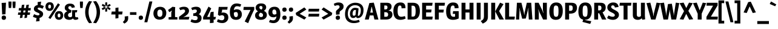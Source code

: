 SplineFontDB: 3.0
FontName: Magra-Bold
FullName: Magra Bold
FamilyName: Magra
Weight: Demi
Copyright: Copyright (c) 2011, FontFuror (info@fontfuror), with Reserved Names "Magra" "Magra Pro"
Version: 1.001
ItalicAngle: 0
UnderlinePosition: -50
UnderlineWidth: 50
Ascent: 800
Descent: 200
sfntRevision: 0x00010042
LayerCount: 2
Layer: 0 1 "Back"  1
Layer: 1 1 "Fore"  0
XUID: [1021 26 119150205 9271563]
FSType: 0
OS2Version: 2
OS2_WeightWidthSlopeOnly: 0
OS2_UseTypoMetrics: 1
CreationTime: 1325880201
ModificationTime: 1325881674
PfmFamily: 17
TTFWeight: 600
TTFWidth: 5
LineGap: 0
VLineGap: 0
Panose: 2 0 0 0 0 0 0 0 0 0
OS2TypoAscent: 168
OS2TypoAOffset: 1
OS2TypoDescent: -47
OS2TypoDOffset: 1
OS2TypoLinegap: 0
OS2WinAscent: 0
OS2WinAOffset: 1
OS2WinDescent: 3
OS2WinDOffset: 1
HheadAscent: 0
HheadAOffset: 1
HheadDescent: -3
HheadDOffset: 1
OS2SubXSize: 700
OS2SubYSize: 650
OS2SubXOff: 0
OS2SubYOff: 140
OS2SupXSize: 700
OS2SupYSize: 650
OS2SupXOff: 0
OS2SupYOff: 477
OS2StrikeYSize: 50
OS2StrikeYPos: 250
OS2Vendor: 'pyrs'
OS2CodePages: 00000001.00000000
OS2UnicodeRanges: 00000023.00000000.00000000.00000000
DEI: 91125
TtTable: prep
PUSHW_1
 511
SCANCTRL
PUSHB_1
 4
SCANTYPE
EndTTInstrs
ShortTable: maxp 16
  1
  0
  428
  73
  7
  0
  0
  2
  0
  1
  1
  0
  64
  0
  0
  0
EndShort
LangName: 1033 "" "" "" "VivianaMonsalve: Magra Bold: 2011" "" "Version 1.001" "" "Magra is a trademark of Viviana Monsalve." "Viviana Monsalve" "Viviana Monsalve" "" "http://www.fontfuror.com" "http://www.fontfuror.com" "This Font Software is licensed under the SIL Open Font License, Version 1.1. This license is available with a FAQ at: http://scripts.sil.org/OFL" "http://scripts.sil.org/OFL" 
GaspTable: 1 65535 15 1
Encoding: UnicodeBmp
UnicodeInterp: none
NameList: Adobe Glyph List
DisplaySize: -24
AntiAlias: 1
FitToEm: 1
BeginChars: 65568 428

StartChar: .notdef
Encoding: 65536 -1 0
Width: 637
Flags: W
LayerCount: 2
Fore
SplineSet
537 760 m 1,0,-1
 537 0 l 1,1,-1
 99 0 l 1,2,-1
 99 760 l 1,3,-1
 537 760 l 1,0,-1
179 690 m 1,4,-1
 179 70 l 1,5,-1
 456 70 l 1,6,-1
 456 690 l 1,7,-1
 179 690 l 1,4,-1
EndSplineSet
EndChar

StartChar: .null
Encoding: 65537 -1 1
Width: 0
Flags: W
LayerCount: 2
EndChar

StartChar: nonmarkingreturn
Encoding: 65538 -1 2
Width: 333
Flags: W
LayerCount: 2
EndChar

StartChar: space
Encoding: 32 32 3
Width: 205
GlyphClass: 2
Flags: W
LayerCount: 2
EndChar

StartChar: exclam
Encoding: 33 33 4
Width: 311
GlyphClass: 2
Flags: W
LayerCount: 2
Fore
SplineSet
247 711 m 1,0,-1
 225 224 l 1,1,-1
 90 214 l 1,2,-1
 67 701 l 1,3,-1
 247 711 l 1,0,-1
162 169 m 0,4,5
 249 169 249 169 249 74 c 0,6,7
 249 37 249 37 225.5 12 c 128,-1,8
 202 -13 202 -13 153 -13 c 0,9,10
 67 -13 67 -13 67 82 c 0,11,12
 67 119 67 119 90 144 c 128,-1,13
 113 169 113 169 162 169 c 0,4,5
EndSplineSet
EndChar

StartChar: quotedbl
Encoding: 34 34 5
Width: 390
GlyphClass: 2
Flags: W
LayerCount: 2
Fore
SplineSet
49 759 m 1,0,-1
 173 759 l 1,1,-1
 173 645 l 1,2,-1
 161 487 l 1,3,-1
 62 487 l 1,4,-1
 49 645 l 1,5,-1
 49 759 l 1,0,-1
217 759 m 1,6,-1
 341 759 l 1,7,-1
 341 645 l 1,8,-1
 329 487 l 1,9,-1
 230 487 l 1,10,-1
 217 645 l 1,11,-1
 217 759 l 1,6,-1
EndSplineSet
EndChar

StartChar: numbersign
Encoding: 35 35 6
Width: 615
GlyphClass: 2
Flags: W
LayerCount: 2
Fore
SplineSet
493 630 m 1,0,-1
 471 485 l 1,1,-1
 574 485 l 1,2,-1
 559 383 l 1,3,-1
 455 383 l 1,4,-1
 443 298 l 1,5,-1
 543 298 l 1,6,-1
 528 198 l 1,7,-1
 427 198 l 1,8,-1
 410 75 l 1,9,-1
 305 61 l 1,10,-1
 325 198 l 1,11,-1
 241 198 l 1,12,-1
 223 75 l 1,13,-1
 119 61 l 1,14,-1
 139 198 l 1,15,-1
 38 198 l 1,16,-1
 53 298 l 1,17,-1
 154 298 l 1,18,-1
 167 383 l 1,19,-1
 68 383 l 1,20,-1
 83 485 l 1,21,-1
 182 485 l 1,22,-1
 202 616 l 1,23,-1
 306 630 l 1,24,-1
 284 485 l 1,25,-1
 368 485 l 1,26,-1
 388 616 l 1,27,-1
 493 630 l 1,0,-1
269 383 m 1,28,-1
 256 298 l 1,29,-1
 340 298 l 1,30,-1
 353 383 l 1,31,-1
 269 383 l 1,28,-1
EndSplineSet
EndChar

StartChar: dollar
Encoding: 36 36 7
Width: 524
GlyphClass: 2
Flags: W
LayerCount: 2
Fore
SplineSet
283 504 m 0,0,1
 256 504 256 504 242 491 c 128,-1,2
 228 478 228 478 228 459 c 0,3,4
 228 431 228 431 314 391 c 0,5,6
 323 386 323 386 338.5 378.5 c 128,-1,7
 354 371 354 371 371 360.5 c 128,-1,8
 388 350 388 350 410 332 c 1,9,10
 454 293 454 293 454 233 c 128,-1,11
 454 173 454 173 414 128.5 c 128,-1,12
 374 84 374 84 304 68 c 1,13,-1
 307 -65 l 1,14,-1
 161 -82 l 1,15,-1
 184 64 l 1,16,17
 116 73 116 73 32 118 c 1,18,-1
 82 227 l 1,19,20
 182 177 182 177 241 177 c 0,21,22
 270 177 270 177 288 190 c 128,-1,23
 306 203 306 203 306 227 c 0,24,25
 306 242 306 242 299 249.5 c 128,-1,26
 292 257 292 257 287.5 261 c 128,-1,27
 283 265 283 265 274 270 c 0,28,29
 253 280 253 280 241 285.5 c 128,-1,30
 229 291 229 291 224.5 293.5 c 128,-1,31
 220 296 220 296 200.5 304.5 c 128,-1,32
 181 313 181 313 176 315.5 c 128,-1,33
 171 318 171 318 154 327 c 128,-1,34
 137 336 137 336 131.5 341 c 128,-1,35
 126 346 126 346 113.5 356 c 128,-1,36
 101 366 101 366 96 374.5 c 128,-1,37
 91 383 91 383 84 396 c 0,38,39
 73 418 73 418 73 451 c 0,40,41
 73 515 73 515 116.5 558.5 c 128,-1,42
 160 602 160 602 232 614 c 1,43,-1
 229 739 l 1,44,-1
 375 756 l 1,45,-1
 351 613 l 1,46,47
 411 605 411 605 484 567 c 1,48,-1
 433 457 l 1,49,50
 330 504 330 504 283 504 c 0,0,1
EndSplineSet
EndChar

StartChar: percent
Encoding: 37 37 8
Width: 787
GlyphClass: 2
Flags: W
LayerCount: 2
Fore
SplineSet
201 732 m 0,0,1
 251 732 251 732 287 713 c 128,-1,2
 323 694 323 694 340 664 c 1,3,4
 370 607 370 607 370 556 c 0,5,6
 370 468 370 468 321 416.5 c 128,-1,7
 272 365 272 365 195 365 c 0,8,9
 145 365 145 365 109 384 c 128,-1,10
 73 403 73 403 56 433 c 0,11,12
 25 488 25 488 25 540 c 0,13,14
 25 628 25 628 74.5 680 c 128,-1,15
 124 732 124 732 201 732 c 0,0,1
240.5 609 m 128,-1,17
 226 631 226 631 198 631 c 128,-1,18
 170 631 170 631 155 606.5 c 128,-1,19
 140 582 140 582 140 545.5 c 128,-1,20
 140 509 140 509 154.5 487 c 128,-1,21
 169 465 169 465 197.5 465 c 128,-1,22
 226 465 226 465 240.5 489.5 c 128,-1,23
 255 514 255 514 255 550.5 c 128,-1,16
 255 587 255 587 240.5 609 c 128,-1,17
588 357 m 0,24,25
 638 357 638 357 674 337.5 c 128,-1,26
 710 318 710 318 727 288 c 0,27,28
 758 233 758 233 758 181 c 0,29,30
 758 93 758 93 709 41 c 128,-1,31
 660 -11 660 -11 583 -11 c 0,32,33
 533 -11 533 -11 496.5 8.5 c 128,-1,34
 460 28 460 28 444 58 c 0,35,36
 413 113 413 113 413 164 c 0,37,38
 413 253 413 253 462 305 c 128,-1,39
 511 357 511 357 588 357 c 0,24,25
587 256 m 0,40,41
 528 256 528 256 528 168 c 0,42,43
 528 134 528 134 543 112 c 128,-1,44
 558 90 558 90 585 90 c 0,45,46
 643 90 643 90 643 177 c 0,47,48
 643 212 643 212 628.5 234 c 128,-1,49
 614 256 614 256 587 256 c 0,40,41
624 629 m 1,50,-1
 229 21 l 1,51,-1
 147 76 l 1,52,-1
 543 688 l 1,53,-1
 624 629 l 1,50,-1
EndSplineSet
EndChar

StartChar: ampersand
Encoding: 38 38 9
Width: 621
GlyphClass: 2
Flags: W
LayerCount: 2
Fore
SplineSet
260 566 m 0,0,1
 230 566 230 566 212 550 c 128,-1,2
 194 534 194 534 194 500.5 c 128,-1,3
 194 467 194 467 223 442.5 c 128,-1,4
 252 418 252 418 322 394 c 1,5,-1
 308 292 l 1,6,-1
 274 287 l 1,7,8
 234 280 234 280 208 254 c 128,-1,9
 182 228 182 228 182 187.5 c 128,-1,10
 182 147 182 147 206.5 123 c 128,-1,11
 231 99 231 99 267 99 c 0,12,13
 320 99 320 99 349 137 c 1,14,-1
 349 394 l 1,15,-1
 443 394 l 1,16,-1
 562 401 l 1,17,-1
 549 308 l 1,18,-1
 475 297 l 1,19,-1
 475 149 l 2,20,21
 475 120 475 120 490.5 107 c 128,-1,22
 506 94 506 94 530 94 c 128,-1,23
 554 94 554 94 582 104 c 1,24,-1
 610 26 l 1,25,26
 549 -12 549 -12 490 -12 c 0,27,28
 413 -12 413 -12 388 45 c 1,29,-1
 384 45 l 1,30,31
 329 -12 329 -12 235 -12 c 128,-1,32
 141 -12 141 -12 81 33.5 c 128,-1,33
 21 79 21 79 21 172 c 0,34,35
 21 236 21 236 57.5 281.5 c 128,-1,36
 94 327 94 327 150 347 c 1,37,-1
 150 352 l 1,38,39
 102 373 102 373 74.5 406 c 128,-1,40
 47 439 47 439 47 497 c 0,41,42
 47 573 47 573 105.5 622.5 c 128,-1,43
 164 672 164 672 260 672 c 128,-1,44
 356 672 356 672 405.5 634 c 128,-1,45
 455 596 455 596 465 515 c 1,46,-1
 335 493 l 1,47,48
 323 566 323 566 260 566 c 0,0,1
EndSplineSet
EndChar

StartChar: quotesingle
Encoding: 39 39 10
Width: 218
GlyphClass: 2
Flags: W
LayerCount: 2
Fore
SplineSet
47 759 m 1,0,-1
 172 759 l 1,1,-1
 172 645 l 1,2,-1
 160 487 l 1,3,-1
 61 487 l 1,4,-1
 47 645 l 1,5,-1
 47 759 l 1,0,-1
EndSplineSet
EndChar

StartChar: parenleft
Encoding: 40 40 11
Width: 340
GlyphClass: 2
Flags: W
LayerCount: 2
Fore
SplineSet
39 312 m 128,-1,1
 39 456 39 456 86.5 577.5 c 128,-1,2
 134 699 134 699 203 779 c 1,3,-1
 325 763 l 1,4,5
 179 551 179 551 179 312 c 128,-1,6
 179 73 179 73 325 -139 c 1,7,-1
 203 -155 l 1,8,9
 134 -75 134 -75 86.5 46.5 c 128,-1,0
 39 168 39 168 39 312 c 128,-1,1
EndSplineSet
EndChar

StartChar: parenright
Encoding: 41 41 12
Width: 344
GlyphClass: 2
Flags: W
LayerCount: 2
Fore
SplineSet
16 -139 m 1,0,1
 162 75 162 75 162 312 c 128,-1,2
 162 549 162 549 15 762 c 1,3,-1
 137 778 l 1,4,5
 207 698 207 698 254.5 578.5 c 128,-1,6
 302 459 302 459 302 314.5 c 128,-1,7
 302 170 302 170 254.5 46.5 c 128,-1,8
 207 -77 207 -77 137 -156 c 1,9,-1
 16 -139 l 1,0,1
EndSplineSet
EndChar

StartChar: asterisk
Encoding: 42 42 13
Width: 378
GlyphClass: 2
Flags: W
LayerCount: 2
Fore
SplineSet
358 398 m 1,0,-1
 258 453 l 1,1,-1
 231 517 l 1,2,-1
 298 526 l 1,3,-1
 388 470 l 1,4,-1
 358 398 l 1,0,-1
55 661 m 1,5,-1
 158 608 l 1,6,-1
 183 544 l 1,7,-1
 112 536 l 1,8,-1
 24 590 l 1,9,-1
 55 661 l 1,5,-1
397 595 m 1,10,-1
 302 537 l 1,11,-1
 231 544 l 1,12,-1
 257 607 l 1,13,-1
 352 657 l 1,14,-1
 397 595 l 1,10,-1
245 731 m 1,15,-1
 249 615 l 1,16,-1
 207 558 l 1,17,-1
 165 615 l 1,18,-1
 169 721 l 1,19,-1
 245 731 l 1,15,-1
170 330 m 1,20,-1
 165 447 l 1,21,-1
 207 503 l 1,22,-1
 249 448 l 1,23,-1
 245 339 l 1,24,-1
 170 330 l 1,20,-1
17 464 m 1,25,-1
 114 525 l 1,26,-1
 183 517 l 1,27,-1
 156 452 l 1,28,-1
 63 403 l 1,29,-1
 17 464 l 1,25,-1
EndSplineSet
EndChar

StartChar: plus
Encoding: 43 43 14
Width: 546
GlyphClass: 2
Flags: W
LayerCount: 2
Fore
SplineSet
213 338 m 1,0,-1
 213 491 l 1,1,-1
 337 509 l 1,2,-1
 337 338 l 1,3,-1
 509 338 l 1,4,-1
 489 214 l 1,5,-1
 337 214 l 1,6,-1
 337 61 l 1,7,-1
 213 42 l 1,8,-1
 213 214 l 1,9,-1
 40 214 l 1,10,-1
 60 338 l 1,11,-1
 213 338 l 1,0,-1
EndSplineSet
EndChar

StartChar: comma
Encoding: 44 44 15
Width: 236
GlyphClass: 2
Flags: W
LayerCount: 2
Fore
SplineSet
186 147 m 1,0,1
 189 111 189 111 189 68.5 c 128,-1,2
 189 26 189 26 185 5.5 c 128,-1,3
 181 -15 181 -15 168 -46 c 0,4,5
 140 -110 140 -110 32 -171 c 1,6,-1
 -33 -104 l 1,7,8
 17 -59 17 -59 32.5 -31 c 128,-1,9
 48 -3 48 -3 48 46.5 c 128,-1,10
 48 96 48 96 44 128 c 1,11,-1
 186 147 l 1,0,1
EndSplineSet
EndChar

StartChar: hyphen
Encoding: 45 45 16
Width: 342
GlyphClass: 2
Flags: W
LayerCount: 2
Fore
SplineSet
304 310 m 1,0,-1
 304 197 l 1,1,-1
 38 197 l 1,2,-1
 38 310 l 1,3,-1
 304 310 l 1,0,-1
EndSplineSet
EndChar

StartChar: period
Encoding: 46 46 17
Width: 273
GlyphClass: 2
Flags: W
LayerCount: 2
Fore
SplineSet
132 -12 m 0,0,1
 47 -12 47 -12 47 81 c 0,2,3
 47 117 47 117 70 142 c 128,-1,4
 93 167 93 167 141 167 c 0,5,6
 226 167 226 167 226 73 c 0,7,8
 226 37 226 37 203 12.5 c 128,-1,9
 180 -12 180 -12 132 -12 c 0,0,1
EndSplineSet
EndChar

StartChar: slash
Encoding: 47 47 18
Width: 341
GlyphClass: 2
Flags: W
LayerCount: 2
Fore
SplineSet
214 763 m 1,0,-1
 336 763 l 1,1,-1
 129 -115 l 1,2,-1
 6 -115 l 1,3,-1
 214 763 l 1,0,-1
EndSplineSet
EndChar

StartChar: zero
Encoding: 48 48 19
Width: 591
GlyphClass: 2
Flags: W
LayerCount: 2
Fore
SplineSet
305 538 m 0,0,1
 365 538 365 538 411.5 520.5 c 128,-1,2
 458 503 458 503 485.5 475.5 c 128,-1,3
 513 448 513 448 530 412 c 0,4,5
 561 349 561 349 561 276 c 0,6,7
 561 149 561 149 484.5 71.5 c 128,-1,8
 408 -6 408 -6 285 -6 c 0,9,10
 226 -6 226 -6 179.5 11.5 c 128,-1,11
 133 29 133 29 106 56 c 128,-1,12
 79 83 79 83 61 120 c 0,13,14
 30 182 30 182 30 256 c 0,15,16
 30 384 30 384 106.5 461 c 128,-1,17
 183 538 183 538 305 538 c 0,0,1
293 418 m 0,18,19
 191 418 191 418 191 260 c 0,20,21
 191 114 191 114 298 114 c 0,22,23
 402 114 402 114 402 272 c 0,24,25
 402 418 402 418 293 418 c 0,18,19
EndSplineSet
EndChar

StartChar: one
Encoding: 49 49 20
Width: 442
GlyphClass: 2
Flags: W
LayerCount: 2
Fore
SplineSet
419 0 m 1,0,-1
 57 0 l 1,1,-1
 57 98 l 1,2,-1
 167 108 l 1,3,-1
 167 293 l 1,4,-1
 194 380 l 1,5,-1
 190 382 l 1,6,-1
 144 344 l 1,7,-1
 82 313 l 1,8,-1
 34 404 l 1,9,-1
 165 497 l 1,10,-1
 212 538 l 1,11,-1
 329 525 l 1,12,-1
 321 378 l 1,13,-1
 321 107 l 1,14,-1
 419 98 l 1,15,-1
 419 0 l 1,0,-1
EndSplineSet
EndChar

StartChar: two
Encoding: 50 50 21
Width: 492
GlyphClass: 2
Flags: W
LayerCount: 2
Fore
SplineSet
41 488 m 1,0,1
 136 540 136 540 239 540 c 128,-1,2
 342 540 342 540 395 491.5 c 128,-1,3
 448 443 448 443 448 366 c 0,4,5
 448 322 448 322 428 282.5 c 128,-1,6
 408 243 408 243 386 222 c 0,7,8
 328 163 328 163 216 95 c 1,9,-1
 220 91 l 1,10,-1
 291 112 l 1,11,-1
 466 112 l 1,12,-1
 436 0 l 1,13,-1
 35 0 l 1,14,-1
 35 115 l 1,15,16
 190 229 190 229 238.5 274.5 c 128,-1,17
 287 320 287 320 287 356 c 128,-1,18
 287 392 287 392 266 409 c 128,-1,19
 245 426 245 426 221 426 c 128,-1,20
 197 426 197 426 177.5 422 c 128,-1,21
 158 418 158 418 146 414 c 0,22,23
 104 402 104 402 89 394 c 1,24,-1
 41 488 l 1,0,1
EndSplineSet
EndChar

StartChar: three
Encoding: 51 51 22
Width: 502
GlyphClass: 2
Flags: W
LayerCount: 2
Fore
SplineSet
303 66 m 0,0,1
 303 152 303 152 191 152 c 2,2,-1
 123 152 l 1,3,-1
 123 262 l 1,4,5
 125 262 125 262 127 262 c 0,6,7
 194 262 194 262 233 290.5 c 128,-1,8
 272 319 272 319 272 357 c 0,9,10
 272 368 272 368 269 381 c 0,11,12
 261 424 261 424 191 424 c 0,13,14
 155 424 155 424 80 396 c 1,15,-1
 40 490 l 1,16,17
 140 540 140 540 240 540 c 128,-1,18
 340 540 340 540 389.5 496 c 128,-1,19
 439 452 439 452 439 381 c 0,20,21
 439 277 439 277 346 224 c 1,22,23
 403 207 403 207 434.5 165 c 128,-1,24
 466 123 466 123 466 65 c 0,25,26
 466 -36 466 -36 398.5 -91.5 c 128,-1,27
 331 -147 331 -147 218 -147 c 128,-1,28
 105 -147 105 -147 10 -88 c 1,29,-1
 53 12 l 1,30,31
 135 -28 135 -28 209 -28 c 0,32,33
 303 -28 303 -28 303 66 c 0,0,1
EndSplineSet
EndChar

StartChar: four
Encoding: 52 52 23
Width: 574
GlyphClass: 2
Flags: W
LayerCount: 2
Fore
SplineSet
464 111 m 1,0,-1
 561 111 l 1,1,-1
 530 0 l 1,2,-1
 464 0 l 1,3,-1
 464 -135 l 1,4,-1
 312 -151 l 1,5,-1
 312 0 l 1,6,-1
 31 0 l 1,7,-1
 31 102 l 1,8,-1
 254 546 l 1,9,-1
 366 471 l 1,10,-1
 196 111 l 1,11,-1
 312 111 l 1,12,-1
 312 170 l 1,13,-1
 342 314 l 1,14,-1
 464 331 l 1,15,-1
 464 111 l 1,0,-1
EndSplineSet
EndChar

StartChar: five
Encoding: 53 53 24
Width: 518
GlyphClass: 2
Flags: W
LayerCount: 2
Fore
SplineSet
273 296 m 0,0,1
 376 296 376 296 435.5 244.5 c 128,-1,2
 495 193 495 193 495 87 c 0,3,4
 495 11 495 11 456 -44 c 0,5,6
 382 -148 382 -148 249 -148 c 128,-1,7
 116 -148 116 -148 25 -88 c 1,8,-1
 68 15 l 1,9,10
 157 -23 157 -23 184.5 -27 c 128,-1,11
 212 -31 212 -31 229 -31 c 0,12,13
 275 -31 275 -31 303 -2 c 128,-1,14
 331 27 331 27 331 79 c 128,-1,15
 331 131 331 131 302.5 156.5 c 128,-1,16
 274 182 274 182 230 182 c 128,-1,17
 186 182 186 182 135 155 c 1,18,-1
 66 200 l 1,19,-1
 100 533 l 1,20,-1
 468 533 l 1,21,-1
 451 416 l 1,22,-1
 241 416 l 1,23,-1
 228 312 l 1,24,-1
 198 280 l 1,25,26
 230 296 230 296 273 296 c 0,0,1
EndSplineSet
EndChar

StartChar: six
Encoding: 54 54 25
Width: 563
GlyphClass: 2
Flags: W
LayerCount: 2
Fore
SplineSet
461 538 m 1,0,1
 395 563 395 563 333 563 c 128,-1,2
 271 563 271 563 238 518.5 c 128,-1,3
 205 474 205 474 199 397 c 1,4,5
 250 433 250 433 319 433 c 0,6,7
 422 433 422 433 475.5 372.5 c 128,-1,8
 529 312 529 312 529 214.5 c 128,-1,9
 529 117 529 117 466 52.5 c 128,-1,10
 403 -12 403 -12 291 -12 c 0,11,12
 160 -12 160 -12 97 68 c 128,-1,13
 34 148 34 148 34 317.5 c 128,-1,14
 34 487 34 487 107 583 c 128,-1,15
 180 679 180 679 312 679 c 0,16,17
 408 679 408 679 504 636 c 1,18,-1
 461 538 l 1,0,1
199 258 m 2,19,20
 199 104 199 104 285 104 c 0,21,22
 365 104 365 104 365 210.5 c 128,-1,23
 365 317 365 317 291 317 c 0,24,25
 233 317 233 317 199 283 c 1,26,-1
 199 258 l 2,19,20
EndSplineSet
EndChar

StartChar: seven
Encoding: 55 55 26
Width: 486
GlyphClass: 2
Flags: W
LayerCount: 2
Fore
SplineSet
465 420 m 1,0,1
 352 196 352 196 215 -153 c 1,2,-1
 72 -84 l 1,3,-1
 312 406 l 1,4,-1
 17 406 l 1,5,-1
 31 533 l 1,6,-1
 465 533 l 1,7,-1
 465 420 l 1,0,1
EndSplineSet
EndChar

StartChar: eight
Encoding: 56 56 27
Width: 538
GlyphClass: 2
Flags: W
LayerCount: 2
Fore
SplineSet
106 627 m 128,-1,1
 164 680 164 680 271.5 680 c 128,-1,2
 379 680 379 680 431 634 c 128,-1,3
 483 588 483 588 483 518 c 0,4,5
 483 424 483 424 387 368 c 1,6,7
 511 309 511 309 511 195 c 0,8,9
 511 108 511 108 446 48 c 128,-1,10
 381 -12 381 -12 263.5 -12 c 128,-1,11
 146 -12 146 -12 85.5 36 c 128,-1,12
 25 84 25 84 25 173 c 0,13,14
 25 234 25 234 53.5 273 c 128,-1,15
 82 312 82 312 144 346 c 1,16,17
 48 401 48 401 48 493 c 0,18,0
 48 574 48 574 106 627 c 128,-1,1
199 245.5 m 128,-1,20
 183 221 183 221 183 184 c 128,-1,21
 183 147 183 147 206.5 125 c 128,-1,22
 230 103 230 103 274 103 c 0,23,24
 353 103 353 103 353 191 c 0,25,26
 353 228 353 228 330 248 c 0,27,28
 309 267 309 267 252 291 c 1,29,19
 215 270 215 270 199 245.5 c 128,-1,20
261 572 m 0,30,31
 201 572 201 572 201 512 c 128,-1,32
 201 452 201 452 283 420 c 1,33,34
 330 451 330 451 330 506 c 0,35,36
 330 538 330 538 311.5 555 c 128,-1,37
 293 572 293 572 261 572 c 0,30,31
EndSplineSet
EndChar

StartChar: nine
Encoding: 57 57 28
Width: 550
GlyphClass: 2
Flags: W
LayerCount: 2
Fore
SplineSet
91 473 m 128,-1,1
 157 540 157 540 278.5 540 c 128,-1,2
 400 540 400 540 459 460 c 128,-1,3
 518 380 518 380 518 212.5 c 128,-1,4
 518 45 518 45 442 -53 c 128,-1,5
 366 -151 366 -151 233 -151 c 0,6,7
 146 -151 146 -151 48 -108 c 1,8,-1
 91 -10 l 1,9,10
 159 -35 159 -35 220 -35 c 128,-1,11
 281 -35 281 -35 315.5 11.5 c 128,-1,12
 350 58 350 58 356 136 c 1,13,14
 311 95 311 95 233 95 c 0,15,16
 134 95 134 95 79.5 151 c 128,-1,17
 25 207 25 207 25 297 c 0,18,0
 25 406 25 406 91 473 c 128,-1,1
266 424 m 0,19,20
 187 424 187 424 187 316 c 0,21,22
 187 269 187 269 208.5 240 c 128,-1,23
 230 211 230 211 275.5 211 c 128,-1,24
 321 211 321 211 355 243 c 1,25,-1
 355 263 l 2,26,27
 355 424 355 424 266 424 c 0,19,20
EndSplineSet
EndChar

StartChar: colon
Encoding: 58 58 29
Width: 273
GlyphClass: 2
Flags: W
LayerCount: 2
Fore
SplineSet
141 167 m 0,0,1
 226 167 226 167 226 73 c 0,2,3
 226 37 226 37 203 12.5 c 128,-1,4
 180 -12 180 -12 132 -12 c 0,5,6
 47 -12 47 -12 47 81 c 0,7,8
 47 117 47 117 70 142 c 128,-1,9
 93 167 93 167 141 167 c 0,0,1
141 508 m 0,10,11
 226 508 226 508 226 414 c 0,12,13
 226 378 226 378 203 353.5 c 128,-1,14
 180 329 180 329 132 329 c 0,15,16
 47 329 47 329 47 423 c 0,17,18
 47 459 47 459 70 483.5 c 128,-1,19
 93 508 93 508 141 508 c 0,10,11
EndSplineSet
EndChar

StartChar: semicolon
Encoding: 59 59 30
Width: 263
GlyphClass: 2
Flags: W
LayerCount: 2
Fore
SplineSet
136 508 m 0,0,1
 221 508 221 508 221 414 c 0,2,3
 221 378 221 378 198 353.5 c 128,-1,4
 175 329 175 329 127 329 c 0,5,6
 42 329 42 329 42 423 c 0,7,8
 42 459 42 459 65 483.5 c 128,-1,9
 88 508 88 508 136 508 c 0,0,1
208 147 m 1,10,11
 211 75 211 75 211 50.5 c 128,-1,12
 211 26 211 26 207 5 c 128,-1,13
 203 -16 203 -16 189 -46 c 0,14,15
 160 -111 160 -111 53 -171 c 1,16,-1
 -11 -104 l 1,17,18
 39 -59 39 -59 54.5 -31 c 128,-1,19
 70 -3 70 -3 70 38.5 c 128,-1,20
 70 80 70 80 66 128 c 1,21,-1
 208 147 l 1,10,11
EndSplineSet
EndChar

StartChar: less
Encoding: 60 60 31
Width: 530
GlyphClass: 2
Flags: W
LayerCount: 2
Fore
SplineSet
406 512 m 1,0,-1
 490 423 l 1,1,-1
 214 243 l 1,2,-1
 490 86 l 1,3,-1
 407 -3 l 1,4,-1
 69 186 l 1,5,-1
 50 279 l 1,6,-1
 406 512 l 1,0,-1
EndSplineSet
EndChar

StartChar: equal
Encoding: 61 61 32
Width: 547
GlyphClass: 2
Flags: W
LayerCount: 2
Fore
SplineSet
501 243 m 1,0,-1
 484 125 l 1,1,-1
 46 125 l 1,2,-1
 63 243 l 1,3,-1
 501 243 l 1,0,-1
501 454 m 1,4,-1
 484 337 l 1,5,-1
 46 337 l 1,6,-1
 63 454 l 1,7,-1
 501 454 l 1,4,-1
EndSplineSet
EndChar

StartChar: greater
Encoding: 62 62 33
Width: 530
GlyphClass: 2
Flags: W
LayerCount: 2
Fore
SplineSet
127 512 m 1,0,-1
 484 279 l 1,1,-1
 464 186 l 1,2,-1
 126 -3 l 1,3,-1
 43 86 l 1,4,-1
 319 243 l 1,5,-1
 43 423 l 1,6,-1
 127 512 l 1,0,-1
EndSplineSet
EndChar

StartChar: question
Encoding: 63 63 34
Width: 457
GlyphClass: 2
Flags: W
LayerCount: 2
Fore
SplineSet
21 662 m 1,0,1
 112 720 112 720 216 720 c 128,-1,2
 320 720 320 720 373 674 c 128,-1,3
 426 628 426 628 426 559.5 c 128,-1,4
 426 491 426 491 400.5 454.5 c 128,-1,5
 375 418 375 418 311 374 c 0,6,7
 279 352 279 352 271 334.5 c 128,-1,8
 263 317 263 317 262 283 c 2,9,-1
 259 218 l 1,10,-1
 118 202 l 1,11,12
 110 295 110 295 110 323 c 128,-1,13
 110 351 110 351 127 374 c 128,-1,14
 144 397 144 397 177.5 424.5 c 128,-1,15
 211 452 211 452 223.5 463.5 c 128,-1,16
 236 475 236 475 248.5 495.5 c 128,-1,17
 261 516 261 516 261 539 c 0,18,19
 261 604 261 604 180 604 c 0,20,21
 155 604 155 604 136.5 598.5 c 128,-1,22
 118 593 118 593 92.5 584.5 c 128,-1,23
 67 576 67 576 59 574 c 1,24,-1
 21 662 l 1,0,1
194 167 m 0,25,26
 279 167 279 167 279 73 c 0,27,28
 279 37 279 37 256 12.5 c 128,-1,29
 233 -12 233 -12 185 -12 c 0,30,31
 100 -12 100 -12 100 81 c 0,32,33
 100 117 100 117 123 142 c 128,-1,34
 146 167 146 167 194 167 c 0,25,26
EndSplineSet
EndChar

StartChar: at
Encoding: 64 64 35
Width: 839
GlyphClass: 2
Flags: W
LayerCount: 2
Fore
SplineSet
399 159 m 0,0,1
 420 159 420 159 439.5 171 c 128,-1,2
 459 183 459 183 469 197 c 1,3,4
 480 339 480 339 487 400 c 1,5,6
 473 404 473 404 455 404 c 0,7,8
 398 404 398 404 372.5 354.5 c 128,-1,9
 347 305 347 305 347 242 c 0,10,11
 347 159 347 159 399 159 c 0,0,1
594 464 m 1,12,-1
 564 172 l 1,13,14
 564 154 564 154 585 154 c 0,15,16
 621 154 621 154 654 216 c 128,-1,17
 687 278 687 278 687 394 c 0,18,19
 687 453 687 453 666.5 495.5 c 128,-1,20
 646 538 646 538 610 561 c 0,21,22
 543 605 543 605 446 605 c 0,23,24
 362 605 362 605 290 558 c 0,25,26
 250 532 250 532 220 492 c 128,-1,27
 190 452 190 452 170.5 387 c 128,-1,28
 151 322 151 322 151 252 c 128,-1,29
 151 182 151 182 163.5 135.5 c 128,-1,30
 176 89 176 89 195 60 c 128,-1,31
 214 31 214 31 242 9.5 c 128,-1,32
 270 -12 270 -12 294 -22.5 c 128,-1,33
 318 -33 318 -33 348 -39 c 0,34,35
 388 -47 388 -47 429 -47 c 0,36,37
 516 -47 516 -47 608 -9 c 1,38,-1
 643 -99 l 1,39,40
 531 -151 531 -151 400 -151 c 0,41,42
 241 -151 241 -151 145 -66 c 0,43,44
 36 32 36 32 36 230 c 0,45,46
 36 352 36 352 73.5 447 c 128,-1,47
 111 542 111 542 174 598 c 0,48,49
 299 709 299 709 461 709 c 128,-1,50
 623 709 623 709 711 628 c 128,-1,51
 799 547 799 547 799 407 c 0,52,53
 799 244 799 244 730.5 152.5 c 128,-1,54
 662 61 662 61 563 61 c 0,55,56
 504 61 504 61 491 117 c 1,57,-1
 487 117 l 1,58,59
 440 65 440 65 371.5 65 c 128,-1,60
 303 65 303 65 271 114.5 c 128,-1,61
 239 164 239 164 239 251 c 128,-1,62
 239 338 239 338 295 417 c 128,-1,63
 351 496 351 496 447 496 c 0,64,65
 521 496 521 496 594 464 c 1,12,-1
EndSplineSet
EndChar

StartChar: A
Encoding: 65 65 36
Width: 568
GlyphClass: 2
Flags: W
LayerCount: 2
Fore
SplineSet
373 713 m 1,0,-1
 564 0 l 1,1,-1
 399 0 l 1,2,-1
 359 173 l 1,3,-1
 206 173 l 1,4,-1
 165 0 l 1,5,-1
 3 0 l 1,6,-1
 190 696 l 1,7,-1
 373 713 l 1,0,-1
280 533 m 1,8,-1
 228 292 l 1,9,-1
 338 292 l 1,10,-1
 292 533 l 1,11,-1
 280 533 l 1,8,-1
EndSplineSet
EndChar

StartChar: B
Encoding: 66 66 37
Width: 587
GlyphClass: 2
Flags: W
LayerCount: 2
Fore
SplineSet
67 708 m 1,0,-1
 335 708 l 2,1,2
 434 708 434 708 482.5 665.5 c 128,-1,3
 531 623 531 623 531 554 c 128,-1,4
 531 485 531 485 498 440.5 c 128,-1,5
 465 396 465 396 406 383 c 1,6,-1
 406 377 l 1,7,8
 493 366 493 366 529.5 325 c 128,-1,9
 566 284 566 284 566 209 c 0,10,11
 566 117 566 117 497.5 58.5 c 128,-1,12
 429 0 429 0 304 0 c 2,13,-1
 67 0 l 1,14,-1
 67 708 l 1,0,-1
231 310 m 1,15,-1
 231 117 l 1,16,-1
 294 117 l 2,17,18
 350 117 350 117 370 142.5 c 128,-1,19
 390 168 390 168 390 213 c 128,-1,20
 390 258 390 258 363 284 c 128,-1,21
 336 310 336 310 278 310 c 2,22,-1
 231 310 l 1,15,-1
231 593 m 1,23,-1
 231 427 l 1,24,-1
 279 427 l 2,25,26
 363 427 363 427 363 511 c 0,27,28
 363 553 363 553 345.5 573 c 128,-1,29
 328 593 328 593 285 593 c 2,30,-1
 231 593 l 1,23,-1
EndSplineSet
EndChar

StartChar: C
Encoding: 67 67 38
Width: 556
GlyphClass: 2
Flags: W
LayerCount: 2
Fore
SplineSet
150.5 667.5 m 128,-1,1
 216 720 216 720 324 720 c 128,-1,2
 432 720 432 720 481 664.5 c 128,-1,3
 530 609 530 609 530 481 c 1,4,-1
 367 473 l 1,5,6
 367 546 367 546 352 569 c 128,-1,7
 337 592 337 592 301 592 c 0,8,9
 245 592 245 592 225.5 532 c 128,-1,10
 206 472 206 472 206 350 c 128,-1,11
 206 228 206 228 242 172.5 c 128,-1,12
 278 117 278 117 361 117 c 0,13,14
 412 117 412 117 505 147 c 1,15,-1
 538 43 l 1,16,17
 430 -12 430 -12 315 -12 c 0,18,19
 30 -12 30 -12 30 352 c 0,20,21
 30 455 30 455 57.5 535 c 128,-1,0
 85 615 85 615 150.5 667.5 c 128,-1,1
EndSplineSet
EndChar

StartChar: D
Encoding: 68 68 39
Width: 605
GlyphClass: 2
Flags: W
LayerCount: 2
Fore
SplineSet
67 708 m 1,0,-1
 295 708 l 2,1,2
 364 708 364 708 415.5 687 c 128,-1,3
 467 666 467 666 496.5 633.5 c 128,-1,4
 526 601 526 601 544 552 c 0,5,6
 574 470 574 470 574 352 c 0,7,8
 574 168 574 168 484 72 c 0,9,10
 416 0 416 0 297 0 c 2,11,-1
 67 0 l 1,12,-1
 67 708 l 1,0,-1
231 584 m 1,13,-1
 231 124 l 1,14,-1
 294 124 l 2,15,16
 357 124 357 124 378 182.5 c 128,-1,17
 399 241 399 241 399 359 c 128,-1,18
 399 477 399 477 374.5 530.5 c 128,-1,19
 350 584 350 584 286 584 c 2,20,-1
 231 584 l 1,13,-1
EndSplineSet
EndChar

StartChar: E
Encoding: 69 69 40
Width: 522
GlyphClass: 2
Flags: W
LayerCount: 2
Fore
SplineSet
67 708 m 1,0,-1
 499 708 l 1,1,-1
 481 583 l 1,2,-1
 231 583 l 1,3,-1
 231 422 l 1,4,-1
 457 422 l 1,5,-1
 440 300 l 1,6,-1
 231 300 l 1,7,-1
 231 124 l 1,8,-1
 504 124 l 1,9,-1
 486 0 l 1,10,-1
 67 0 l 1,11,-1
 67 708 l 1,0,-1
EndSplineSet
EndChar

StartChar: F
Encoding: 70 70 41
Width: 495
GlyphClass: 2
Flags: W
LayerCount: 2
Fore
SplineSet
67 708 m 1,0,-1
 484 708 l 1,1,-1
 467 584 l 1,2,-1
 231 584 l 1,3,-1
 231 418 l 1,4,-1
 438 418 l 1,5,-1
 421 296 l 1,6,-1
 231 296 l 1,7,-1
 231 0 l 1,8,-1
 67 0 l 1,9,-1
 67 708 l 1,0,-1
EndSplineSet
EndChar

StartChar: G
Encoding: 71 71 42
Width: 599
GlyphClass: 2
Flags: W
LayerCount: 2
Fore
SplineSet
105.5 620 m 128,-1,1
 179 720 179 720 310.5 720 c 128,-1,2
 442 720 442 720 494 661 c 128,-1,3
 546 602 546 602 546 484 c 1,4,-1
 384 474 l 1,5,6
 384 543 384 543 368.5 567.5 c 128,-1,7
 353 592 353 592 315.5 592 c 128,-1,8
 278 592 278 592 257 573.5 c 128,-1,9
 236 555 236 555 226 518 c 0,10,11
 208 455 208 455 208 337.5 c 128,-1,12
 208 220 208 220 239 168 c 128,-1,13
 270 116 270 116 340 116 c 0,14,15
 374 116 374 116 401 124 c 1,16,-1
 401 240 l 1,17,-1
 305 240 l 1,18,-1
 320 354 l 1,19,-1
 551 354 l 1,20,-1
 551 45 l 1,21,22
 490 16 490 16 435.5 2 c 128,-1,23
 381 -12 381 -12 307.5 -12 c 128,-1,24
 234 -12 234 -12 181 11.5 c 128,-1,25
 128 35 128 35 100 69.5 c 128,-1,26
 72 104 72 104 56 158.5 c 128,-1,27
 40 213 40 213 36 257.5 c 128,-1,28
 32 302 32 302 32 364 c 0,29,0
 32 520 32 520 105.5 620 c 128,-1,1
EndSplineSet
EndChar

StartChar: H
Encoding: 72 72 43
Width: 628
GlyphClass: 2
Flags: W
LayerCount: 2
Fore
SplineSet
397 0 m 1,0,-1
 397 296 l 1,1,-1
 231 296 l 1,2,-1
 231 0 l 1,3,-1
 67 0 l 1,4,-1
 67 708 l 1,5,-1
 231 708 l 1,6,-1
 231 426 l 1,7,-1
 397 426 l 1,8,-1
 397 708 l 1,9,-1
 560 708 l 1,10,-1
 560 0 l 1,11,-1
 397 0 l 1,0,-1
EndSplineSet
EndChar

StartChar: I
Encoding: 73 73 44
Width: 298
GlyphClass: 2
Flags: W
LayerCount: 2
Fore
SplineSet
231 708 m 1,0,-1
 231 0 l 1,1,-1
 67 0 l 1,2,-1
 67 708 l 1,3,-1
 231 708 l 1,0,-1
EndSplineSet
EndChar

StartChar: J
Encoding: 74 74 45
Width: 298
GlyphClass: 2
Flags: W
LayerCount: 2
Fore
SplineSet
231 708 m 1,0,-1
 231 112 l 2,1,2
 231 18 231 18 188.5 -48 c 128,-1,3
 146 -114 146 -114 18 -172 c 1,4,-1
 -65 -65 l 1,5,6
 12 -26 12 -26 39.5 16.5 c 128,-1,7
 67 59 67 59 67 149 c 2,8,-1
 67 708 l 1,9,-1
 231 708 l 1,0,-1
EndSplineSet
EndChar

StartChar: K
Encoding: 75 75 46
Width: 584
GlyphClass: 2
Flags: W
LayerCount: 2
Fore
SplineSet
231 708 m 1,0,-1
 231 0 l 1,1,-1
 67 0 l 1,2,-1
 67 708 l 1,3,-1
 231 708 l 1,0,-1
434 713 m 1,4,-1
 575 651 l 1,5,-1
 392 358 l 1,6,-1
 592 0 l 1,7,-1
 409 0 l 1,8,-1
 233 343 l 1,9,-1
 434 713 l 1,4,-1
EndSplineSet
EndChar

StartChar: L
Encoding: 76 76 47
Width: 476
GlyphClass: 2
Flags: W
LayerCount: 2
Fore
SplineSet
231 708 m 1,0,-1
 231 124 l 1,1,-1
 470 124 l 1,2,-1
 452 0 l 1,3,-1
 67 0 l 1,4,-1
 67 708 l 1,5,-1
 231 708 l 1,0,-1
EndSplineSet
EndChar

StartChar: M
Encoding: 77 77 48
Width: 751
GlyphClass: 2
Flags: W
LayerCount: 2
Fore
SplineSet
668 708 m 1,0,-1
 717 0 l 1,1,-1
 568 0 l 1,2,-1
 547 379 l 1,3,-1
 559 481 l 1,4,-1
 550 481 l 1,5,-1
 444 43 l 1,6,-1
 295 34 l 1,7,-1
 184 480 l 1,8,-1
 175 480 l 1,9,-1
 187 381 l 1,10,-1
 171 0 l 1,11,-1
 40 0 l 1,12,-1
 78 708 l 1,13,-1
 264 708 l 1,14,-1
 364 298 l 1,15,-1
 379 199 l 1,16,-1
 385 199 l 1,17,-1
 396 297 l 1,18,-1
 486 708 l 1,19,-1
 668 708 l 1,0,-1
EndSplineSet
EndChar

StartChar: N
Encoding: 78 78 49
Width: 631
GlyphClass: 2
Flags: W
LayerCount: 2
Fore
SplineSet
563 708 m 1,0,-1
 563 0 l 1,1,-1
 408 0 l 1,2,-1
 255 317 l 1,3,-1
 214 427 l 1,4,-1
 207 425 l 1,5,-1
 231 301 l 1,6,-1
 231 0 l 1,7,-1
 67 0 l 1,8,-1
 67 708 l 1,9,-1
 224 708 l 1,10,-1
 371 393 l 1,11,-1
 417 270 l 1,12,-1
 423 273 l 1,13,-1
 400 402 l 1,14,-1
 400 708 l 1,15,-1
 563 708 l 1,0,-1
EndSplineSet
EndChar

StartChar: O
Encoding: 79 79 50
Width: 635
GlyphClass: 2
Flags: W
LayerCount: 2
Fore
SplineSet
234 537.5 m 128,-1,1
 216 483 216 483 216 352.5 c 128,-1,2
 216 222 216 222 236 169 c 128,-1,3
 256 116 256 116 319.5 116 c 128,-1,4
 383 116 383 116 401 170 c 128,-1,5
 419 224 419 224 419 362 c 0,6,7
 419 514 419 514 391 554 c 0,8,9
 364 592 364 592 308 592 c 128,-1,0
 252 592 252 592 234 537.5 c 128,-1,1
327 720 m 0,10,11
 595 720 595 720 595 367 c 0,12,13
 595 187 595 187 523 87.5 c 128,-1,14
 451 -12 451 -12 308 -12 c 0,15,16
 40 -12 40 -12 40 340 c 0,17,18
 40 520 40 520 112 620 c 128,-1,19
 184 720 184 720 327 720 c 0,10,11
EndSplineSet
EndChar

StartChar: P
Encoding: 80 80 51
Width: 579
GlyphClass: 2
Flags: W
LayerCount: 2
Fore
SplineSet
67 708 m 1,0,-1
 323 708 l 2,1,2
 460 708 460 708 512 643 c 1,3,4
 557 585 557 585 557 495 c 0,5,6
 557 402 557 402 502 332 c 0,7,8
 473 294 473 294 414.5 271.5 c 128,-1,9
 356 249 356 249 274 249 c 2,10,-1
 231 249 l 1,11,-1
 231 0 l 1,12,-1
 67 0 l 1,13,-1
 67 708 l 1,0,-1
231 596 m 1,14,-1
 231 367 l 1,15,-1
 285 367 l 2,16,17
 336 367 336 367 358.5 394 c 128,-1,18
 381 421 381 421 381 479.5 c 128,-1,19
 381 538 381 538 362 567 c 128,-1,20
 343 596 343 596 285 596 c 2,21,-1
 231 596 l 1,14,-1
EndSplineSet
EndChar

StartChar: Q
Encoding: 81 81 52
Width: 632
GlyphClass: 2
Flags: W
LayerCount: 2
Fore
SplineSet
39 340 m 0,0,1
 39 520 39 520 111 619.5 c 128,-1,2
 183 719 183 719 326 719 c 0,3,4
 472 719 472 719 536 618 c 0,5,6
 585 541 585 541 592 426 c 0,7,8
 593 399 593 399 593 367 c 0,9,10
 593 189 593 189 522.5 89.5 c 128,-1,11
 452 -10 452 -10 312 -11 c 1,12,-1
 312 -21 l 1,13,-1
 573 -72 l 1,14,-1
 526 -185 l 1,15,-1
 207 -100 l 1,16,-1
 236 -4 l 1,17,18
 39 36 39 36 39 340 c 0,0,1
400 170.5 m 128,-1,20
 418 225 418 225 418 355 c 128,-1,21
 418 485 418 485 397.5 538.5 c 128,-1,22
 377 592 377 592 314 592 c 128,-1,23
 251 592 251 592 232.5 537.5 c 128,-1,24
 214 483 214 483 214 346 c 0,25,26
 214 194 214 194 242 154 c 0,27,28
 269 116 269 116 325.5 116 c 128,-1,19
 382 116 382 116 400 170.5 c 128,-1,20
EndSplineSet
EndChar

StartChar: R
Encoding: 82 82 53
Width: 576
GlyphClass: 2
Flags: W
LayerCount: 2
Fore
SplineSet
67 708 m 1,0,-1
 332 708 l 2,1,2
 541 708 541 708 541 507 c 0,3,4
 541 361 541 361 411 304 c 1,5,-1
 565 0 l 1,6,-1
 389 0 l 1,7,-1
 273 265 l 1,8,-1
 228 265 l 1,9,-1
 228 0 l 1,10,-1
 67 0 l 1,11,-1
 67 708 l 1,0,-1
230 588 m 1,12,-1
 230 387 l 1,13,-1
 277 387 l 2,14,15
 366 387 366 387 366 494 c 0,16,17
 366 540 366 540 345.5 564 c 128,-1,18
 325 588 325 588 275 588 c 2,19,-1
 230 588 l 1,12,-1
EndSplineSet
EndChar

StartChar: S
Encoding: 83 83 54
Width: 531
GlyphClass: 2
Flags: W
LayerCount: 2
Fore
SplineSet
274 720 m 0,0,1
 478 720 478 720 497 531 c 1,2,-1
 345 507 l 1,3,4
 330 599 330 599 257 599 c 0,5,6
 227 599 227 599 209.5 582 c 128,-1,7
 192 565 192 565 192 541.5 c 128,-1,8
 192 518 192 518 199.5 502 c 128,-1,9
 207 486 207 486 227.5 470 c 128,-1,10
 248 454 248 454 260 446.5 c 128,-1,11
 272 439 272 439 306 421 c 128,-1,12
 340 403 340 403 364.5 389.5 c 128,-1,13
 389 376 389 376 412 361 c 128,-1,14
 435 346 435 346 462 322 c 0,15,16
 512 276 512 276 512 194.5 c 128,-1,17
 512 113 512 113 442 50.5 c 128,-1,18
 372 -12 372 -12 262 -12 c 0,19,20
 202 -12 202 -12 137.5 8 c 128,-1,21
 73 28 73 28 22 63 c 1,22,-1
 81 172 l 1,23,24
 179 117 179 117 259 117 c 0,25,26
 291 117 291 117 316.5 134 c 128,-1,27
 342 151 342 151 342 184 c 0,28,29
 342 220 342 220 308 245 c 0,30,31
 268 274 268 274 224 294 c 1,32,33
 185 310 185 310 146.5 334 c 128,-1,34
 108 358 108 358 93.5 372.5 c 128,-1,35
 79 387 79 387 63 408 c 0,36,37
 32 450 32 450 32 513 c 0,38,39
 32 603 32 603 101.5 661.5 c 128,-1,40
 171 720 171 720 274 720 c 0,0,1
EndSplineSet
EndChar

StartChar: T
Encoding: 84 84 55
Width: 512
GlyphClass: 2
Flags: W
LayerCount: 2
Fore
SplineSet
342 585 m 1,0,-1
 342 0 l 1,1,-1
 178 0 l 1,2,-1
 178 585 l 1,3,-1
 9 585 l 1,4,-1
 25 708 l 1,5,-1
 502 708 l 1,6,-1
 486 585 l 1,7,-1
 342 585 l 1,0,-1
EndSplineSet
EndChar

StartChar: U
Encoding: 85 85 56
Width: 625
GlyphClass: 2
Flags: W
LayerCount: 2
Fore
SplineSet
558 708 m 1,0,-1
 558 167 l 1,1,-1
 569 9 l 1,2,-1
 450 -7 l 1,3,-1
 430 51 l 1,4,-1
 425 50 l 1,5,6
 361 -12 361 -12 267.5 -12 c 128,-1,7
 174 -12 174 -12 117 37 c 128,-1,8
 60 86 60 86 60 185 c 2,9,-1
 60 708 l 1,10,-1
 224 708 l 1,11,-1
 224 203 l 2,12,13
 224 112 224 112 312 112 c 0,14,15
 367 112 367 112 394 153 c 1,16,-1
 394 708 l 1,17,-1
 558 708 l 1,0,-1
EndSplineSet
EndChar

StartChar: V
Encoding: 86 86 57
Width: 560
GlyphClass: 2
Flags: W
LayerCount: 2
Fore
SplineSet
565 692 m 1,0,-1
 369 0 l 1,1,-1
 190 0 l 1,2,-1
 -1 692 l 1,3,-1
 158 713 l 1,4,-1
 269 262 l 1,5,-1
 284 144 l 1,6,-1
 289 144 l 1,7,-1
 304 261 l 1,8,-1
 415 713 l 1,9,-1
 565 692 l 1,0,-1
EndSplineSet
EndChar

StartChar: W
Encoding: 87 87 58
Width: 805
GlyphClass: 2
Flags: W
LayerCount: 2
Fore
SplineSet
802 693 m 1,0,-1
 672 0 l 1,1,-1
 477 0 l 1,2,-1
 405 408 l 1,3,-1
 397 408 l 1,4,-1
 399 344 l 1,5,-1
 334 0 l 1,6,-1
 150 0 l 1,7,-1
 9 693 l 1,8,-1
 171 712 l 1,9,-1
 254 252 l 1,10,-1
 253 168 l 1,11,-1
 259 168 l 1,12,-1
 335 653 l 1,13,-1
 495 668 l 1,14,-1
 571 236 l 1,15,-1
 570 168 l 1,16,-1
 576 168 l 1,17,-1
 658 713 l 1,18,-1
 802 693 l 1,0,-1
EndSplineSet
EndChar

StartChar: X
Encoding: 88 88 59
Width: 572
GlyphClass: 2
Flags: W
LayerCount: 2
Fore
SplineSet
559 692 m 1,0,-1
 376 366 l 1,1,-1
 577 14 l 1,2,-1
 411 -6 l 1,3,-1
 288 240 l 1,4,-1
 174 -6 l 1,5,-1
 18 14 l 1,6,-1
 199 353 l 1,7,-1
 13 692 l 1,8,-1
 181 713 l 1,9,-1
 290 485 l 1,10,-1
 403 713 l 1,11,-1
 559 692 l 1,0,-1
EndSplineSet
EndChar

StartChar: Y
Encoding: 89 89 60
Width: 530
GlyphClass: 2
Flags: W
LayerCount: 2
Fore
SplineSet
350 0 m 1,0,-1
 187 0 l 1,1,-1
 187 245 l 1,2,3
 180 261 180 261 -8 693 c 1,4,-1
 148 713 l 1,5,-1
 266 395 l 1,6,-1
 272 395 l 1,7,-1
 395 713 l 1,8,-1
 538 692 l 1,9,-1
 350 245 l 1,10,-1
 350 0 l 1,0,-1
EndSplineSet
EndChar

StartChar: Z
Encoding: 90 90 61
Width: 459
GlyphClass: 2
Flags: W
LayerCount: 2
Fore
SplineSet
483 707 m 1,0,-1
 483 595 l 1,1,-1
 205 122 l 1,2,-1
 493 122 l 1,3,-1
 481 0 l 1,4,-1
 23 0 l 1,5,-1
 23 113 l 1,6,-1
 296 585 l 1,7,-1
 22 585 l 1,8,-1
 35 707 l 1,9,-1
 483 707 l 1,0,-1
EndSplineSet
EndChar

StartChar: bracketleft
Encoding: 91 91 62
Width: 340
GlyphClass: 2
Flags: W
LayerCount: 2
Fore
SplineSet
305 808 m 1,0,-1
 305 691 l 1,1,-1
 199 691 l 1,2,-1
 199 -50 l 1,3,-1
 305 -50 l 1,4,-1
 305 -167 l 1,5,-1
 69 -167 l 1,6,-1
 69 808 l 1,7,-1
 305 808 l 1,0,-1
EndSplineSet
EndChar

StartChar: backslash
Encoding: 92 92 63
Width: 341
GlyphClass: 2
Flags: W
LayerCount: 2
Fore
SplineSet
128 763 m 1,0,-1
 336 -115 l 1,1,-1
 213 -115 l 1,2,-1
 6 763 l 1,3,-1
 128 763 l 1,0,-1
EndSplineSet
EndChar

StartChar: bracketright
Encoding: 93 93 64
Width: 340
GlyphClass: 2
Flags: W
LayerCount: 2
Fore
SplineSet
271 808 m 1,0,-1
 271 -167 l 1,1,-1
 34 -167 l 1,2,-1
 34 -50 l 1,3,-1
 141 -50 l 1,4,-1
 141 691 l 1,5,-1
 34 691 l 1,6,-1
 34 808 l 1,7,-1
 271 808 l 1,0,-1
EndSplineSet
EndChar

StartChar: asciicircum
Encoding: 94 94 65
Width: 617
GlyphClass: 2
Flags: W
LayerCount: 2
Fore
SplineSet
352 754 m 1,0,-1
 562 301 l 1,1,-1
 433 275 l 1,2,-1
 305 555 l 1,3,-1
 185 276 l 1,4,-1
 55 299 l 1,5,-1
 246 736 l 1,6,-1
 352 754 l 1,0,-1
EndSplineSet
EndChar

StartChar: underscore
Encoding: 95 95 66
Width: 470
GlyphClass: 2
Flags: W
LayerCount: 2
Fore
SplineSet
475 -188 m 1,0,-1
 -5 -188 l 1,1,-1
 -5 -65 l 1,2,-1
 475 -65 l 1,3,-1
 475 -188 l 1,0,-1
EndSplineSet
EndChar

StartChar: grave
Encoding: 96 96 67
Width: 336
GlyphClass: 2
Flags: W
LayerCount: 2
Fore
SplineSet
88 762 m 1,0,-1
 304 640 l 1,1,-1
 257 561 l 1,2,-1
 33 658 l 1,3,-1
 88 762 l 1,0,-1
EndSplineSet
EndChar

StartChar: a
Encoding: 97 97 68
Width: 481
GlyphClass: 2
Flags: W
LayerCount: 2
Fore
SplineSet
279 364 m 2,0,1
 279 397 279 397 265 412.5 c 128,-1,2
 251 428 251 428 211 428 c 128,-1,3
 171 428 171 428 79 399 c 1,4,-1
 36 493 l 1,5,6
 70 512 70 512 130.5 528.5 c 128,-1,7
 191 545 191 545 249.5 545 c 128,-1,8
 308 545 308 545 347.5 531 c 128,-1,9
 387 517 387 517 404.5 489.5 c 128,-1,10
 422 462 422 462 427.5 435 c 128,-1,11
 433 408 433 408 433 367 c 2,12,-1
 433 179 l 2,13,14
 433 142 433 142 440.5 119 c 128,-1,15
 448 96 448 96 473 69 c 1,16,-1
 386 -12 l 1,17,18
 363 -1 363 -1 341.5 21 c 128,-1,19
 320 43 320 43 310 62 c 1,20,-1
 306 62 l 1,21,22
 248 -12 248 -12 159 -12 c 0,23,24
 15 -12 15 -12 15 137 c 0,25,26
 15 216 15 216 60.5 255 c 128,-1,27
 106 294 106 294 192 309 c 2,28,-1
 279 324 l 1,29,-1
 279 364 l 2,0,1
160 153 m 0,30,31
 160 104 160 104 212 104 c 0,32,33
 252 104 252 104 280 132 c 1,34,-1
 280 226 l 1,35,36
 216 217 216 217 188 201.5 c 128,-1,37
 160 186 160 186 160 153 c 0,30,31
EndSplineSet
EndChar

StartChar: b
Encoding: 98 98 69
Width: 527
GlyphClass: 2
Flags: W
LayerCount: 2
Fore
SplineSet
435 494 m 0,0,1
 499 434 499 434 499 279 c 0,2,3
 499 198 499 198 478 138.5 c 128,-1,4
 457 79 457 79 421 48 c 0,5,6
 353 -12 353 -12 261 -12 c 0,7,8
 139 -12 139 -12 46 57 c 1,9,-1
 46 752 l 1,10,-1
 199 769 l 1,11,-1
 199 550 l 1,12,-1
 185 513 l 1,13,-1
 189 510 l 1,14,15
 231 545 231 545 305.5 545 c 128,-1,16
 380 545 380 545 435 494 c 0,0,1
199 124 m 1,17,18
 222 107 222 107 247 107 c 128,-1,19
 272 107 272 107 283.5 111 c 128,-1,20
 295 115 295 115 308 130 c 1,21,22
 336 159 336 159 336 259.5 c 128,-1,23
 336 360 336 360 317.5 393 c 128,-1,24
 299 426 299 426 260 426 c 128,-1,25
 221 426 221 426 199 399 c 1,26,-1
 199 124 l 1,17,18
EndSplineSet
EndChar

StartChar: c
Encoding: 99 99 70
Width: 482
GlyphClass: 2
Flags: W
LayerCount: 2
Fore
SplineSet
92 468.5 m 128,-1,1
 155 545 155 545 266.5 545 c 128,-1,2
 378 545 378 545 415.5 494 c 128,-1,3
 453 443 453 443 453 338 c 1,4,-1
 308 332 l 1,5,6
 308 390 308 390 298.5 408 c 128,-1,7
 289 426 289 426 255 426 c 128,-1,8
 221 426 221 426 206.5 389.5 c 128,-1,9
 192 353 192 353 192 267 c 128,-1,10
 192 181 192 181 216.5 144 c 128,-1,11
 241 107 241 107 295.5 107 c 128,-1,12
 350 107 350 107 429 137 c 1,13,-1
 461 46 l 1,14,15
 377 -12 377 -12 259 -12 c 0,16,17
 29 -12 29 -12 29 259 c 0,18,0
 29 392 29 392 92 468.5 c 128,-1,1
EndSplineSet
EndChar

StartChar: d
Encoding: 100 100 71
Width: 531
GlyphClass: 2
Flags: W
LayerCount: 2
Fore
SplineSet
170 531 m 128,-1,1
 204 545 204 545 255.5 545 c 128,-1,2
 307 545 307 545 341 524 c 1,3,-1
 344 527 l 1,4,-1
 329 554 l 1,5,-1
 329 752 l 1,6,-1
 482 769 l 1,7,-1
 482 158 l 1,8,-1
 493 9 l 1,9,-1
 374 -6 l 1,10,-1
 360 57 l 1,11,-1
 356 57 l 1,12,13
 300 -12 300 -12 221 -12 c 0,14,15
 29 -12 29 -12 29 255 c 0,16,17
 29 336 29 336 49.5 396 c 128,-1,18
 70 456 70 456 103 486.5 c 128,-1,0
 136 517 136 517 170 531 c 128,-1,1
329 410 m 1,19,20
 305 426 305 426 282 426 c 128,-1,21
 259 426 259 426 247 421.5 c 128,-1,22
 235 417 235 417 221 402 c 0,23,24
 192 371 192 371 192 270.5 c 128,-1,25
 192 170 192 170 209 138.5 c 128,-1,26
 226 107 226 107 265.5 107 c 128,-1,27
 305 107 305 107 329 137 c 1,28,-1
 329 410 l 1,19,20
EndSplineSet
EndChar

StartChar: e
Encoding: 101 101 72
Width: 495
GlyphClass: 2
Flags: W
LayerCount: 2
Fore
SplineSet
271 545 m 0,0,1
 371 545 371 545 418 490 c 0,2,3
 457 445 457 445 466 340 c 0,4,5
 469 298 469 298 469 235 c 1,6,-1
 398 225 l 1,7,-1
 192 225 l 1,8,9
 192 166 192 166 214 136.5 c 128,-1,10
 236 107 236 107 292.5 107 c 128,-1,11
 349 107 349 107 429 136 c 1,12,-1
 460 42 l 1,13,14
 365 -12 365 -12 262 -12 c 0,15,16
 29 -12 29 -12 29 264 c 0,17,18
 29 394 29 394 89.5 469.5 c 128,-1,19
 150 545 150 545 271 545 c 0,0,1
260 426 m 128,-1,21
 225 426 225 426 210 400.5 c 128,-1,22
 195 375 195 375 193 324 c 1,23,-1
 315 324 l 1,24,25
 315 381 315 381 305 403.5 c 128,-1,20
 295 426 295 426 260 426 c 128,-1,21
EndSplineSet
EndChar

StartChar: f
Encoding: 102 102 73
Width: 360
GlyphClass: 2
Flags: W
LayerCount: 2
Fore
SplineSet
75 572 m 2,0,1
 75 680 75 680 132.5 727 c 128,-1,2
 190 774 190 774 272.5 774 c 128,-1,3
 355 774 355 774 416 750 c 1,4,-1
 394 652 l 1,5,6
 358 661 358 661 321 661 c 0,7,8
 229 661 229 661 229 570 c 2,9,-1
 229 535 l 1,10,-1
 369 535 l 1,11,-1
 351 426 l 1,12,-1
 229 426 l 1,13,-1
 229 0 l 1,14,-1
 75 0 l 1,15,-1
 75 426 l 1,16,-1
 -6 426 l 1,17,-1
 10 528 l 1,18,-1
 75 533 l 1,19,-1
 75 572 l 2,0,1
EndSplineSet
EndChar

StartChar: g
Encoding: 103 103 74
Width: 498
GlyphClass: 2
Flags: W
LayerCount: 2
Fore
SplineSet
247 545 m 1,0,1
 340 542 340 542 504 536 c 1,2,-1
 491 462 l 1,3,-1
 431 452 l 1,4,5
 448 414 448 414 448 363 c 0,6,7
 448 268 448 268 393 216.5 c 128,-1,8
 338 165 338 165 230 165 c 0,9,10
 202 165 202 165 189 166 c 1,11,12
 170 151 170 151 170 143 c 0,13,14
 170 120 170 120 212 117 c 2,15,-1
 292 111 l 1,16,17
 400 105 400 105 446 78 c 128,-1,18
 492 51 492 51 492 -22 c 0,19,20
 492 -111 492 -111 411 -155.5 c 128,-1,21
 330 -200 330 -200 214 -200 c 0,22,23
 2 -200 2 -200 2 -75 c 0,24,25
 2 -41 2 -41 17.5 -24 c 128,-1,26
 33 -7 33 -7 39 -1 c 128,-1,27
 45 5 45 5 64 18.5 c 128,-1,28
 83 32 83 32 86 35 c 1,29,30
 50 62 50 62 50 107 c 0,31,32
 50 143 50 143 93 174 c 0,33,34
 109 185 109 185 112 188 c 1,35,36
 30 230 30 230 30 349 c 0,37,38
 30 445 30 445 86 495 c 128,-1,39
 142 545 142 545 247 545 c 1,0,1
126 -42 m 0,40,41
 126 -93 126 -93 245.5 -93 c 128,-1,42
 365 -93 365 -93 365 -48 c 0,43,44
 365 -24 365 -24 339.5 -15 c 128,-1,45
 314 -6 314 -6 242 -4 c 1,46,47
 182 0 182 0 157 6 c 1,48,49
 132 -16 132 -16 129 -25 c 128,-1,50
 126 -34 126 -34 126 -42 c 0,40,41
286 416.5 m 128,-1,52
 270 434 270 434 236 434 c 128,-1,53
 202 434 202 434 189.5 414.5 c 128,-1,54
 177 395 177 395 177 354 c 128,-1,55
 177 313 177 313 193 295 c 128,-1,56
 209 277 209 277 243.5 277 c 128,-1,57
 278 277 278 277 290 297 c 128,-1,58
 302 317 302 317 302 358 c 128,-1,51
 302 399 302 399 286 416.5 c 128,-1,52
EndSplineSet
EndChar

StartChar: h
Encoding: 104 104 75
Width: 527
GlyphClass: 2
Flags: W
LayerCount: 2
Fore
SplineSet
192 498 m 1,0,1
 245 545 245 545 322 545 c 128,-1,2
 399 545 399 545 440 501 c 128,-1,3
 481 457 481 457 481 377 c 2,4,-1
 481 0 l 1,5,-1
 327 0 l 1,6,-1
 327 361 l 2,7,8
 327 426 327 426 265 426 c 0,9,10
 228 426 228 426 202 397 c 1,11,-1
 202 0 l 1,12,-1
 49 0 l 1,13,-1
 49 752 l 1,14,-1
 202 769 l 1,15,-1
 202 541 l 1,16,-1
 188 500 l 1,17,-1
 192 498 l 1,0,1
EndSplineSet
EndChar

StartChar: i
Encoding: 105 105 76
Width: 251
GlyphClass: 2
Flags: W
LayerCount: 2
Fore
SplineSet
202 0 m 1,0,-1
 49 0 l 1,1,-1
 49 524 l 1,2,-1
 202 540 l 1,3,-1
 202 0 l 1,0,-1
120 569 m 0,4,5
 37 569 37 569 37 662 c 0,6,7
 37 698 37 698 59 721.5 c 128,-1,8
 81 745 81 745 131 745 c 0,9,10
 213 745 213 745 213 651 c 0,11,12
 213 615 213 615 191 592 c 128,-1,13
 169 569 169 569 120 569 c 0,4,5
EndSplineSet
EndChar

StartChar: j
Encoding: 106 106 77
Width: 251
GlyphClass: 2
Flags: W
LayerCount: 2
Fore
SplineSet
202 9 m 2,0,1
 202 -70 202 -70 175.5 -109 c 128,-1,2
 149 -148 149 -148 64 -201 c 1,3,-1
 -20 -113 l 1,4,5
 28 -77 28 -77 38.5 -51 c 128,-1,6
 49 -25 49 -25 49 49 c 2,7,-1
 49 524 l 1,8,-1
 202 540 l 1,9,-1
 202 9 l 2,0,1
120 569 m 0,10,11
 37 569 37 569 37 662 c 0,12,13
 37 698 37 698 59 721.5 c 128,-1,14
 81 745 81 745 131 745 c 0,15,16
 213 745 213 745 213 651 c 0,17,18
 213 615 213 615 191 592 c 128,-1,19
 169 569 169 569 120 569 c 0,10,11
EndSplineSet
EndChar

StartChar: k
Encoding: 107 107 78
Width: 509
GlyphClass: 2
Flags: W
LayerCount: 2
Fore
SplineSet
201 0 m 1,0,-1
 47 0 l 1,1,-1
 47 752 l 1,2,-1
 201 769 l 1,3,-1
 201 0 l 1,0,-1
524 0 m 1,4,-1
 356 0 l 1,5,-1
 202 272 l 1,6,-1
 358 544 l 1,7,-1
 499 504 l 1,8,-1
 351 270 l 1,9,-1
 524 0 l 1,4,-1
EndSplineSet
EndChar

StartChar: l
Encoding: 108 108 79
Width: 251
GlyphClass: 2
Flags: W
LayerCount: 2
Fore
SplineSet
200 183 m 2,0,1
 200 134 200 134 206.5 111 c 128,-1,2
 213 88 213 88 239 56 c 1,3,-1
 129 -25 l 1,4,5
 81 26 81 26 63.5 64.5 c 128,-1,6
 46 103 46 103 46 180 c 2,7,-1
 46 738 l 1,8,-1
 200 755 l 1,9,-1
 200 183 l 2,0,1
EndSplineSet
EndChar

StartChar: m
Encoding: 109 109 80
Width: 783
GlyphClass: 2
Flags: W
LayerCount: 2
Fore
SplineSet
315 545 m 128,-1,1
 403 545 403 545 440 480 c 1,2,3
 493 545 493 545 584 545 c 0,4,5
 738 545 738 545 738 354 c 2,6,-1
 738 0 l 1,7,-1
 584 0 l 1,8,-1
 584 361 l 2,9,10
 584 426 584 426 531 426 c 0,11,12
 493 426 493 426 470 397 c 1,13,-1
 470 0 l 1,14,-1
 317 0 l 1,15,-1
 317 361 l 2,16,17
 317 426 317 426 263 426 c 0,18,19
 227 426 227 426 202 397 c 1,20,-1
 202 0 l 1,21,-1
 49 0 l 1,22,-1
 49 376 l 1,23,-1
 38 525 l 1,24,-1
 157 540 l 1,25,-1
 171 479 l 1,26,-1
 175 479 l 1,27,0
 227 545 227 545 315 545 c 128,-1,1
EndSplineSet
EndChar

StartChar: n
Encoding: 110 110 81
Width: 527
GlyphClass: 2
Flags: W
LayerCount: 2
Fore
SplineSet
324 545 m 0,0,1
 399 545 399 545 440 501 c 128,-1,2
 481 457 481 457 481 378 c 2,3,-1
 481 0 l 1,4,-1
 327 0 l 1,5,-1
 327 361 l 2,6,7
 327 426 327 426 265 426 c 0,8,9
 229 426 229 426 202 397 c 1,10,-1
 202 0 l 1,11,-1
 49 0 l 1,12,-1
 49 378 l 1,13,-1
 38 525 l 1,14,-1
 157 540 l 1,15,-1
 171 480 l 1,16,-1
 176 480 l 1,17,18
 230 545 230 545 324 545 c 0,0,1
EndSplineSet
EndChar

StartChar: o
Encoding: 111 111 82
Width: 528
GlyphClass: 2
Flags: W
LayerCount: 2
Fore
SplineSet
278 545 m 0,0,1
 333 545 333 545 374 528 c 128,-1,2
 415 511 415 511 438.5 484.5 c 128,-1,3
 462 458 462 458 476 419 c 0,4,5
 499 355 499 355 499 262 c 0,6,7
 499 119 499 119 419 45 c 0,8,9
 358 -12 358 -12 251 -12 c 0,10,11
 196 -12 196 -12 155 5 c 128,-1,12
 114 22 114 22 90.5 48.5 c 128,-1,13
 67 75 67 75 52 114 c 0,14,15
 29 176 29 176 29 271 c 0,16,17
 29 359 29 359 64 426 c 0,18,19
 125 545 125 545 278 545 c 0,0,1
322 390.5 m 128,-1,21
 308 426 308 426 262.5 426 c 128,-1,22
 217 426 217 426 204.5 392 c 128,-1,23
 192 358 192 358 192 268 c 128,-1,24
 192 178 192 178 206 142.5 c 128,-1,25
 220 107 220 107 266 107 c 128,-1,26
 312 107 312 107 324 140.5 c 128,-1,27
 336 174 336 174 336 264.5 c 128,-1,20
 336 355 336 355 322 390.5 c 128,-1,21
EndSplineSet
EndChar

StartChar: p
Encoding: 112 112 83
Width: 531
GlyphClass: 2
Flags: W
LayerCount: 2
Fore
SplineSet
174 475 m 1,0,1
 226 545 226 545 313 545 c 128,-1,2
 400 545 400 545 451 486 c 128,-1,3
 502 427 502 427 502 280 c 0,4,5
 502 102 502 102 402 26 c 0,6,7
 351 -12 351 -12 288.5 -12 c 128,-1,8
 226 -12 226 -12 190 10 c 1,9,-1
 186 7 l 1,10,-1
 202 -20 l 1,11,-1
 202 -181 l 1,12,-1
 49 -197 l 1,13,-1
 49 378 l 1,14,-1
 38 525 l 1,15,-1
 157 540 l 1,16,-1
 170 475 l 1,17,-1
 174 475 l 1,0,1
202 123 m 1,18,19
 226 107 226 107 262 107 c 128,-1,20
 298 107 298 107 318 142 c 128,-1,21
 338 177 338 177 338 264 c 128,-1,22
 338 351 338 351 324.5 388.5 c 128,-1,23
 311 426 311 426 268 426 c 128,-1,24
 225 426 225 426 202 396 c 1,25,-1
 202 123 l 1,18,19
EndSplineSet
EndChar

StartChar: q
Encoding: 113 113 84
Width: 528
GlyphClass: 2
Flags: W
LayerCount: 2
Fore
SplineSet
266 426 m 0,0,1
 192 426 192 426 192 262 c 0,2,3
 192 176 192 176 210 141.5 c 128,-1,4
 228 107 228 107 266 107 c 128,-1,5
 304 107 304 107 329 135 c 1,6,-1
 329 412 l 1,7,8
 303 426 303 426 266 426 c 0,0,1
221 -12 m 0,9,10
 127 -12 127 -12 74 64 c 1,11,12
 29 131 29 131 29 258 c 0,13,14
 29 339 29 339 50.5 397.5 c 128,-1,15
 72 456 72 456 108 486 c 0,16,17
 179 545 179 545 272 545 c 0,18,19
 394 545 394 545 482 503 c 1,20,-1
 482 -180 l 1,21,-1
 329 -197 l 1,22,-1
 329 -17 l 1,23,-1
 343 20 l 1,24,-1
 339 23 l 1,25,26
 297 -12 297 -12 221 -12 c 0,9,10
EndSplineSet
EndChar

StartChar: r
Encoding: 114 114 85
Width: 381
GlyphClass: 2
Flags: W
LayerCount: 2
Fore
SplineSet
226 514 m 128,-1,1
 261 545 261 545 307.5 545 c 128,-1,2
 354 545 354 545 392 526 c 1,3,-1
 357 405 l 1,4,5
 326 414 326 414 304 414 c 0,6,7
 265 414 265 414 233.5 385 c 128,-1,8
 202 356 202 356 202 300 c 2,9,-1
 202 0 l 1,10,-1
 49 0 l 1,11,-1
 49 377 l 1,12,-1
 38 525 l 1,13,-1
 154 540 l 1,14,-1
 172 430 l 1,15,-1
 176 430 l 1,16,0
 191 483 191 483 226 514 c 128,-1,1
EndSplineSet
EndChar

StartChar: s
Encoding: 115 115 86
Width: 457
GlyphClass: 2
Flags: W
LayerCount: 2
Fore
SplineSet
87 500 m 128,-1,1
 145 545 145 545 233 545 c 128,-1,2
 321 545 321 545 370 504.5 c 128,-1,3
 419 464 419 464 427 391 c 1,4,-1
 293 365 l 1,5,6
 286 433 286 433 226 433 c 0,7,8
 204 433 204 433 190 420 c 128,-1,9
 176 407 176 407 176 392 c 128,-1,10
 176 377 176 377 179.5 369 c 128,-1,11
 183 361 183 361 190.5 354 c 128,-1,12
 198 347 198 347 205.5 341.5 c 128,-1,13
 213 336 213 336 226.5 330 c 128,-1,14
 240 324 240 324 250 320 c 1,15,16
 264 312 264 312 314 291.5 c 128,-1,17
 364 271 364 271 398 239 c 128,-1,18
 432 207 432 207 432 146 c 128,-1,19
 432 85 432 85 376.5 36.5 c 128,-1,20
 321 -12 321 -12 220 -12 c 128,-1,21
 119 -12 119 -12 18 47 c 1,22,-1
 73 146 l 1,23,24
 173 103 173 103 220 103 c 0,25,26
 243 103 243 103 258.5 113 c 128,-1,27
 274 123 274 123 274 143 c 0,28,29
 274 164 274 164 252 177 c 0,30,31
 229 191 229 191 217 196 c 0,32,33
 122 233 122 233 73 273 c 0,34,35
 29 309 29 309 29 382 c 128,-1,0
 29 455 29 455 87 500 c 128,-1,1
EndSplineSet
EndChar

StartChar: t
Encoding: 116 116 87
Width: 376
GlyphClass: 2
Flags: W
LayerCount: 2
Fore
SplineSet
227 537 m 1,0,-1
 362 537 l 1,1,-1
 344 426 l 1,2,-1
 227 426 l 1,3,-1
 227 197 l 2,4,5
 227 146 227 146 241 126 c 128,-1,6
 255 106 255 106 289 106 c 0,7,8
 303 106 303 106 346 116 c 1,9,-1
 373 27 l 1,10,11
 354 12 354 12 311.5 0 c 128,-1,12
 269 -12 269 -12 234 -12 c 0,13,14
 135 -12 135 -12 104.5 38.5 c 128,-1,15
 74 89 74 89 74 204 c 2,16,-1
 74 426 l 1,17,-1
 -3 426 l 1,18,-1
 11 526 l 1,19,-1
 77 535 l 1,20,-1
 83 635 l 1,21,-1
 227 678 l 1,22,-1
 227 537 l 1,0,-1
EndSplineSet
EndChar

StartChar: u
Encoding: 117 117 88
Width: 527
GlyphClass: 2
Flags: W
LayerCount: 2
Fore
SplineSet
200 -12 m 0,0,1
 128 -12 128 -12 87 32 c 128,-1,2
 46 76 46 76 46 153 c 2,3,-1
 46 526 l 1,4,-1
 199 540 l 1,5,-1
 199 172 l 2,6,7
 199 107 199 107 259 107 c 0,8,9
 297 107 297 107 324 136 c 1,10,-1
 324 526 l 1,11,-1
 478 540 l 1,12,-1
 478 154 l 1,13,-1
 489 9 l 1,14,-1
 369 -6 l 1,15,-1
 356 55 l 1,16,-1
 352 55 l 1,17,18
 293 -12 293 -12 200 -12 c 0,0,1
EndSplineSet
EndChar

StartChar: v
Encoding: 118 118 89
Width: 448
GlyphClass: 2
Flags: W
LayerCount: 2
Fore
SplineSet
306 541 m 1,0,-1
 446 525 l 1,1,-1
 314 0 l 1,2,-1
 135 0 l 1,3,-1
 -4 526 l 1,4,-1
 144 541 l 1,5,-1
 223 136 l 1,6,-1
 229 136 l 1,7,-1
 306 541 l 1,0,-1
EndSplineSet
EndChar

StartChar: w
Encoding: 119 119 90
Width: 723
GlyphClass: 2
Flags: W
LayerCount: 2
Fore
SplineSet
577 541 m 1,0,-1
 710 526 l 1,1,-1
 598 0 l 1,2,-1
 427 0 l 1,3,-1
 361 305 l 1,4,-1
 354 305 l 1,5,-1
 286 0 l 1,6,-1
 125 0 l 1,7,-1
 6 526 l 1,8,-1
 147 541 l 1,9,-1
 216 158 l 1,10,-1
 223 158 l 1,11,-1
 297 507 l 1,12,-1
 429 520 l 1,13,-1
 507 159 l 1,14,-1
 514 159 l 1,15,-1
 577 541 l 1,0,-1
EndSplineSet
EndChar

StartChar: x
Encoding: 120 120 91
Width: 473
GlyphClass: 2
Flags: W
LayerCount: 2
Fore
SplineSet
324 541 m 1,0,-1
 461 526 l 1,1,-1
 315 283 l 1,2,-1
 483 9 l 1,3,-1
 336 -6 l 1,4,-1
 237 177 l 1,5,-1
 231 177 l 1,6,-1
 137 -6 l 1,7,-1
 -5 9 l 1,8,-1
 157 282 l 1,9,-1
 6 525 l 1,10,-1
 155 540 l 1,11,-1
 235 388 l 1,12,-1
 242 388 l 1,13,-1
 324 541 l 1,0,-1
EndSplineSet
EndChar

StartChar: y
Encoding: 121 121 92
Width: 453
GlyphClass: 2
Flags: W
LayerCount: 2
Fore
SplineSet
311 540 m 1,0,-1
 448 525 l 1,1,-1
 326 92 l 2,2,3
 308 26 308 26 287.5 -17.5 c 128,-1,4
 267 -61 267 -61 235 -103.5 c 128,-1,5
 203 -146 203 -146 154.5 -171.5 c 128,-1,6
 106 -197 106 -197 57 -200 c 1,7,-1
 3 -104 l 1,8,9
 124 -82 124 -82 145 8 c 1,10,11
 119 94 119 94 67.5 277 c 128,-1,12
 16 460 16 460 -3 525 c 1,13,-1
 148 540 l 1,14,-1
 222 143 l 1,15,-1
 229 143 l 1,16,-1
 311 540 l 1,0,-1
EndSplineSet
EndChar

StartChar: z
Encoding: 122 122 93
Width: 432
GlyphClass: 2
Flags: W
LayerCount: 2
Fore
SplineSet
408 533 m 1,0,-1
 408 432 l 1,1,-1
 180 113 l 1,2,-1
 426 113 l 1,3,-1
 404 0 l 1,4,-1
 10 0 l 1,5,-1
 10 102 l 1,6,-1
 232 420 l 1,7,-1
 13 420 l 1,8,-1
 32 533 l 1,9,-1
 408 533 l 1,0,-1
EndSplineSet
EndChar

StartChar: braceleft
Encoding: 123 123 94
Width: 374
GlyphClass: 2
Flags: W
LayerCount: 2
Fore
SplineSet
260 174 m 1,0,-1
 249 19 l 1,1,2
 249 -25 249 -25 277 -57.5 c 128,-1,3
 305 -90 305 -90 368 -96 c 1,4,-1
 383 -190 l 1,5,-1
 322 -190 l 2,6,7
 252 -190 252 -190 190 -148 c 0,8,9
 158 -126 158 -126 138 -87 c 128,-1,10
 118 -48 118 -48 118 -10 c 128,-1,11
 118 28 118 28 123.5 82.5 c 128,-1,12
 129 137 129 137 129 174.5 c 128,-1,13
 129 212 129 212 106.5 231.5 c 128,-1,14
 84 251 84 251 39 258 c 1,15,-1
 39 369 l 1,16,17
 83 374 83 374 106 394.5 c 128,-1,18
 129 415 129 415 129 449.5 c 128,-1,19
 129 484 129 484 123.5 539 c 128,-1,20
 118 594 118 594 118 634.5 c 128,-1,21
 118 675 118 675 138 714 c 128,-1,22
 158 753 158 753 190 774 c 0,23,24
 254 816 254 816 322 816 c 2,25,-1
 382 816 l 1,26,-1
 368 722 l 1,27,28
 305 716 305 716 277.5 683.5 c 128,-1,29
 250 651 250 651 250 607 c 1,30,-1
 260 451 l 1,31,32
 260 398 260 398 228.5 361 c 128,-1,33
 197 324 197 324 163 315 c 1,34,-1
 163 309 l 1,35,36
 197 300 197 300 228.5 263.5 c 128,-1,37
 260 227 260 227 260 174 c 1,0,-1
EndSplineSet
EndChar

StartChar: bar
Encoding: 124 124 95
Width: 278
GlyphClass: 2
Flags: W
LayerCount: 2
Fore
SplineSet
206 760 m 1,0,-1
 206 -150 l 1,1,-1
 72 -150 l 1,2,-1
 72 760 l 1,3,-1
 206 760 l 1,0,-1
EndSplineSet
EndChar

StartChar: braceright
Encoding: 125 125 96
Width: 373
GlyphClass: 2
Flags: W
LayerCount: 2
Fore
SplineSet
113 451 m 1,0,-1
 123 607 l 1,1,2
 123 651 123 651 95.5 683.5 c 128,-1,3
 68 716 68 716 5 722 c 1,4,-1
 -9 816 l 1,5,-1
 51 816 l 2,6,7
 119 816 119 816 183 774 c 0,8,9
 215 753 215 753 235 714 c 128,-1,10
 255 675 255 675 255 634.5 c 128,-1,11
 255 594 255 594 249.5 539 c 128,-1,12
 244 484 244 484 244 458 c 0,13,14
 244 379 244 379 334 369 c 1,15,-1
 334 258 l 1,16,17
 290 251 290 251 267 231.5 c 128,-1,18
 244 212 244 212 244 174.5 c 128,-1,19
 244 137 244 137 249.5 82.5 c 128,-1,20
 255 28 255 28 255 -10 c 128,-1,21
 255 -48 255 -48 235 -87 c 128,-1,22
 215 -126 215 -126 184 -148 c 1,23,24
 121 -190 121 -190 51 -190 c 2,25,-1
 -10 -190 l 1,26,-1
 5 -96 l 1,27,28
 68 -90 68 -90 96.5 -57.5 c 128,-1,29
 125 -25 125 -25 125 19 c 0,30,31
 125 45 125 45 119 96 c 128,-1,32
 113 147 113 147 113 174 c 0,33,34
 113 227 113 227 144.5 263.5 c 128,-1,35
 176 300 176 300 210 309 c 1,36,-1
 210 315 l 1,37,38
 176 324 176 324 144.5 361 c 128,-1,39
 113 398 113 398 113 451 c 1,0,-1
EndSplineSet
EndChar

StartChar: asciitilde
Encoding: 126 126 97
Width: 517
GlyphClass: 2
Flags: W
LayerCount: 2
Fore
SplineSet
346 194 m 0,0,1
 309 194 309 194 248 218.5 c 128,-1,2
 187 243 187 243 158 243 c 0,3,4
 141 243 141 243 130.5 239.5 c 128,-1,5
 120 236 120 236 116.5 235 c 128,-1,6
 113 234 113 234 106.5 230.5 c 128,-1,7
 100 227 100 227 97.5 225.5 c 128,-1,8
 95 224 95 224 88 219.5 c 128,-1,9
 81 215 81 215 79 214 c 0,10,11
 67 204 67 204 58 200 c 1,12,-1
 29 285 l 1,13,14
 72 324 72 324 100.5 340.5 c 128,-1,15
 129 357 129 357 164.5 357 c 128,-1,16
 200 357 200 357 266 330 c 128,-1,17
 332 303 332 303 353 303 c 128,-1,18
 374 303 374 303 384 305 c 128,-1,19
 394 307 394 307 404 312 c 128,-1,20
 414 317 414 317 420 320.5 c 128,-1,21
 426 324 426 324 438.5 333.5 c 128,-1,22
 451 343 451 343 457 347 c 1,23,-1
 483 261 l 1,24,25
 410 194 410 194 346 194 c 0,0,1
EndSplineSet
EndChar

StartChar: exclamdown
Encoding: 161 161 98
Width: 312
GlyphClass: 2
Flags: W
LayerCount: 2
Fore
SplineSet
225 316 m 1,0,-1
 247 -178 l 1,1,-1
 68 -188 l 1,2,-1
 90 306 l 1,3,-1
 225 316 l 1,0,-1
161 546 m 0,4,5
 248 546 248 546 248 451 c 0,6,7
 248 414 248 414 224.5 389 c 128,-1,8
 201 364 201 364 152 364 c 0,9,10
 66 364 66 364 66 459 c 0,11,12
 66 496 66 496 89 521 c 128,-1,13
 112 546 112 546 161 546 c 0,4,5
EndSplineSet
EndChar

StartChar: cent
Encoding: 162 162 99
Width: 524
GlyphClass: 2
Flags: W
LayerCount: 2
Fore
SplineSet
318 506 m 0,0,1
 205 506 205 506 205 328 c 0,2,3
 205 247 205 247 226 215 c 128,-1,4
 247 183 247 183 298.5 183 c 128,-1,5
 350 183 350 183 419 214 c 1,6,-1
 451 130 l 1,7,8
 391 81 391 81 311 70 c 1,9,-1
 315 -70 l 1,10,-1
 167 -88 l 1,11,-1
 195 74 l 1,12,13
 123 91 123 91 83.5 148.5 c 128,-1,14
 44 206 44 206 44 300 c 0,15,16
 44 428 44 428 96 513 c 128,-1,17
 148 598 148 598 250 616 c 1,18,-1
 248 746 l 1,19,-1
 397 764 l 1,20,-1
 367 617 l 1,21,22
 435 603 435 603 485 562 c 1,23,-1
 433 476 l 1,24,25
 356 506 356 506 318 506 c 0,0,1
EndSplineSet
EndChar

StartChar: sterling
Encoding: 163 163 100
Width: 526
GlyphClass: 2
Flags: W
LayerCount: 2
Fore
SplineSet
355 515 m 0,0,1
 287 515 287 515 279 448 c 1,2,3
 276 414 276 414 275 403 c 1,4,-1
 440 403 l 1,5,-1
 397 304 l 1,6,-1
 264 304 l 1,7,8
 262 233 262 233 228 191 c 1,9,10
 235 190 235 190 271 180.5 c 128,-1,11
 307 171 307 171 331 171 c 0,12,13
 382 171 382 171 440 201 c 1,14,-1
 469 122 l 1,15,16
 397 61 397 61 322 61 c 0,17,18
 280 61 280 61 225.5 79.5 c 128,-1,19
 171 98 171 98 138.5 98 c 128,-1,20
 106 98 106 98 63 66 c 1,21,-1
 18 147 l 1,22,23
 48 169 48 169 83 181 c 1,24,25
 107 197 107 197 117 218 c 0,26,27
 129 242 129 242 131 304 c 1,28,-1
 46 304 l 1,29,-1
 72 390 l 1,30,-1
 139 400 l 1,31,-1
 143 446 l 2,32,33
 158 625 158 625 343 625 c 0,34,35
 414 625 414 625 460 606 c 0,36,37
 477 599 477 599 511 583 c 1,38,-1
 460 495 l 1,39,40
 405 515 405 515 355 515 c 0,0,1
EndSplineSet
EndChar

StartChar: currency
Encoding: 164 164 101
Width: 652
GlyphClass: 2
Flags: W
LayerCount: 2
Fore
SplineSet
527 477 m 1,0,1
 558 428 558 428 558 345 c 128,-1,2
 558 262 558 262 510 196 c 1,3,-1
 588 120 l 1,4,-1
 481 33 l 1,5,-1
 417 127 l 1,6,7
 365 107 365 107 305 107 c 128,-1,8
 245 107 245 107 203 124 c 1,9,-1
 141 33 l 1,10,-1
 37 122 l 1,11,-1
 113 195 l 1,12,13
 84 242 84 242 84 313 c 0,14,15
 84 421 84 421 147 488 c 1,16,-1
 76 567 l 1,17,-1
 188 648 l 1,18,-1
 246 547 l 1,19,20
 288 560 288 560 342.5 560 c 128,-1,21
 397 560 397 560 439 544 c 1,22,-1
 522 649 l 1,23,-1
 621 557 l 1,24,-1
 527 477 l 1,0,1
328 443 m 0,25,26
 240 443 240 443 240 318 c 0,27,28
 240 225 240 225 313 225 c 0,29,30
 402 225 402 225 402 349 c 0,31,32
 402 443 402 443 328 443 c 0,25,26
EndSplineSet
EndChar

StartChar: yen
Encoding: 165 165 102
Width: 530
GlyphClass: 2
Flags: W
LayerCount: 2
Fore
SplineSet
371 623 m 1,0,-1
 510 608 l 1,1,-1
 374 363 l 1,2,-1
 468 363 l 1,3,-1
 432 271 l 1,4,-1
 322 271 l 1,5,-1
 315 226 l 1,6,-1
 443 226 l 1,7,-1
 407 138 l 1,8,-1
 302 138 l 1,9,-1
 293 70 l 1,10,-1
 148 70 l 1,11,-1
 157 138 l 1,12,-1
 24 138 l 1,13,-1
 64 226 l 1,14,-1
 169 226 l 1,15,-1
 176 271 l 1,16,-1
 41 271 l 1,17,-1
 77 363 l 1,18,-1
 142 363 l 1,19,-1
 57 608 l 1,20,-1
 196 624 l 1,21,-1
 257 373 l 1,22,-1
 267 373 l 1,23,-1
 371 623 l 1,0,-1
EndSplineSet
EndChar

StartChar: brokenbar
Encoding: 166 166 103
Width: 265
GlyphClass: 2
Flags: W
LayerCount: 2
Fore
SplineSet
62 216 m 1,0,-1
 199 216 l 1,1,-1
 199 -150 l 1,2,-1
 62 -150 l 1,3,-1
 62 216 l 1,0,-1
62 760 m 1,4,-1
 199 760 l 1,5,-1
 199 394 l 1,6,-1
 62 394 l 1,7,-1
 62 760 l 1,4,-1
EndSplineSet
EndChar

StartChar: section
Encoding: 167 167 104
Width: 519
GlyphClass: 2
Flags: W
LayerCount: 2
Fore
SplineSet
270 649 m 0,0,1
 238 649 238 649 218 635.5 c 128,-1,2
 198 622 198 622 198 595 c 0,3,4
 198 563 198 563 215 550 c 0,5,6
 223 543 223 543 227.5 539 c 128,-1,7
 232 535 232 535 245.5 528.5 c 128,-1,8
 259 522 259 522 266 519 c 0,9,10
 342 489 342 489 376 470 c 128,-1,11
 410 451 410 451 436 430 c 0,12,13
 486 392 486 392 486 320 c 0,14,15
 486 213 486 213 388 164 c 1,16,17
 459 116 459 116 459 34.5 c 128,-1,18
 459 -47 459 -47 398.5 -97.5 c 128,-1,19
 338 -148 338 -148 232.5 -148 c 128,-1,20
 127 -148 127 -148 16 -87 c 1,21,-1
 64 19 l 1,22,23
 92 5 92 5 144.5 -13 c 128,-1,24
 197 -31 197 -31 235 -31 c 0,25,26
 308 -31 308 -31 308 24 c 0,27,28
 308 44 308 44 292 60.5 c 128,-1,29
 276 77 276 77 255 87.5 c 128,-1,30
 234 98 234 98 216 105.5 c 128,-1,31
 198 113 198 113 196 114 c 128,-1,32
 194 115 194 115 191 116 c 128,-1,33
 188 117 188 117 186 118 c 0,34,35
 114 150 114 150 71 191 c 128,-1,36
 28 232 28 232 28 289 c 0,37,38
 28 389 28 389 128 446 c 1,39,40
 47 502 47 502 47 583 c 128,-1,41
 47 664 47 664 104.5 715 c 128,-1,42
 162 766 162 766 271 766 c 128,-1,43
 380 766 380 766 471 703 c 1,44,-1
 429 605 l 1,45,46
 335 649 335 649 270 649 c 0,0,1
175 317 m 0,47,48
 175 282 175 282 202.5 260.5 c 128,-1,49
 230 239 230 239 285 216 c 1,50,51
 312 228 312 228 327 248.5 c 128,-1,52
 342 269 342 269 342 297 c 128,-1,53
 342 325 342 325 317.5 345 c 128,-1,54
 293 365 293 365 230 393 c 1,55,56
 175 365 175 365 175 317 c 0,47,48
EndSplineSet
EndChar

StartChar: dieresis
Encoding: 168 168 105
Width: 440
GlyphClass: 2
Flags: W
LayerCount: 2
Fore
SplineSet
120 736 m 0,0,1
 195 736 195 736 195 653 c 0,2,3
 195 621 195 621 175 600 c 128,-1,4
 155 579 155 579 112 579 c 0,5,6
 37 579 37 579 37 661 c 0,7,8
 37 736 37 736 120 736 c 0,0,1
328 736 m 0,9,10
 404 736 404 736 404 653 c 0,11,12
 404 621 404 621 384 600 c 128,-1,13
 364 579 364 579 320 579 c 0,14,15
 245 579 245 579 245 661 c 0,16,17
 245 694 245 694 265 715 c 128,-1,18
 285 736 285 736 328 736 c 0,9,10
EndSplineSet
EndChar

StartChar: copyright
Encoding: 169 169 106
Width: 760
GlyphClass: 2
Flags: W
LayerCount: 2
Fore
SplineSet
269 411.5 m 128,-1,1
 313 467 313 467 390.5 467 c 128,-1,2
 468 467 468 467 497.5 429 c 128,-1,3
 527 391 527 391 527 321 c 1,4,-1
 433 312 l 1,5,6
 433 352 433 352 423.5 368 c 128,-1,7
 414 384 414 384 385 384 c 0,8,9
 329 384 329 384 329 267 c 128,-1,10
 329 150 329 150 386 150 c 0,11,12
 410 150 410 150 421.5 163.5 c 128,-1,13
 433 177 433 177 433 212 c 1,14,-1
 527 204 l 1,15,16
 527 148 527 148 488.5 106.5 c 128,-1,17
 450 65 450 65 389 65 c 0,18,19
 310 65 310 65 267.5 114.5 c 128,-1,20
 225 164 225 164 225 260 c 128,-1,0
 225 356 225 356 269 411.5 c 128,-1,1
135.5 526 m 128,-1,22
 232 627 232 627 392.5 627 c 128,-1,23
 553 627 553 627 637.5 528 c 128,-1,24
 722 429 722 429 722 268 c 128,-1,25
 722 107 722 107 626 6.5 c 128,-1,26
 530 -94 530 -94 369 -94 c 128,-1,27
 208 -94 208 -94 123.5 4.5 c 128,-1,28
 39 103 39 103 39 264 c 128,-1,21
 39 425 39 425 135.5 526 c 128,-1,22
572 467 m 128,-1,30
 513 541 513 541 391.5 541 c 128,-1,31
 270 541 270 541 200 464.5 c 128,-1,32
 130 388 130 388 130 264.5 c 128,-1,33
 130 141 130 141 191.5 66.5 c 128,-1,34
 253 -8 253 -8 372 -8 c 128,-1,35
 491 -8 491 -8 561 67.5 c 128,-1,36
 631 143 631 143 631 268 c 128,-1,29
 631 393 631 393 572 467 c 128,-1,30
EndSplineSet
EndChar

StartChar: ordfeminine
Encoding: 170 170 107
Width: 368
GlyphClass: 2
Flags: W
LayerCount: 2
Fore
SplineSet
327 678 m 0,0,1
 340 657 340 657 344 637 c 128,-1,2
 348 617 348 617 348 587 c 2,3,-1
 348 453 l 2,4,5
 348 428 348 428 349 416 c 0,6,7
 351 386 351 386 378 356 c 1,8,-1
 313 298 l 1,9,10
 276 318 276 318 258 354 c 1,11,-1
 256 354 l 1,12,13
 227 326 227 326 201 312 c 128,-1,14
 175 298 175 298 139 298 c 0,15,16
 33 298 33 298 33 408 c 0,17,18
 33 469 33 469 67 498 c 128,-1,19
 101 527 101 527 164 538 c 2,20,-1
 235 550 l 1,21,-1
 235 584 l 2,22,23
 235 611 235 611 223 624.5 c 128,-1,24
 211 638 211 638 180.5 638 c 128,-1,25
 150 638 150 638 79 617 c 1,26,-1
 50 684 l 1,27,28
 124 720 124 720 212.5 720 c 128,-1,29
 301 720 301 720 327 678 c 0,0,1
140 420 m 0,30,31
 140 376 140 376 183 376 c 0,32,33
 212 376 212 376 236 398 c 1,34,-1
 236 485 l 1,35,36
 184 476 184 476 162 462.5 c 128,-1,37
 140 449 140 449 140 420 c 0,30,31
EndSplineSet
EndChar

StartChar: guillemotleft
Encoding: 171 171 108
Width: 515
GlyphClass: 2
Flags: W
LayerCount: 2
Fore
SplineSet
275 446 m 1,0,-1
 182 250 l 1,1,-1
 275 54 l 1,2,-1
 171 24 l 1,3,-1
 46 250 l 1,4,-1
 170 476 l 1,5,-1
 275 446 l 1,0,-1
475 446 m 1,6,-1
 382 250 l 1,7,-1
 475 54 l 1,8,-1
 371 24 l 1,9,-1
 247 250 l 1,10,-1
 370 476 l 1,11,-1
 475 446 l 1,6,-1
EndSplineSet
EndChar

StartChar: logicalnot
Encoding: 172 172 109
Width: 603
GlyphClass: 2
Flags: W
LayerCount: 2
Fore
SplineSet
551 366 m 1,0,-1
 551 89 l 1,1,-1
 431 77 l 1,2,-1
 431 245 l 1,3,-1
 46 245 l 1,4,-1
 64 366 l 1,5,-1
 551 366 l 1,0,-1
EndSplineSet
EndChar

StartChar: registered
Encoding: 174 174 110
Width: 534
GlyphClass: 2
Flags: W
LayerCount: 2
Fore
SplineSet
172 651 m 1,0,-1
 279 651 l 2,1,2
 321 651 321 651 340 629.5 c 128,-1,3
 359 608 359 608 359 574 c 0,4,5
 359 524 359 524 312 501 c 1,6,-1
 380 389 l 1,7,-1
 304 389 l 1,8,-1
 248 489 l 1,9,-1
 239 489 l 1,10,-1
 239 389 l 1,11,-1
 172 389 l 1,12,-1
 172 651 l 1,0,-1
239 598 m 1,13,-1
 239 539 l 1,14,-1
 262 539 l 2,15,16
 287 539 287 539 287 568.5 c 128,-1,17
 287 598 287 598 264 598 c 2,18,-1
 239 598 l 1,13,-1
95.5 701 m 128,-1,20
 163 772 163 772 275 772 c 128,-1,21
 387 772 387 772 446.5 702.5 c 128,-1,22
 506 633 506 633 506 520 c 128,-1,23
 506 407 506 407 438.5 336.5 c 128,-1,24
 371 266 371 266 259 266 c 128,-1,25
 147 266 147 266 87.5 335 c 128,-1,26
 28 404 28 404 28 517 c 128,-1,19
 28 630 28 630 95.5 701 c 128,-1,20
400.5 656.5 m 128,-1,28
 359 708 359 708 274.5 708 c 128,-1,29
 190 708 190 708 140.5 655 c 128,-1,30
 91 602 91 602 91 516.5 c 128,-1,31
 91 431 91 431 134 379.5 c 128,-1,32
 177 328 177 328 261 328 c 128,-1,33
 345 328 345 328 393.5 380 c 128,-1,34
 442 432 442 432 442 518.5 c 128,-1,27
 442 605 442 605 400.5 656.5 c 128,-1,28
EndSplineSet
EndChar

StartChar: macron
Encoding: 175 175 111
Width: 323
GlyphClass: 2
Flags: W
LayerCount: 2
Fore
SplineSet
24 708 m 1,0,-1
 299 708 l 1,1,-1
 299 608 l 1,2,-1
 24 608 l 1,3,-1
 24 708 l 1,0,-1
EndSplineSet
EndChar

StartChar: degree
Encoding: 176 176 112
Width: 370
GlyphClass: 2
Flags: W
LayerCount: 2
Fore
SplineSet
190 720 m 0,0,1
 232 720 232 720 262 705 c 128,-1,2
 292 690 292 690 306 666 c 0,3,4
 332 623 332 623 332 578 c 0,5,6
 332 508 332 508 290 466.5 c 128,-1,7
 248 425 248 425 180 425 c 0,8,9
 140 425 140 425 110 440 c 128,-1,10
 80 455 80 455 65 478 c 0,11,12
 37 522 37 522 37 567 c 0,13,14
 37 636 37 636 79.5 678 c 128,-1,15
 122 720 122 720 190 720 c 0,0,1
183 628 m 0,16,17
 139 628 139 628 139 569 c 0,18,19
 139 546 139 546 151 531 c 128,-1,20
 163 516 163 516 186 516 c 0,21,22
 231 516 231 516 231 572 c 128,-1,23
 231 628 231 628 183 628 c 0,16,17
EndSplineSet
EndChar

StartChar: plusminus
Encoding: 177 177 113
Width: 563
GlyphClass: 2
Flags: W
LayerCount: 2
Fore
SplineSet
337 418 m 1,0,-1
 516 418 l 1,1,-1
 495 307 l 1,2,-1
 337 307 l 1,3,-1
 337 147 l 1,4,-1
 226 129 l 1,5,-1
 226 307 l 1,6,-1
 46 307 l 1,7,-1
 67 418 l 1,8,-1
 226 418 l 1,9,-1
 226 577 l 1,10,-1
 337 596 l 1,11,-1
 337 418 l 1,0,-1
516 88 m 1,12,-1
 496 -23 l 1,13,-1
 47 -23 l 1,14,-1
 68 88 l 1,15,-1
 516 88 l 1,12,-1
EndSplineSet
EndChar

StartChar: twosuperior
Encoding: 178 178 114
Width: 398
GlyphClass: 2
Flags: W
LayerCount: 2
Fore
SplineSet
42 684 m 1,0,1
 109 722 109 722 188.5 722 c 128,-1,2
 268 722 268 722 306.5 686 c 128,-1,3
 345 650 345 650 345 590 c 0,4,5
 345 507 345 507 225 421 c 2,6,-1
 155 371 l 1,7,-1
 161 365 l 1,8,-1
 215 385 l 1,9,-1
 354 385 l 1,10,-1
 334 304 l 1,11,-1
 48 304 l 1,12,-1
 48 389 l 1,13,-1
 128 458 l 1,14,15
 181 502 181 502 204 530.5 c 128,-1,16
 227 559 227 559 227 585.5 c 128,-1,17
 227 612 227 612 211 626 c 128,-1,18
 195 640 195 640 162.5 640 c 128,-1,19
 130 640 130 640 75 617 c 1,20,-1
 42 684 l 1,0,1
EndSplineSet
EndChar

StartChar: threesuperior
Encoding: 179 179 115
Width: 388
GlyphClass: 2
Flags: W
LayerCount: 2
Fore
SplineSet
55 689 m 1,0,1
 130 722 130 722 198 722 c 128,-1,2
 266 722 266 722 300 693.5 c 128,-1,3
 334 665 334 665 334 622 c 0,4,5
 334 558 334 558 275 528 c 1,6,7
 316 503 316 503 329 486 c 0,8,9
 348 461 348 461 348 434 c 0,10,11
 348 368 348 368 301.5 333 c 128,-1,12
 255 298 255 298 172.5 298 c 128,-1,13
 90 298 90 298 35 338 c 1,14,-1
 71 404 l 1,15,16
 130 379 130 379 181.5 379 c 128,-1,17
 233 379 233 379 233 430 c 0,18,19
 233 476 233 476 172 476 c 2,20,-1
 113 476 l 1,21,-1
 113 552 l 1,22,23
 219 552 219 552 219 604 c 0,24,25
 219 641 219 641 179 641 c 128,-1,26
 139 641 139 641 86 627 c 1,27,-1
 55 689 l 1,0,1
EndSplineSet
EndChar

StartChar: acute
Encoding: 180 180 116
Width: 336
GlyphClass: 2
Flags: W
LayerCount: 2
Fore
SplineSet
248 768 m 1,0,-1
 304 665 l 1,1,-1
 80 568 l 1,2,-1
 33 646 l 1,3,-1
 248 768 l 1,0,-1
EndSplineSet
EndChar

StartChar: mu
Encoding: 181 181 117
AltUni2: 0003bc.ffffffff.0
Width: 551
GlyphClass: 2
Flags: W
LayerCount: 2
Fore
SplineSet
487 179 m 2,0,1
 487 142 487 142 495 119 c 128,-1,2
 503 96 503 96 528 69 c 1,3,-1
 441 -12 l 1,4,5
 398 10 398 10 369 57 c 1,6,-1
 365 62 l 1,7,8
 345 30 345 30 306.5 9 c 128,-1,9
 268 -12 268 -12 229 -12 c 128,-1,10
 190 -12 190 -12 175 6 c 1,11,-1
 172 3 l 1,12,-1
 205 -47 l 1,13,-1
 205 -180 l 1,14,-1
 51 -197 l 1,15,-1
 51 526 l 1,16,-1
 205 540 l 1,17,-1
 205 171 l 2,18,19
 205 106 205 106 268 106 c 0,20,21
 306 106 306 106 334 136 c 1,22,-1
 334 526 l 1,23,-1
 487 540 l 1,24,-1
 487 179 l 2,0,1
EndSplineSet
EndChar

StartChar: paragraph
Encoding: 182 182 118
Width: 595
GlyphClass: 2
Flags: W
LayerCount: 2
Fore
SplineSet
561 700 m 1,0,-1
 561 623 l 1,1,-1
 513 623 l 1,2,-1
 513 117 l 2,3,4
 513 53 513 53 480.5 7 c 128,-1,5
 448 -39 448 -39 391 -79 c 1,6,-1
 263 -161 l 1,7,-1
 206 -93 l 1,8,9
 257 -58 257 -58 268 -33.5 c 128,-1,10
 279 -9 279 -9 279 51 c 2,11,-1
 279 248 l 1,12,-1
 224 248 l 2,13,14
 172 248 172 248 133 267 c 128,-1,15
 94 286 94 286 72 318 c 0,16,17
 29 382 29 382 29 470 c 0,18,19
 29 700 29 700 225 700 c 2,20,-1
 561 700 l 1,0,-1
377 623 m 1,21,-1
 377 40 l 1,22,23
 418 74 418 74 418 118 c 2,24,-1
 418 623 l 1,25,-1
 377 623 l 1,21,-1
202 549 m 128,-1,27
 198 519 198 519 198 459 c 128,-1,28
 198 399 198 399 212 360.5 c 128,-1,29
 226 322 226 322 263 322 c 2,30,-1
 279 322 l 1,31,-1
 279 625 l 1,32,-1
 263 625 l 2,33,34
 236 625 236 625 221 602 c 128,-1,26
 206 579 206 579 202 549 c 128,-1,27
EndSplineSet
EndChar

StartChar: periodcentered
Encoding: 183 183 119
Width: 227
GlyphClass: 2
Flags: W
LayerCount: 2
Fore
SplineSet
117 386 m 0,0,1
 193 386 193 386 193 301 c 0,2,3
 193 269 193 269 172.5 246.5 c 128,-1,4
 152 224 152 224 108 224 c 0,5,6
 32 224 32 224 32 308 c 0,7,8
 32 341 32 341 52.5 363.5 c 128,-1,9
 73 386 73 386 117 386 c 0,0,1
EndSplineSet
EndChar

StartChar: cedilla
Encoding: 184 184 120
Width: 235
GlyphClass: 2
Flags: W
LayerCount: 2
Fore
SplineSet
213 -109 m 128,-1,1
 213 -152 213 -152 186 -174 c 128,-1,2
 159 -196 159 -196 113.5 -196 c 128,-1,3
 68 -196 68 -196 22 -174 c 1,4,-1
 43 -121 l 1,5,6
 81 -132 81 -132 105 -132 c 128,-1,7
 129 -132 129 -132 129 -112 c 0,8,9
 129 -96 129 -96 97.5 -89 c 128,-1,10
 66 -82 66 -82 56 -80 c 1,11,-1
 84 26 l 1,12,-1
 148 26 l 1,13,-1
 140 -40 l 1,14,15
 145 -42 145 -42 157 -45 c 128,-1,16
 169 -48 169 -48 174 -50 c 0,17,0
 213 -66 213 -66 213 -109 c 128,-1,1
EndSplineSet
EndChar

StartChar: onesuperior
Encoding: 185 185 121
Width: 363
GlyphClass: 2
Flags: W
LayerCount: 2
Fore
SplineSet
328 304 m 1,0,-1
 55 304 l 1,1,-1
 55 372 l 1,2,-1
 140 384 l 1,3,-1
 140 550 l 1,4,-1
 163 612 l 1,5,-1
 159 616 l 1,6,-1
 123 586 l 1,7,-1
 72 563 l 1,8,-1
 37 628 l 1,9,-1
 134 692 l 1,10,-1
 169 722 l 1,11,-1
 260 712 l 1,12,-1
 252 603 l 1,13,-1
 252 383 l 1,14,-1
 328 372 l 1,15,-1
 328 304 l 1,0,-1
EndSplineSet
EndChar

StartChar: ordmasculine
Encoding: 186 186 122
Width: 423
GlyphClass: 2
Flags: W
LayerCount: 2
Fore
SplineSet
225 722 m 0,0,1
 340 722 340 722 374 626 c 0,2,3
 390 579 390 579 390 498.5 c 128,-1,4
 390 418 390 418 345.5 358 c 128,-1,5
 301 298 301 298 203 298 c 0,6,7
 98 298 98 298 64 368 c 0,8,9
 34 428 34 428 34 514 c 128,-1,10
 34 600 34 600 80.5 661 c 128,-1,11
 127 722 127 722 225 722 c 0,0,1
259.5 606 m 128,-1,13
 247 635 247 635 210.5 635 c 128,-1,14
 174 635 174 635 163.5 608 c 128,-1,15
 153 581 153 581 153 512 c 128,-1,16
 153 443 153 443 165.5 414 c 128,-1,17
 178 385 178 385 214.5 385 c 128,-1,18
 251 385 251 385 261.5 412 c 128,-1,19
 272 439 272 439 272 508 c 128,-1,12
 272 577 272 577 259.5 606 c 128,-1,13
EndSplineSet
EndChar

StartChar: guillemotright
Encoding: 187 187 123
Width: 515
GlyphClass: 2
Flags: W
LayerCount: 2
Fore
SplineSet
345 476 m 1,0,-1
 468 250 l 1,1,-1
 345 24 l 1,2,-1
 240 54 l 1,3,-1
 333 250 l 1,4,-1
 240 446 l 1,5,-1
 345 476 l 1,0,-1
145 476 m 1,6,-1
 268 250 l 1,7,-1
 145 24 l 1,8,-1
 40 54 l 1,9,-1
 133 250 l 1,10,-1
 40 446 l 1,11,-1
 145 476 l 1,6,-1
EndSplineSet
EndChar

StartChar: onequarter
Encoding: 188 188 124
Width: 891
GlyphClass: 2
Flags: W
LayerCount: 2
Fore
SplineSet
695 150 m 1,0,-1
 695 191 l 1,1,-1
 716 277 l 1,2,-1
 790 286 l 1,3,-1
 790 150 l 1,4,-1
 859 150 l 1,5,-1
 843 77 l 1,6,-1
 790 77 l 1,7,-1
 790 2 l 1,8,-1
 695 -9 l 1,9,-1
 695 77 l 1,10,-1
 516 77 l 1,11,-1
 516 167 l 1,12,-1
 667 415 l 1,13,-1
 735 369 l 1,14,-1
 613 150 l 1,15,-1
 695 150 l 1,0,-1
657 718 m 1,16,-1
 343 -5 l 1,17,-1
 258 34 l 1,18,-1
 572 757 l 1,19,-1
 657 718 l 1,16,-1
318 304 m 1,20,-1
 45 304 l 1,21,-1
 45 372 l 1,22,-1
 130 384 l 1,23,-1
 130 550 l 1,24,-1
 153 612 l 1,25,-1
 149 616 l 1,26,-1
 113 586 l 1,27,-1
 62 563 l 1,28,-1
 26 628 l 1,29,-1
 124 692 l 1,30,-1
 159 722 l 1,31,-1
 249 712 l 1,32,-1
 242 603 l 1,33,-1
 242 383 l 1,34,-1
 318 372 l 1,35,-1
 318 304 l 1,20,-1
EndSplineSet
EndChar

StartChar: onehalf
Encoding: 189 189 125
Width: 917
GlyphClass: 2
Flags: W
LayerCount: 2
Fore
SplineSet
573 380 m 1,0,1
 640 418 640 418 719 418 c 128,-1,2
 798 418 798 418 837 382 c 128,-1,3
 876 346 876 346 876 286 c 0,4,5
 876 203 876 203 756 117 c 2,6,-1
 686 67 l 1,7,-1
 692 61 l 1,8,-1
 745 81 l 1,9,-1
 885 81 l 1,10,-1
 864 0 l 1,11,-1
 579 0 l 1,12,-1
 579 85 l 1,13,-1
 659 154 l 2,14,15
 713 201 713 201 735.5 228.5 c 128,-1,16
 758 256 758 256 758 282 c 128,-1,17
 758 308 758 308 741.5 322 c 128,-1,18
 725 336 725 336 693 336 c 128,-1,19
 661 336 661 336 606 313 c 1,20,-1
 573 380 l 1,0,1
657 718 m 1,21,-1
 343 -5 l 1,22,-1
 258 34 l 1,23,-1
 572 757 l 1,24,-1
 657 718 l 1,21,-1
318 304 m 1,25,-1
 45 304 l 1,26,-1
 45 372 l 1,27,-1
 130 384 l 1,28,-1
 130 550 l 1,29,-1
 153 612 l 1,30,-1
 149 616 l 1,31,-1
 113 586 l 1,32,-1
 62 563 l 1,33,-1
 26 628 l 1,34,-1
 124 692 l 1,35,-1
 159 722 l 1,36,-1
 249 712 l 1,37,-1
 242 603 l 1,38,-1
 242 383 l 1,39,-1
 318 372 l 1,40,-1
 318 304 l 1,25,-1
EndSplineSet
EndChar

StartChar: threequarters
Encoding: 190 190 126
Width: 881
GlyphClass: 2
Flags: W
LayerCount: 2
Fore
SplineSet
657 718 m 1,0,-1
 344 -5 l 1,1,-1
 258 34 l 1,2,-1
 572 757 l 1,3,-1
 657 718 l 1,0,-1
51 689 m 1,4,5
 127 722 127 722 195 722 c 128,-1,6
 263 722 263 722 296.5 693.5 c 128,-1,7
 330 665 330 665 330 622 c 0,8,9
 330 559 330 559 272 528 c 1,10,11
 275 525 275 525 285.5 519 c 128,-1,12
 296 513 296 513 304.5 506.5 c 128,-1,13
 313 500 313 500 317 495.5 c 128,-1,14
 321 491 321 491 327.5 483.5 c 128,-1,15
 334 476 334 476 337 469 c 0,16,17
 345 450 345 450 345 434 c 0,18,19
 345 368 345 368 298.5 333 c 128,-1,20
 252 298 252 298 169.5 298 c 128,-1,21
 87 298 87 298 31 338 c 1,22,-1
 68 404 l 1,23,24
 127 379 127 379 178 379 c 128,-1,25
 229 379 229 379 229 430 c 0,26,27
 229 476 229 476 169 476 c 2,28,-1
 109 476 l 1,29,-1
 109 552 l 1,30,31
 216 552 216 552 216 604 c 0,32,33
 216 641 216 641 176 641 c 128,-1,34
 136 641 136 641 83 627 c 1,35,-1
 51 689 l 1,4,5
685 150 m 1,36,-1
 685 191 l 1,37,-1
 706 277 l 1,38,-1
 780 286 l 1,39,-1
 780 150 l 1,40,-1
 850 150 l 1,41,-1
 833 77 l 1,42,-1
 780 77 l 1,43,-1
 780 2 l 1,44,-1
 685 -9 l 1,45,-1
 685 77 l 1,46,-1
 506 77 l 1,47,-1
 506 167 l 1,48,-1
 658 415 l 1,49,-1
 725 369 l 1,50,-1
 603 150 l 1,51,-1
 685 150 l 1,36,-1
EndSplineSet
EndChar

StartChar: questiondown
Encoding: 191 191 127
Width: 452
GlyphClass: 2
Flags: W
LayerCount: 2
Fore
SplineSet
336 331 m 1,0,1
 343 236 343 236 343 209 c 128,-1,2
 343 182 343 182 326 159 c 128,-1,3
 309 136 309 136 272 105 c 1,4,5
 241 81 241 81 227.5 69 c 128,-1,6
 214 57 214 57 202 36.5 c 128,-1,7
 190 16 190 16 190 -7 c 0,8,9
 190 -71 190 -71 271 -71 c 0,10,11
 301 -71 301 -71 341 -58 c 128,-1,12
 381 -45 381 -45 392 -42 c 1,13,-1
 429 -130 l 1,14,15
 340 -186 340 -186 235 -186 c 128,-1,16
 130 -186 130 -186 77.5 -140 c 128,-1,17
 25 -94 25 -94 25 -25.5 c 128,-1,18
 25 43 25 43 51 79.5 c 128,-1,19
 77 116 77 116 125 148.5 c 128,-1,20
 173 181 173 181 181 198.5 c 128,-1,21
 189 216 189 216 191 250 c 2,22,-1
 194 316 l 1,23,-1
 336 331 l 1,0,1
267 545 m 0,24,25
 352 545 352 545 352 452 c 0,26,27
 352 416 352 416 329 391 c 128,-1,28
 306 366 306 366 258 366 c 0,29,30
 173 366 173 366 173 460 c 0,31,32
 173 496 173 496 196 520.5 c 128,-1,33
 219 545 219 545 267 545 c 0,24,25
EndSplineSet
EndChar

StartChar: Agrave
Encoding: 192 192 128
Width: 568
GlyphClass: 2
Flags: W
LayerCount: 2
Fore
SplineSet
376 821 m 1,0,-1
 332 740 l 1,1,-1
 100 826 l 1,2,-1
 151 932 l 1,3,-1
 376 821 l 1,0,-1
373 713 m 1,4,-1
 564 0 l 1,5,-1
 399 0 l 1,6,-1
 359 173 l 1,7,-1
 206 173 l 1,8,-1
 165 0 l 1,9,-1
 3 0 l 1,10,-1
 190 696 l 1,11,-1
 373 713 l 1,4,-1
280 533 m 1,12,-1
 228 292 l 1,13,-1
 338 292 l 1,14,-1
 292 533 l 1,15,-1
 280 533 l 1,12,-1
EndSplineSet
EndChar

StartChar: Aacute
Encoding: 193 193 129
Width: 568
GlyphClass: 2
Flags: W
LayerCount: 2
Fore
SplineSet
412 932 m 1,0,-1
 463 826 l 1,1,-1
 232 740 l 1,2,-1
 187 821 l 1,3,-1
 412 932 l 1,0,-1
373 713 m 1,4,-1
 564 0 l 1,5,-1
 399 0 l 1,6,-1
 359 173 l 1,7,-1
 206 173 l 1,8,-1
 165 0 l 1,9,-1
 3 0 l 1,10,-1
 190 696 l 1,11,-1
 373 713 l 1,4,-1
280 533 m 1,12,-1
 228 292 l 1,13,-1
 338 292 l 1,14,-1
 292 533 l 1,15,-1
 280 533 l 1,12,-1
EndSplineSet
EndChar

StartChar: Acircumflex
Encoding: 194 194 130
Width: 568
GlyphClass: 2
Flags: W
LayerCount: 2
Fore
SplineSet
318 924 m 1,0,-1
 450 800 l 1,1,-1
 395 743 l 1,2,-1
 284 824 l 1,3,-1
 173 743 l 1,4,-1
 118 800 l 1,5,-1
 250 924 l 1,6,-1
 318 924 l 1,0,-1
373 713 m 1,7,-1
 564 0 l 1,8,-1
 399 0 l 1,9,-1
 359 173 l 1,10,-1
 206 173 l 1,11,-1
 165 0 l 1,12,-1
 3 0 l 1,13,-1
 190 696 l 1,14,-1
 373 713 l 1,7,-1
280 533 m 1,15,-1
 228 292 l 1,16,-1
 338 292 l 1,17,-1
 292 533 l 1,18,-1
 280 533 l 1,15,-1
EndSplineSet
EndChar

StartChar: Atilde
Encoding: 195 195 131
Width: 568
GlyphClass: 2
Flags: W
LayerCount: 2
Fore
SplineSet
373 713 m 1,0,-1
 564 0 l 1,1,-1
 399 0 l 1,2,-1
 359 173 l 1,3,-1
 206 173 l 1,4,-1
 165 0 l 1,5,-1
 3 0 l 1,6,-1
 190 696 l 1,7,-1
 373 713 l 1,0,-1
280 533 m 1,8,-1
 228 292 l 1,9,-1
 338 292 l 1,10,-1
 292 533 l 1,11,-1
 280 533 l 1,8,-1
334 768 m 0,12,13
 308 768 308 768 271.5 784 c 128,-1,14
 235 800 235 800 215 800 c 0,15,16
 178 800 178 800 136 770 c 1,17,-1
 104 843 l 1,18,19
 165 903 165 903 231 903 c 0,20,21
 258 903 258 903 294 887 c 128,-1,22
 330 871 330 871 354.5 871 c 128,-1,23
 379 871 379 871 431 902 c 1,24,-1
 460 828 l 1,25,26
 392 768 392 768 334 768 c 0,12,13
EndSplineSet
EndChar

StartChar: Adieresis
Encoding: 196 196 132
Width: 565
GlyphClass: 2
Flags: W
LayerCount: 2
Fore
SplineSet
182 918 m 0,0,1
 257 918 257 918 257 835 c 0,2,3
 257 802 257 802 237.5 781 c 128,-1,4
 218 760 218 760 174 760 c 0,5,6
 99 760 99 760 99 842 c 0,7,8
 99 875 99 875 118.5 896.5 c 128,-1,9
 138 918 138 918 182 918 c 0,0,1
391 918 m 0,10,11
 466 918 466 918 466 835 c 0,12,13
 466 760 466 760 382 760 c 0,14,15
 308 760 308 760 308 842 c 0,16,17
 308 875 308 875 327.5 896.5 c 128,-1,18
 347 918 347 918 391 918 c 0,10,11
372 713 m 1,19,-1
 562 0 l 1,20,-1
 398 0 l 1,21,-1
 358 173 l 1,22,-1
 205 173 l 1,23,-1
 164 0 l 1,24,-1
 2 0 l 1,25,-1
 189 696 l 1,26,-1
 372 713 l 1,19,-1
279 533 m 1,27,-1
 227 292 l 1,28,-1
 336 292 l 1,29,-1
 290 533 l 1,30,-1
 279 533 l 1,27,-1
EndSplineSet
EndChar

StartChar: Aring
Encoding: 197 197 133
Width: 565
GlyphClass: 2
Flags: W
LayerCount: 2
Fore
SplineSet
372 713 m 1,0,-1
 562 0 l 1,1,-1
 398 0 l 1,2,-1
 358 173 l 1,3,-1
 205 173 l 1,4,-1
 164 0 l 1,5,-1
 2 0 l 1,6,-1
 189 696 l 1,7,-1
 372 713 l 1,0,-1
279 533 m 1,8,-1
 227 292 l 1,9,-1
 336 292 l 1,10,-1
 290 533 l 1,11,-1
 279 533 l 1,8,-1
285 944 m 128,-1,13
 335 944 335 944 359.5 916 c 128,-1,14
 384 888 384 888 384 846.5 c 128,-1,15
 384 805 384 805 356.5 773 c 128,-1,16
 329 741 329 741 280 741 c 128,-1,17
 231 741 231 741 206 770 c 128,-1,18
 181 799 181 799 181 841 c 128,-1,19
 181 883 181 883 208 913.5 c 128,-1,12
 235 944 235 944 285 944 c 128,-1,13
280 880 m 0,20,21
 264 880 264 880 255.5 870 c 128,-1,22
 247 860 247 860 247 844 c 0,23,24
 247 805 247 805 284 805 c 0,25,26
 299 805 299 805 308 815 c 128,-1,27
 317 825 317 825 317 841 c 0,28,29
 317 880 317 880 280 880 c 0,20,21
EndSplineSet
EndChar

StartChar: AE
Encoding: 198 198 134
Width: 825
GlyphClass: 2
Flags: W
LayerCount: 2
Fore
SplineSet
543 583 m 1,0,-1
 543 422 l 1,1,-1
 761 422 l 1,2,-1
 743 300 l 1,3,-1
 543 300 l 1,4,-1
 543 124 l 1,5,-1
 807 124 l 1,6,-1
 789 0 l 1,7,-1
 379 0 l 1,8,-1
 379 173 l 1,9,-1
 220 173 l 1,10,-1
 153 0 l 1,11,-1
 -10 0 l 1,12,-1
 278 708 l 1,13,-1
 802 708 l 1,14,-1
 784 583 l 1,15,-1
 543 583 l 1,0,-1
379 292 m 1,16,-1
 379 546 l 1,17,-1
 362 546 l 1,18,-1
 262 292 l 1,19,-1
 379 292 l 1,16,-1
EndSplineSet
EndChar

StartChar: Ccedilla
Encoding: 199 199 135
Width: 556
GlyphClass: 2
Flags: W
LayerCount: 2
Fore
SplineSet
388 -109 m 0,0,1
 388 -152 388 -152 361 -174 c 128,-1,2
 334 -196 334 -196 288 -196 c 128,-1,3
 242 -196 242 -196 196 -174 c 1,4,-1
 217 -121 l 1,5,6
 258 -132 258 -132 280.5 -132 c 128,-1,7
 303 -132 303 -132 303 -112.5 c 128,-1,8
 303 -93 303 -93 237 -81 c 0,9,10
 235 -81 235 -81 233 -80.5 c 128,-1,11
 231 -80 231 -80 230 -80 c 2,12,-1
 249 -6 l 1,13,14
 30 31 30 31 30 352 c 0,15,16
 30 455 30 455 57.5 535 c 128,-1,17
 85 615 85 615 150.5 667.5 c 128,-1,18
 216 720 216 720 324 720 c 128,-1,19
 432 720 432 720 481 664.5 c 128,-1,20
 530 609 530 609 530 481 c 1,21,-1
 367 473 l 1,22,23
 367 542 367 542 352.5 567 c 128,-1,24
 338 592 338 592 304.5 592 c 128,-1,25
 271 592 271 592 252 575.5 c 128,-1,26
 233 559 233 559 223 525 c 0,27,28
 206 467 206 467 206 347.5 c 128,-1,29
 206 228 206 228 242 172.5 c 128,-1,30
 278 117 278 117 361 117 c 0,31,32
 412 117 412 117 505 147 c 1,33,-1
 538 43 l 1,34,35
 434 -11 434 -11 317 -12 c 1,36,-1
 314 -40 l 1,37,38
 316 -41 316 -41 329 -44.5 c 128,-1,39
 342 -48 342 -48 346.5 -49.5 c 128,-1,40
 351 -51 351 -51 361.5 -57 c 128,-1,41
 372 -63 372 -63 376 -69 c 0,42,43
 388 -87 388 -87 388 -109 c 0,0,1
EndSplineSet
EndChar

StartChar: Egrave
Encoding: 200 200 136
Width: 522
GlyphClass: 2
Flags: W
LayerCount: 2
Fore
SplineSet
376 821 m 1,0,-1
 332 740 l 1,1,-1
 101 826 l 1,2,-1
 151 932 l 1,3,-1
 376 821 l 1,0,-1
67 708 m 1,4,-1
 499 708 l 1,5,-1
 481 583 l 1,6,-1
 231 583 l 1,7,-1
 231 422 l 1,8,-1
 457 422 l 1,9,-1
 440 300 l 1,10,-1
 231 300 l 1,11,-1
 231 124 l 1,12,-1
 504 124 l 1,13,-1
 486 0 l 1,14,-1
 67 0 l 1,15,-1
 67 708 l 1,4,-1
EndSplineSet
EndChar

StartChar: Eacute
Encoding: 201 201 137
Width: 523
GlyphClass: 2
Flags: W
LayerCount: 2
Fore
SplineSet
414 932 m 1,0,-1
 464 826 l 1,1,-1
 233 740 l 1,2,-1
 189 821 l 1,3,-1
 414 932 l 1,0,-1
67 708 m 1,4,-1
 499 708 l 1,5,-1
 481 583 l 1,6,-1
 231 583 l 1,7,-1
 231 422 l 1,8,-1
 457 422 l 1,9,-1
 440 300 l 1,10,-1
 231 300 l 1,11,-1
 231 124 l 1,12,-1
 504 124 l 1,13,-1
 486 0 l 1,14,-1
 67 0 l 1,15,-1
 67 708 l 1,4,-1
EndSplineSet
EndChar

StartChar: Ecircumflex
Encoding: 202 202 138
Width: 522
GlyphClass: 2
Flags: W
LayerCount: 2
Fore
SplineSet
314 924 m 1,0,-1
 446 800 l 1,1,-1
 391 743 l 1,2,-1
 280 824 l 1,3,-1
 169 743 l 1,4,-1
 114 800 l 1,5,-1
 246 924 l 1,6,-1
 314 924 l 1,0,-1
67 708 m 1,7,-1
 499 708 l 1,8,-1
 481 583 l 1,9,-1
 231 583 l 1,10,-1
 231 422 l 1,11,-1
 457 422 l 1,12,-1
 440 300 l 1,13,-1
 231 300 l 1,14,-1
 231 124 l 1,15,-1
 504 124 l 1,16,-1
 486 0 l 1,17,-1
 67 0 l 1,18,-1
 67 708 l 1,7,-1
EndSplineSet
EndChar

StartChar: Edieresis
Encoding: 203 203 139
Width: 522
GlyphClass: 2
Flags: W
LayerCount: 2
Fore
SplineSet
180 918 m 0,0,1
 254 918 254 918 254 835 c 0,2,3
 254 802 254 802 234.5 781 c 128,-1,4
 215 760 215 760 171 760 c 0,5,6
 96 760 96 760 96 842 c 0,7,8
 96 875 96 875 116 896.5 c 128,-1,9
 136 918 136 918 180 918 c 0,0,1
388 918 m 0,10,11
 463 918 463 918 463 835 c 0,12,13
 463 802 463 802 443.5 781 c 128,-1,14
 424 760 424 760 380 760 c 0,15,16
 305 760 305 760 305 842 c 0,17,18
 305 875 305 875 324.5 896.5 c 128,-1,19
 344 918 344 918 388 918 c 0,10,11
67 708 m 1,20,-1
 499 708 l 1,21,-1
 481 583 l 1,22,-1
 231 583 l 1,23,-1
 231 422 l 1,24,-1
 457 422 l 1,25,-1
 440 300 l 1,26,-1
 231 300 l 1,27,-1
 231 124 l 1,28,-1
 504 124 l 1,29,-1
 486 0 l 1,30,-1
 67 0 l 1,31,-1
 67 708 l 1,20,-1
EndSplineSet
EndChar

StartChar: Igrave
Encoding: 204 204 140
Width: 298
GlyphClass: 2
Flags: W
LayerCount: 2
Fore
SplineSet
247 821 m 1,0,-1
 203 740 l 1,1,-1
 -29 826 l 1,2,-1
 22 932 l 1,3,-1
 247 821 l 1,0,-1
231 708 m 1,4,-1
 231 0 l 1,5,-1
 67 0 l 1,6,-1
 67 708 l 1,7,-1
 231 708 l 1,4,-1
EndSplineSet
EndChar

StartChar: Iacute
Encoding: 205 205 141
Width: 298
GlyphClass: 2
Flags: W
LayerCount: 2
Fore
SplineSet
274 932 m 1,0,-1
 324 826 l 1,1,-1
 93 740 l 1,2,-1
 48 821 l 1,3,-1
 274 932 l 1,0,-1
231 708 m 1,4,-1
 231 0 l 1,5,-1
 68 0 l 1,6,-1
 68 708 l 1,7,-1
 231 708 l 1,4,-1
EndSplineSet
EndChar

StartChar: Icircumflex
Encoding: 206 206 142
Width: 298
GlyphClass: 2
Flags: W
LayerCount: 2
Fore
SplineSet
184 924 m 1,0,-1
 313 800 l 1,1,-1
 258 743 l 1,2,-1
 150 824 l 1,3,-1
 43 743 l 1,4,-1
 -12 800 l 1,5,-1
 117 924 l 1,6,-1
 184 924 l 1,0,-1
231 708 m 1,7,-1
 231 0 l 1,8,-1
 67 0 l 1,9,-1
 67 708 l 1,10,-1
 231 708 l 1,7,-1
EndSplineSet
EndChar

StartChar: Idieresis
Encoding: 207 207 143
Width: 298
GlyphClass: 2
Flags: W
LayerCount: 2
Fore
SplineSet
58 918 m 0,0,1
 132 918 132 918 132 835 c 0,2,3
 132 802 132 802 112.5 781 c 128,-1,4
 93 760 93 760 49 760 c 0,5,6
 -26 760 -26 760 -26 842 c 0,7,8
 -26 875 -26 875 -6 896.5 c 128,-1,9
 14 918 14 918 58 918 c 0,0,1
252 918 m 0,10,11
 327 918 327 918 327 835 c 0,12,13
 327 802 327 802 307.5 781 c 128,-1,14
 288 760 288 760 244 760 c 0,15,16
 169 760 169 760 169 842 c 0,17,18
 169 875 169 875 188.5 896.5 c 128,-1,19
 208 918 208 918 252 918 c 0,10,11
231 708 m 1,20,-1
 231 0 l 1,21,-1
 67 0 l 1,22,-1
 67 708 l 1,23,-1
 231 708 l 1,20,-1
EndSplineSet
EndChar

StartChar: Eth
Encoding: 208 208 144
Width: 617
GlyphClass: 2
Flags: W
LayerCount: 2
Fore
SplineSet
79 708 m 1,0,-1
 306 708 l 2,1,2
 375 708 375 708 427 687 c 128,-1,3
 479 666 479 666 508.5 633.5 c 128,-1,4
 538 601 538 601 556 552 c 0,5,6
 586 470 586 470 586 352 c 0,7,8
 586 209 586 209 525 109 c 0,9,10
 494 58 494 58 438.5 29 c 128,-1,11
 383 0 383 0 308 0 c 2,12,-1
 79 0 l 1,13,-1
 79 301 l 1,14,-1
 8 301 l 1,15,-1
 19 397 l 1,16,-1
 58 408 l 1,17,-1
 79 409 l 1,18,-1
 79 708 l 1,0,-1
242 584 m 1,19,-1
 242 409 l 1,20,-1
 339 409 l 1,21,-1
 325 301 l 1,22,-1
 242 301 l 1,23,-1
 242 124 l 1,24,-1
 305 124 l 2,25,26
 381 124 381 124 400 217 c 0,27,28
 410 269 410 269 410 373.5 c 128,-1,29
 410 478 410 478 385.5 531 c 128,-1,30
 361 584 361 584 297 584 c 2,31,-1
 242 584 l 1,19,-1
EndSplineSet
EndChar

StartChar: Ntilde
Encoding: 209 209 145
Width: 631
GlyphClass: 2
Flags: W
LayerCount: 2
Fore
SplineSet
367 772 m 0,0,1
 342 772 342 772 305 787.5 c 128,-1,2
 268 803 268 803 244 803 c 128,-1,3
 220 803 220 803 168 770 c 1,4,-1
 144 842 l 1,5,6
 207 899 207 899 264 899 c 0,7,8
 291 899 291 899 327 883.5 c 128,-1,9
 363 868 363 868 387.5 868 c 128,-1,10
 412 868 412 868 464 902 c 1,11,-1
 488 828 l 1,12,13
 425 772 425 772 367 772 c 0,0,1
563 708 m 1,14,-1
 563 0 l 1,15,-1
 408 0 l 1,16,-1
 241 358 l 1,17,-1
 214 427 l 1,18,-1
 207 425 l 1,19,-1
 231 301 l 1,20,-1
 231 0 l 1,21,-1
 67 0 l 1,22,-1
 67 708 l 1,23,-1
 224 708 l 1,24,-1
 391 335 l 1,25,-1
 417 270 l 1,26,-1
 423 273 l 1,27,-1
 400 402 l 1,28,-1
 400 708 l 1,29,-1
 563 708 l 1,14,-1
EndSplineSet
EndChar

StartChar: Ograve
Encoding: 210 210 146
Width: 635
GlyphClass: 2
Flags: W
LayerCount: 2
Fore
SplineSet
413 821 m 1,0,-1
 369 740 l 1,1,-1
 137 826 l 1,2,-1
 188 932 l 1,3,-1
 413 821 l 1,0,-1
234 537.5 m 128,-1,5
 216 483 216 483 216 352.5 c 128,-1,6
 216 222 216 222 236 169 c 128,-1,7
 256 116 256 116 319.5 116 c 128,-1,8
 383 116 383 116 401 170 c 128,-1,9
 419 224 419 224 419 362 c 0,10,11
 419 514 419 514 391 554 c 0,12,13
 364 592 364 592 308 592 c 128,-1,4
 252 592 252 592 234 537.5 c 128,-1,5
327 720 m 0,14,15
 595 720 595 720 595 367 c 0,16,17
 595 187 595 187 523 87.5 c 128,-1,18
 451 -12 451 -12 308 -12 c 0,19,20
 40 -12 40 -12 40 340 c 0,21,22
 40 520 40 520 112 620 c 128,-1,23
 184 720 184 720 327 720 c 0,14,15
EndSplineSet
EndChar

StartChar: Oacute
Encoding: 211 211 147
Width: 635
GlyphClass: 2
Flags: W
LayerCount: 2
Fore
SplineSet
450 932 m 1,0,-1
 501 826 l 1,1,-1
 269 740 l 1,2,-1
 225 821 l 1,3,-1
 450 932 l 1,0,-1
234 537.5 m 128,-1,5
 216 483 216 483 216 352.5 c 128,-1,6
 216 222 216 222 236 169 c 128,-1,7
 256 116 256 116 319.5 116 c 128,-1,8
 383 116 383 116 401 170 c 128,-1,9
 419 224 419 224 419 362 c 0,10,11
 419 514 419 514 391 554 c 0,12,13
 364 592 364 592 308 592 c 128,-1,4
 252 592 252 592 234 537.5 c 128,-1,5
327 720 m 0,14,15
 595 720 595 720 595 367 c 0,16,17
 595 187 595 187 523 87.5 c 128,-1,18
 451 -12 451 -12 308 -12 c 0,19,20
 40 -12 40 -12 40 340 c 0,21,22
 40 520 40 520 112 620 c 128,-1,23
 184 720 184 720 327 720 c 0,14,15
EndSplineSet
EndChar

StartChar: Ocircumflex
Encoding: 212 212 148
Width: 635
GlyphClass: 2
Flags: W
LayerCount: 2
Fore
SplineSet
356 924 m 1,0,-1
 488 800 l 1,1,-1
 433 743 l 1,2,-1
 322 824 l 1,3,-1
 211 743 l 1,4,-1
 156 800 l 1,5,-1
 288 924 l 1,6,-1
 356 924 l 1,0,-1
234 537.5 m 128,-1,8
 216 483 216 483 216 352.5 c 128,-1,9
 216 222 216 222 236 169 c 128,-1,10
 256 116 256 116 319.5 116 c 128,-1,11
 383 116 383 116 401 170 c 128,-1,12
 419 224 419 224 419 362 c 0,13,14
 419 514 419 514 391 554 c 0,15,16
 364 592 364 592 308 592 c 128,-1,7
 252 592 252 592 234 537.5 c 128,-1,8
327 720 m 0,17,18
 595 720 595 720 595 367 c 0,19,20
 595 187 595 187 523 87.5 c 128,-1,21
 451 -12 451 -12 308 -12 c 0,22,23
 40 -12 40 -12 40 340 c 0,24,25
 40 520 40 520 112 620 c 128,-1,26
 184 720 184 720 327 720 c 0,17,18
EndSplineSet
EndChar

StartChar: Otilde
Encoding: 213 213 149
Width: 635
GlyphClass: 2
Flags: W
LayerCount: 2
Fore
SplineSet
234 537.5 m 128,-1,1
 216 483 216 483 216 352.5 c 128,-1,2
 216 222 216 222 236 169 c 128,-1,3
 256 116 256 116 319.5 116 c 128,-1,4
 383 116 383 116 401 170 c 128,-1,5
 419 224 419 224 419 362 c 0,6,7
 419 514 419 514 391 554 c 0,8,9
 364 592 364 592 308 592 c 128,-1,0
 252 592 252 592 234 537.5 c 128,-1,1
327 719 m 0,10,11
 595 719 595 719 595 367 c 0,12,13
 595 187 595 187 523 87.5 c 128,-1,14
 451 -12 451 -12 308 -12 c 0,15,16
 40 -12 40 -12 40 340 c 0,17,18
 40 520 40 520 112 619.5 c 128,-1,19
 184 719 184 719 327 719 c 0,10,11
379 768 m 0,20,21
 353 768 353 768 315.5 783.5 c 128,-1,22
 278 799 278 799 259 799 c 0,23,24
 223 799 223 799 180 770 c 1,25,-1
 148 842 l 1,26,27
 209 902 209 902 276 902 c 0,28,29
 302 902 302 902 338 886.5 c 128,-1,30
 374 871 374 871 399.5 871 c 128,-1,31
 425 871 425 871 475 901 c 1,32,-1
 504 827 l 1,33,34
 436 768 436 768 379 768 c 0,20,21
EndSplineSet
EndChar

StartChar: Odieresis
Encoding: 214 214 150
Width: 635
GlyphClass: 2
Flags: W
LayerCount: 2
Fore
SplineSet
222 918 m 0,0,1
 297 918 297 918 297 835 c 0,2,3
 297 802 297 802 277 781 c 128,-1,4
 257 760 257 760 214 760 c 0,5,6
 138 760 138 760 138 842 c 0,7,8
 138 875 138 875 158 896.5 c 128,-1,9
 178 918 178 918 222 918 c 0,0,1
430 918 m 0,10,11
 505 918 505 918 505 835 c 0,12,13
 505 760 505 760 422 760 c 0,14,15
 347 760 347 760 347 842 c 0,16,17
 347 875 347 875 367 896.5 c 128,-1,18
 387 918 387 918 430 918 c 0,10,11
234 537.5 m 128,-1,20
 216 483 216 483 216 352.5 c 128,-1,21
 216 222 216 222 236 169 c 128,-1,22
 256 116 256 116 319.5 116 c 128,-1,23
 383 116 383 116 401 170 c 128,-1,24
 419 224 419 224 419 362 c 0,25,26
 419 514 419 514 391 554 c 0,27,28
 364 592 364 592 308 592 c 128,-1,19
 252 592 252 592 234 537.5 c 128,-1,20
327 719 m 0,29,30
 595 719 595 719 595 367 c 0,31,32
 595 187 595 187 523 87.5 c 128,-1,33
 451 -12 451 -12 308 -12 c 0,34,35
 40 -12 40 -12 40 340 c 0,36,37
 40 520 40 520 112 619.5 c 128,-1,38
 184 719 184 719 327 719 c 0,29,30
EndSplineSet
EndChar

StartChar: multiply
Encoding: 215 215 151
Width: 539
GlyphClass: 2
Flags: W
LayerCount: 2
Fore
SplineSet
478 403 m 1,0,-1
 351 276 l 1,1,-1
 464 163 l 1,2,-1
 386 66 l 1,3,-1
 263 188 l 1,4,-1
 155 79 l 1,5,-1
 51 149 l 1,6,-1
 176 275 l 1,7,-1
 66 386 l 1,8,-1
 142 485 l 1,9,-1
 263 363 l 1,10,-1
 376 476 l 1,11,-1
 478 403 l 1,0,-1
EndSplineSet
EndChar

StartChar: Oslash
Encoding: 216 216 152
Width: 634
GlyphClass: 2
Flags: W
LayerCount: 2
Fore
SplineSet
595 367 m 0,0,1
 595 187 595 187 523 87.5 c 128,-1,2
 451 -12 451 -12 308 -12 c 0,3,4
 255 -12 255 -12 208 3 c 1,5,-1
 172 -82 l 1,6,-1
 106 -54 l 1,7,-1
 145 37 l 1,8,9
 40 116 40 116 40 340 c 0,10,11
 40 520 40 520 112 620 c 128,-1,12
 184 720 184 720 327 720 c 0,13,14
 383 720 383 720 432 702 c 1,15,-1
 465 781 l 1,16,-1
 532 752 l 1,17,-1
 495 666 l 1,18,19
 595 585 595 585 595 367 c 0,0,1
374 572 m 1,20,21
 349 592 349 592 315 592 c 128,-1,22
 281 592 281 592 261 578.5 c 128,-1,23
 241 565 241 565 230.5 540.5 c 128,-1,24
 220 516 220 516 214.5 482 c 128,-1,25
 209 448 209 448 209 406 c 128,-1,26
 209 364 209 364 211 309 c 128,-1,27
 213 254 213 254 228 219 c 1,28,-1
 374 572 l 1,20,21
266 131 m 1,29,30
 287 116 287 116 320.5 116 c 128,-1,31
 354 116 354 116 374 129 c 128,-1,32
 394 142 394 142 404 166 c 1,33,34
 426 213 426 213 426 328 c 0,35,36
 426 437 426 437 410 479 c 1,37,-1
 266 131 l 1,29,30
EndSplineSet
EndChar

StartChar: Ugrave
Encoding: 217 217 153
Width: 625
GlyphClass: 2
Flags: W
LayerCount: 2
Fore
SplineSet
433 821 m 1,0,-1
 389 740 l 1,1,-1
 158 826 l 1,2,-1
 208 932 l 1,3,-1
 433 821 l 1,0,-1
558 708 m 1,4,-1
 558 167 l 1,5,-1
 569 9 l 1,6,-1
 450 -7 l 1,7,-1
 430 51 l 1,8,-1
 425 50 l 1,9,10
 361 -12 361 -12 267.5 -12 c 128,-1,11
 174 -12 174 -12 117 37 c 128,-1,12
 60 86 60 86 60 185 c 2,13,-1
 60 708 l 1,14,-1
 224 708 l 1,15,-1
 224 203 l 2,16,17
 224 112 224 112 312 112 c 0,18,19
 367 112 367 112 394 153 c 1,20,-1
 394 708 l 1,21,-1
 558 708 l 1,4,-1
EndSplineSet
EndChar

StartChar: Uacute
Encoding: 218 218 154
Width: 625
GlyphClass: 2
Flags: W
LayerCount: 2
Fore
SplineSet
438 932 m 1,0,-1
 488 826 l 1,1,-1
 257 740 l 1,2,-1
 213 821 l 1,3,-1
 438 932 l 1,0,-1
558 708 m 1,4,-1
 558 167 l 1,5,-1
 569 9 l 1,6,-1
 450 -7 l 1,7,-1
 430 51 l 1,8,-1
 425 50 l 1,9,10
 361 -12 361 -12 267.5 -12 c 128,-1,11
 174 -12 174 -12 117 37 c 128,-1,12
 60 86 60 86 60 185 c 2,13,-1
 60 708 l 1,14,-1
 224 708 l 1,15,-1
 224 203 l 2,16,17
 224 112 224 112 312 112 c 0,18,19
 367 112 367 112 394 153 c 1,20,-1
 394 708 l 1,21,-1
 558 708 l 1,4,-1
EndSplineSet
EndChar

StartChar: Ucircumflex
Encoding: 219 219 155
Width: 625
GlyphClass: 2
Flags: W
LayerCount: 2
Fore
SplineSet
343 924 m 1,0,-1
 476 800 l 1,1,-1
 421 743 l 1,2,-1
 310 824 l 1,3,-1
 198 743 l 1,4,-1
 144 800 l 1,5,-1
 276 924 l 1,6,-1
 343 924 l 1,0,-1
558 708 m 1,7,-1
 558 167 l 1,8,-1
 569 9 l 1,9,-1
 450 -7 l 1,10,-1
 430 51 l 1,11,-1
 425 50 l 1,12,13
 361 -12 361 -12 267.5 -12 c 128,-1,14
 174 -12 174 -12 117 37 c 128,-1,15
 60 86 60 86 60 185 c 2,16,-1
 60 708 l 1,17,-1
 224 708 l 1,18,-1
 224 203 l 2,19,20
 224 112 224 112 312 112 c 0,21,22
 367 112 367 112 394 153 c 1,23,-1
 394 708 l 1,24,-1
 558 708 l 1,7,-1
EndSplineSet
EndChar

StartChar: Udieresis
Encoding: 220 220 156
Width: 628
GlyphClass: 2
Flags: W
LayerCount: 2
Fore
SplineSet
209 918 m 0,0,1
 284 918 284 918 284 835 c 0,2,3
 284 802 284 802 264 781 c 128,-1,4
 244 760 244 760 201 760 c 0,5,6
 126 760 126 760 126 842 c 0,7,8
 126 875 126 875 145.5 896.5 c 128,-1,9
 165 918 165 918 209 918 c 0,0,1
418 918 m 0,10,11
 493 918 493 918 493 835 c 0,12,13
 493 760 493 760 409 760 c 0,14,15
 334 760 334 760 334 842 c 0,16,17
 334 875 334 875 354 896.5 c 128,-1,18
 374 918 374 918 418 918 c 0,10,11
558 708 m 1,19,-1
 558 167 l 1,20,-1
 569 9 l 1,21,-1
 450 -7 l 1,22,-1
 430 51 l 1,23,-1
 425 50 l 1,24,25
 361 -12 361 -12 267.5 -12 c 128,-1,26
 174 -12 174 -12 117 37 c 128,-1,27
 60 86 60 86 60 185 c 2,28,-1
 60 708 l 1,29,-1
 224 708 l 1,30,-1
 224 203 l 2,31,32
 224 112 224 112 312 112 c 0,33,34
 367 112 367 112 394 153 c 1,35,-1
 394 708 l 1,36,-1
 558 708 l 1,19,-1
EndSplineSet
EndChar

StartChar: Yacute
Encoding: 221 221 157
Width: 530
GlyphClass: 2
Flags: W
LayerCount: 2
Fore
SplineSet
400 932 m 1,0,-1
 450 826 l 1,1,-1
 219 740 l 1,2,-1
 175 821 l 1,3,-1
 400 932 l 1,0,-1
350 0 m 1,4,-1
 187 0 l 1,5,-1
 187 245 l 1,6,7
 180 261 180 261 -8 693 c 1,8,-1
 148 713 l 1,9,-1
 266 395 l 1,10,-1
 272 395 l 1,11,-1
 395 713 l 1,12,-1
 538 692 l 1,13,-1
 350 245 l 1,14,-1
 350 0 l 1,4,-1
EndSplineSet
EndChar

StartChar: Thorn
Encoding: 222 222 158
Width: 554
GlyphClass: 2
Flags: W
LayerCount: 2
Fore
SplineSet
224 708 m 1,0,-1
 224 589 l 1,1,-1
 317 589 l 2,2,3
 447 589 447 589 498.5 531 c 128,-1,4
 550 473 550 473 550 376 c 0,5,6
 550 284 550 284 496 213 c 0,7,8
 467 175 467 175 408 152.5 c 128,-1,9
 349 130 349 130 267 130 c 2,10,-1
 224 130 l 1,11,-1
 224 0 l 1,12,-1
 60 0 l 1,13,-1
 60 708 l 1,14,-1
 224 708 l 1,0,-1
224 476 m 1,15,-1
 224 247 l 1,16,-1
 279 247 l 2,17,18
 330 247 330 247 352.5 274.5 c 128,-1,19
 375 302 375 302 375 360 c 128,-1,20
 375 418 375 418 356 447 c 128,-1,21
 337 476 337 476 279 476 c 2,22,-1
 224 476 l 1,15,-1
EndSplineSet
EndChar

StartChar: germandbls
Encoding: 223 223 159
Width: 614
GlyphClass: 2
Flags: W
LayerCount: 2
Fore
SplineSet
445.5 721.5 m 128,-1,1
 503 677 503 677 503 596 c 0,2,3
 503 517 503 517 464 477 c 0,4,5
 448 460 448 460 432 447 c 0,6,7
 394 416 394 416 394 393.5 c 128,-1,8
 394 371 394 371 413.5 354 c 128,-1,9
 433 337 433 337 461 322 c 128,-1,10
 489 307 489 307 517 289 c 128,-1,11
 545 271 545 271 564.5 239 c 128,-1,12
 584 207 584 207 584 165 c 0,13,14
 584 91 584 91 525.5 39.5 c 128,-1,15
 467 -12 467 -12 383 -12 c 128,-1,16
 299 -12 299 -12 237 19 c 1,17,-1
 279 118 l 1,18,19
 336 97 336 97 372.5 97 c 128,-1,20
 409 97 409 97 425.5 113 c 128,-1,21
 442 129 442 129 442 151 c 128,-1,22
 442 173 442 173 429 188.5 c 128,-1,23
 416 204 416 204 403 211.5 c 128,-1,24
 390 219 390 219 347 241.5 c 128,-1,25
 304 264 304 264 278.5 294 c 128,-1,26
 253 324 253 324 253 375 c 0,27,28
 253 427 253 427 292 462 c 0,29,30
 308 477 308 477 324 492 c 1,31,32
 364 526 364 526 364 581 c 0,33,34
 364 614 364 614 344.5 633 c 128,-1,35
 325 652 325 652 290 652 c 0,36,37
 211 652 211 652 211 561 c 2,38,-1
 211 0 l 1,39,-1
 62 0 l 1,40,-1
 62 554 l 2,41,42
 62 610 62 610 82.5 652.5 c 128,-1,43
 103 695 103 695 137 719 c 0,44,45
 204 766 204 766 296 766 c 128,-1,0
 388 766 388 766 445.5 721.5 c 128,-1,1
EndSplineSet
EndChar

StartChar: agrave
Encoding: 224 224 160
Width: 486
GlyphClass: 2
Flags: W
LayerCount: 2
Fore
SplineSet
317 646 m 1,0,-1
 270 568 l 1,1,-1
 46 665 l 1,2,-1
 101 768 l 1,3,-1
 317 646 l 1,0,-1
134.5 528.5 m 128,-1,5
 195 545 195 545 253.5 545 c 128,-1,6
 312 545 312 545 351.5 531 c 128,-1,7
 391 517 391 517 408.5 489.5 c 128,-1,8
 426 462 426 462 431.5 435 c 128,-1,9
 437 408 437 408 437 367 c 2,10,-1
 437 179 l 2,11,12
 437 142 437 142 444.5 119 c 128,-1,13
 452 96 452 96 477 69 c 1,14,-1
 390 -12 l 1,15,16
 367 -1 367 -1 345.5 21 c 128,-1,17
 324 43 324 43 314 62 c 1,18,-1
 310 62 l 1,19,20
 252 -12 252 -12 163 -12 c 0,21,22
 19 -12 19 -12 19 137 c 0,23,24
 19 216 19 216 64.5 255 c 128,-1,25
 110 294 110 294 196 309 c 2,26,-1
 283 324 l 1,27,-1
 283 364 l 2,28,29
 283 397 283 397 269 412.5 c 128,-1,30
 255 428 255 428 215 428 c 128,-1,31
 175 428 175 428 83 399 c 1,32,-1
 40 493 l 1,33,4
 74 512 74 512 134.5 528.5 c 128,-1,5
164 153 m 0,34,35
 164 104 164 104 216 104 c 0,36,37
 256 104 256 104 284 132 c 1,38,-1
 284 226 l 1,39,40
 220 217 220 217 192 201.5 c 128,-1,41
 164 186 164 186 164 153 c 0,34,35
EndSplineSet
EndChar

StartChar: aacute
Encoding: 225 225 161
Width: 486
GlyphClass: 2
Flags: W
LayerCount: 2
Fore
SplineSet
406 665 m 1,0,-1
 182 568 l 1,1,-1
 135 646 l 1,2,-1
 351 768 l 1,3,-1
 406 665 l 1,0,-1
134.5 528.5 m 128,-1,5
 195 545 195 545 253.5 545 c 128,-1,6
 312 545 312 545 351.5 531 c 128,-1,7
 391 517 391 517 408.5 489.5 c 128,-1,8
 426 462 426 462 431.5 435 c 128,-1,9
 437 408 437 408 437 367 c 2,10,-1
 437 179 l 2,11,12
 437 142 437 142 444.5 119 c 128,-1,13
 452 96 452 96 477 69 c 1,14,-1
 390 -12 l 1,15,16
 367 -1 367 -1 345.5 21 c 128,-1,17
 324 43 324 43 314 62 c 1,18,-1
 310 62 l 1,19,20
 252 -12 252 -12 163 -12 c 0,21,22
 19 -12 19 -12 19 137 c 0,23,24
 19 216 19 216 64.5 255 c 128,-1,25
 110 294 110 294 196 309 c 2,26,-1
 283 324 l 1,27,-1
 283 364 l 2,28,29
 283 397 283 397 269 412.5 c 128,-1,30
 255 428 255 428 215 428 c 128,-1,31
 175 428 175 428 83 399 c 1,32,-1
 40 493 l 1,33,4
 74 512 74 512 134.5 528.5 c 128,-1,5
164 153 m 0,34,35
 164 104 164 104 216 104 c 0,36,37
 256 104 256 104 284 132 c 1,38,-1
 284 226 l 1,39,40
 220 217 220 217 192 201.5 c 128,-1,41
 164 186 164 186 164 153 c 0,34,35
EndSplineSet
EndChar

StartChar: acircumflex
Encoding: 226 226 162
Width: 486
GlyphClass: 2
Flags: W
LayerCount: 2
Fore
SplineSet
263 752 m 1,0,-1
 395 623 l 1,1,-1
 340 566 l 1,2,-1
 229 651 l 1,3,-1
 118 566 l 1,4,-1
 63 623 l 1,5,-1
 194 752 l 1,6,-1
 263 752 l 1,0,-1
134.5 528.5 m 128,-1,8
 195 545 195 545 253.5 545 c 128,-1,9
 312 545 312 545 351.5 531 c 128,-1,10
 391 517 391 517 408.5 489.5 c 128,-1,11
 426 462 426 462 431.5 435 c 128,-1,12
 437 408 437 408 437 367 c 2,13,-1
 437 179 l 2,14,15
 437 142 437 142 444.5 119 c 128,-1,16
 452 96 452 96 477 69 c 1,17,-1
 390 -12 l 1,18,19
 367 -1 367 -1 345.5 21 c 128,-1,20
 324 43 324 43 314 62 c 1,21,-1
 310 62 l 1,22,23
 252 -12 252 -12 163 -12 c 0,24,25
 19 -12 19 -12 19 137 c 0,26,27
 19 216 19 216 64.5 255 c 128,-1,28
 110 294 110 294 196 309 c 2,29,-1
 283 324 l 1,30,-1
 283 364 l 2,31,32
 283 397 283 397 269 412.5 c 128,-1,33
 255 428 255 428 215 428 c 128,-1,34
 175 428 175 428 83 399 c 1,35,-1
 40 493 l 1,36,7
 74 512 74 512 134.5 528.5 c 128,-1,8
164 153 m 0,37,38
 164 104 164 104 216 104 c 0,39,40
 256 104 256 104 284 132 c 1,41,-1
 284 226 l 1,42,43
 220 217 220 217 192 201.5 c 128,-1,44
 164 186 164 186 164 153 c 0,37,38
EndSplineSet
EndChar

StartChar: atilde
Encoding: 227 227 163
Width: 486
GlyphClass: 2
Flags: W
LayerCount: 2
Fore
SplineSet
280 586 m 0,0,1
 254 586 254 586 216.5 602 c 128,-1,2
 179 618 179 618 160 618 c 0,3,4
 122 618 122 618 82 588 c 1,5,-1
 50 661 l 1,6,7
 110 720 110 720 177 720 c 0,8,9
 204 720 204 720 239 704.5 c 128,-1,10
 274 689 274 689 299 689 c 128,-1,11
 324 689 324 689 376 720 c 1,12,-1
 406 646 l 1,13,14
 337 586 337 586 280 586 c 0,0,1
283 364 m 2,15,16
 283 397 283 397 269 412.5 c 128,-1,17
 255 428 255 428 215 428 c 128,-1,18
 175 428 175 428 83 399 c 1,19,-1
 40 493 l 1,20,21
 74 512 74 512 134.5 528.5 c 128,-1,22
 195 545 195 545 253.5 545 c 128,-1,23
 312 545 312 545 351.5 531 c 128,-1,24
 391 517 391 517 408.5 489.5 c 128,-1,25
 426 462 426 462 431.5 435 c 128,-1,26
 437 408 437 408 437 367 c 2,27,-1
 437 179 l 2,28,29
 437 142 437 142 444.5 119 c 128,-1,30
 452 96 452 96 477 69 c 1,31,-1
 390 -12 l 1,32,33
 367 -1 367 -1 345.5 21 c 128,-1,34
 324 43 324 43 314 62 c 1,35,-1
 310 62 l 1,36,37
 252 -12 252 -12 163 -12 c 0,38,39
 19 -12 19 -12 19 137 c 0,40,41
 19 216 19 216 64.5 255 c 128,-1,42
 110 294 110 294 196 309 c 2,43,-1
 283 324 l 1,44,-1
 283 364 l 2,15,16
164 153 m 0,45,46
 164 104 164 104 216 104 c 0,47,48
 256 104 256 104 284 132 c 1,49,-1
 284 226 l 1,50,51
 220 217 220 217 192 201.5 c 128,-1,52
 164 186 164 186 164 153 c 0,45,46
EndSplineSet
EndChar

StartChar: adieresis
Encoding: 228 228 164
Width: 486
GlyphClass: 2
Flags: W
LayerCount: 2
Fore
SplineSet
137 736 m 0,0,1
 212 736 212 736 212 653 c 0,2,3
 212 621 212 621 192 600 c 128,-1,4
 172 579 172 579 129 579 c 0,5,6
 53 579 53 579 53 661 c 0,7,8
 53 736 53 736 137 736 c 0,0,1
345 736 m 0,9,10
 420 736 420 736 420 653 c 0,11,12
 420 579 420 579 337 579 c 0,13,14
 262 579 262 579 262 661 c 0,15,16
 262 694 262 694 282 715 c 128,-1,17
 302 736 302 736 345 736 c 0,9,10
134.5 528.5 m 128,-1,19
 195 545 195 545 253.5 545 c 128,-1,20
 312 545 312 545 351.5 531 c 128,-1,21
 391 517 391 517 408.5 489.5 c 128,-1,22
 426 462 426 462 431.5 435 c 128,-1,23
 437 408 437 408 437 367 c 2,24,-1
 437 179 l 2,25,26
 437 142 437 142 444.5 119 c 128,-1,27
 452 96 452 96 477 69 c 1,28,-1
 390 -12 l 1,29,30
 367 -1 367 -1 345.5 21 c 128,-1,31
 324 43 324 43 314 62 c 1,32,-1
 310 62 l 1,33,34
 252 -12 252 -12 163 -12 c 0,35,36
 19 -12 19 -12 19 137 c 0,37,38
 19 216 19 216 64.5 255 c 128,-1,39
 110 294 110 294 196 309 c 2,40,-1
 283 324 l 1,41,-1
 283 364 l 2,42,43
 283 397 283 397 269 412.5 c 128,-1,44
 255 428 255 428 215 428 c 128,-1,45
 175 428 175 428 83 399 c 1,46,-1
 40 493 l 1,47,18
 74 512 74 512 134.5 528.5 c 128,-1,19
164 153 m 0,48,49
 164 104 164 104 216 104 c 0,50,51
 256 104 256 104 284 132 c 1,52,-1
 284 226 l 1,53,54
 220 217 220 217 192 201.5 c 128,-1,55
 164 186 164 186 164 153 c 0,48,49
EndSplineSet
EndChar

StartChar: aring
Encoding: 229 229 165
Width: 486
GlyphClass: 2
Flags: W
LayerCount: 2
Fore
SplineSet
134.5 528.5 m 128,-1,1
 195 545 195 545 253.5 545 c 128,-1,2
 312 545 312 545 351.5 531 c 128,-1,3
 391 517 391 517 408.5 489.5 c 128,-1,4
 426 462 426 462 431.5 435 c 128,-1,5
 437 408 437 408 437 367 c 2,6,-1
 437 179 l 2,7,8
 437 142 437 142 444.5 119 c 128,-1,9
 452 96 452 96 477 69 c 1,10,-1
 390 -12 l 1,11,12
 367 -1 367 -1 345.5 21 c 128,-1,13
 324 43 324 43 314 62 c 1,14,-1
 310 62 l 1,15,16
 252 -12 252 -12 163 -12 c 0,17,18
 19 -12 19 -12 19 137 c 0,19,20
 19 216 19 216 64.5 255 c 128,-1,21
 110 294 110 294 196 309 c 2,22,-1
 283 324 l 1,23,-1
 283 364 l 2,24,25
 283 397 283 397 269 412.5 c 128,-1,26
 255 428 255 428 215 428 c 128,-1,27
 175 428 175 428 83 399 c 1,28,-1
 40 493 l 1,29,0
 74 512 74 512 134.5 528.5 c 128,-1,1
164 153 m 0,30,31
 164 104 164 104 216 104 c 0,32,33
 256 104 256 104 284 132 c 1,34,-1
 284 226 l 1,35,36
 220 217 220 217 192 201.5 c 128,-1,37
 164 186 164 186 164 153 c 0,30,31
246 769 m 128,-1,39
 296 769 296 769 320.5 741 c 128,-1,40
 345 713 345 713 345 671.5 c 128,-1,41
 345 630 345 630 317.5 598 c 128,-1,42
 290 566 290 566 241 566 c 128,-1,43
 192 566 192 566 167 595 c 128,-1,44
 142 624 142 624 142 666 c 128,-1,45
 142 708 142 708 169 738.5 c 128,-1,38
 196 769 196 769 246 769 c 128,-1,39
246 630 m 0,46,47
 261 630 261 630 270 640.5 c 128,-1,48
 279 651 279 651 279 666 c 0,49,50
 279 705 279 705 241 705 c 0,51,52
 225 705 225 705 216.5 695 c 128,-1,53
 208 685 208 685 208 669 c 0,54,55
 208 630 208 630 246 630 c 0,46,47
EndSplineSet
EndChar

StartChar: ae
Encoding: 230 230 166
Width: 738
GlyphClass: 2
Flags: W
LayerCount: 2
Fore
SplineSet
247 545 m 0,0,1
 337 545 337 545 374 488 c 1,2,3
 429 545 429 545 517 545 c 0,4,5
 614 545 614 545 661 490 c 0,6,7
 700 445 700 445 708 340 c 0,8,9
 712 298 712 298 712 235 c 1,10,-1
 641 225 l 1,11,-1
 437 225 l 1,12,13
 437 166 437 166 457.5 136.5 c 128,-1,14
 478 107 478 107 535.5 107 c 128,-1,15
 593 107 593 107 673 136 c 1,16,-1
 704 42 l 1,17,18
 609 -12 609 -12 505 -12 c 0,19,20
 383 -12 383 -12 329 70 c 1,21,22
 260 -12 260 -12 157 -12 c 0,23,24
 15 -12 15 -12 15 137 c 0,25,26
 15 216 15 216 60.5 255 c 128,-1,27
 106 294 106 294 192 310 c 1,28,-1
 279 325 l 1,29,-1
 279 364 l 2,30,31
 279 397 279 397 265 412.5 c 128,-1,32
 251 428 251 428 211 428 c 128,-1,33
 171 428 171 428 79 399 c 1,34,-1
 36 493 l 1,35,36
 70 513 70 513 130 529 c 128,-1,37
 190 545 190 545 247 545 c 0,0,1
160 153 m 0,38,39
 160 102 160 102 212 102 c 0,40,41
 256 102 256 102 280 138 c 1,42,-1
 280 227 l 1,43,44
 215 217 215 217 187.5 202 c 128,-1,45
 160 187 160 187 160 153 c 0,38,39
548.5 404 m 128,-1,47
 539 426 539 426 503.5 426 c 128,-1,48
 468 426 468 426 453.5 400.5 c 128,-1,49
 439 375 439 375 437 324 c 1,50,-1
 558 324 l 1,51,46
 558 382 558 382 548.5 404 c 128,-1,47
EndSplineSet
EndChar

StartChar: ccedilla
Encoding: 231 231 167
Width: 482
GlyphClass: 2
Flags: W
LayerCount: 2
Fore
SplineSet
92 468.5 m 128,-1,1
 155 545 155 545 266.5 545 c 128,-1,2
 378 545 378 545 415.5 494 c 128,-1,3
 453 443 453 443 453 338 c 1,4,-1
 308 332 l 1,5,6
 308 390 308 390 298.5 408 c 128,-1,7
 289 426 289 426 255 426 c 128,-1,8
 221 426 221 426 206.5 389.5 c 128,-1,9
 192 353 192 353 192 267 c 128,-1,10
 192 181 192 181 216.5 144 c 128,-1,11
 241 107 241 107 295.5 107 c 128,-1,12
 350 107 350 107 429 137 c 1,13,-1
 461 46 l 1,14,15
 380 -9 380 -9 270 -11 c 1,16,-1
 267 -40 l 1,17,18
 270 -41 270 -41 280 -43.5 c 128,-1,19
 290 -46 290 -46 294.5 -48 c 128,-1,20
 299 -50 299 -50 307.5 -53.5 c 128,-1,21
 316 -57 316 -57 320.5 -61.5 c 128,-1,22
 325 -66 325 -66 330 -72 c 0,23,24
 340 -84 340 -84 340 -109 c 0,25,26
 340 -152 340 -152 313 -174 c 128,-1,27
 286 -196 286 -196 240.5 -196 c 128,-1,28
 195 -196 195 -196 149 -174 c 1,29,-1
 170 -121 l 1,30,31
 211 -132 211 -132 233.5 -132 c 128,-1,32
 256 -132 256 -132 256 -112.5 c 128,-1,33
 256 -93 256 -93 190 -81 c 0,34,35
 188 -81 188 -81 186 -80.5 c 128,-1,36
 184 -80 184 -80 183 -80 c 2,37,-1
 201 -8 l 1,38,39
 29 23 29 23 29 259 c 0,40,0
 29 392 29 392 92 468.5 c 128,-1,1
EndSplineSet
EndChar

StartChar: egrave
Encoding: 232 232 168
Width: 495
GlyphClass: 2
Flags: W
LayerCount: 2
Fore
SplineSet
271 545 m 0,0,1
 371 545 371 545 418 490 c 0,2,3
 457 445 457 445 466 340 c 0,4,5
 469 298 469 298 469 235 c 1,6,-1
 398 225 l 1,7,-1
 192 225 l 1,8,9
 192 166 192 166 214 136.5 c 128,-1,10
 236 107 236 107 292.5 107 c 128,-1,11
 349 107 349 107 429 136 c 1,12,-1
 460 42 l 1,13,14
 365 -12 365 -12 262 -12 c 0,15,16
 29 -12 29 -12 29 264 c 0,17,18
 29 394 29 394 89.5 469.5 c 128,-1,19
 150 545 150 545 271 545 c 0,0,1
260 426 m 128,-1,21
 225 426 225 426 210 400.5 c 128,-1,22
 195 375 195 375 193 324 c 1,23,-1
 315 324 l 1,24,25
 315 381 315 381 305 403.5 c 128,-1,20
 295 426 295 426 260 426 c 128,-1,21
70 665 m 1,26,-1
 126 768 l 1,27,-1
 342 646 l 1,28,-1
 295 568 l 1,29,-1
 70 665 l 1,26,-1
EndSplineSet
EndChar

StartChar: eacute
Encoding: 233 233 169
Width: 495
GlyphClass: 2
Flags: W
LayerCount: 2
Fore
SplineSet
271 545 m 0,0,1
 371 545 371 545 418 490 c 0,2,3
 457 445 457 445 466 340 c 0,4,5
 469 298 469 298 469 235 c 1,6,-1
 398 225 l 1,7,-1
 192 225 l 1,8,9
 192 166 192 166 214 136.5 c 128,-1,10
 236 107 236 107 292.5 107 c 128,-1,11
 349 107 349 107 429 136 c 1,12,-1
 460 42 l 1,13,14
 365 -12 365 -12 262 -12 c 0,15,16
 29 -12 29 -12 29 264 c 0,17,18
 29 394 29 394 89.5 469.5 c 128,-1,19
 150 545 150 545 271 545 c 0,0,1
260 426 m 128,-1,21
 225 426 225 426 210 400.5 c 128,-1,22
 195 375 195 375 193 324 c 1,23,-1
 315 324 l 1,24,25
 315 381 315 381 305 403.5 c 128,-1,20
 295 426 295 426 260 426 c 128,-1,21
369 768 m 1,26,-1
 425 665 l 1,27,-1
 200 568 l 1,28,-1
 153 646 l 1,29,-1
 369 768 l 1,26,-1
EndSplineSet
EndChar

StartChar: ecircumflex
Encoding: 234 234 170
Width: 495
GlyphClass: 2
Flags: W
LayerCount: 2
Fore
SplineSet
271 545 m 0,0,1
 371 545 371 545 418 490 c 0,2,3
 457 445 457 445 466 340 c 0,4,5
 469 298 469 298 469 235 c 1,6,-1
 398 225 l 1,7,-1
 192 225 l 1,8,9
 192 166 192 166 214 136.5 c 128,-1,10
 236 107 236 107 292.5 107 c 128,-1,11
 349 107 349 107 429 136 c 1,12,-1
 460 42 l 1,13,14
 365 -12 365 -12 262 -12 c 0,15,16
 29 -12 29 -12 29 264 c 0,17,18
 29 394 29 394 89.5 469.5 c 128,-1,19
 150 545 150 545 271 545 c 0,0,1
260 426 m 128,-1,21
 225 426 225 426 210 400.5 c 128,-1,22
 195 375 195 375 193 324 c 1,23,-1
 315 324 l 1,24,25
 315 381 315 381 305 403.5 c 128,-1,20
 295 426 295 426 260 426 c 128,-1,21
292 752 m 1,26,-1
 424 623 l 1,27,-1
 369 566 l 1,28,-1
 258 651 l 1,29,-1
 147 566 l 1,30,-1
 92 623 l 1,31,-1
 223 752 l 1,32,-1
 292 752 l 1,26,-1
EndSplineSet
EndChar

StartChar: edieresis
Encoding: 235 235 171
Width: 495
GlyphClass: 2
Flags: W
LayerCount: 2
Fore
SplineSet
271 545 m 0,0,1
 371 545 371 545 418 490 c 0,2,3
 457 445 457 445 466 340 c 0,4,5
 469 298 469 298 469 235 c 1,6,-1
 398 225 l 1,7,-1
 192 225 l 1,8,9
 192 166 192 166 214 136.5 c 128,-1,10
 236 107 236 107 292.5 107 c 128,-1,11
 349 107 349 107 429 136 c 1,12,-1
 460 42 l 1,13,14
 365 -12 365 -12 262 -12 c 0,15,16
 29 -12 29 -12 29 264 c 0,17,18
 29 394 29 394 89.5 469.5 c 128,-1,19
 150 545 150 545 271 545 c 0,0,1
260 426 m 128,-1,21
 225 426 225 426 210 400.5 c 128,-1,22
 195 375 195 375 193 324 c 1,23,-1
 315 324 l 1,24,25
 315 381 315 381 305 403.5 c 128,-1,20
 295 426 295 426 260 426 c 128,-1,21
155 736 m 0,26,27
 229 736 229 736 229 653 c 0,28,29
 229 621 229 621 209.5 600 c 128,-1,30
 190 579 190 579 146 579 c 0,31,32
 71 579 71 579 71 661 c 0,33,34
 71 736 71 736 155 736 c 0,26,27
363 736 m 0,35,36
 438 736 438 736 438 653 c 0,37,38
 438 621 438 621 418.5 600 c 128,-1,39
 399 579 399 579 355 579 c 0,40,41
 280 579 280 579 280 661 c 0,42,43
 280 694 280 694 299.5 715 c 128,-1,44
 319 736 319 736 363 736 c 0,35,36
EndSplineSet
EndChar

StartChar: igrave
Encoding: 236 236 172
Width: 251
GlyphClass: 2
Flags: W
LayerCount: 2
Fore
SplineSet
49 0 m 1,0,-1
 49 524 l 1,1,-1
 202 540 l 1,2,-1
 202 0 l 1,3,-1
 49 0 l 1,0,-1
200 561 m 1,4,-1
 -24 658 l 1,5,-1
 32 762 l 1,6,-1
 247 640 l 1,7,-1
 200 561 l 1,4,-1
EndSplineSet
EndChar

StartChar: iacute
Encoding: 237 237 173
Width: 251
GlyphClass: 2
Flags: W
LayerCount: 2
Fore
SplineSet
223 762 m 1,0,-1
 279 658 l 1,1,-1
 55 561 l 1,2,-1
 7 640 l 1,3,-1
 223 762 l 1,0,-1
202 0 m 1,4,-1
 49 0 l 1,5,-1
 49 524 l 1,6,-1
 202 540 l 1,7,-1
 202 0 l 1,4,-1
EndSplineSet
EndChar

StartChar: icircumflex
Encoding: 238 238 174
Width: 251
GlyphClass: 2
Flags: W
LayerCount: 2
Fore
SplineSet
160 752 m 1,0,-1
 273 623 l 1,1,-1
 218 566 l 1,2,-1
 126 649 l 1,3,-1
 32 566 l 1,4,-1
 -22 623 l 1,5,-1
 91 752 l 1,6,-1
 160 752 l 1,0,-1
202 0 m 1,7,-1
 49 0 l 1,8,-1
 49 524 l 1,9,-1
 202 540 l 1,10,-1
 202 0 l 1,7,-1
EndSplineSet
EndChar

StartChar: idieresis
Encoding: 239 239 175
Width: 251
GlyphClass: 2
Flags: W
LayerCount: 2
Fore
SplineSet
42 732 m 0,0,1
 113 732 113 732 113 653 c 0,2,3
 113 623 113 623 94 603 c 128,-1,4
 75 583 75 583 35 583 c 0,5,6
 -36 583 -36 583 -36 661 c 0,7,8
 -36 692 -36 692 -18 712 c 128,-1,9
 0 732 0 732 42 732 c 0,0,1
217 732 m 0,10,11
 288 732 288 732 288 653 c 0,12,13
 288 623 288 623 269.5 603 c 128,-1,14
 251 583 251 583 209 583 c 0,15,16
 139 583 139 583 139 661 c 0,17,18
 139 692 139 692 157.5 712 c 128,-1,19
 176 732 176 732 217 732 c 0,10,11
202 0 m 1,20,-1
 49 0 l 1,21,-1
 49 524 l 1,22,-1
 202 540 l 1,23,-1
 202 0 l 1,20,-1
EndSplineSet
EndChar

StartChar: eth
Encoding: 240 240 176
Width: 551
GlyphClass: 2
Flags: W
LayerCount: 2
Fore
SplineSet
478.5 470 m 128,-1,1
 520 369 520 369 520 253 c 128,-1,2
 520 137 520 137 458.5 62.5 c 128,-1,3
 397 -12 397 -12 268 -12 c 0,4,5
 162 -12 162 -12 101 47 c 128,-1,6
 40 106 40 106 40 197 c 128,-1,7
 40 288 40 288 96 349.5 c 128,-1,8
 152 411 152 411 254 411 c 0,9,10
 283 411 283 411 314 400 c 128,-1,11
 345 389 345 389 355 376 c 1,12,13
 331 483 331 483 250 549 c 1,14,-1
 165 479 l 1,15,-1
 99 549 l 1,16,-1
 157 615 l 1,17,18
 114 640 114 640 66 658 c 1,19,-1
 124 761 l 1,20,21
 222 724 222 724 259 704 c 1,22,-1
 331 763 l 1,23,-1
 410 704 l 1,24,-1
 352 641 l 1,25,0
 437 571 437 571 478.5 470 c 128,-1,1
286 295 m 0,26,27
 201 295 201 295 201 200 c 128,-1,28
 201 105 201 105 278 105 c 0,29,30
 321 105 321 105 340.5 137 c 128,-1,31
 360 169 360 169 360 204 c 128,-1,32
 360 239 360 239 356 269 c 1,33,34
 330 295 330 295 286 295 c 0,26,27
EndSplineSet
EndChar

StartChar: ntilde
Encoding: 241 241 177
Width: 527
GlyphClass: 2
Flags: W
LayerCount: 2
Fore
SplineSet
324 545 m 0,0,1
 399 545 399 545 440 501 c 128,-1,2
 481 457 481 457 481 378 c 2,3,-1
 481 0 l 1,4,-1
 327 0 l 1,5,-1
 327 361 l 2,6,7
 327 426 327 426 265 426 c 0,8,9
 229 426 229 426 202 397 c 1,10,-1
 202 0 l 1,11,-1
 49 0 l 1,12,-1
 49 378 l 1,13,-1
 38 525 l 1,14,-1
 157 540 l 1,15,-1
 171 480 l 1,16,-1
 176 480 l 1,17,18
 230 545 230 545 324 545 c 0,0,1
314 586 m 0,19,20
 288 586 288 586 251 602 c 128,-1,21
 214 618 214 618 194 618 c 0,22,23
 158 618 158 618 116 588 c 1,24,-1
 84 661 l 1,25,26
 144 720 144 720 211 720 c 0,27,28
 238 720 238 720 273 704.5 c 128,-1,29
 308 689 308 689 333 689 c 128,-1,30
 358 689 358 689 410 720 c 1,31,-1
 440 646 l 1,32,33
 372 586 372 586 314 586 c 0,19,20
EndSplineSet
EndChar

StartChar: ograve
Encoding: 242 242 178
Width: 528
GlyphClass: 2
Flags: W
LayerCount: 2
Fore
SplineSet
360 646 m 1,0,-1
 313 568 l 1,1,-1
 89 665 l 1,2,-1
 145 768 l 1,3,-1
 360 646 l 1,0,-1
278 545 m 0,4,5
 333 545 333 545 374 528 c 128,-1,6
 415 511 415 511 438.5 484.5 c 128,-1,7
 462 458 462 458 476 419 c 0,8,9
 499 355 499 355 499 262 c 0,10,11
 499 119 499 119 419 45 c 0,12,13
 358 -12 358 -12 251 -12 c 0,14,15
 196 -12 196 -12 155 5 c 128,-1,16
 114 22 114 22 90.5 48.5 c 128,-1,17
 67 75 67 75 52 114 c 0,18,19
 29 176 29 176 29 271 c 0,20,21
 29 359 29 359 64 426 c 0,22,23
 125 545 125 545 278 545 c 0,4,5
322 390.5 m 128,-1,25
 308 426 308 426 262.5 426 c 128,-1,26
 217 426 217 426 204.5 392 c 128,-1,27
 192 358 192 358 192 268 c 128,-1,28
 192 178 192 178 206 142.5 c 128,-1,29
 220 107 220 107 266 107 c 128,-1,30
 312 107 312 107 324 140.5 c 128,-1,31
 336 174 336 174 336 264.5 c 128,-1,24
 336 355 336 355 322 390.5 c 128,-1,25
EndSplineSet
EndChar

StartChar: oacute
Encoding: 243 243 179
Width: 528
GlyphClass: 2
Flags: W
LayerCount: 2
Fore
SplineSet
386 768 m 1,0,-1
 442 665 l 1,1,-1
 218 568 l 1,2,-1
 171 646 l 1,3,-1
 386 768 l 1,0,-1
250 -12 m 0,4,5
 196 -12 196 -12 155 5 c 128,-1,6
 114 22 114 22 90.5 48.5 c 128,-1,7
 67 75 67 75 52 114 c 0,8,9
 29 176 29 176 29 271 c 0,10,11
 29 359 29 359 64 426 c 0,12,13
 125 545 125 545 278 545 c 0,14,15
 333 545 333 545 374 528 c 128,-1,16
 415 511 415 511 438.5 484.5 c 128,-1,17
 462 458 462 458 476 419 c 0,18,19
 499 355 499 355 499 262 c 0,20,21
 499 119 499 119 419 45 c 0,22,23
 358 -12 358 -12 250 -12 c 0,4,5
266 107 m 128,-1,25
 312 107 312 107 324 140.5 c 128,-1,26
 336 174 336 174 336 264.5 c 128,-1,27
 336 355 336 355 322 390.5 c 128,-1,28
 308 426 308 426 262.5 426 c 128,-1,29
 217 426 217 426 204.5 392 c 128,-1,30
 192 358 192 358 192 268 c 128,-1,31
 192 178 192 178 206 142.5 c 128,-1,24
 220 107 220 107 266 107 c 128,-1,25
EndSplineSet
EndChar

StartChar: ocircumflex
Encoding: 244 244 180
Width: 528
GlyphClass: 2
Flags: W
LayerCount: 2
Fore
SplineSet
300 752 m 1,0,-1
 431 623 l 1,1,-1
 376 566 l 1,2,-1
 265 651 l 1,3,-1
 154 566 l 1,4,-1
 99 623 l 1,5,-1
 231 752 l 1,6,-1
 300 752 l 1,0,-1
278 545 m 0,7,8
 333 545 333 545 374 528 c 128,-1,9
 415 511 415 511 438.5 484.5 c 128,-1,10
 462 458 462 458 476 419 c 0,11,12
 499 355 499 355 499 262 c 0,13,14
 499 119 499 119 419 45 c 0,15,16
 358 -12 358 -12 251 -12 c 0,17,18
 196 -12 196 -12 155 5 c 128,-1,19
 114 22 114 22 90.5 48.5 c 128,-1,20
 67 75 67 75 52 114 c 0,21,22
 29 176 29 176 29 271 c 0,23,24
 29 359 29 359 64 426 c 0,25,26
 125 545 125 545 278 545 c 0,7,8
322 390.5 m 128,-1,28
 308 426 308 426 262.5 426 c 128,-1,29
 217 426 217 426 204.5 392 c 128,-1,30
 192 358 192 358 192 268 c 128,-1,31
 192 178 192 178 206 142.5 c 128,-1,32
 220 107 220 107 266 107 c 128,-1,33
 312 107 312 107 324 140.5 c 128,-1,34
 336 174 336 174 336 264.5 c 128,-1,27
 336 355 336 355 322 390.5 c 128,-1,28
EndSplineSet
EndChar

StartChar: otilde
Encoding: 245 245 181
Width: 528
GlyphClass: 2
Flags: W
LayerCount: 2
Fore
SplineSet
316 586 m 0,0,1
 290 586 290 586 252.5 602 c 128,-1,2
 215 618 215 618 196 618 c 0,3,4
 158 618 158 618 118 588 c 1,5,-1
 86 661 l 1,6,7
 146 720 146 720 213 720 c 0,8,9
 240 720 240 720 275 704.5 c 128,-1,10
 310 689 310 689 335 689 c 128,-1,11
 360 689 360 689 412 720 c 1,12,-1
 442 646 l 1,13,14
 373 586 373 586 316 586 c 0,0,1
278 545 m 0,15,16
 333 545 333 545 374 528 c 128,-1,17
 415 511 415 511 438.5 484.5 c 128,-1,18
 462 458 462 458 476 419 c 0,19,20
 499 355 499 355 499 262 c 0,21,22
 499 119 499 119 419 45 c 0,23,24
 358 -12 358 -12 251 -12 c 0,25,26
 196 -12 196 -12 155 5 c 128,-1,27
 114 22 114 22 90.5 48.5 c 128,-1,28
 67 75 67 75 52 114 c 0,29,30
 29 176 29 176 29 271 c 0,31,32
 29 359 29 359 64 426 c 0,33,34
 125 545 125 545 278 545 c 0,15,16
322 390.5 m 128,-1,36
 308 426 308 426 262.5 426 c 128,-1,37
 217 426 217 426 204.5 392 c 128,-1,38
 192 358 192 358 192 268 c 128,-1,39
 192 178 192 178 206 142.5 c 128,-1,40
 220 107 220 107 266 107 c 128,-1,41
 312 107 312 107 324 140.5 c 128,-1,42
 336 174 336 174 336 264.5 c 128,-1,35
 336 355 336 355 322 390.5 c 128,-1,36
EndSplineSet
EndChar

StartChar: odieresis
Encoding: 246 246 182
Width: 528
GlyphClass: 2
Flags: W
LayerCount: 2
Fore
SplineSet
165 736 m 0,0,1
 239 736 239 736 239 653 c 0,2,3
 239 621 239 621 219.5 600 c 128,-1,4
 200 579 200 579 156 579 c 0,5,6
 81 579 81 579 81 661 c 0,7,8
 81 736 81 736 165 736 c 0,0,1
373 736 m 0,9,10
 448 736 448 736 448 653 c 0,11,12
 448 621 448 621 428.5 600 c 128,-1,13
 409 579 409 579 365 579 c 0,14,15
 290 579 290 579 290 661 c 0,16,17
 290 694 290 694 309.5 715 c 128,-1,18
 329 736 329 736 373 736 c 0,9,10
278 545 m 0,19,20
 333 545 333 545 374 528 c 128,-1,21
 415 511 415 511 438.5 484.5 c 128,-1,22
 462 458 462 458 476 419 c 0,23,24
 499 355 499 355 499 262 c 0,25,26
 499 119 499 119 419 45 c 0,27,28
 358 -12 358 -12 251 -12 c 0,29,30
 196 -12 196 -12 155 5 c 128,-1,31
 114 22 114 22 90.5 48.5 c 128,-1,32
 67 75 67 75 52 114 c 0,33,34
 29 176 29 176 29 271 c 0,35,36
 29 359 29 359 64 426 c 0,37,38
 125 545 125 545 278 545 c 0,19,20
322 390.5 m 128,-1,40
 308 426 308 426 262.5 426 c 128,-1,41
 217 426 217 426 204.5 392 c 128,-1,42
 192 358 192 358 192 268 c 128,-1,43
 192 178 192 178 206 142.5 c 128,-1,44
 220 107 220 107 266 107 c 128,-1,45
 312 107 312 107 324 140.5 c 128,-1,46
 336 174 336 174 336 264.5 c 128,-1,39
 336 355 336 355 322 390.5 c 128,-1,40
EndSplineSet
EndChar

StartChar: divide
Encoding: 247 247 183
Width: 572
GlyphClass: 2
Flags: W
LayerCount: 2
Fore
SplineSet
202 100 m 0,0,1
 202 134 202 134 224.5 158.5 c 128,-1,2
 247 183 247 183 293 183 c 0,3,4
 376 183 376 183 376 92 c 0,5,6
 376 58 376 58 353.5 33.5 c 128,-1,7
 331 9 331 9 284 9 c 0,8,9
 202 9 202 9 202 100 c 0,0,1
202 490 m 0,10,11
 202 524 202 524 224.5 548.5 c 128,-1,12
 247 573 247 573 293 573 c 0,13,14
 376 573 376 573 376 482 c 0,15,16
 376 448 376 448 353.5 423.5 c 128,-1,17
 331 399 331 399 284 399 c 0,18,19
 202 399 202 399 202 490 c 0,10,11
548 350 m 1,20,-1
 530 233 l 1,21,-1
 27 233 l 1,22,-1
 44 350 l 1,23,-1
 548 350 l 1,20,-1
EndSplineSet
EndChar

StartChar: oslash
Encoding: 248 248 184
Width: 534
GlyphClass: 2
Flags: W
LayerCount: 2
Fore
SplineSet
32 271 m 0,0,1
 32 359 32 359 66 426 c 0,2,3
 128 545 128 545 282 545 c 0,4,5
 314 545 314 545 341 539 c 1,6,-1
 370 617 l 1,7,-1
 427 596 l 1,8,-1
 398 519 l 1,9,10
 502 460 502 460 502 262 c 0,11,12
 502 119 502 119 422 45 c 0,13,14
 361 -12 361 -12 254 -12 c 0,15,16
 231 -12 231 -12 195 -6 c 1,17,-1
 165 -87 l 1,18,-1
 110 -67 l 1,19,-1
 140 13 l 1,20,21
 32 69 32 69 32 271 c 0,0,1
202.5 392.5 m 128,-1,23
 189 358 189 358 189 278 c 128,-1,24
 189 198 189 198 203 174 c 1,25,-1
 295 422 l 1,26,27
 285 427 285 427 266 427 c 0,28,22
 216 427 216 427 202.5 392.5 c 128,-1,23
269 106 m 0,29,30
 319 106 319 106 332 140 c 128,-1,31
 345 174 345 174 345 253 c 128,-1,32
 345 332 345 332 333 355 c 1,33,-1
 241 110 l 1,34,35
 252 106 252 106 269 106 c 0,29,30
EndSplineSet
EndChar

StartChar: ugrave
Encoding: 249 249 185
Width: 527
GlyphClass: 2
Flags: W
LayerCount: 2
Fore
SplineSet
200 -12 m 0,0,1
 128 -12 128 -12 87 32 c 128,-1,2
 46 76 46 76 46 153 c 2,3,-1
 46 526 l 1,4,-1
 199 540 l 1,5,-1
 199 172 l 2,6,7
 199 107 199 107 259 107 c 0,8,9
 297 107 297 107 324 136 c 1,10,-1
 324 526 l 1,11,-1
 478 540 l 1,12,-1
 478 154 l 1,13,-1
 489 9 l 1,14,-1
 369 -6 l 1,15,-1
 356 55 l 1,16,-1
 352 55 l 1,17,18
 293 -12 293 -12 200 -12 c 0,0,1
353 640 m 1,19,-1
 306 561 l 1,20,-1
 82 658 l 1,21,-1
 137 762 l 1,22,-1
 353 640 l 1,19,-1
EndSplineSet
EndChar

StartChar: uacute
Encoding: 250 250 186
Width: 527
GlyphClass: 2
Flags: W
LayerCount: 2
Fore
SplineSet
200 -12 m 0,0,1
 128 -12 128 -12 87 32 c 128,-1,2
 46 76 46 76 46 153 c 2,3,-1
 46 526 l 1,4,-1
 199 540 l 1,5,-1
 199 172 l 2,6,7
 199 107 199 107 259 107 c 0,8,9
 297 107 297 107 324 136 c 1,10,-1
 324 526 l 1,11,-1
 478 540 l 1,12,-1
 478 154 l 1,13,-1
 489 9 l 1,14,-1
 369 -6 l 1,15,-1
 356 55 l 1,16,-1
 352 55 l 1,17,18
 293 -12 293 -12 200 -12 c 0,0,1
386 768 m 1,19,-1
 441 665 l 1,20,-1
 217 568 l 1,21,-1
 170 646 l 1,22,-1
 386 768 l 1,19,-1
EndSplineSet
EndChar

StartChar: ucircumflex
Encoding: 251 251 187
Width: 527
GlyphClass: 2
Flags: W
LayerCount: 2
Fore
SplineSet
200 -12 m 0,0,1
 128 -12 128 -12 87 32 c 128,-1,2
 46 76 46 76 46 153 c 2,3,-1
 46 526 l 1,4,-1
 199 540 l 1,5,-1
 199 172 l 2,6,7
 199 107 199 107 259 107 c 0,8,9
 297 107 297 107 324 136 c 1,10,-1
 324 526 l 1,11,-1
 478 540 l 1,12,-1
 478 154 l 1,13,-1
 489 9 l 1,14,-1
 369 -6 l 1,15,-1
 356 55 l 1,16,-1
 352 55 l 1,17,18
 293 -12 293 -12 200 -12 c 0,0,1
297 752 m 1,19,-1
 429 623 l 1,20,-1
 374 566 l 1,21,-1
 263 651 l 1,22,-1
 152 566 l 1,23,-1
 97 623 l 1,24,-1
 228 752 l 1,25,-1
 297 752 l 1,19,-1
EndSplineSet
EndChar

StartChar: udieresis
Encoding: 252 252 188
Width: 527
GlyphClass: 2
Flags: W
LayerCount: 2
Fore
SplineSet
200 -12 m 0,0,1
 128 -12 128 -12 87 32 c 128,-1,2
 46 76 46 76 46 153 c 2,3,-1
 46 526 l 1,4,-1
 199 540 l 1,5,-1
 199 172 l 2,6,7
 199 107 199 107 259 107 c 0,8,9
 297 107 297 107 324 136 c 1,10,-1
 324 526 l 1,11,-1
 478 540 l 1,12,-1
 478 154 l 1,13,-1
 489 9 l 1,14,-1
 369 -6 l 1,15,-1
 356 55 l 1,16,-1
 352 55 l 1,17,18
 293 -12 293 -12 200 -12 c 0,0,1
162 736 m 0,19,20
 237 736 237 736 237 653 c 0,21,22
 237 621 237 621 217 600 c 128,-1,23
 197 579 197 579 154 579 c 0,24,25
 79 579 79 579 79 661 c 0,26,27
 79 736 79 736 162 736 c 0,19,20
370 736 m 0,28,29
 446 736 446 736 446 653 c 0,30,31
 446 621 446 621 426 600 c 128,-1,32
 406 579 406 579 362 579 c 0,33,34
 287 579 287 579 287 661 c 0,35,36
 287 694 287 694 307 715 c 128,-1,37
 327 736 327 736 370 736 c 0,28,29
EndSplineSet
EndChar

StartChar: yacute
Encoding: 253 253 189
Width: 453
GlyphClass: 2
Flags: W
LayerCount: 2
Fore
SplineSet
311 540 m 1,0,-1
 448 525 l 1,1,-1
 326 92 l 2,2,3
 308 26 308 26 287.5 -17.5 c 128,-1,4
 267 -61 267 -61 235 -103.5 c 128,-1,5
 203 -146 203 -146 154.5 -171.5 c 128,-1,6
 106 -197 106 -197 57 -200 c 1,7,-1
 3 -104 l 1,8,9
 124 -82 124 -82 145 8 c 1,10,11
 119 94 119 94 67.5 277 c 128,-1,12
 16 460 16 460 -3 525 c 1,13,-1
 148 540 l 1,14,-1
 222 143 l 1,15,-1
 229 143 l 1,16,-1
 311 540 l 1,0,-1
351 768 m 1,17,-1
 406 665 l 1,18,-1
 182 568 l 1,19,-1
 135 646 l 1,20,-1
 351 768 l 1,17,-1
EndSplineSet
EndChar

StartChar: thorn
Encoding: 254 254 190
Width: 540
GlyphClass: 2
Flags: W
LayerCount: 2
Fore
SplineSet
202 123 m 1,0,1
 229 107 229 107 251.5 107 c 128,-1,2
 274 107 274 107 285.5 112 c 128,-1,3
 297 117 297 117 310 132 c 0,4,5
 339 164 339 164 339 263.5 c 128,-1,6
 339 363 339 363 320.5 395 c 128,-1,7
 302 427 302 427 263.5 427 c 128,-1,8
 225 427 225 427 202 400 c 1,9,-1
 202 123 l 1,0,1
304 545 m 0,10,11
 502 545 502 545 502 276 c 0,12,13
 502 195 502 195 481.5 135.5 c 128,-1,14
 461 76 461 76 427 46 c 0,15,16
 363 -12 363 -12 290.5 -12 c 128,-1,17
 218 -12 218 -12 184 12 c 1,18,-1
 181 8 l 1,19,-1
 202 -20 l 1,20,-1
 202 -207 l 1,21,-1
 49 -223 l 1,22,-1
 49 752 l 1,23,-1
 202 769 l 1,24,-1
 202 550 l 1,25,-1
 188 513 l 1,26,-1
 192 510 l 1,27,28
 232 545 232 545 304 545 c 0,10,11
EndSplineSet
EndChar

StartChar: ydieresis
Encoding: 255 255 191
Width: 453
GlyphClass: 2
Flags: W
LayerCount: 2
Fore
SplineSet
311 540 m 1,0,-1
 448 525 l 1,1,-1
 326 92 l 2,2,3
 308 26 308 26 287.5 -17.5 c 128,-1,4
 267 -61 267 -61 235 -103.5 c 128,-1,5
 203 -146 203 -146 154.5 -171.5 c 128,-1,6
 106 -197 106 -197 57 -200 c 1,7,-1
 3 -104 l 1,8,9
 124 -82 124 -82 145 8 c 1,10,11
 119 94 119 94 67.5 277 c 128,-1,12
 16 460 16 460 -3 525 c 1,13,-1
 148 540 l 1,14,-1
 222 143 l 1,15,-1
 229 143 l 1,16,-1
 311 540 l 1,0,-1
130 738 m 0,17,18
 205 738 205 738 205 655 c 0,19,20
 205 623 205 623 185 601.5 c 128,-1,21
 165 580 165 580 122 580 c 0,22,23
 47 580 47 580 47 663 c 0,24,25
 47 738 47 738 130 738 c 0,17,18
338 738 m 0,26,27
 413 738 413 738 413 655 c 0,28,29
 413 622 413 622 393.5 601 c 128,-1,30
 374 580 374 580 330 580 c 0,31,32
 255 580 255 580 255 663 c 0,33,34
 255 696 255 696 275 717 c 128,-1,35
 295 738 295 738 338 738 c 0,26,27
EndSplineSet
EndChar

StartChar: Amacron
Encoding: 256 256 192
Width: 568
GlyphClass: 2
Flags: W
LayerCount: 2
Fore
SplineSet
373 713 m 1,0,-1
 564 0 l 1,1,-1
 399 0 l 1,2,-1
 359 173 l 1,3,-1
 206 173 l 1,4,-1
 165 0 l 1,5,-1
 3 0 l 1,6,-1
 190 696 l 1,7,-1
 373 713 l 1,0,-1
280 533 m 1,8,-1
 228 292 l 1,9,-1
 338 292 l 1,10,-1
 292 533 l 1,11,-1
 280 533 l 1,8,-1
422 880 m 1,12,-1
 422 779 l 1,13,-1
 146 779 l 1,14,-1
 146 880 l 1,15,-1
 422 880 l 1,12,-1
EndSplineSet
EndChar

StartChar: amacron
Encoding: 257 257 193
Width: 482
GlyphClass: 2
Flags: W
LayerCount: 2
Fore
SplineSet
102 708 m 1,0,-1
 378 708 l 1,1,-1
 378 608 l 1,2,-1
 102 608 l 1,3,-1
 102 708 l 1,0,-1
279 364 m 2,4,5
 279 397 279 397 265 412.5 c 128,-1,6
 251 428 251 428 211 428 c 128,-1,7
 171 428 171 428 79 399 c 1,8,-1
 36 493 l 1,9,10
 70 512 70 512 130.5 528.5 c 128,-1,11
 191 545 191 545 249.5 545 c 128,-1,12
 308 545 308 545 347.5 531 c 128,-1,13
 387 517 387 517 404.5 489.5 c 128,-1,14
 422 462 422 462 427.5 435 c 128,-1,15
 433 408 433 408 433 367 c 2,16,-1
 433 179 l 2,17,18
 433 142 433 142 440.5 119 c 128,-1,19
 448 96 448 96 473 69 c 1,20,-1
 386 -12 l 1,21,22
 363 -1 363 -1 341.5 21 c 128,-1,23
 320 43 320 43 310 62 c 1,24,-1
 306 62 l 1,25,26
 248 -12 248 -12 159 -12 c 0,27,28
 15 -12 15 -12 15 137 c 0,29,30
 15 216 15 216 60.5 255 c 128,-1,31
 106 294 106 294 192 309 c 2,32,-1
 279 324 l 1,33,-1
 279 364 l 2,4,5
160 153 m 0,34,35
 160 104 160 104 212 104 c 0,36,37
 250 104 250 104 280 130 c 1,38,-1
 280 226 l 1,39,40
 216 217 216 217 188 201.5 c 128,-1,41
 160 186 160 186 160 153 c 0,34,35
EndSplineSet
EndChar

StartChar: Abreve
Encoding: 258 258 194
Width: 568
GlyphClass: 2
Flags: W
LayerCount: 2
Fore
SplineSet
373 713 m 1,0,-1
 564 0 l 1,1,-1
 399 0 l 1,2,-1
 359 173 l 1,3,-1
 206 173 l 1,4,-1
 165 0 l 1,5,-1
 3 0 l 1,6,-1
 190 696 l 1,7,-1
 373 713 l 1,0,-1
280 533 m 1,8,-1
 228 292 l 1,9,-1
 338 292 l 1,10,-1
 292 533 l 1,11,-1
 280 533 l 1,8,-1
444 852 m 1,12,13
 383 768 383 768 285 768 c 128,-1,14
 187 768 187 768 124 852 c 1,15,-1
 175 905 l 1,16,17
 231 861 231 861 282 861 c 128,-1,18
 333 861 333 861 394 905 c 1,19,-1
 444 852 l 1,12,13
EndSplineSet
EndChar

StartChar: abreve
Encoding: 259 259 195
Width: 482
GlyphClass: 2
Flags: W
LayerCount: 2
Fore
SplineSet
279 364 m 2,0,1
 279 397 279 397 265 412.5 c 128,-1,2
 251 428 251 428 211 428 c 128,-1,3
 171 428 171 428 79 399 c 1,4,-1
 36 493 l 1,5,6
 70 512 70 512 130.5 528.5 c 128,-1,7
 191 545 191 545 249.5 545 c 128,-1,8
 308 545 308 545 347.5 531 c 128,-1,9
 387 517 387 517 404.5 489.5 c 128,-1,10
 422 462 422 462 427.5 435 c 128,-1,11
 433 408 433 408 433 367 c 2,12,-1
 433 179 l 2,13,14
 433 142 433 142 440.5 119 c 128,-1,15
 448 96 448 96 473 69 c 1,16,-1
 386 -12 l 1,17,18
 365 -1 365 -1 344 21 c 128,-1,19
 323 43 323 43 313 62 c 1,20,-1
 310 62 l 1,21,22
 250 -12 250 -12 159 -12 c 0,23,24
 15 -12 15 -12 15 137 c 0,25,26
 15 216 15 216 60.5 255 c 128,-1,27
 106 294 106 294 192 309 c 2,28,-1
 279 324 l 1,29,-1
 279 364 l 2,0,1
160 150 m 0,30,31
 160 97 160 97 212 97 c 0,32,33
 251 97 251 97 280 124 c 1,34,-1
 280 226 l 1,35,36
 216 216 216 216 188 200.5 c 128,-1,37
 160 185 160 185 160 150 c 0,30,31
400 672 m 1,38,39
 339 588 339 588 242 588 c 128,-1,40
 145 588 145 588 80 672 c 1,41,-1
 131 725 l 1,42,43
 187 681 187 681 238 681 c 128,-1,44
 289 681 289 681 350 725 c 1,45,-1
 400 672 l 1,38,39
EndSplineSet
EndChar

StartChar: Aogonek
Encoding: 260 260 196
Width: 568
GlyphClass: 2
Flags: W
LayerCount: 2
Fore
SplineSet
563 -175 m 1,0,1
 518 -196 518 -196 483.5 -196 c 128,-1,2
 449 -196 449 -196 422.5 -172 c 128,-1,3
 396 -148 396 -148 396 -108 c 0,4,5
 396 -55 396 -55 457 -10 c 0,6,7
 470 -1 470 -1 471 0 c 1,8,-1
 399 0 l 1,9,-1
 359 173 l 1,10,-1
 206 173 l 1,11,-1
 165 0 l 1,12,-1
 3 0 l 1,13,-1
 190 696 l 1,14,-1
 373 713 l 1,15,-1
 564 0 l 1,16,17
 483 -63 483 -63 483 -96 c 0,18,19
 483 -109 483 -109 491 -116.5 c 128,-1,20
 499 -124 499 -124 512.5 -124 c 128,-1,21
 526 -124 526 -124 548 -118 c 1,22,-1
 563 -175 l 1,0,1
338 292 m 1,23,-1
 292 533 l 1,24,-1
 280 533 l 1,25,-1
 228 292 l 1,26,-1
 338 292 l 1,23,-1
EndSplineSet
EndChar

StartChar: aogonek
Encoding: 261 261 197
Width: 482
GlyphClass: 2
Flags: W
LayerCount: 2
Fore
SplineSet
279 364 m 2,0,1
 279 397 279 397 265 412.5 c 128,-1,2
 251 428 251 428 211 428 c 128,-1,3
 171 428 171 428 79 399 c 1,4,-1
 36 493 l 1,5,6
 70 512 70 512 130.5 528.5 c 128,-1,7
 191 545 191 545 249.5 545 c 128,-1,8
 308 545 308 545 347.5 531 c 128,-1,9
 387 517 387 517 404.5 489.5 c 128,-1,10
 422 462 422 462 427.5 435 c 128,-1,11
 433 408 433 408 433 367 c 2,12,-1
 433 179 l 2,13,14
 433 142 433 142 440.5 119 c 128,-1,15
 448 96 448 96 473 69 c 1,16,17
 447 44 447 44 414 13.5 c 128,-1,18
 381 -17 381 -17 372 -26 c 0,19,20
 323 -77 323 -77 323 -93 c 128,-1,21
 323 -109 323 -109 331 -116.5 c 128,-1,22
 339 -124 339 -124 352.5 -124 c 128,-1,23
 366 -124 366 -124 388 -118 c 1,24,-1
 403 -175 l 1,25,26
 358 -196 358 -196 323.5 -196 c 128,-1,27
 289 -196 289 -196 262.5 -172.5 c 128,-1,28
 236 -149 236 -149 236 -107.5 c 128,-1,29
 236 -66 236 -66 275 -31 c 1,30,31
 292 -14 292 -14 340 24 c 1,32,33
 321 45 321 45 313 62 c 1,34,-1
 310 62 l 1,35,36
 250 -12 250 -12 159 -12 c 0,37,38
 15 -12 15 -12 15 137 c 0,39,40
 15 216 15 216 60.5 255 c 128,-1,41
 106 294 106 294 192 309 c 2,42,-1
 279 324 l 1,43,-1
 279 364 l 2,0,1
160 153 m 0,44,45
 160 104 160 104 212 104 c 0,46,47
 250 104 250 104 280 130 c 1,48,-1
 280 226 l 1,49,50
 216 217 216 217 188 201.5 c 128,-1,51
 160 186 160 186 160 153 c 0,44,45
EndSplineSet
EndChar

StartChar: Cacute
Encoding: 262 262 198
Width: 556
GlyphClass: 2
Flags: W
LayerCount: 2
Fore
SplineSet
150.5 667.5 m 128,-1,1
 216 720 216 720 324 720 c 128,-1,2
 432 720 432 720 481 664.5 c 128,-1,3
 530 609 530 609 530 481 c 1,4,-1
 367 473 l 1,5,6
 367 546 367 546 352 569 c 128,-1,7
 337 592 337 592 301 592 c 0,8,9
 245 592 245 592 225.5 532 c 128,-1,10
 206 472 206 472 206 350 c 128,-1,11
 206 228 206 228 242 172.5 c 128,-1,12
 278 117 278 117 361 117 c 0,13,14
 412 117 412 117 505 147 c 1,15,-1
 538 43 l 1,16,17
 430 -12 430 -12 315 -12 c 0,18,19
 30 -12 30 -12 30 352 c 0,20,21
 30 455 30 455 57.5 535 c 128,-1,0
 85 615 85 615 150.5 667.5 c 128,-1,1
412 932 m 1,22,-1
 463 826 l 1,23,-1
 231 740 l 1,24,-1
 187 821 l 1,25,-1
 412 932 l 1,22,-1
EndSplineSet
EndChar

StartChar: cacute
Encoding: 263 263 199
Width: 482
GlyphClass: 2
Flags: W
LayerCount: 2
Fore
SplineSet
92 468.5 m 128,-1,1
 155 545 155 545 266.5 545 c 128,-1,2
 378 545 378 545 415.5 494 c 128,-1,3
 453 443 453 443 453 338 c 1,4,-1
 308 332 l 1,5,6
 308 390 308 390 298.5 408 c 128,-1,7
 289 426 289 426 255 426 c 128,-1,8
 221 426 221 426 206.5 389.5 c 128,-1,9
 192 353 192 353 192 267 c 128,-1,10
 192 181 192 181 216.5 144 c 128,-1,11
 241 107 241 107 295.5 107 c 128,-1,12
 350 107 350 107 429 137 c 1,13,-1
 461 46 l 1,14,15
 377 -12 377 -12 259 -12 c 0,16,17
 29 -12 29 -12 29 259 c 0,18,0
 29 392 29 392 92 468.5 c 128,-1,1
364 762 m 1,19,-1
 420 659 l 1,20,-1
 196 562 l 1,21,-1
 148 641 l 1,22,-1
 364 762 l 1,19,-1
EndSplineSet
EndChar

StartChar: Ccircumflex
Encoding: 264 264 200
Width: 556
GlyphClass: 2
Flags: W
LayerCount: 2
Fore
SplineSet
150.5 667.5 m 128,-1,1
 216 720 216 720 324 720 c 128,-1,2
 432 720 432 720 481 664.5 c 128,-1,3
 530 609 530 609 530 481 c 1,4,-1
 367 473 l 1,5,6
 367 546 367 546 352 569 c 128,-1,7
 337 592 337 592 301 592 c 0,8,9
 245 592 245 592 225.5 532 c 128,-1,10
 206 472 206 472 206 350 c 128,-1,11
 206 228 206 228 242 172.5 c 128,-1,12
 278 117 278 117 361 117 c 0,13,14
 412 117 412 117 505 147 c 1,15,-1
 538 43 l 1,16,17
 430 -12 430 -12 315 -12 c 0,18,19
 30 -12 30 -12 30 352 c 0,20,21
 30 455 30 455 57.5 535 c 128,-1,0
 85 615 85 615 150.5 667.5 c 128,-1,1
331 924 m 1,22,-1
 463 800 l 1,23,-1
 408 743 l 1,24,-1
 297 824 l 1,25,-1
 186 743 l 1,26,-1
 131 800 l 1,27,-1
 263 924 l 1,28,-1
 331 924 l 1,22,-1
EndSplineSet
EndChar

StartChar: Cdotaccent
Encoding: 266 266 201
Width: 556
GlyphClass: 2
Flags: W
LayerCount: 2
Fore
SplineSet
150.5 667.5 m 128,-1,1
 216 720 216 720 324 720 c 128,-1,2
 432 720 432 720 481 664.5 c 128,-1,3
 530 609 530 609 530 481 c 1,4,-1
 367 473 l 1,5,6
 367 546 367 546 352 569 c 128,-1,7
 337 592 337 592 301 592 c 0,8,9
 245 592 245 592 225.5 532 c 128,-1,10
 206 472 206 472 206 350 c 128,-1,11
 206 228 206 228 242 172.5 c 128,-1,12
 278 117 278 117 361 117 c 0,13,14
 412 117 412 117 505 147 c 1,15,-1
 538 43 l 1,16,17
 430 -12 430 -12 315 -12 c 0,18,19
 30 -12 30 -12 30 352 c 0,20,21
 30 455 30 455 57.5 535 c 128,-1,0
 85 615 85 615 150.5 667.5 c 128,-1,1
302 924 m 0,22,23
 381 924 381 924 381 834 c 0,24,25
 381 755 381 755 291 755 c 0,26,27
 212 755 212 755 212 845 c 0,28,29
 212 879 212 879 233 901.5 c 128,-1,30
 254 924 254 924 302 924 c 0,22,23
EndSplineSet
EndChar

StartChar: cdotaccent
Encoding: 267 267 202
Width: 482
GlyphClass: 2
Flags: W
LayerCount: 2
Fore
SplineSet
92 468.5 m 128,-1,1
 155 545 155 545 266.5 545 c 128,-1,2
 378 545 378 545 415.5 494 c 128,-1,3
 453 443 453 443 453 338 c 1,4,-1
 308 332 l 1,5,6
 308 390 308 390 298.5 408 c 128,-1,7
 289 426 289 426 255 426 c 128,-1,8
 221 426 221 426 206.5 389.5 c 128,-1,9
 192 353 192 353 192 267 c 128,-1,10
 192 181 192 181 216.5 144 c 128,-1,11
 241 107 241 107 295.5 107 c 128,-1,12
 350 107 350 107 429 137 c 1,13,-1
 461 46 l 1,14,15
 377 -12 377 -12 259 -12 c 0,16,17
 29 -12 29 -12 29 259 c 0,18,0
 29 392 29 392 92 468.5 c 128,-1,1
249 569 m 0,19,20
 167 569 167 569 167 662 c 0,21,22
 167 698 167 698 189 721.5 c 128,-1,23
 211 745 211 745 260 745 c 0,24,25
 343 745 343 745 343 651 c 0,26,27
 343 615 343 615 321 592 c 128,-1,28
 299 569 299 569 249 569 c 0,19,20
EndSplineSet
EndChar

StartChar: Ccaron
Encoding: 268 268 203
Width: 556
GlyphClass: 2
Flags: W
LayerCount: 2
Fore
SplineSet
150.5 667.5 m 128,-1,1
 216 720 216 720 324 720 c 128,-1,2
 432 720 432 720 481 664.5 c 128,-1,3
 530 609 530 609 530 481 c 1,4,-1
 367 473 l 1,5,6
 367 546 367 546 352 569 c 128,-1,7
 337 592 337 592 301 592 c 0,8,9
 245 592 245 592 225.5 532 c 128,-1,10
 206 472 206 472 206 350 c 128,-1,11
 206 228 206 228 242 172.5 c 128,-1,12
 278 117 278 117 361 117 c 0,13,14
 412 117 412 117 505 147 c 1,15,-1
 538 43 l 1,16,17
 430 -12 430 -12 315 -12 c 0,18,19
 30 -12 30 -12 30 352 c 0,20,21
 30 455 30 455 57.5 535 c 128,-1,0
 85 615 85 615 150.5 667.5 c 128,-1,1
463 868 m 1,22,-1
 331 743 l 1,23,-1
 263 743 l 1,24,-1
 131 868 l 1,25,-1
 186 925 l 1,26,-1
 297 844 l 1,27,-1
 408 925 l 1,28,-1
 463 868 l 1,22,-1
EndSplineSet
EndChar

StartChar: ccaron
Encoding: 269 269 204
Width: 482
GlyphClass: 2
Flags: W
LayerCount: 2
Fore
SplineSet
92 468.5 m 128,-1,1
 155 545 155 545 266.5 545 c 128,-1,2
 378 545 378 545 415.5 494 c 128,-1,3
 453 443 453 443 453 338 c 1,4,-1
 308 332 l 1,5,6
 308 390 308 390 298.5 408 c 128,-1,7
 289 426 289 426 255 426 c 128,-1,8
 221 426 221 426 206.5 389.5 c 128,-1,9
 192 353 192 353 192 267 c 128,-1,10
 192 181 192 181 216.5 144 c 128,-1,11
 241 107 241 107 295.5 107 c 128,-1,12
 350 107 350 107 429 137 c 1,13,-1
 461 46 l 1,14,15
 377 -12 377 -12 259 -12 c 0,16,17
 29 -12 29 -12 29 259 c 0,18,0
 29 392 29 392 92 468.5 c 128,-1,1
428 695 m 1,19,-1
 296 573 l 1,20,-1
 227 573 l 1,21,-1
 96 695 l 1,22,-1
 151 752 l 1,23,-1
 262 668 l 1,24,-1
 373 752 l 1,25,-1
 428 695 l 1,19,-1
EndSplineSet
EndChar

StartChar: Dcaron
Encoding: 270 270 205
Width: 599
GlyphClass: 2
Flags: W
LayerCount: 2
Fore
SplineSet
61 708 m 1,0,-1
 289 708 l 2,1,2
 358 708 358 708 409.5 687 c 128,-1,3
 461 666 461 666 491 633.5 c 128,-1,4
 521 601 521 601 539 552 c 128,-1,5
 557 503 557 503 562.5 456.5 c 128,-1,6
 568 410 568 410 568 353 c 128,-1,7
 568 296 568 296 559.5 246 c 128,-1,8
 551 196 551 196 530 150.5 c 128,-1,9
 509 105 509 105 478 72 c 0,10,11
 410 0 410 0 291 0 c 2,12,-1
 61 0 l 1,13,-1
 61 708 l 1,0,-1
225 583 m 1,14,-1
 225 124 l 1,15,-1
 288 124 l 2,16,17
 351 124 351 124 372 182.5 c 128,-1,18
 393 241 393 241 393 359 c 128,-1,19
 393 477 393 477 368.5 530 c 128,-1,20
 344 583 344 583 280 583 c 2,21,-1
 225 583 l 1,14,-1
458 868 m 1,22,-1
 326 743 l 1,23,-1
 258 743 l 1,24,-1
 126 868 l 1,25,-1
 181 925 l 1,26,-1
 292 844 l 1,27,-1
 403 925 l 1,28,-1
 458 868 l 1,22,-1
EndSplineSet
EndChar

StartChar: dcaron
Encoding: 271 271 206
Width: 671
GlyphClass: 2
Flags: W
LayerCount: 2
Fore
SplineSet
683 759 m 1,0,1
 695 696 695 696 695 655 c 128,-1,2
 695 614 695 614 674 581.5 c 128,-1,3
 653 549 653 549 584 484 c 1,4,-1
 522 545 l 1,5,6
 579 603 579 603 579 636 c 0,7,8
 579 654 579 654 566 734 c 1,9,-1
 683 759 l 1,0,1
329 410 m 1,10,11
 305 426 305 426 282 426 c 128,-1,12
 259 426 259 426 247 421.5 c 128,-1,13
 235 417 235 417 221 402 c 0,14,15
 192 371 192 371 192 270.5 c 128,-1,16
 192 170 192 170 209 138.5 c 128,-1,17
 226 107 226 107 265.5 107 c 128,-1,18
 305 107 305 107 329 137 c 1,19,-1
 329 410 l 1,10,11
170 531 m 128,-1,21
 204 545 204 545 255.5 545 c 128,-1,22
 307 545 307 545 341 524 c 1,23,-1
 344 527 l 1,24,-1
 329 554 l 1,25,-1
 329 753 l 1,26,-1
 482 769 l 1,27,-1
 482 158 l 1,28,-1
 493 9 l 1,29,-1
 374 -6 l 1,30,-1
 360 57 l 1,31,-1
 356 57 l 1,32,33
 300 -12 300 -12 221 -12 c 0,34,35
 29 -12 29 -12 29 255 c 0,36,37
 29 336 29 336 49.5 396 c 128,-1,38
 70 456 70 456 103 486.5 c 128,-1,20
 136 517 136 517 170 531 c 128,-1,21
EndSplineSet
EndChar

StartChar: Dcroat
Encoding: 272 272 207
Width: 599
GlyphClass: 2
Flags: W
LayerCount: 2
Fore
SplineSet
61 708 m 1,0,-1
 289 708 l 2,1,2
 358 708 358 708 409.5 687 c 128,-1,3
 461 666 461 666 491 633.5 c 128,-1,4
 521 601 521 601 539 552 c 128,-1,5
 557 503 557 503 562.5 456.5 c 128,-1,6
 568 410 568 410 568 353 c 128,-1,7
 568 296 568 296 559.5 246 c 128,-1,8
 551 196 551 196 530 150.5 c 128,-1,9
 509 105 509 105 478 72 c 0,10,11
 410 0 410 0 291 0 c 2,12,-1
 61 0 l 1,13,-1
 61 301 l 1,14,-1
 -10 301 l 1,15,-1
 2 397 l 1,16,-1
 61 409 l 1,17,-1
 61 708 l 1,0,-1
280 584 m 2,18,-1
 225 584 l 1,19,-1
 225 409 l 1,20,-1
 321 409 l 1,21,-1
 308 301 l 1,22,-1
 225 301 l 1,23,-1
 225 124 l 1,24,-1
 288 124 l 2,25,26
 351 124 351 124 372 182.5 c 128,-1,27
 393 241 393 241 393 359 c 128,-1,28
 393 477 393 477 368.5 530.5 c 128,-1,29
 344 584 344 584 280 584 c 2,18,-1
EndSplineSet
EndChar

StartChar: dcroat
Encoding: 273 273 208
Width: 535
GlyphClass: 2
Flags: W
LayerCount: 2
Fore
SplineSet
172 531 m 128,-1,1
 206 545 206 545 257.5 545 c 128,-1,2
 309 545 309 545 343 524 c 1,3,-1
 346 527 l 1,4,-1
 330 554 l 1,5,-1
 330 605 l 1,6,-1
 206 605 l 1,7,-1
 206 693 l 1,8,-1
 330 693 l 1,9,-1
 330 753 l 1,10,-1
 484 769 l 1,11,-1
 484 693 l 1,12,-1
 546 693 l 1,13,-1
 546 605 l 1,14,-1
 484 605 l 1,15,-1
 484 158 l 1,16,-1
 495 9 l 1,17,-1
 375 -6 l 1,18,-1
 362 57 l 1,19,-1
 358 57 l 1,20,21
 300 -12 300 -12 223 -12 c 0,22,23
 30 -12 30 -12 30 255 c 0,24,25
 30 336 30 336 50.5 396 c 128,-1,26
 71 456 71 456 104.5 486.5 c 128,-1,0
 138 517 138 517 172 531 c 128,-1,1
330 410 m 1,27,28
 308 426 308 426 284.5 426 c 128,-1,29
 261 426 261 426 249 421.5 c 128,-1,30
 237 417 237 417 223 402 c 0,31,32
 194 371 194 371 194 270.5 c 128,-1,33
 194 170 194 170 211 138.5 c 128,-1,34
 228 107 228 107 268 107 c 128,-1,35
 308 107 308 107 330 137 c 1,36,-1
 330 410 l 1,27,28
EndSplineSet
EndChar

StartChar: Emacron
Encoding: 274 274 209
Width: 522
GlyphClass: 2
Flags: W
LayerCount: 2
Fore
SplineSet
231 583 m 1,0,-1
 231 422 l 1,1,-1
 457 422 l 1,2,-1
 440 300 l 1,3,-1
 231 300 l 1,4,-1
 231 124 l 1,5,-1
 504 124 l 1,6,-1
 486 0 l 1,7,-1
 67 0 l 1,8,-1
 67 708 l 1,9,-1
 499 708 l 1,10,-1
 481 583 l 1,11,-1
 231 583 l 1,0,-1
142 880 m 1,12,-1
 418 880 l 1,13,-1
 418 779 l 1,14,-1
 142 779 l 1,15,-1
 142 880 l 1,12,-1
EndSplineSet
EndChar

StartChar: emacron
Encoding: 275 275 210
Width: 495
GlyphClass: 2
Flags: W
LayerCount: 2
Fore
SplineSet
271 545 m 0,0,1
 371 545 371 545 418 490 c 0,2,3
 457 445 457 445 466 340 c 0,4,5
 469 298 469 298 469 235 c 1,6,-1
 398 225 l 1,7,-1
 192 225 l 1,8,9
 192 166 192 166 214 136.5 c 128,-1,10
 236 107 236 107 292.5 107 c 128,-1,11
 349 107 349 107 429 136 c 1,12,-1
 460 42 l 1,13,14
 365 -12 365 -12 262 -12 c 0,15,16
 29 -12 29 -12 29 264 c 0,17,18
 29 394 29 394 89.5 469.5 c 128,-1,19
 150 545 150 545 271 545 c 0,0,1
260 426 m 128,-1,21
 225 426 225 426 210 400.5 c 128,-1,22
 195 375 195 375 193 324 c 1,23,-1
 315 324 l 1,24,25
 315 381 315 381 305 403.5 c 128,-1,20
 295 426 295 426 260 426 c 128,-1,21
123 708 m 1,26,-1
 399 708 l 1,27,-1
 399 608 l 1,28,-1
 123 608 l 1,29,-1
 123 708 l 1,26,-1
EndSplineSet
EndChar

StartChar: Ebreve
Encoding: 276 276 211
Width: 522
GlyphClass: 2
Flags: W
LayerCount: 2
Fore
SplineSet
67 708 m 1,0,-1
 499 708 l 1,1,-1
 481 583 l 1,2,-1
 231 583 l 1,3,-1
 231 422 l 1,4,-1
 457 422 l 1,5,-1
 440 300 l 1,6,-1
 231 300 l 1,7,-1
 231 124 l 1,8,-1
 504 124 l 1,9,-1
 486 0 l 1,10,-1
 67 0 l 1,11,-1
 67 708 l 1,0,-1
440 852 m 1,12,13
 379 768 379 768 281 768 c 128,-1,14
 183 768 183 768 120 852 c 1,15,-1
 171 905 l 1,16,17
 227 861 227 861 278 861 c 128,-1,18
 329 861 329 861 390 905 c 1,19,-1
 440 852 l 1,12,13
EndSplineSet
EndChar

StartChar: ebreve
Encoding: 277 277 212
Width: 495
GlyphClass: 2
Flags: W
LayerCount: 2
Fore
SplineSet
271 545 m 0,0,1
 371 545 371 545 418 490 c 0,2,3
 457 445 457 445 466 340 c 0,4,5
 469 298 469 298 469 235 c 1,6,-1
 398 225 l 1,7,-1
 192 225 l 1,8,9
 192 166 192 166 214 136.5 c 128,-1,10
 236 107 236 107 292.5 107 c 128,-1,11
 349 107 349 107 429 136 c 1,12,-1
 460 42 l 1,13,14
 365 -12 365 -12 262 -12 c 0,15,16
 29 -12 29 -12 29 264 c 0,17,18
 29 394 29 394 89.5 469.5 c 128,-1,19
 150 545 150 545 271 545 c 0,0,1
260 426 m 128,-1,21
 225 426 225 426 210 400.5 c 128,-1,22
 195 375 195 375 193 324 c 1,23,-1
 315 324 l 1,24,25
 315 381 315 381 305 403.5 c 128,-1,20
 295 426 295 426 260 426 c 128,-1,21
421 672 m 1,26,27
 360 588 360 588 263 588 c 128,-1,28
 166 588 166 588 101 672 c 1,29,-1
 152 725 l 1,30,31
 208 681 208 681 259 681 c 128,-1,32
 310 681 310 681 371 725 c 1,33,-1
 421 672 l 1,26,27
EndSplineSet
EndChar

StartChar: Edotaccent
Encoding: 278 278 213
Width: 522
GlyphClass: 2
Flags: W
LayerCount: 2
Fore
SplineSet
231 583 m 1,0,-1
 231 422 l 1,1,-1
 457 422 l 1,2,-1
 440 300 l 1,3,-1
 231 300 l 1,4,-1
 231 124 l 1,5,-1
 504 124 l 1,6,-1
 486 0 l 1,7,-1
 67 0 l 1,8,-1
 67 708 l 1,9,-1
 499 708 l 1,10,-1
 481 583 l 1,11,-1
 231 583 l 1,0,-1
285 924 m 0,12,13
 364 924 364 924 364 834 c 0,14,15
 364 755 364 755 274 755 c 0,16,17
 195 755 195 755 195 845 c 0,18,19
 195 879 195 879 216 901.5 c 128,-1,20
 237 924 237 924 285 924 c 0,12,13
EndSplineSet
EndChar

StartChar: edotaccent
Encoding: 279 279 214
Width: 495
GlyphClass: 2
Flags: W
LayerCount: 2
Fore
SplineSet
271 545 m 0,0,1
 371 545 371 545 418 490 c 0,2,3
 457 445 457 445 466 340 c 0,4,5
 469 298 469 298 469 235 c 1,6,-1
 398 225 l 1,7,-1
 192 225 l 1,8,9
 192 166 192 166 214 136.5 c 128,-1,10
 236 107 236 107 292.5 107 c 128,-1,11
 349 107 349 107 429 136 c 1,12,-1
 460 42 l 1,13,14
 365 -12 365 -12 262 -12 c 0,15,16
 29 -12 29 -12 29 264 c 0,17,18
 29 394 29 394 89.5 469.5 c 128,-1,19
 150 545 150 545 271 545 c 0,0,1
260 426 m 128,-1,21
 225 426 225 426 210 400.5 c 128,-1,22
 195 375 195 375 193 324 c 1,23,-1
 315 324 l 1,24,25
 315 381 315 381 305 403.5 c 128,-1,20
 295 426 295 426 260 426 c 128,-1,21
255 569 m 0,26,27
 173 569 173 569 173 662 c 0,28,29
 173 698 173 698 195 721.5 c 128,-1,30
 217 745 217 745 266 745 c 0,31,32
 349 745 349 745 349 651 c 0,33,34
 349 615 349 615 327 592 c 128,-1,35
 305 569 305 569 255 569 c 0,26,27
EndSplineSet
EndChar

StartChar: Eogonek
Encoding: 280 280 215
Width: 522
GlyphClass: 2
Flags: W
LayerCount: 2
Fore
SplineSet
318 -108 m 0,0,1
 318 -53 318 -53 394 0 c 1,2,-1
 67 0 l 1,3,-1
 67 708 l 1,4,-1
 499 708 l 1,5,-1
 481 583 l 1,6,-1
 231 583 l 1,7,-1
 231 422 l 1,8,-1
 457 422 l 1,9,-1
 440 300 l 1,10,-1
 231 300 l 1,11,-1
 231 124 l 1,12,-1
 504 124 l 1,13,-1
 486 0 l 1,14,15
 464 -17 464 -17 443 -38 c 0,16,17
 405 -74 405 -74 405 -96 c 0,18,19
 405 -109 405 -109 413 -116.5 c 128,-1,20
 421 -124 421 -124 434.5 -124 c 128,-1,21
 448 -124 448 -124 470 -118 c 1,22,-1
 485 -175 l 1,23,24
 440 -196 440 -196 405.5 -196 c 128,-1,25
 371 -196 371 -196 344.5 -172.5 c 128,-1,26
 318 -149 318 -149 318 -108 c 0,0,1
EndSplineSet
EndChar

StartChar: eogonek
Encoding: 281 281 216
Width: 495
GlyphClass: 2
Flags: W
LayerCount: 2
Fore
SplineSet
271 545 m 0,0,1
 371 545 371 545 418 490 c 0,2,3
 457 445 457 445 466 340 c 0,4,5
 469 298 469 298 469 235 c 1,6,-1
 383 225 l 1,7,-1
 192 225 l 1,8,9
 192 166 192 166 214 136.5 c 128,-1,10
 236 107 236 107 292.5 107 c 128,-1,11
 349 107 349 107 429 136 c 1,12,-1
 460 42 l 1,13,14
 423 22 423 22 405.5 11.5 c 128,-1,15
 388 1 388 1 359 -24 c 128,-1,16
 330 -49 330 -49 319 -73 c 1,17,18
 301 -101 301 -101 319 -118 c 0,19,20
 326 -124 326 -124 339.5 -124 c 128,-1,21
 353 -124 353 -124 373 -118 c 1,22,-1
 388 -175 l 1,23,24
 343 -196 343 -196 308.5 -196 c 128,-1,25
 274 -196 274 -196 247.5 -172 c 128,-1,26
 221 -148 221 -148 221 -108 c 0,27,28
 221 -83 221 -83 228 -70.5 c 128,-1,29
 235 -58 235 -58 239 -51.5 c 128,-1,30
 243 -45 243 -45 250.5 -38 c 128,-1,31
 258 -31 258 -31 262 -28 c 0,32,33
 278 -14 278 -14 283 -11 c 1,34,35
 276 -12 276 -12 262 -12 c 0,36,37
 29 -12 29 -12 29 264 c 0,38,39
 29 394 29 394 89.5 469.5 c 128,-1,40
 150 545 150 545 271 545 c 0,0,1
260 426 m 128,-1,42
 225 426 225 426 210 400.5 c 128,-1,43
 195 375 195 375 193 324 c 1,44,-1
 315 324 l 1,45,46
 315 381 315 381 305 403.5 c 128,-1,41
 295 426 295 426 260 426 c 128,-1,42
EndSplineSet
EndChar

StartChar: Ecaron
Encoding: 282 282 217
Width: 522
GlyphClass: 2
Flags: W
LayerCount: 2
Fore
SplineSet
231 583 m 1,0,-1
 231 422 l 1,1,-1
 457 422 l 1,2,-1
 440 300 l 1,3,-1
 231 300 l 1,4,-1
 231 124 l 1,5,-1
 504 124 l 1,6,-1
 486 0 l 1,7,-1
 67 0 l 1,8,-1
 67 708 l 1,9,-1
 499 708 l 1,10,-1
 481 583 l 1,11,-1
 231 583 l 1,0,-1
446 868 m 1,12,-1
 314 743 l 1,13,-1
 246 743 l 1,14,-1
 114 868 l 1,15,-1
 169 925 l 1,16,-1
 280 844 l 1,17,-1
 391 925 l 1,18,-1
 446 868 l 1,12,-1
EndSplineSet
EndChar

StartChar: ecaron
Encoding: 283 283 218
Width: 495
GlyphClass: 2
Flags: W
LayerCount: 2
Fore
SplineSet
271 545 m 0,0,1
 371 545 371 545 418 490 c 0,2,3
 457 445 457 445 466 340 c 0,4,5
 469 298 469 298 469 235 c 1,6,-1
 398 225 l 1,7,-1
 192 225 l 1,8,9
 192 166 192 166 214 136.5 c 128,-1,10
 236 107 236 107 292.5 107 c 128,-1,11
 349 107 349 107 429 136 c 1,12,-1
 460 42 l 1,13,14
 365 -12 365 -12 262 -12 c 0,15,16
 29 -12 29 -12 29 264 c 0,17,18
 29 394 29 394 89.5 469.5 c 128,-1,19
 150 545 150 545 271 545 c 0,0,1
260 426 m 128,-1,21
 225 426 225 426 210 400.5 c 128,-1,22
 195 375 195 375 193 324 c 1,23,-1
 315 324 l 1,24,25
 315 381 315 381 305 403.5 c 128,-1,20
 295 426 295 426 260 426 c 128,-1,21
227 573 m 1,26,-1
 95 695 l 1,27,-1
 150 752 l 1,28,-1
 261 668 l 1,29,-1
 372 752 l 1,30,-1
 427 695 l 1,31,-1
 296 573 l 1,32,-1
 227 573 l 1,26,-1
EndSplineSet
EndChar

StartChar: Gcircumflex
Encoding: 284 284 219
Width: 599
GlyphClass: 2
Flags: W
LayerCount: 2
Fore
SplineSet
106 620 m 128,-1,1
 179 720 179 720 311 720 c 128,-1,2
 443 720 443 720 495 661 c 128,-1,3
 547 602 547 602 547 484 c 1,4,-1
 384 474 l 1,5,6
 384 543 384 543 369 567.5 c 128,-1,7
 354 592 354 592 316.5 592 c 128,-1,8
 279 592 279 592 257.5 573.5 c 128,-1,9
 236 555 236 555 226 518 c 0,10,11
 208 455 208 455 208 338 c 128,-1,12
 208 221 208 221 239 168.5 c 128,-1,13
 270 116 270 116 340 116 c 0,14,15
 375 116 375 116 402 124 c 1,16,-1
 402 240 l 1,17,-1
 305 240 l 1,18,-1
 321 354 l 1,19,-1
 552 354 l 1,20,-1
 552 45 l 1,21,22
 491 16 491 16 436.5 2 c 128,-1,23
 382 -12 382 -12 308.5 -12 c 128,-1,24
 235 -12 235 -12 182 11.5 c 128,-1,25
 129 35 129 35 101 69.5 c 128,-1,26
 73 104 73 104 57 158.5 c 128,-1,27
 41 213 41 213 37 257.5 c 128,-1,28
 33 302 33 302 33 364 c 0,29,0
 33 520 33 520 106 620 c 128,-1,1
345 924 m 1,30,-1
 477 800 l 1,31,-1
 422 743 l 1,32,-1
 311 824 l 1,33,-1
 200 743 l 1,34,-1
 145 800 l 1,35,-1
 277 924 l 1,36,-1
 345 924 l 1,30,-1
EndSplineSet
EndChar

StartChar: gcircumflex
Encoding: 285 285 220
Width: 490
GlyphClass: 2
Flags: W
LayerCount: 2
Fore
SplineSet
281 752 m 1,0,-1
 410 630 l 1,1,-1
 355 572 l 1,2,-1
 244 657 l 1,3,-1
 133 572 l 1,4,-1
 78 630 l 1,5,-1
 207 752 l 1,6,-1
 281 752 l 1,0,-1
243 545 m 1,7,8
 243 545 243 545 500 536 c 1,9,-1
 487 462 l 1,10,-1
 427 452 l 1,11,12
 444 414 444 414 444 363 c 0,13,14
 444 268 444 268 389 216.5 c 128,-1,15
 334 165 334 165 225 165 c 0,16,17
 197 165 197 165 185 166 c 1,18,19
 165 152 165 152 165 143 c 0,20,21
 165 120 165 120 207 117 c 2,22,-1
 287 111 l 1,23,24
 395 105 395 105 441 78 c 128,-1,25
 487 51 487 51 487 -22 c 0,26,27
 487 -111 487 -111 406 -155.5 c 128,-1,28
 325 -200 325 -200 209 -200 c 0,29,30
 -3 -200 -3 -200 -3 -75 c 0,31,32
 -3 -42 -3 -42 12.5 -25 c 128,-1,33
 28 -8 28 -8 35 -1 c 128,-1,34
 42 6 42 6 59 18.5 c 128,-1,35
 76 31 76 31 81 35 c 1,36,37
 46 62 46 62 46 107 c 0,38,39
 46 134 46 134 66 156 c 0,40,41
 71 161 71 161 89 174 c 128,-1,42
 107 187 107 187 108 188 c 1,43,44
 26 230 26 230 26 349 c 0,45,46
 26 445 26 445 81.5 495 c 128,-1,47
 137 545 137 545 243 545 c 1,7,8
122 -42 m 0,48,49
 122 -91 122 -91 241.5 -91 c 128,-1,50
 361 -91 361 -91 361 -48 c 0,51,52
 361 -24 361 -24 335.5 -15 c 128,-1,53
 310 -6 310 -6 238 -4 c 1,54,55
 179 0 179 0 152 6 c 1,56,57
 150 5 150 5 139.5 -5.5 c 128,-1,58
 129 -16 129 -16 128 -18.5 c 128,-1,59
 127 -21 127 -21 125 -25 c 0,60,61
 122 -31 122 -31 122 -42 c 0,48,49
282 415 m 128,-1,63
 266 432 266 432 231.5 432 c 128,-1,64
 197 432 197 432 184.5 413.5 c 128,-1,65
 172 395 172 395 172 354.5 c 128,-1,66
 172 314 172 314 188 296.5 c 128,-1,67
 204 279 204 279 238.5 279 c 128,-1,68
 273 279 273 279 285.5 298 c 128,-1,69
 298 317 298 317 298 357.5 c 128,-1,62
 298 398 298 398 282 415 c 128,-1,63
EndSplineSet
EndChar

StartChar: Gbreve
Encoding: 286 286 221
Width: 599
GlyphClass: 2
Flags: W
LayerCount: 2
Fore
SplineSet
106 620 m 128,-1,1
 179 720 179 720 311 720 c 128,-1,2
 443 720 443 720 495 661 c 128,-1,3
 547 602 547 602 547 484 c 1,4,-1
 384 474 l 1,5,6
 384 543 384 543 369 567.5 c 128,-1,7
 354 592 354 592 316.5 592 c 128,-1,8
 279 592 279 592 257.5 573.5 c 128,-1,9
 236 555 236 555 226 518 c 0,10,11
 208 455 208 455 208 338 c 128,-1,12
 208 221 208 221 239 168.5 c 128,-1,13
 270 116 270 116 340 116 c 0,14,15
 375 116 375 116 402 124 c 1,16,-1
 402 240 l 1,17,-1
 305 240 l 1,18,-1
 321 354 l 1,19,-1
 552 354 l 1,20,-1
 552 45 l 1,21,22
 491 16 491 16 436.5 2 c 128,-1,23
 382 -12 382 -12 308.5 -12 c 128,-1,24
 235 -12 235 -12 182 11.5 c 128,-1,25
 129 35 129 35 101 69.5 c 128,-1,26
 73 104 73 104 57 158.5 c 128,-1,27
 41 213 41 213 37 257.5 c 128,-1,28
 33 302 33 302 33 364 c 0,29,0
 33 520 33 520 106 620 c 128,-1,1
471 852 m 1,30,31
 410 768 410 768 313 768 c 128,-1,32
 216 768 216 768 151 852 c 1,33,-1
 202 905 l 1,34,35
 258 861 258 861 309 861 c 128,-1,36
 360 861 360 861 421 905 c 1,37,-1
 471 852 l 1,30,31
EndSplineSet
EndChar

StartChar: gbreve
Encoding: 287 287 222
Width: 490
GlyphClass: 2
Flags: W
LayerCount: 2
Fore
SplineSet
410 672 m 1,0,1
 349 588 349 588 252 588 c 128,-1,2
 155 588 155 588 90 672 c 1,3,-1
 141 725 l 1,4,5
 197 681 197 681 248 681 c 128,-1,6
 299 681 299 681 360 725 c 1,7,-1
 410 672 l 1,0,1
243 545 m 1,8,-1
 500 536 l 1,9,-1
 487 462 l 1,10,-1
 427 452 l 1,11,12
 444 414 444 414 444 363 c 0,13,14
 444 268 444 268 389 216.5 c 128,-1,15
 334 165 334 165 225 165 c 0,16,17
 197 165 197 165 185 166 c 1,18,19
 165 152 165 152 165 143 c 0,20,21
 165 120 165 120 207 117 c 2,22,-1
 287 111 l 1,23,24
 395 105 395 105 441 78 c 128,-1,25
 487 51 487 51 487 -22 c 0,26,27
 487 -111 487 -111 406 -155.5 c 128,-1,28
 325 -200 325 -200 209 -200 c 0,29,30
 -3 -200 -3 -200 -3 -75 c 0,31,32
 -3 -42 -3 -42 12.5 -25 c 128,-1,33
 28 -8 28 -8 35 -1 c 128,-1,34
 42 6 42 6 59 18.5 c 128,-1,35
 76 31 76 31 81 35 c 1,36,37
 46 62 46 62 46 107 c 0,38,39
 46 134 46 134 66 156 c 0,40,41
 71 161 71 161 89 174 c 128,-1,42
 107 187 107 187 108 188 c 1,43,44
 26 230 26 230 26 349 c 0,45,46
 26 445 26 445 81.5 495 c 128,-1,47
 137 545 137 545 243 545 c 1,8,-1
122 -42 m 0,48,49
 122 -91 122 -91 241.5 -91 c 128,-1,50
 361 -91 361 -91 361 -48 c 0,51,52
 361 -24 361 -24 335.5 -15 c 128,-1,53
 310 -6 310 -6 238 -4 c 1,54,55
 179 0 179 0 152 6 c 1,56,57
 150 5 150 5 139.5 -5.5 c 128,-1,58
 129 -16 129 -16 128 -18.5 c 128,-1,59
 127 -21 127 -21 125 -25 c 0,60,61
 122 -31 122 -31 122 -42 c 0,48,49
282 415 m 128,-1,63
 266 432 266 432 231.5 432 c 128,-1,64
 197 432 197 432 184.5 413.5 c 128,-1,65
 172 395 172 395 172 354.5 c 128,-1,66
 172 314 172 314 188 296.5 c 128,-1,67
 204 279 204 279 238.5 279 c 128,-1,68
 273 279 273 279 285.5 298 c 128,-1,69
 298 317 298 317 298 357.5 c 128,-1,62
 298 398 298 398 282 415 c 128,-1,63
EndSplineSet
EndChar

StartChar: Gdotaccent
Encoding: 288 288 223
Width: 599
GlyphClass: 2
Flags: W
LayerCount: 2
Fore
SplineSet
106 620 m 128,-1,1
 179 720 179 720 311 720 c 128,-1,2
 443 720 443 720 495 661 c 128,-1,3
 547 602 547 602 547 484 c 1,4,-1
 384 474 l 1,5,6
 384 543 384 543 369 567.5 c 128,-1,7
 354 592 354 592 316.5 592 c 128,-1,8
 279 592 279 592 257.5 573.5 c 128,-1,9
 236 555 236 555 226 518 c 0,10,11
 208 455 208 455 208 338 c 128,-1,12
 208 221 208 221 239 168.5 c 128,-1,13
 270 116 270 116 340 116 c 0,14,15
 375 116 375 116 402 124 c 1,16,-1
 402 240 l 1,17,-1
 305 240 l 1,18,-1
 321 354 l 1,19,-1
 552 354 l 1,20,-1
 552 45 l 1,21,22
 491 16 491 16 436.5 2 c 128,-1,23
 382 -12 382 -12 308.5 -12 c 128,-1,24
 235 -12 235 -12 182 11.5 c 128,-1,25
 129 35 129 35 101 69.5 c 128,-1,26
 73 104 73 104 57 158.5 c 128,-1,27
 41 213 41 213 37 257.5 c 128,-1,28
 33 302 33 302 33 364 c 0,29,0
 33 520 33 520 106 620 c 128,-1,1
316 924 m 0,30,31
 395 924 395 924 395 834 c 0,32,33
 395 755 395 755 305 755 c 0,34,35
 226 755 226 755 226 845 c 0,36,37
 226 879 226 879 247 901.5 c 128,-1,38
 268 924 268 924 316 924 c 0,30,31
EndSplineSet
EndChar

StartChar: gdotaccent
Encoding: 289 289 224
Width: 490
GlyphClass: 2
Flags: W
LayerCount: 2
Fore
SplineSet
244 569 m 0,0,1
 162 569 162 569 162 662 c 0,2,3
 162 698 162 698 184 721.5 c 128,-1,4
 206 745 206 745 255 745 c 0,5,6
 338 745 338 745 338 651 c 0,7,8
 338 615 338 615 316 592 c 128,-1,9
 294 569 294 569 244 569 c 0,0,1
243 545 m 1,10,11
 243 545 243 545 500 536 c 1,12,-1
 487 462 l 1,13,-1
 427 452 l 1,14,15
 444 414 444 414 444 363 c 0,16,17
 444 268 444 268 389 216.5 c 128,-1,18
 334 165 334 165 225 165 c 0,19,20
 197 165 197 165 185 166 c 1,21,22
 165 152 165 152 165 143 c 0,23,24
 165 120 165 120 207 117 c 2,25,-1
 287 111 l 1,26,27
 395 105 395 105 441 78 c 128,-1,28
 487 51 487 51 487 -22 c 0,29,30
 487 -111 487 -111 406 -155.5 c 128,-1,31
 325 -200 325 -200 209 -200 c 0,32,33
 -3 -200 -3 -200 -3 -75 c 0,34,35
 -3 -42 -3 -42 12.5 -25 c 128,-1,36
 28 -8 28 -8 35 -1 c 128,-1,37
 42 6 42 6 59 18.5 c 128,-1,38
 76 31 76 31 81 35 c 1,39,40
 46 62 46 62 46 107 c 0,41,42
 46 134 46 134 66 156 c 0,43,44
 71 161 71 161 89 174 c 128,-1,45
 107 187 107 187 108 188 c 1,46,47
 26 230 26 230 26 349 c 0,48,49
 26 445 26 445 81.5 495 c 128,-1,50
 137 545 137 545 243 545 c 1,10,11
122 -42 m 0,51,52
 122 -91 122 -91 241.5 -91 c 128,-1,53
 361 -91 361 -91 361 -48 c 0,54,55
 361 -24 361 -24 335.5 -15 c 128,-1,56
 310 -6 310 -6 238 -4 c 1,57,58
 179 0 179 0 152 6 c 1,59,60
 150 5 150 5 139.5 -5.5 c 128,-1,61
 129 -16 129 -16 128 -18.5 c 128,-1,62
 127 -21 127 -21 125 -25 c 0,63,64
 122 -31 122 -31 122 -42 c 0,51,52
282 415 m 128,-1,66
 266 432 266 432 231.5 432 c 128,-1,67
 197 432 197 432 184.5 413.5 c 128,-1,68
 172 395 172 395 172 354.5 c 128,-1,69
 172 314 172 314 188 296.5 c 128,-1,70
 204 279 204 279 238.5 279 c 128,-1,71
 273 279 273 279 285.5 298 c 128,-1,72
 298 317 298 317 298 357.5 c 128,-1,65
 298 398 298 398 282 415 c 128,-1,66
EndSplineSet
EndChar

StartChar: Gcommaaccent
Encoding: 290 290 225
Width: 599
GlyphClass: 2
Flags: W
LayerCount: 2
Fore
SplineSet
106 620 m 128,-1,1
 179 720 179 720 311 720 c 128,-1,2
 443 720 443 720 495 661 c 128,-1,3
 547 602 547 602 547 484 c 1,4,-1
 384 474 l 1,5,6
 384 543 384 543 369 567.5 c 128,-1,7
 354 592 354 592 316.5 592 c 128,-1,8
 279 592 279 592 257.5 573.5 c 128,-1,9
 236 555 236 555 226 518 c 0,10,11
 208 455 208 455 208 338 c 128,-1,12
 208 221 208 221 239 168.5 c 128,-1,13
 270 116 270 116 340 116 c 0,14,15
 375 116 375 116 402 124 c 1,16,-1
 402 240 l 1,17,-1
 305 240 l 1,18,-1
 321 354 l 1,19,-1
 552 354 l 1,20,-1
 552 45 l 1,21,22
 491 16 491 16 436.5 2 c 128,-1,23
 382 -12 382 -12 308.5 -12 c 128,-1,24
 235 -12 235 -12 182 11.5 c 128,-1,25
 129 35 129 35 101 69.5 c 128,-1,26
 73 104 73 104 57 158.5 c 128,-1,27
 41 213 41 213 37 257.5 c 128,-1,28
 33 302 33 302 33 364 c 0,29,0
 33 520 33 520 106 620 c 128,-1,1
360 -29 m 1,30,31
 368 -98 368 -98 368 -121.5 c 128,-1,32
 368 -145 368 -145 347 -172 c 128,-1,33
 326 -199 326 -199 261 -244 c 1,34,-1
 210 -195 l 1,35,36
 242 -163 242 -163 251.5 -148.5 c 128,-1,37
 261 -134 261 -134 261 -122.5 c 128,-1,38
 261 -111 261 -111 250 -40 c 1,39,-1
 360 -29 l 1,30,31
EndSplineSet
EndChar

StartChar: gcommaaccent
Encoding: 291 291 226
Width: 490
GlyphClass: 2
Flags: W
LayerCount: 2
Fore
SplineSet
298 651 m 1,0,-1
 304 580 l 1,1,-1
 177 567 l 1,2,3
 171 615 171 615 171 635 c 0,4,5
 171 692 171 692 195.5 720.5 c 128,-1,6
 220 749 220 749 305 803 c 1,7,-1
 366 733 l 1,8,9
 324 699 324 699 311 684 c 128,-1,10
 298 669 298 669 298 651 c 1,0,-1
243 545 m 1,11,-1
 500 536 l 1,12,-1
 487 462 l 1,13,-1
 427 452 l 1,14,15
 444 414 444 414 444 363 c 0,16,17
 444 268 444 268 389 216.5 c 128,-1,18
 334 165 334 165 225 165 c 0,19,20
 197 165 197 165 185 166 c 1,21,22
 165 152 165 152 165 143 c 0,23,24
 165 120 165 120 207 117 c 2,25,-1
 287 111 l 1,26,27
 395 105 395 105 441 78 c 128,-1,28
 487 51 487 51 487 -22 c 0,29,30
 487 -111 487 -111 406 -155.5 c 128,-1,31
 325 -200 325 -200 209 -200 c 0,32,33
 -3 -200 -3 -200 -3 -75 c 0,34,35
 -3 -42 -3 -42 12.5 -25 c 128,-1,36
 28 -8 28 -8 35 -1 c 128,-1,37
 42 6 42 6 59 18.5 c 128,-1,38
 76 31 76 31 81 35 c 1,39,40
 46 62 46 62 46 107 c 0,41,42
 46 134 46 134 66 156 c 0,43,44
 71 161 71 161 89 174 c 128,-1,45
 107 187 107 187 108 188 c 1,46,47
 26 230 26 230 26 349 c 0,48,49
 26 445 26 445 81.5 495 c 128,-1,50
 137 545 137 545 243 545 c 1,11,-1
122 -42 m 0,51,52
 122 -91 122 -91 241.5 -91 c 128,-1,53
 361 -91 361 -91 361 -48 c 0,54,55
 361 -24 361 -24 335.5 -15 c 128,-1,56
 310 -6 310 -6 238 -4 c 1,57,58
 179 0 179 0 152 6 c 1,59,60
 150 5 150 5 139.5 -5.5 c 128,-1,61
 129 -16 129 -16 128 -18.5 c 128,-1,62
 127 -21 127 -21 125 -25 c 0,63,64
 122 -31 122 -31 122 -42 c 0,51,52
282 415 m 128,-1,66
 266 432 266 432 231.5 432 c 128,-1,67
 197 432 197 432 184.5 413.5 c 128,-1,68
 172 395 172 395 172 354.5 c 128,-1,69
 172 314 172 314 188 296.5 c 128,-1,70
 204 279 204 279 238.5 279 c 128,-1,71
 273 279 273 279 285.5 298 c 128,-1,72
 298 317 298 317 298 357.5 c 128,-1,65
 298 398 298 398 282 415 c 128,-1,66
EndSplineSet
EndChar

StartChar: Hcircumflex
Encoding: 292 292 227
Width: 628
GlyphClass: 2
Flags: W
LayerCount: 2
Fore
SplineSet
560 708 m 1,0,-1
 560 0 l 1,1,-1
 397 0 l 1,2,-1
 397 296 l 1,3,-1
 231 296 l 1,4,-1
 231 0 l 1,5,-1
 67 0 l 1,6,-1
 67 708 l 1,7,-1
 231 708 l 1,8,-1
 231 426 l 1,9,-1
 397 426 l 1,10,-1
 397 708 l 1,11,-1
 560 708 l 1,0,-1
349 924 m 1,12,-1
 481 800 l 1,13,-1
 426 743 l 1,14,-1
 315 824 l 1,15,-1
 204 743 l 1,16,-1
 149 800 l 1,17,-1
 281 924 l 1,18,-1
 349 924 l 1,12,-1
EndSplineSet
EndChar

StartChar: hcircumflex
Encoding: 293 293 228
Width: 520
GlyphClass: 2
Flags: W
LayerCount: 2
Fore
SplineSet
392 743 m 1,0,-1
 499 625 l 1,1,-1
 448 572 l 1,2,-1
 358 656 l 1,3,-1
 268 572 l 1,4,-1
 217 625 l 1,5,-1
 323 743 l 1,6,-1
 392 743 l 1,0,-1
192 498 m 1,7,8
 245 545 245 545 322 545 c 128,-1,9
 399 545 399 545 440 501 c 128,-1,10
 481 457 481 457 481 377 c 2,11,-1
 481 0 l 1,12,-1
 327 0 l 1,13,-1
 327 361 l 2,14,15
 327 426 327 426 265 426 c 0,16,17
 228 426 228 426 202 397 c 1,18,-1
 202 0 l 1,19,-1
 49 0 l 1,20,-1
 49 753 l 1,21,-1
 202 769 l 1,22,-1
 202 541 l 1,23,-1
 188 500 l 1,24,-1
 192 498 l 1,7,8
EndSplineSet
EndChar

StartChar: Hbar
Encoding: 294 294 229
Width: 657
GlyphClass: 2
Flags: W
LayerCount: 2
Fore
SplineSet
575 708 m 1,0,-1
 575 607 l 1,1,-1
 635 607 l 1,2,-1
 635 509 l 1,3,-1
 575 509 l 1,4,-1
 575 0 l 1,5,-1
 412 0 l 1,6,-1
 412 296 l 1,7,-1
 246 296 l 1,8,-1
 246 0 l 1,9,-1
 82 0 l 1,10,-1
 82 509 l 1,11,-1
 22 509 l 1,12,-1
 22 607 l 1,13,-1
 82 607 l 1,14,-1
 82 708 l 1,15,-1
 246 708 l 1,16,-1
 246 607 l 1,17,-1
 412 607 l 1,18,-1
 412 708 l 1,19,-1
 575 708 l 1,0,-1
246 426 m 1,20,-1
 412 426 l 1,21,-1
 412 509 l 1,22,-1
 246 509 l 1,23,-1
 246 426 l 1,20,-1
EndSplineSet
EndChar

StartChar: hbar
Encoding: 295 295 230
Width: 529
GlyphClass: 2
Flags: W
LayerCount: 2
Fore
SplineSet
211 688 m 1,0,-1
 335 688 l 1,1,-1
 335 600 l 1,2,-1
 211 600 l 1,3,-1
 211 541 l 1,4,-1
 197 500 l 1,5,-1
 201 498 l 1,6,7
 254 545 254 545 331 545 c 128,-1,8
 408 545 408 545 449 501 c 128,-1,9
 490 457 490 457 490 377 c 2,10,-1
 490 0 l 1,11,-1
 336 0 l 1,12,-1
 336 361 l 2,13,14
 336 426 336 426 274 426 c 0,15,16
 237 426 237 426 211 397 c 1,17,-1
 211 0 l 1,18,-1
 58 0 l 1,19,-1
 58 600 l 1,20,-1
 4 600 l 1,21,-1
 4 688 l 1,22,-1
 58 688 l 1,23,-1
 58 753 l 1,24,-1
 211 769 l 1,25,-1
 211 688 l 1,0,-1
EndSplineSet
EndChar

StartChar: Itilde
Encoding: 296 296 231
Width: 298
GlyphClass: 2
Flags: W
LayerCount: 2
Fore
SplineSet
231 708 m 1,0,-1
 231 0 l 1,1,-1
 67 0 l 1,2,-1
 67 708 l 1,3,-1
 231 708 l 1,0,-1
198 768 m 0,4,5
 173 768 173 768 138 784 c 128,-1,6
 103 800 103 800 79.5 800 c 128,-1,7
 56 800 56 800 19 770 c 1,8,-1
 -13 846 l 1,9,10
 45 903 45 903 102 903 c 0,11,12
 128 903 128 903 161 887 c 128,-1,13
 194 871 194 871 217 871 c 128,-1,14
 240 871 240 871 284 898 c 1,15,-1
 311 820 l 1,16,17
 253 768 253 768 198 768 c 0,4,5
EndSplineSet
EndChar

StartChar: itilde
Encoding: 297 297 232
Width: 250
GlyphClass: 2
Flags: W
LayerCount: 2
Fore
SplineSet
202 0 m 1,0,-1
 49 0 l 1,1,-1
 49 524 l 1,2,-1
 202 540 l 1,3,-1
 202 0 l 1,0,-1
173 586 m 0,4,5
 148 586 148 586 113 602 c 128,-1,6
 78 618 78 618 56.5 618 c 128,-1,7
 35 618 35 618 5 598 c 1,8,-1
 -27 674 l 1,9,10
 25 720 25 720 77 720 c 0,11,12
 102 720 102 720 135.5 704.5 c 128,-1,13
 169 689 169 689 190 689 c 128,-1,14
 211 689 211 689 247 706 c 1,15,-1
 275 628 l 1,16,17
 223 586 223 586 173 586 c 0,4,5
EndSplineSet
EndChar

StartChar: imacron
Encoding: 299 299 233
Width: 253
GlyphClass: 2
Flags: W
LayerCount: 2
Fore
SplineSet
16 708 m 1,0,-1
 235 708 l 1,1,-1
 235 608 l 1,2,-1
 16 608 l 1,3,-1
 16 708 l 1,0,-1
204 0 m 1,4,-1
 50 0 l 1,5,-1
 48 524 l 1,6,-1
 204 540 l 1,7,-1
 204 0 l 1,4,-1
EndSplineSet
EndChar

StartChar: Ibreve
Encoding: 300 300 234
Width: 298
GlyphClass: 2
Flags: W
LayerCount: 2
Fore
SplineSet
231 708 m 1,0,-1
 231 0 l 1,1,-1
 67 0 l 1,2,-1
 67 708 l 1,3,-1
 231 708 l 1,0,-1
310 852 m 1,4,5
 249 768 249 768 152 768 c 128,-1,6
 55 768 55 768 -10 852 c 1,7,-1
 41 905 l 1,8,9
 97 861 97 861 148 861 c 128,-1,10
 199 861 199 861 260 905 c 1,11,-1
 310 852 l 1,4,5
EndSplineSet
EndChar

StartChar: Iogonek
Encoding: 302 302 235
Width: 298
GlyphClass: 2
Flags: W
LayerCount: 2
Fore
SplineSet
231 708 m 1,0,-1
 231 0 l 1,1,2
 207 -18 207 -18 187 -40 c 1,3,4
 151 -76 151 -76 151 -96 c 0,5,6
 151 -124 151 -124 177 -124 c 0,7,8
 195 -124 195 -124 215 -118 c 1,9,-1
 230 -175 l 1,10,11
 185 -196 185 -196 151 -196 c 128,-1,12
 117 -196 117 -196 90 -172 c 128,-1,13
 63 -148 63 -148 63 -107 c 128,-1,14
 63 -66 63 -66 102 -31 c 0,15,16
 113 -21 113 -21 139 0 c 1,17,-1
 67 0 l 1,18,-1
 67 708 l 1,19,-1
 231 708 l 1,0,-1
EndSplineSet
EndChar

StartChar: iogonek
Encoding: 303 303 236
Width: 251
GlyphClass: 2
Flags: W
LayerCount: 2
Fore
SplineSet
202 0 m 1,0,1
 114 -61 114 -61 114 -96 c 0,2,3
 114 -124 114 -124 140 -124 c 0,4,5
 158 -124 158 -124 178 -118 c 1,6,-1
 193 -175 l 1,7,8
 148 -196 148 -196 114 -196 c 128,-1,9
 80 -196 80 -196 53 -172 c 128,-1,10
 26 -148 26 -148 26 -108 c 0,11,12
 26 -55 26 -55 105 0 c 1,13,-1
 49 0 l 1,14,-1
 49 524 l 1,15,-1
 202 540 l 1,16,-1
 202 0 l 1,0,1
120 588 m 0,17,18
 39 588 39 588 39 680 c 0,19,20
 39 762 39 762 131 762 c 0,21,22
 212 762 212 762 212 669 c 0,23,24
 212 588 212 588 120 588 c 0,17,18
EndSplineSet
EndChar

StartChar: Idotaccent
Encoding: 304 304 237
Width: 298
GlyphClass: 2
Flags: W
LayerCount: 2
Fore
SplineSet
231 708 m 1,0,-1
 231 0 l 1,1,-1
 67 0 l 1,2,-1
 67 708 l 1,3,-1
 231 708 l 1,0,-1
155 924 m 0,4,5
 234 924 234 924 234 834 c 0,6,7
 234 755 234 755 144 755 c 0,8,9
 65 755 65 755 65 845 c 0,10,11
 65 879 65 879 86 901.5 c 128,-1,12
 107 924 107 924 155 924 c 0,4,5
EndSplineSet
EndChar

StartChar: dotlessi
Encoding: 305 305 238
Width: 251
GlyphClass: 2
Flags: W
LayerCount: 2
Fore
SplineSet
202 0 m 1,0,-1
 49 0 l 1,1,-1
 49 524 l 1,2,-1
 202 540 l 1,3,-1
 202 0 l 1,0,-1
EndSplineSet
EndChar

StartChar: IJ
Encoding: 306 306 239
Width: 595
GlyphClass: 2
Flags: W
LayerCount: 2
Fore
SplineSet
231 708 m 1,0,-1
 231 0 l 1,1,-1
 67 0 l 1,2,-1
 67 708 l 1,3,-1
 231 708 l 1,0,-1
528 708 m 1,4,-1
 528 112 l 2,5,6
 528 18 528 18 485 -48 c 128,-1,7
 442 -114 442 -114 315 -172 c 1,8,-1
 232 -65 l 1,9,10
 309 -26 309 -26 336.5 16.5 c 128,-1,11
 364 59 364 59 364 149 c 2,12,-1
 364 708 l 1,13,-1
 528 708 l 1,4,-1
EndSplineSet
EndChar

StartChar: ij
Encoding: 307 307 240
Width: 494
GlyphClass: 2
Flags: W
LayerCount: 2
Fore
SplineSet
445 9 m 2,0,1
 445 -69 445 -69 418 -108.5 c 128,-1,2
 391 -148 391 -148 306 -201 c 1,3,-1
 223 -113 l 1,4,5
 271 -77 271 -77 281.5 -51 c 128,-1,6
 292 -25 292 -25 292 49 c 2,7,-1
 292 525 l 1,8,-1
 445 540 l 1,9,-1
 445 9 l 2,0,1
363 569 m 0,10,11
 280 569 280 569 280 662 c 0,12,13
 280 698 280 698 302 721.5 c 128,-1,14
 324 745 324 745 373 745 c 0,15,16
 456 745 456 745 456 651 c 0,17,18
 456 615 456 615 434 592 c 128,-1,19
 412 569 412 569 363 569 c 0,10,11
202 0 m 1,20,-1
 49 0 l 1,21,-1
 49 524 l 1,22,-1
 202 540 l 1,23,-1
 202 0 l 1,20,-1
120 569 m 0,24,25
 37 569 37 569 37 662 c 0,26,27
 37 698 37 698 59 721.5 c 128,-1,28
 81 745 81 745 131 745 c 0,29,30
 213 745 213 745 213 651 c 0,31,32
 213 615 213 615 191 592 c 128,-1,33
 169 569 169 569 120 569 c 0,24,25
EndSplineSet
EndChar

StartChar: Jcircumflex
Encoding: 308 308 241
Width: 297
GlyphClass: 2
Flags: W
LayerCount: 2
Fore
SplineSet
230 708 m 1,0,-1
 230 112 l 2,1,2
 230 18 230 18 187 -48 c 128,-1,3
 144 -114 144 -114 16 -172 c 1,4,-1
 -66 -65 l 1,5,6
 11 -26 11 -26 38.5 16.5 c 128,-1,7
 66 59 66 59 66 149 c 2,8,-1
 66 708 l 1,9,-1
 230 708 l 1,0,-1
182 924 m 1,10,-1
 309 800 l 1,11,-1
 254 743 l 1,12,-1
 148 824 l 1,13,-1
 43 743 l 1,14,-1
 -12 800 l 1,15,-1
 115 924 l 1,16,-1
 182 924 l 1,10,-1
EndSplineSet
EndChar

StartChar: jcircumflex
Encoding: 309 309 242
Width: 250
GlyphClass: 2
Flags: W
LayerCount: 2
Fore
SplineSet
203 9 m 2,0,1
 203 -69 203 -69 176 -108.5 c 128,-1,2
 149 -148 149 -148 64 -201 c 1,3,-1
 -19 -113 l 1,4,5
 28 -77 28 -77 38.5 -51 c 128,-1,6
 49 -25 49 -25 49 49 c 2,7,-1
 49 525 l 1,8,-1
 203 540 l 1,9,-1
 203 9 l 2,0,1
161 752 m 1,10,-1
 285 623 l 1,11,-1
 230 566 l 1,12,-1
 126 651 l 1,13,-1
 22 566 l 1,14,-1
 -33 623 l 1,15,-1
 92 752 l 1,16,-1
 161 752 l 1,10,-1
EndSplineSet
EndChar

StartChar: Kcommaaccent
Encoding: 310 310 243
Width: 584
GlyphClass: 2
Flags: W
LayerCount: 2
Fore
SplineSet
255.5 -149 m 128,-1,1
 265 -134 265 -134 265 -122 c 128,-1,2
 265 -110 265 -110 255 -40 c 1,3,-1
 365 -29 l 1,4,5
 373 -98 373 -98 373 -121.5 c 128,-1,6
 373 -145 373 -145 351.5 -172 c 128,-1,7
 330 -199 330 -199 265 -244 c 1,8,-1
 215 -195 l 1,9,0
 246 -164 246 -164 255.5 -149 c 128,-1,1
231 708 m 1,10,-1
 231 0 l 1,11,-1
 67 0 l 1,12,-1
 67 708 l 1,13,-1
 231 708 l 1,10,-1
434 713 m 1,14,-1
 575 651 l 1,15,-1
 392 358 l 1,16,-1
 592 0 l 1,17,-1
 409 0 l 1,18,-1
 233 343 l 1,19,-1
 434 713 l 1,14,-1
EndSplineSet
EndChar

StartChar: kgreenlandic
Encoding: 312 312 244
Width: 600
GlyphClass: 2
Flags: W
LayerCount: 2
Fore
SplineSet
393 539 m 1,0,-1
 531 504 l 1,1,-1
 381 270 l 1,2,-1
 552 0 l 1,3,-1
 386 0 l 1,4,-1
 235 259 l 1,5,-1
 393 539 l 1,0,-1
232 533 m 1,6,-1
 232 0 l 1,7,-1
 81 0 l 1,8,-1
 81 533 l 1,9,-1
 232 533 l 1,6,-1
EndSplineSet
EndChar

StartChar: Lacute
Encoding: 313 313 245
Width: 476
GlyphClass: 2
Flags: W
LayerCount: 2
Fore
SplineSet
231 708 m 1,0,-1
 231 124 l 1,1,-1
 470 124 l 1,2,-1
 452 0 l 1,3,-1
 67 0 l 1,4,-1
 67 708 l 1,5,-1
 231 708 l 1,0,-1
325 932 m 1,6,-1
 375 826 l 1,7,-1
 144 740 l 1,8,-1
 100 821 l 1,9,-1
 325 932 l 1,6,-1
EndSplineSet
EndChar

StartChar: lacute
Encoding: 314 314 246
Width: 251
GlyphClass: 2
Flags: W
LayerCount: 2
Fore
SplineSet
232 967 m 1,0,-1
 282 861 l 1,1,-1
 51 775 l 1,2,-1
 7 856 l 1,3,-1
 232 967 l 1,0,-1
200 183 m 2,4,5
 200 134 200 134 206.5 111 c 128,-1,6
 213 88 213 88 239 56 c 1,7,-1
 129 -25 l 1,8,9
 81 26 81 26 63.5 64.5 c 128,-1,10
 46 103 46 103 46 180 c 2,11,-1
 46 752 l 1,12,-1
 200 769 l 1,13,-1
 200 183 l 2,4,5
EndSplineSet
EndChar

StartChar: Lcommaaccent
Encoding: 315 315 247
Width: 476
GlyphClass: 2
Flags: W
LayerCount: 2
Fore
SplineSet
231 708 m 1,0,-1
 231 124 l 1,1,-1
 470 124 l 1,2,-1
 452 0 l 1,3,-1
 67 0 l 1,4,-1
 67 708 l 1,5,-1
 231 708 l 1,0,-1
301 -29 m 1,6,7
 309 -98 309 -98 309 -121.5 c 128,-1,8
 309 -145 309 -145 288 -172 c 128,-1,9
 267 -199 267 -199 202 -244 c 1,10,-1
 151 -195 l 1,11,12
 183 -163 183 -163 192.5 -148.5 c 128,-1,13
 202 -134 202 -134 202 -122.5 c 128,-1,14
 202 -111 202 -111 191 -40 c 1,15,-1
 301 -29 l 1,6,7
EndSplineSet
EndChar

StartChar: lcommaaccent
Encoding: 316 316 248
Width: 251
GlyphClass: 2
Flags: W
LayerCount: 2
Fore
SplineSet
180 -29 m 1,0,1
 188 -81 188 -81 188 -113.5 c 128,-1,2
 188 -146 188 -146 167 -172.5 c 128,-1,3
 146 -199 146 -199 81 -244 c 1,4,-1
 30 -195 l 1,5,6
 62 -163 62 -163 71.5 -148.5 c 128,-1,7
 81 -134 81 -134 81 -122.5 c 128,-1,8
 81 -111 81 -111 70 -40 c 1,9,-1
 180 -29 l 1,0,1
200 183 m 2,10,11
 200 134 200 134 206.5 111 c 128,-1,12
 213 88 213 88 239 56 c 1,13,-1
 129 -25 l 1,14,15
 81 26 81 26 63.5 64.5 c 128,-1,16
 46 103 46 103 46 180 c 2,17,-1
 46 752 l 1,18,-1
 200 769 l 1,19,-1
 200 183 l 2,10,11
EndSplineSet
EndChar

StartChar: Lcaron
Encoding: 317 317 249
Width: 476
GlyphClass: 2
Flags: W
LayerCount: 2
Fore
SplineSet
441 759 m 1,0,1
 453 696 453 696 453 655 c 128,-1,2
 453 614 453 614 432 581 c 128,-1,3
 411 548 411 548 341 484 c 1,4,-1
 280 545 l 1,5,6
 336 603 336 603 336 636 c 0,7,8
 336 654 336 654 323 734 c 1,9,-1
 441 759 l 1,0,1
231 708 m 1,10,-1
 231 124 l 1,11,-1
 470 124 l 1,12,-1
 452 0 l 1,13,-1
 67 0 l 1,14,-1
 67 708 l 1,15,-1
 231 708 l 1,10,-1
EndSplineSet
EndChar

StartChar: lcaron
Encoding: 318 318 250
Width: 387
GlyphClass: 2
Flags: W
LayerCount: 2
Fore
SplineSet
401 759 m 1,0,1
 413 696 413 696 413 655 c 128,-1,2
 413 614 413 614 392 581.5 c 128,-1,3
 371 549 371 549 302 484 c 1,4,-1
 240 545 l 1,5,6
 297 603 297 603 297 636 c 0,7,8
 297 654 297 654 284 734 c 1,9,-1
 401 759 l 1,0,1
200 183 m 2,10,11
 200 134 200 134 206.5 111 c 128,-1,12
 213 88 213 88 239 56 c 1,13,-1
 129 -25 l 1,14,15
 81 26 81 26 63.5 64.5 c 128,-1,16
 46 103 46 103 46 180 c 2,17,-1
 46 752 l 1,18,-1
 200 769 l 1,19,-1
 200 183 l 2,10,11
EndSplineSet
EndChar

StartChar: Ldot
Encoding: 319 319 251
Width: 476
GlyphClass: 2
Flags: W
LayerCount: 2
Fore
SplineSet
231 708 m 1,0,-1
 231 124 l 1,1,-1
 470 124 l 1,2,-1
 452 0 l 1,3,-1
 67 0 l 1,4,-1
 67 708 l 1,5,-1
 231 708 l 1,0,-1
382 468 m 0,6,7
 459 468 459 468 459 383 c 0,8,9
 459 351 459 351 438 328.5 c 128,-1,10
 417 306 417 306 374 306 c 0,11,12
 297 306 297 306 297 390 c 0,13,14
 297 423 297 423 318 445.5 c 128,-1,15
 339 468 339 468 382 468 c 0,6,7
EndSplineSet
EndChar

StartChar: ldot
Encoding: 320 320 252
Width: 397
GlyphClass: 2
Flags: W
LayerCount: 2
Fore
SplineSet
327 305 m 0,0,1
 250 305 250 305 250 389 c 0,2,3
 250 421 250 421 271 443.5 c 128,-1,4
 292 466 292 466 335 466 c 0,5,6
 412 466 412 466 412 381 c 0,7,8
 412 349 412 349 391 327 c 128,-1,9
 370 305 370 305 327 305 c 0,0,1
200 183 m 2,10,11
 200 134 200 134 206.5 111 c 128,-1,12
 213 88 213 88 239 56 c 1,13,-1
 129 -25 l 1,14,15
 81 26 81 26 63.5 64.5 c 128,-1,16
 46 103 46 103 46 180 c 2,17,-1
 46 752 l 1,18,-1
 200 769 l 1,19,-1
 200 183 l 2,10,11
EndSplineSet
EndChar

StartChar: Lslash
Encoding: 321 321 253
Width: 495
GlyphClass: 2
Flags: W
LayerCount: 2
Fore
SplineSet
258 700 m 1,0,-1
 258 439 l 1,1,-1
 374 487 l 1,2,-1
 374 371 l 1,3,-1
 258 323 l 1,4,-1
 258 124 l 1,5,-1
 497 124 l 1,6,-1
 480 0 l 1,7,-1
 94 0 l 1,8,-1
 94 257 l 1,9,-1
 18 227 l 1,10,-1
 18 343 l 1,11,-1
 94 374 l 1,12,-1
 94 700 l 1,13,-1
 258 700 l 1,0,-1
EndSplineSet
EndChar

StartChar: lslash
Encoding: 322 322 254
Width: 308
GlyphClass: 2
Flags: W
LayerCount: 2
Fore
SplineSet
230 183 m 2,0,1
 230 134 230 134 237 111 c 128,-1,2
 244 88 244 88 270 56 c 1,3,-1
 161 -25 l 1,4,5
 113 26 113 26 95.5 64.5 c 128,-1,6
 78 103 78 103 78 180 c 2,7,-1
 78 303 l 1,8,-1
 8 274 l 1,9,-1
 8 381 l 1,10,-1
 78 410 l 1,11,-1
 78 752 l 1,12,-1
 230 769 l 1,13,-1
 230 472 l 1,14,-1
 298 500 l 1,15,-1
 298 392 l 1,16,-1
 230 364 l 1,17,-1
 230 183 l 2,0,1
EndSplineSet
EndChar

StartChar: Nacute
Encoding: 323 323 255
Width: 631
GlyphClass: 2
Flags: W
LayerCount: 2
Fore
SplineSet
497 826 m 1,0,-1
 266 740 l 1,1,-1
 222 821 l 1,2,-1
 447 932 l 1,3,-1
 497 826 l 1,0,-1
563 708 m 1,4,-1
 563 0 l 1,5,-1
 408 0 l 1,6,-1
 255 317 l 1,7,-1
 214 427 l 1,8,-1
 207 425 l 1,9,-1
 231 301 l 1,10,-1
 231 0 l 1,11,-1
 67 0 l 1,12,-1
 67 708 l 1,13,-1
 224 708 l 1,14,-1
 371 393 l 1,15,-1
 417 270 l 1,16,-1
 423 273 l 1,17,-1
 400 402 l 1,18,-1
 400 708 l 1,19,-1
 563 708 l 1,4,-1
EndSplineSet
EndChar

StartChar: nacute
Encoding: 324 324 256
Width: 527
GlyphClass: 2
Flags: W
LayerCount: 2
Fore
SplineSet
324 545 m 0,0,1
 399 545 399 545 440 501 c 128,-1,2
 481 457 481 457 481 378 c 2,3,-1
 481 0 l 1,4,-1
 327 0 l 1,5,-1
 327 361 l 2,6,7
 327 426 327 426 265 426 c 0,8,9
 229 426 229 426 202 397 c 1,10,-1
 202 0 l 1,11,-1
 49 0 l 1,12,-1
 49 378 l 1,13,-1
 38 525 l 1,14,-1
 157 540 l 1,15,-1
 171 480 l 1,16,-1
 176 480 l 1,17,18
 230 545 230 545 324 545 c 0,0,1
389 762 m 1,19,-1
 444 658 l 1,20,-1
 220 561 l 1,21,-1
 173 640 l 1,22,-1
 389 762 l 1,19,-1
EndSplineSet
EndChar

StartChar: Ncommaaccent
Encoding: 325 325 257
Width: 631
GlyphClass: 2
Flags: W
LayerCount: 2
Fore
SplineSet
370 -29 m 1,0,1
 378 -91 378 -91 378 -119 c 128,-1,2
 378 -147 378 -147 355.5 -173.5 c 128,-1,3
 333 -200 333 -200 271 -244 c 1,4,-1
 220 -195 l 1,5,6
 252 -164 252 -164 261.5 -149 c 128,-1,7
 271 -134 271 -134 271 -122.5 c 128,-1,8
 271 -111 271 -111 260 -40 c 1,9,-1
 370 -29 l 1,0,1
563 708 m 1,10,-1
 563 0 l 1,11,-1
 408 0 l 1,12,-1
 255 317 l 1,13,-1
 214 427 l 1,14,-1
 207 425 l 1,15,-1
 231 301 l 1,16,-1
 231 0 l 1,17,-1
 67 0 l 1,18,-1
 67 708 l 1,19,-1
 224 708 l 1,20,-1
 371 393 l 1,21,-1
 417 270 l 1,22,-1
 423 273 l 1,23,-1
 400 402 l 1,24,-1
 400 708 l 1,25,-1
 563 708 l 1,10,-1
EndSplineSet
EndChar

StartChar: ncommaaccent
Encoding: 326 326 258
Width: 527
GlyphClass: 2
Flags: W
LayerCount: 2
Fore
SplineSet
324 545 m 0,0,1
 399 545 399 545 440 501 c 128,-1,2
 481 457 481 457 481 378 c 2,3,-1
 481 0 l 1,4,-1
 327 0 l 1,5,-1
 327 361 l 2,6,7
 327 426 327 426 265 426 c 0,8,9
 229 426 229 426 202 397 c 1,10,-1
 202 0 l 1,11,-1
 49 0 l 1,12,-1
 49 378 l 1,13,-1
 38 525 l 1,14,-1
 157 540 l 1,15,-1
 171 480 l 1,16,-1
 176 480 l 1,17,18
 230 545 230 545 324 545 c 0,0,1
209.5 -149 m 128,-1,20
 219 -134 219 -134 219 -122 c 128,-1,21
 219 -110 219 -110 209 -40 c 1,22,-1
 319 -29 l 1,23,24
 327 -98 327 -98 327 -121.5 c 128,-1,25
 327 -145 327 -145 305.5 -172 c 128,-1,26
 284 -199 284 -199 219 -244 c 1,27,-1
 169 -195 l 1,28,19
 200 -164 200 -164 209.5 -149 c 128,-1,20
EndSplineSet
EndChar

StartChar: Ncaron
Encoding: 327 327 259
Width: 631
GlyphClass: 2
Flags: W
LayerCount: 2
Fore
SplineSet
482 868 m 1,0,-1
 350 743 l 1,1,-1
 282 743 l 1,2,-1
 150 868 l 1,3,-1
 205 925 l 1,4,-1
 316 844 l 1,5,-1
 427 925 l 1,6,-1
 482 868 l 1,0,-1
563 708 m 1,7,-1
 563 0 l 1,8,-1
 408 0 l 1,9,-1
 255 317 l 1,10,-1
 214 427 l 1,11,-1
 207 425 l 1,12,-1
 231 301 l 1,13,-1
 231 0 l 1,14,-1
 67 0 l 1,15,-1
 67 708 l 1,16,-1
 224 708 l 1,17,-1
 371 393 l 1,18,-1
 417 270 l 1,19,-1
 423 273 l 1,20,-1
 400 402 l 1,21,-1
 400 708 l 1,22,-1
 563 708 l 1,7,-1
EndSplineSet
EndChar

StartChar: ncaron
Encoding: 328 328 260
Width: 527
GlyphClass: 2
Flags: W
LayerCount: 2
Fore
SplineSet
324 545 m 0,0,1
 399 545 399 545 440 501 c 128,-1,2
 481 457 481 457 481 378 c 2,3,-1
 481 0 l 1,4,-1
 327 0 l 1,5,-1
 327 361 l 2,6,7
 327 426 327 426 265 426 c 0,8,9
 229 426 229 426 202 397 c 1,10,-1
 202 0 l 1,11,-1
 49 0 l 1,12,-1
 49 378 l 1,13,-1
 38 525 l 1,14,-1
 157 540 l 1,15,-1
 171 480 l 1,16,-1
 176 480 l 1,17,18
 230 545 230 545 324 545 c 0,0,1
435 695 m 1,19,-1
 304 573 l 1,20,-1
 235 573 l 1,21,-1
 103 695 l 1,22,-1
 158 752 l 1,23,-1
 269 668 l 1,24,-1
 380 752 l 1,25,-1
 435 695 l 1,19,-1
EndSplineSet
EndChar

StartChar: napostrophe
Encoding: 329 329 261
Width: 564
GlyphClass: 2
Flags: W
LayerCount: 2
Fore
SplineSet
98 759 m 1,0,1
 110 685 110 685 110 649.5 c 128,-1,2
 110 614 110 614 88.5 581.5 c 128,-1,3
 67 549 67 549 -2 484 c 1,4,-1
 -63 545 l 1,5,6
 -7 603 -7 603 -7 636 c 0,7,8
 -7 654 -7 654 -20 734 c 1,9,-1
 98 759 l 1,0,1
362 545 m 0,10,11
 437 545 437 545 478 501 c 128,-1,12
 519 457 519 457 519 378 c 2,13,-1
 519 0 l 1,14,-1
 365 0 l 1,15,-1
 365 361 l 2,16,17
 365 426 365 426 303 426 c 0,18,19
 267 426 267 426 240 397 c 1,20,-1
 240 0 l 1,21,-1
 86 0 l 1,22,-1
 86 378 l 1,23,-1
 76 525 l 1,24,-1
 195 540 l 1,25,-1
 209 480 l 1,26,-1
 213 480 l 1,27,28
 268 545 268 545 362 545 c 0,10,11
EndSplineSet
EndChar

StartChar: Eng
Encoding: 330 330 262
Width: 631
GlyphClass: 2
Flags: W
LayerCount: 2
Fore
SplineSet
563 700 m 1,0,-1
 563 96 l 2,1,2
 563 -8 563 -8 540 -48 c 0,3,4
 511 -100 511 -100 470.5 -134.5 c 128,-1,5
 430 -169 430 -169 388 -199 c 1,6,-1
 287 -109 l 1,7,8
 344 -60 344 -60 366 -32 c 128,-1,9
 388 -4 388 -4 395 41 c 1,10,-1
 255 317 l 1,11,-1
 214 427 l 1,12,-1
 208 424 l 1,13,-1
 231 291 l 1,14,-1
 231 0 l 1,15,-1
 67 0 l 1,16,-1
 67 700 l 1,17,-1
 224 700 l 1,18,-1
 372 389 l 1,19,-1
 417 269 l 1,20,-1
 423 272 l 1,21,-1
 400 405 l 1,22,-1
 400 700 l 1,23,-1
 563 700 l 1,0,-1
EndSplineSet
EndChar

StartChar: eng
Encoding: 331 331 263
Width: 526
GlyphClass: 2
Flags: W
LayerCount: 2
Fore
SplineSet
324 545 m 0,0,1
 399 545 399 545 440 501 c 128,-1,2
 481 457 481 457 481 378 c 2,3,-1
 481 14 l 2,4,5
 481 -68 481 -68 458.5 -107.5 c 128,-1,6
 436 -147 436 -147 364 -200 c 1,7,-1
 264 -128 l 1,8,9
 307 -87 307 -87 317 -60.5 c 128,-1,10
 327 -34 327 -34 327 34 c 2,11,-1
 327 361 l 2,12,13
 327 426 327 426 265 426 c 0,14,15
 229 426 229 426 202 397 c 1,16,-1
 202 0 l 1,17,-1
 49 0 l 1,18,-1
 49 378 l 1,19,-1
 38 525 l 1,20,-1
 157 540 l 1,21,-1
 171 480 l 1,22,-1
 176 480 l 1,23,24
 230 545 230 545 324 545 c 0,0,1
EndSplineSet
EndChar

StartChar: Omacron
Encoding: 332 332 264
Width: 635
GlyphClass: 2
Flags: W
LayerCount: 2
Fore
SplineSet
234 537.5 m 128,-1,1
 216 483 216 483 216 352.5 c 128,-1,2
 216 222 216 222 236 169 c 128,-1,3
 256 116 256 116 319.5 116 c 128,-1,4
 383 116 383 116 401 170 c 128,-1,5
 419 224 419 224 419 362 c 0,6,7
 419 514 419 514 391 554 c 0,8,9
 364 592 364 592 308 592 c 128,-1,0
 252 592 252 592 234 537.5 c 128,-1,1
327 719 m 0,10,11
 595 719 595 719 595 367 c 0,12,13
 595 187 595 187 523 87.5 c 128,-1,14
 451 -12 451 -12 308 -12 c 0,15,16
 40 -12 40 -12 40 340 c 0,17,18
 40 520 40 520 112 619.5 c 128,-1,19
 184 719 184 719 327 719 c 0,10,11
185 880 m 1,20,-1
 461 880 l 1,21,-1
 461 779 l 1,22,-1
 185 779 l 1,23,-1
 185 880 l 1,20,-1
EndSplineSet
EndChar

StartChar: omacron
Encoding: 333 333 265
Width: 528
GlyphClass: 2
Flags: W
LayerCount: 2
Fore
SplineSet
127 708 m 1,0,-1
 403 708 l 1,1,-1
 403 608 l 1,2,-1
 127 608 l 1,3,-1
 127 708 l 1,0,-1
250 -12 m 0,4,5
 196 -12 196 -12 155 5 c 128,-1,6
 114 22 114 22 90.5 48.5 c 128,-1,7
 67 75 67 75 52 114 c 0,8,9
 29 176 29 176 29 271 c 0,10,11
 29 359 29 359 64 426 c 0,12,13
 125 545 125 545 278 545 c 0,14,15
 333 545 333 545 374 528 c 128,-1,16
 415 511 415 511 438.5 484.5 c 128,-1,17
 462 458 462 458 476 419 c 0,18,19
 499 355 499 355 499 262 c 0,20,21
 499 119 499 119 419 45 c 0,22,23
 358 -12 358 -12 250 -12 c 0,4,5
266 107 m 128,-1,25
 312 107 312 107 324 140.5 c 128,-1,26
 336 174 336 174 336 264.5 c 128,-1,27
 336 355 336 355 322 390.5 c 128,-1,28
 308 426 308 426 262.5 426 c 128,-1,29
 217 426 217 426 204.5 392 c 128,-1,30
 192 358 192 358 192 268 c 128,-1,31
 192 178 192 178 206 142.5 c 128,-1,24
 220 107 220 107 266 107 c 128,-1,25
EndSplineSet
EndChar

StartChar: Obreve
Encoding: 334 334 266
Width: 635
GlyphClass: 2
Flags: W
LayerCount: 2
Fore
SplineSet
234 537.5 m 128,-1,1
 216 483 216 483 216 352.5 c 128,-1,2
 216 222 216 222 236 169 c 128,-1,3
 256 116 256 116 319.5 116 c 128,-1,4
 383 116 383 116 401 170 c 128,-1,5
 419 224 419 224 419 362 c 0,6,7
 419 514 419 514 391 554 c 0,8,9
 364 592 364 592 308 592 c 128,-1,0
 252 592 252 592 234 537.5 c 128,-1,1
327 719 m 0,10,11
 595 719 595 719 595 367 c 0,12,13
 595 187 595 187 523 87.5 c 128,-1,14
 451 -12 451 -12 308 -12 c 0,15,16
 40 -12 40 -12 40 340 c 0,17,18
 40 520 40 520 112 619.5 c 128,-1,19
 184 719 184 719 327 719 c 0,10,11
482 852 m 1,20,21
 421 768 421 768 324 768 c 128,-1,22
 227 768 227 768 162 852 c 1,23,-1
 213 905 l 1,24,25
 269 861 269 861 320 861 c 128,-1,26
 371 861 371 861 432 905 c 1,27,-1
 482 852 l 1,20,21
EndSplineSet
EndChar

StartChar: obreve
Encoding: 335 335 267
Width: 528
GlyphClass: 2
Flags: W
LayerCount: 2
Fore
SplineSet
425 672 m 1,0,1
 364 588 364 588 267 588 c 128,-1,2
 170 588 170 588 105 672 c 1,3,-1
 156 725 l 1,4,5
 212 681 212 681 263 681 c 128,-1,6
 314 681 314 681 375 725 c 1,7,-1
 425 672 l 1,0,1
250 -12 m 0,8,9
 196 -12 196 -12 155 5 c 128,-1,10
 114 22 114 22 90.5 48.5 c 128,-1,11
 67 75 67 75 52 114 c 0,12,13
 29 176 29 176 29 271 c 0,14,15
 29 359 29 359 64 426 c 0,16,17
 125 545 125 545 278 545 c 0,18,19
 333 545 333 545 374 528 c 128,-1,20
 415 511 415 511 438.5 484.5 c 128,-1,21
 462 458 462 458 476 419 c 0,22,23
 499 355 499 355 499 262 c 0,24,25
 499 119 499 119 419 45 c 0,26,27
 358 -12 358 -12 250 -12 c 0,8,9
266 107 m 128,-1,29
 312 107 312 107 324 140.5 c 128,-1,30
 336 174 336 174 336 264.5 c 128,-1,31
 336 355 336 355 322 390.5 c 128,-1,32
 308 426 308 426 262.5 426 c 128,-1,33
 217 426 217 426 204.5 392 c 128,-1,34
 192 358 192 358 192 268 c 128,-1,35
 192 178 192 178 206 142.5 c 128,-1,28
 220 107 220 107 266 107 c 128,-1,29
EndSplineSet
EndChar

StartChar: Ohungarumlaut
Encoding: 336 336 268
Width: 635
GlyphClass: 2
Flags: W
LayerCount: 2
Fore
SplineSet
319 968 m 1,0,-1
 399 885 l 1,1,-1
 221 737 l 1,2,-1
 153 798 l 1,3,-1
 319 968 l 1,0,-1
520 965 m 1,4,-1
 599 878 l 1,5,-1
 413 737 l 1,6,-1
 349 801 l 1,7,-1
 520 965 l 1,4,-1
234 537.5 m 128,-1,9
 216 483 216 483 216 352.5 c 128,-1,10
 216 222 216 222 236 169 c 128,-1,11
 256 116 256 116 319.5 116 c 128,-1,12
 383 116 383 116 401 170 c 128,-1,13
 419 224 419 224 419 362 c 0,14,15
 419 514 419 514 391 554 c 0,16,17
 364 592 364 592 308 592 c 128,-1,8
 252 592 252 592 234 537.5 c 128,-1,9
327 720 m 0,18,19
 595 720 595 720 595 367 c 0,20,21
 595 187 595 187 523 87.5 c 128,-1,22
 451 -12 451 -12 308 -12 c 0,23,24
 40 -12 40 -12 40 340 c 0,25,26
 40 520 40 520 112 620 c 128,-1,27
 184 720 184 720 327 720 c 0,18,19
EndSplineSet
EndChar

StartChar: ohungarumlaut
Encoding: 337 337 269
Width: 528
GlyphClass: 2
Flags: W
LayerCount: 2
Fore
SplineSet
258 790 m 1,0,-1
 339 709 l 1,1,-1
 165 561 l 1,2,-1
 98 618 l 1,3,-1
 258 790 l 1,0,-1
459 790 m 1,4,-1
 540 707 l 1,5,-1
 363 560 l 1,6,-1
 298 620 l 1,7,-1
 459 790 l 1,4,-1
250 -12 m 0,8,9
 196 -12 196 -12 155 5 c 128,-1,10
 114 22 114 22 90.5 48.5 c 128,-1,11
 67 75 67 75 52 114 c 0,12,13
 29 176 29 176 29 271 c 0,14,15
 29 359 29 359 64 426 c 0,16,17
 125 545 125 545 278 545 c 0,18,19
 333 545 333 545 374 528 c 128,-1,20
 415 511 415 511 438.5 484.5 c 128,-1,21
 462 458 462 458 476 419 c 0,22,23
 499 355 499 355 499 262 c 0,24,25
 499 119 499 119 419 45 c 0,26,27
 358 -12 358 -12 250 -12 c 0,8,9
266 107 m 128,-1,29
 312 107 312 107 324 140.5 c 128,-1,30
 336 174 336 174 336 264.5 c 128,-1,31
 336 355 336 355 322 390.5 c 128,-1,32
 308 426 308 426 262.5 426 c 128,-1,33
 217 426 217 426 204.5 392 c 128,-1,34
 192 358 192 358 192 268 c 128,-1,35
 192 178 192 178 206 142.5 c 128,-1,28
 220 107 220 107 266 107 c 128,-1,29
EndSplineSet
EndChar

StartChar: OE
Encoding: 338 338 270
Width: 839
GlyphClass: 2
Flags: W
LayerCount: 2
Fore
SplineSet
548 583 m 1,0,-1
 548 422 l 1,1,-1
 774 422 l 1,2,-1
 757 300 l 1,3,-1
 548 300 l 1,4,-1
 548 124 l 1,5,-1
 821 124 l 1,6,-1
 803 0 l 1,7,-1
 385 0 l 1,8,9
 337 -12 337 -12 304 -12 c 0,10,11
 40 -12 40 -12 40 340 c 0,12,13
 40 520 40 520 111.5 620 c 128,-1,14
 183 720 183 720 324 720 c 0,15,16
 355 720 355 720 395 708 c 1,17,-1
 816 708 l 1,18,-1
 798 583 l 1,19,-1
 548 583 l 1,0,-1
309 592 m 0,20,21
 251 592 251 592 233.5 537.5 c 128,-1,22
 216 483 216 483 216 346 c 0,23,24
 216 196 216 196 244 154 c 0,25,26
 270 116 270 116 322 116 c 0,27,28
 359 116 359 116 384 131 c 1,29,-1
 384 575 l 1,30,31
 352 592 352 592 309 592 c 0,20,21
EndSplineSet
EndChar

StartChar: oe
Encoding: 339 339 271
Width: 795
GlyphClass: 2
Flags: W
LayerCount: 2
Fore
SplineSet
272 545 m 0,0,1
 374 545 374 545 420 481 c 1,2,3
 472 545 472 545 571 545 c 0,4,5
 671 545 671 545 718 490 c 0,6,7
 757 445 757 445 766 340 c 0,8,9
 769 298 769 298 769 235 c 1,10,-1
 698 225 l 1,11,-1
 492 225 l 1,12,13
 492 166 492 166 514 136.5 c 128,-1,14
 536 107 536 107 593.5 107 c 128,-1,15
 651 107 651 107 729 136 c 1,16,-1
 760 42 l 1,17,18
 665 -12 665 -12 562.5 -12 c 128,-1,19
 460 -12 460 -12 409 56 c 1,20,21
 351 -12 351 -12 251 -12 c 0,22,23
 196 -12 196 -12 155 5 c 128,-1,24
 114 22 114 22 90.5 48.5 c 128,-1,25
 67 75 67 75 52 114 c 0,26,27
 29 176 29 176 29 282 c 128,-1,28
 29 388 29 388 90 466.5 c 128,-1,29
 151 545 151 545 272 545 c 0,0,1
322 390.5 m 128,-1,31
 308 426 308 426 262.5 426 c 128,-1,32
 217 426 217 426 204.5 392 c 128,-1,33
 192 358 192 358 192 268 c 128,-1,34
 192 178 192 178 206 142.5 c 128,-1,35
 220 107 220 107 266 107 c 128,-1,36
 312 107 312 107 324 140.5 c 128,-1,37
 336 174 336 174 336 264.5 c 128,-1,30
 336 355 336 355 322 390.5 c 128,-1,31
605.5 404 m 128,-1,39
 596 426 596 426 560.5 426 c 128,-1,40
 525 426 525 426 510.5 400.5 c 128,-1,41
 496 375 496 375 493 324 c 1,42,-1
 615 324 l 1,43,38
 615 382 615 382 605.5 404 c 128,-1,39
EndSplineSet
EndChar

StartChar: Racute
Encoding: 340 340 272
Width: 576
GlyphClass: 2
Flags: W
LayerCount: 2
Fore
SplineSet
67 708 m 1,0,-1
 332 708 l 2,1,2
 542 708 542 708 542 507 c 0,3,4
 542 362 542 362 411 304 c 1,5,-1
 565 0 l 1,6,-1
 389 0 l 1,7,-1
 273 265 l 1,8,-1
 228 265 l 1,9,-1
 228 0 l 1,10,-1
 67 0 l 1,11,-1
 67 708 l 1,0,-1
230 587 m 1,12,-1
 230 387 l 1,13,-1
 277 387 l 2,14,15
 366 387 366 387 366 494 c 0,16,17
 366 541 366 541 345.5 564 c 128,-1,18
 325 587 325 587 275 587 c 2,19,-1
 230 587 l 1,12,-1
436 932 m 1,20,-1
 486 826 l 1,21,-1
 255 740 l 1,22,-1
 211 821 l 1,23,-1
 436 932 l 1,20,-1
EndSplineSet
EndChar

StartChar: racute
Encoding: 341 341 273
Width: 381
GlyphClass: 2
Flags: W
LayerCount: 2
Fore
SplineSet
226 514 m 128,-1,1
 261 545 261 545 307.5 545 c 128,-1,2
 354 545 354 545 392 526 c 1,3,-1
 357 405 l 1,4,5
 326 414 326 414 304 414 c 0,6,7
 265 414 265 414 233.5 385 c 128,-1,8
 202 356 202 356 202 300 c 2,9,-1
 202 0 l 1,10,-1
 49 0 l 1,11,-1
 49 377 l 1,12,-1
 38 525 l 1,13,-1
 154 540 l 1,14,-1
 172 430 l 1,15,-1
 176 430 l 1,16,0
 191 483 191 483 226 514 c 128,-1,1
296 768 m 1,17,-1
 351 665 l 1,18,-1
 127 568 l 1,19,-1
 80 646 l 1,20,-1
 296 768 l 1,17,-1
EndSplineSet
EndChar

StartChar: Rcommaaccent
Encoding: 342 342 274
Width: 576
GlyphClass: 2
Flags: W
LayerCount: 2
Fore
SplineSet
67 708 m 1,0,-1
 332 708 l 2,1,2
 542 708 542 708 542 507 c 0,3,4
 542 362 542 362 411 304 c 1,5,-1
 565 0 l 1,6,-1
 389 0 l 1,7,-1
 273 265 l 1,8,-1
 228 265 l 1,9,-1
 228 0 l 1,10,-1
 67 0 l 1,11,-1
 67 708 l 1,0,-1
230 587 m 1,12,-1
 230 387 l 1,13,-1
 277 387 l 2,14,15
 366 387 366 387 366 494 c 0,16,17
 366 541 366 541 345.5 564 c 128,-1,18
 325 587 325 587 275 587 c 2,19,-1
 230 587 l 1,12,-1
356 -29 m 1,20,21
 364 -98 364 -98 364 -121.5 c 128,-1,22
 364 -145 364 -145 343 -172 c 128,-1,23
 322 -199 322 -199 257 -244 c 1,24,-1
 206 -195 l 1,25,26
 238 -163 238 -163 247.5 -148.5 c 128,-1,27
 257 -134 257 -134 257 -122.5 c 128,-1,28
 257 -111 257 -111 246 -40 c 1,29,-1
 356 -29 l 1,20,21
EndSplineSet
EndChar

StartChar: rcommaaccent
Encoding: 343 343 275
Width: 381
GlyphClass: 2
Flags: W
LayerCount: 2
Fore
SplineSet
71.5 -149 m 128,-1,1
 81 -134 81 -134 81 -122 c 128,-1,2
 81 -110 81 -110 71 -40 c 1,3,-1
 181 -29 l 1,4,5
 189 -98 189 -98 189 -121.5 c 128,-1,6
 189 -145 189 -145 167.5 -172 c 128,-1,7
 146 -199 146 -199 81 -244 c 1,8,-1
 31 -195 l 1,9,0
 62 -164 62 -164 71.5 -149 c 128,-1,1
226 514 m 128,-1,11
 261 545 261 545 307.5 545 c 128,-1,12
 354 545 354 545 392 526 c 1,13,-1
 357 405 l 1,14,15
 326 414 326 414 304 414 c 0,16,17
 265 414 265 414 233.5 385 c 128,-1,18
 202 356 202 356 202 300 c 2,19,-1
 202 0 l 1,20,-1
 49 0 l 1,21,-1
 49 377 l 1,22,-1
 38 525 l 1,23,-1
 154 540 l 1,24,-1
 172 430 l 1,25,-1
 176 430 l 1,26,10
 191 483 191 483 226 514 c 128,-1,11
EndSplineSet
EndChar

StartChar: Rcaron
Encoding: 344 344 276
Width: 576
GlyphClass: 2
Flags: W
LayerCount: 2
Fore
SplineSet
67 708 m 1,0,-1
 332 708 l 2,1,2
 542 708 542 708 542 507 c 0,3,4
 542 362 542 362 411 304 c 1,5,-1
 565 0 l 1,6,-1
 389 0 l 1,7,-1
 273 265 l 1,8,-1
 228 265 l 1,9,-1
 228 0 l 1,10,-1
 67 0 l 1,11,-1
 67 708 l 1,0,-1
230 587 m 1,12,-1
 230 387 l 1,13,-1
 277 387 l 2,14,15
 366 387 366 387 366 494 c 0,16,17
 366 541 366 541 345.5 564 c 128,-1,18
 325 587 325 587 275 587 c 2,19,-1
 230 587 l 1,12,-1
256 743 m 1,20,-1
 124 868 l 1,21,-1
 179 925 l 1,22,-1
 290 844 l 1,23,-1
 401 925 l 1,24,-1
 456 868 l 1,25,-1
 324 743 l 1,26,-1
 256 743 l 1,20,-1
EndSplineSet
EndChar

StartChar: rcaron
Encoding: 345 345 277
Width: 381
GlyphClass: 2
Flags: W
LayerCount: 2
Fore
SplineSet
226 514 m 128,-1,1
 261 545 261 545 307.5 545 c 128,-1,2
 354 545 354 545 392 526 c 1,3,-1
 357 405 l 1,4,5
 326 414 326 414 304 414 c 0,6,7
 265 414 265 414 233.5 385 c 128,-1,8
 202 356 202 356 202 300 c 2,9,-1
 202 0 l 1,10,-1
 49 0 l 1,11,-1
 49 377 l 1,12,-1
 38 525 l 1,13,-1
 154 540 l 1,14,-1
 172 430 l 1,15,-1
 176 430 l 1,16,0
 191 483 191 483 226 514 c 128,-1,1
357 695 m 1,17,-1
 225 573 l 1,18,-1
 156 573 l 1,19,-1
 25 695 l 1,20,-1
 80 752 l 1,21,-1
 191 668 l 1,22,-1
 302 752 l 1,23,-1
 357 695 l 1,17,-1
EndSplineSet
EndChar

StartChar: Sacute
Encoding: 346 346 278
Width: 531
GlyphClass: 2
Flags: W
LayerCount: 2
Fore
SplineSet
387 930 m 1,0,-1
 437 824 l 1,1,-1
 205 739 l 1,2,-1
 161 819 l 1,3,-1
 387 930 l 1,0,-1
274 718 m 0,4,5
 478 718 478 718 497 530 c 1,6,-1
 345 506 l 1,7,8
 329 598 329 598 257 598 c 0,9,10
 227 598 227 598 209.5 581 c 128,-1,11
 192 564 192 564 192 542 c 128,-1,12
 192 520 192 520 199.5 505 c 128,-1,13
 207 490 207 490 215.5 479.5 c 128,-1,14
 224 469 224 469 243.5 456 c 128,-1,15
 263 443 263 443 274.5 436.5 c 128,-1,16
 286 430 286 430 313 416 c 128,-1,17
 340 402 340 402 365 388 c 128,-1,18
 390 374 390 374 412.5 359.5 c 128,-1,19
 435 345 435 345 462 321 c 0,20,21
 512 275 512 275 512 193.5 c 128,-1,22
 512 112 512 112 442 49.5 c 128,-1,23
 372 -13 372 -13 262 -13 c 0,24,25
 202 -13 202 -13 137.5 7 c 128,-1,26
 73 27 73 27 22 62 c 1,27,-1
 81 171 l 1,28,29
 179 116 179 116 259 116 c 0,30,31
 291 116 291 116 316.5 133 c 128,-1,32
 342 150 342 150 342 183 c 0,33,34
 342 201 342 201 335.5 212 c 128,-1,35
 329 223 329 223 325 229 c 128,-1,36
 321 235 321 235 312 241.5 c 128,-1,37
 303 248 303 248 297 252.5 c 128,-1,38
 291 257 291 257 278.5 263.5 c 128,-1,39
 266 270 266 270 259.5 273.5 c 128,-1,40
 253 277 253 277 238 284.5 c 128,-1,41
 223 292 223 292 202 302.5 c 128,-1,42
 181 313 181 313 165 321.5 c 128,-1,43
 149 330 149 330 118.5 351.5 c 128,-1,44
 88 373 88 373 73 392 c 0,45,46
 32 446 32 446 32 512 c 0,47,48
 32 601 32 601 101.5 659.5 c 128,-1,49
 171 718 171 718 274 718 c 0,4,5
EndSplineSet
EndChar

StartChar: sacute
Encoding: 347 347 279
Width: 457
GlyphClass: 2
Flags: W
LayerCount: 2
Fore
SplineSet
87 500 m 128,-1,1
 145 545 145 545 233 545 c 128,-1,2
 321 545 321 545 370 504.5 c 128,-1,3
 419 464 419 464 427 391 c 1,4,-1
 293 365 l 1,5,6
 286 432 286 432 226 432 c 0,7,8
 204 432 204 432 190 419 c 128,-1,9
 176 406 176 406 176 391 c 128,-1,10
 176 376 176 376 179.5 368.5 c 128,-1,11
 183 361 183 361 190.5 354 c 128,-1,12
 198 347 198 347 205.5 341.5 c 128,-1,13
 213 336 213 336 226.5 330 c 128,-1,14
 240 324 240 324 250 320 c 1,15,16
 264 312 264 312 314 291.5 c 128,-1,17
 364 271 364 271 398 239 c 128,-1,18
 432 207 432 207 432 146 c 128,-1,19
 432 85 432 85 376.5 36.5 c 128,-1,20
 321 -12 321 -12 220 -12 c 128,-1,21
 119 -12 119 -12 18 47 c 1,22,-1
 73 146 l 1,23,24
 173 103 173 103 220 103 c 0,25,26
 243 103 243 103 258.5 113 c 128,-1,27
 274 123 274 123 274 143 c 0,28,29
 274 164 274 164 252 177 c 0,30,31
 229 191 229 191 217 196 c 0,32,33
 122 233 122 233 73 273 c 0,34,35
 29 309 29 309 29 382 c 128,-1,0
 29 455 29 455 87 500 c 128,-1,1
349 768 m 1,36,-1
 404 665 l 1,37,-1
 180 568 l 1,38,-1
 133 646 l 1,39,-1
 349 768 l 1,36,-1
EndSplineSet
EndChar

StartChar: Scircumflex
Encoding: 348 348 280
Width: 531
GlyphClass: 2
Flags: W
LayerCount: 2
Fore
SplineSet
274 720 m 0,0,1
 478 720 478 720 497 531 c 1,2,-1
 341 507 l 1,3,4
 332 599 332 599 257 599 c 0,5,6
 227 599 227 599 209.5 582 c 128,-1,7
 192 565 192 565 192 541.5 c 128,-1,8
 192 518 192 518 199.5 502 c 128,-1,9
 207 486 207 486 227.5 470 c 128,-1,10
 248 454 248 454 260 446.5 c 128,-1,11
 272 439 272 439 306 421 c 128,-1,12
 340 403 340 403 364.5 389.5 c 128,-1,13
 389 376 389 376 412 361 c 128,-1,14
 435 346 435 346 462 322 c 0,15,16
 512 276 512 276 512 194.5 c 128,-1,17
 512 113 512 113 442 50.5 c 128,-1,18
 372 -12 372 -12 262 -12 c 0,19,20
 202 -12 202 -12 137.5 8 c 128,-1,21
 73 28 73 28 22 63 c 1,22,-1
 81 172 l 1,23,24
 179 117 179 117 259 117 c 0,25,26
 291 117 291 117 316.5 134 c 128,-1,27
 342 151 342 151 342 184 c 0,28,29
 342 220 342 220 308 245 c 0,30,31
 268 274 268 274 224 294 c 1,32,33
 185 310 185 310 146.5 334 c 128,-1,34
 108 358 108 358 93.5 372.5 c 128,-1,35
 79 387 79 387 63 408 c 0,36,37
 32 450 32 450 32 513 c 0,38,39
 32 603 32 603 101.5 661.5 c 128,-1,40
 171 720 171 720 274 720 c 0,0,1
300 924 m 1,41,-1
 432 800 l 1,42,-1
 377 743 l 1,43,-1
 266 824 l 1,44,-1
 155 743 l 1,45,-1
 100 800 l 1,46,-1
 232 924 l 1,47,-1
 300 924 l 1,41,-1
EndSplineSet
EndChar

StartChar: scircumflex
Encoding: 349 349 281
Width: 457
GlyphClass: 2
Flags: W
LayerCount: 2
Fore
SplineSet
87 500 m 128,-1,1
 145 545 145 545 233 545 c 128,-1,2
 321 545 321 545 370 504.5 c 128,-1,3
 419 464 419 464 427 391 c 1,4,-1
 293 365 l 1,5,6
 286 432 286 432 226 432 c 0,7,8
 204 432 204 432 190 419 c 128,-1,9
 176 406 176 406 176 391 c 128,-1,10
 176 376 176 376 179.5 368.5 c 128,-1,11
 183 361 183 361 190.5 354 c 128,-1,12
 198 347 198 347 205.5 341.5 c 128,-1,13
 213 336 213 336 226.5 330 c 128,-1,14
 240 324 240 324 250 320 c 1,15,16
 264 312 264 312 314 291.5 c 128,-1,17
 364 271 364 271 398 239 c 128,-1,18
 432 207 432 207 432 146 c 128,-1,19
 432 85 432 85 376.5 36.5 c 128,-1,20
 321 -12 321 -12 220 -12 c 128,-1,21
 119 -12 119 -12 18 47 c 1,22,-1
 73 146 l 1,23,24
 173 103 173 103 220 103 c 0,25,26
 243 103 243 103 258.5 113 c 128,-1,27
 274 123 274 123 274 143 c 0,28,29
 274 164 274 164 252 177 c 0,30,31
 229 191 229 191 217 196 c 0,32,33
 122 233 122 233 73 273 c 0,34,35
 29 309 29 309 29 382 c 128,-1,0
 29 455 29 455 87 500 c 128,-1,1
263 752 m 1,36,-1
 395 623 l 1,37,-1
 340 566 l 1,38,-1
 229 651 l 1,39,-1
 118 566 l 1,40,-1
 63 623 l 1,41,-1
 194 752 l 1,42,-1
 263 752 l 1,36,-1
EndSplineSet
EndChar

StartChar: Scedilla
Encoding: 350 350 282
Width: 531
GlyphClass: 2
Flags: W
LayerCount: 2
Fore
SplineSet
274 720 m 0,0,1
 478 720 478 720 497 531 c 1,2,-1
 341 507 l 1,3,4
 332 599 332 599 257 599 c 0,5,6
 227 599 227 599 209.5 582 c 128,-1,7
 192 565 192 565 192 541.5 c 128,-1,8
 192 518 192 518 199.5 502 c 128,-1,9
 207 486 207 486 227.5 470 c 128,-1,10
 248 454 248 454 260 446.5 c 128,-1,11
 272 439 272 439 306 421 c 128,-1,12
 340 403 340 403 364.5 389.5 c 128,-1,13
 389 376 389 376 412 361 c 128,-1,14
 435 346 435 346 462 322 c 0,15,16
 512 276 512 276 512 197.5 c 128,-1,17
 512 119 512 119 452 59 c 128,-1,18
 392 -1 392 -1 294 -10 c 1,19,-1
 291 -40 l 1,20,21
 297 -42 297 -42 308 -45 c 128,-1,22
 319 -48 319 -48 325 -50 c 0,23,24
 364 -66 364 -66 364 -109 c 128,-1,25
 364 -152 364 -152 337 -174 c 128,-1,26
 310 -196 310 -196 263.5 -196 c 128,-1,27
 217 -196 217 -196 173 -174 c 1,28,-1
 193 -121 l 1,29,30
 234 -132 234 -132 257 -132 c 128,-1,31
 280 -132 280 -132 280 -112 c 0,32,33
 280 -96 280 -96 249 -89 c 128,-1,34
 218 -82 218 -82 206 -80 c 1,35,-1
 225 -10 l 1,36,37
 109 2 109 2 22 63 c 1,38,-1
 81 172 l 1,39,40
 179 117 179 117 259 117 c 0,41,42
 291 117 291 117 316.5 134 c 128,-1,43
 342 151 342 151 342 184 c 0,44,45
 342 220 342 220 308 245 c 0,46,47
 268 274 268 274 224 294 c 1,48,49
 185 310 185 310 146.5 334 c 128,-1,50
 108 358 108 358 93.5 372.5 c 128,-1,51
 79 387 79 387 63 408 c 0,52,53
 32 450 32 450 32 513 c 0,54,55
 32 603 32 603 101.5 661.5 c 128,-1,56
 171 720 171 720 274 720 c 0,0,1
EndSplineSet
EndChar

StartChar: scedilla
Encoding: 351 351 283
Width: 457
GlyphClass: 2
Flags: W
LayerCount: 2
Fore
SplineSet
87 500 m 128,-1,1
 145 545 145 545 233 545 c 128,-1,2
 321 545 321 545 370 504.5 c 128,-1,3
 419 464 419 464 427 391 c 1,4,-1
 293 365 l 1,5,6
 286 432 286 432 226 432 c 0,7,8
 204 432 204 432 190 419 c 128,-1,9
 176 406 176 406 176 391 c 128,-1,10
 176 376 176 376 179.5 368.5 c 128,-1,11
 183 361 183 361 190.5 354 c 128,-1,12
 198 347 198 347 205.5 341.5 c 128,-1,13
 213 336 213 336 226.5 330 c 128,-1,14
 240 324 240 324 250 320 c 1,15,16
 264 312 264 312 314 291.5 c 128,-1,17
 364 271 364 271 398 239 c 128,-1,18
 432 207 432 207 432 148 c 128,-1,19
 432 89 432 89 384 42.5 c 128,-1,20
 336 -4 336 -4 253 -11 c 1,21,-1
 250 -40 l 1,22,23
 255 -42 255 -42 267 -45 c 128,-1,24
 279 -48 279 -48 285 -50 c 0,25,26
 324 -66 324 -66 324 -109 c 128,-1,27
 324 -152 324 -152 297 -174 c 128,-1,28
 270 -196 270 -196 223.5 -196 c 128,-1,29
 177 -196 177 -196 133 -174 c 1,30,-1
 153 -121 l 1,31,32
 194 -132 194 -132 217 -132 c 128,-1,33
 240 -132 240 -132 240 -112 c 0,34,35
 240 -96 240 -96 206 -88.5 c 128,-1,36
 172 -81 172 -81 166 -80 c 1,37,-1
 185 -9 l 1,38,39
 98 -1 98 -1 18 47 c 1,40,-1
 73 146 l 1,41,42
 173 103 173 103 220 103 c 0,43,44
 243 103 243 103 258.5 113 c 128,-1,45
 274 123 274 123 274 143 c 0,46,47
 274 164 274 164 252 177 c 0,48,49
 229 191 229 191 217 196 c 0,50,51
 122 233 122 233 73 273 c 0,52,53
 29 309 29 309 29 382 c 128,-1,0
 29 455 29 455 87 500 c 128,-1,1
EndSplineSet
EndChar

StartChar: Scaron
Encoding: 352 352 284
Width: 531
GlyphClass: 2
Flags: W
LayerCount: 2
Fore
SplineSet
377 925 m 1,0,-1
 432 868 l 1,1,-1
 300 743 l 1,2,-1
 232 743 l 1,3,-1
 100 868 l 1,4,-1
 155 925 l 1,5,-1
 266 844 l 1,6,-1
 377 925 l 1,0,-1
274 720 m 0,7,8
 478 720 478 720 497 531 c 1,9,-1
 345 507 l 1,10,11
 330 599 330 599 257 599 c 0,12,13
 227 599 227 599 209.5 582 c 128,-1,14
 192 565 192 565 192 541.5 c 128,-1,15
 192 518 192 518 199.5 502 c 128,-1,16
 207 486 207 486 227.5 470 c 128,-1,17
 248 454 248 454 260 446.5 c 128,-1,18
 272 439 272 439 306 421 c 128,-1,19
 340 403 340 403 364.5 389.5 c 128,-1,20
 389 376 389 376 412 361 c 128,-1,21
 435 346 435 346 462 322 c 0,22,23
 512 276 512 276 512 194.5 c 128,-1,24
 512 113 512 113 442 50.5 c 128,-1,25
 372 -12 372 -12 262 -12 c 0,26,27
 202 -12 202 -12 137.5 8 c 128,-1,28
 73 28 73 28 22 63 c 1,29,-1
 81 172 l 1,30,31
 179 117 179 117 259 117 c 0,32,33
 291 117 291 117 316.5 134 c 128,-1,34
 342 151 342 151 342 184 c 0,35,36
 342 220 342 220 308 245 c 0,37,38
 268 274 268 274 224 294 c 1,39,40
 185 310 185 310 146.5 334 c 128,-1,41
 108 358 108 358 93.5 372.5 c 128,-1,42
 79 387 79 387 63 408 c 0,43,44
 32 450 32 450 32 513 c 0,45,46
 32 603 32 603 101.5 661.5 c 128,-1,47
 171 720 171 720 274 720 c 0,7,8
EndSplineSet
EndChar

StartChar: scaron
Encoding: 353 353 285
Width: 457
GlyphClass: 2
Flags: W
LayerCount: 2
Fore
SplineSet
87 500 m 128,-1,1
 145 545 145 545 233 545 c 128,-1,2
 321 545 321 545 370 504.5 c 128,-1,3
 419 464 419 464 427 391 c 1,4,-1
 293 365 l 1,5,6
 286 433 286 433 226 433 c 0,7,8
 204 433 204 433 190 420 c 128,-1,9
 176 407 176 407 176 392 c 128,-1,10
 176 377 176 377 179.5 369 c 128,-1,11
 183 361 183 361 190.5 354 c 128,-1,12
 198 347 198 347 205.5 341.5 c 128,-1,13
 213 336 213 336 226.5 330 c 128,-1,14
 240 324 240 324 250 320 c 1,15,16
 264 312 264 312 314 291.5 c 128,-1,17
 364 271 364 271 398 239 c 128,-1,18
 432 207 432 207 432 146 c 128,-1,19
 432 85 432 85 376.5 36.5 c 128,-1,20
 321 -12 321 -12 220 -12 c 128,-1,21
 119 -12 119 -12 18 47 c 1,22,-1
 73 146 l 1,23,24
 173 103 173 103 220 103 c 0,25,26
 243 103 243 103 258.5 113 c 128,-1,27
 274 123 274 123 274 143 c 0,28,29
 274 164 274 164 252 177 c 0,30,31
 229 191 229 191 217 196 c 0,32,33
 122 233 122 233 73 273 c 0,34,35
 29 309 29 309 29 382 c 128,-1,0
 29 455 29 455 87 500 c 128,-1,1
395 695 m 1,36,-1
 262 573 l 1,37,-1
 195 573 l 1,38,-1
 63 695 l 1,39,-1
 118 752 l 1,40,-1
 229 666 l 1,41,-1
 340 752 l 1,42,-1
 395 695 l 1,36,-1
EndSplineSet
EndChar

StartChar: Tcedilla
Encoding: 354 354 286
Width: 512
GlyphClass: 2
Flags: W
LayerCount: 2
Fore
SplineSet
342 585 m 1,0,-1
 342 0 l 1,1,-1
 283 0 l 1,2,-1
 278 -40 l 1,3,4
 283 -42 283 -42 295 -45 c 128,-1,5
 307 -48 307 -48 313 -50 c 0,6,7
 352 -66 352 -66 352 -109 c 128,-1,8
 352 -152 352 -152 325 -174 c 128,-1,9
 298 -196 298 -196 252 -196 c 128,-1,10
 206 -196 206 -196 160 -174 c 1,11,-1
 181 -121 l 1,12,13
 222 -132 222 -132 244.5 -132 c 128,-1,14
 267 -132 267 -132 267 -112 c 0,15,16
 267 -96 267 -96 233.5 -88.5 c 128,-1,17
 200 -81 200 -81 194 -80 c 1,18,-1
 215 0 l 1,19,-1
 178 0 l 1,20,-1
 178 585 l 1,21,-1
 9 585 l 1,22,-1
 25 708 l 1,23,-1
 502 708 l 1,24,-1
 486 585 l 1,25,-1
 342 585 l 1,0,-1
EndSplineSet
EndChar

StartChar: tcedilla
Encoding: 355 355 287
Width: 376
GlyphClass: 2
Flags: W
LayerCount: 2
Fore
SplineSet
74 426 m 1,0,-1
 -3 426 l 1,1,-1
 11 526 l 1,2,-1
 77 535 l 1,3,-1
 83 635 l 1,4,-1
 227 678 l 1,5,-1
 227 537 l 1,6,-1
 362 537 l 1,7,-1
 344 426 l 1,8,-1
 227 426 l 1,9,-1
 227 197 l 2,10,11
 227 146 227 146 241 126 c 128,-1,12
 255 106 255 106 289 106 c 0,13,14
 303 106 303 106 346 116 c 1,15,-1
 373 27 l 1,16,17
 354 12 354 12 311.5 0 c 128,-1,18
 269 -12 269 -12 246 -12 c 128,-1,19
 223 -12 223 -12 218 -11 c 1,20,-1
 215 -40 l 1,21,22
 220 -42 220 -42 231.5 -45 c 128,-1,23
 243 -48 243 -48 249 -50 c 0,24,25
 288 -66 288 -66 288 -109 c 128,-1,26
 288 -152 288 -152 261 -174 c 128,-1,27
 234 -196 234 -196 187.5 -196 c 128,-1,28
 141 -196 141 -196 97 -174 c 1,29,-1
 117 -121 l 1,30,31
 158 -132 158 -132 181 -132 c 128,-1,32
 204 -132 204 -132 204 -112 c 0,33,34
 204 -96 204 -96 173 -89 c 128,-1,35
 142 -82 142 -82 130 -80 c 1,36,-1
 151 1 l 1,37,38
 104 21 104 21 89 68.5 c 128,-1,39
 74 116 74 116 74 204 c 2,40,-1
 74 426 l 1,0,-1
EndSplineSet
EndChar

StartChar: Tcaron
Encoding: 356 356 288
Width: 512
GlyphClass: 2
Flags: W
LayerCount: 2
Fore
SplineSet
342 585 m 1,0,-1
 342 0 l 1,1,-1
 178 0 l 1,2,-1
 178 585 l 1,3,-1
 9 585 l 1,4,-1
 25 708 l 1,5,-1
 502 708 l 1,6,-1
 486 585 l 1,7,-1
 342 585 l 1,0,-1
221 743 m 1,8,-1
 89 868 l 1,9,-1
 144 925 l 1,10,-1
 255 844 l 1,11,-1
 366 925 l 1,12,-1
 421 868 l 1,13,-1
 289 743 l 1,14,-1
 221 743 l 1,8,-1
EndSplineSet
EndChar

StartChar: tcaron
Encoding: 357 357 289
Width: 427
GlyphClass: 2
Flags: W
LayerCount: 2
Fore
SplineSet
428 801 m 1,0,1
 440 753 440 753 440 716 c 128,-1,2
 440 679 440 679 420 650.5 c 128,-1,3
 400 622 400 622 332 562 c 1,4,-1
 270 623 l 1,5,6
 302 651 302 651 313 666 c 128,-1,7
 324 681 324 681 324 692.5 c 128,-1,8
 324 704 324 704 322.5 713 c 128,-1,9
 321 722 321 722 317 739 c 128,-1,10
 313 756 313 756 310 776 c 1,11,-1
 428 801 l 1,0,1
74 426 m 1,12,-1
 -3 426 l 1,13,-1
 11 526 l 1,14,-1
 77 535 l 1,15,-1
 83 635 l 1,16,-1
 227 678 l 1,17,-1
 227 537 l 1,18,-1
 362 537 l 1,19,-1
 344 426 l 1,20,-1
 227 426 l 1,21,-1
 227 197 l 2,22,23
 227 146 227 146 241 126 c 128,-1,24
 255 106 255 106 289 106 c 0,25,26
 303 106 303 106 346 116 c 1,27,-1
 373 27 l 1,28,29
 354 12 354 12 311.5 0 c 128,-1,30
 269 -12 269 -12 234 -12 c 0,31,32
 135 -12 135 -12 104.5 38.5 c 128,-1,33
 74 89 74 89 74 204 c 2,34,-1
 74 426 l 1,12,-1
EndSplineSet
EndChar

StartChar: Tbar
Encoding: 358 358 290
Width: 519
GlyphClass: 2
Flags: W
LayerCount: 2
Fore
SplineSet
345 585 m 1,0,-1
 345 393 l 1,1,-1
 470 393 l 1,2,-1
 470 295 l 1,3,-1
 345 295 l 1,4,-1
 345 0 l 1,5,-1
 182 0 l 1,6,-1
 182 295 l 1,7,-1
 48 295 l 1,8,-1
 48 393 l 1,9,-1
 182 393 l 1,10,-1
 182 585 l 1,11,-1
 13 585 l 1,12,-1
 28 708 l 1,13,-1
 505 708 l 1,14,-1
 490 585 l 1,15,-1
 345 585 l 1,0,-1
EndSplineSet
EndChar

StartChar: tbar
Encoding: 359 359 291
Width: 388
GlyphClass: 2
Flags: W
LayerCount: 2
Fore
SplineSet
238 537 m 1,0,-1
 372 537 l 1,1,-1
 354 426 l 1,2,-1
 238 426 l 1,3,-1
 238 321 l 1,4,-1
 351 321 l 1,5,-1
 351 233 l 1,6,-1
 238 233 l 1,7,-1
 238 197 l 2,8,9
 238 145 238 145 251.5 125.5 c 128,-1,10
 265 106 265 106 299 106 c 0,11,12
 313 106 313 106 356 116 c 1,13,-1
 384 27 l 1,14,15
 365 12 365 12 322 0 c 128,-1,16
 279 -12 279 -12 244 -12 c 0,17,18
 145 -12 145 -12 114.5 38.5 c 128,-1,19
 84 89 84 89 84 204 c 2,20,-1
 84 233 l 1,21,-1
 22 233 l 1,22,-1
 22 321 l 1,23,-1
 84 321 l 1,24,-1
 84 426 l 1,25,-1
 7 426 l 1,26,-1
 22 526 l 1,27,-1
 87 535 l 1,28,-1
 93 635 l 1,29,-1
 238 678 l 1,30,-1
 238 537 l 1,0,-1
EndSplineSet
EndChar

StartChar: Utilde
Encoding: 360 360 292
Width: 625
GlyphClass: 2
Flags: W
LayerCount: 2
Fore
SplineSet
558 708 m 1,0,-1
 558 167 l 1,1,-1
 569 9 l 1,2,-1
 450 -7 l 1,3,-1
 430 51 l 1,4,-1
 425 50 l 1,5,6
 361 -12 361 -12 267.5 -12 c 128,-1,7
 174 -12 174 -12 117 37 c 128,-1,8
 60 86 60 86 60 185 c 2,9,-1
 60 708 l 1,10,-1
 224 708 l 1,11,-1
 224 203 l 2,12,13
 224 112 224 112 312 112 c 0,14,15
 367 112 367 112 394 153 c 1,16,-1
 394 708 l 1,17,-1
 558 708 l 1,0,-1
362 768 m 0,18,19
 336 768 336 768 299 784 c 128,-1,20
 262 800 262 800 242 800 c 0,21,22
 206 800 206 800 164 770 c 1,23,-1
 132 843 l 1,24,25
 193 903 193 903 259 903 c 0,26,27
 285 903 285 903 321 887 c 128,-1,28
 357 871 357 871 381.5 871 c 128,-1,29
 406 871 406 871 458 902 c 1,30,-1
 488 828 l 1,31,32
 420 768 420 768 362 768 c 0,18,19
EndSplineSet
EndChar

StartChar: utilde
Encoding: 361 361 293
Width: 527
GlyphClass: 2
Flags: W
LayerCount: 2
Fore
SplineSet
200 -12 m 0,0,1
 128 -12 128 -12 87 32 c 128,-1,2
 46 76 46 76 46 153 c 2,3,-1
 46 526 l 1,4,-1
 199 540 l 1,5,-1
 199 172 l 2,6,7
 199 107 199 107 259 107 c 0,8,9
 297 107 297 107 324 136 c 1,10,-1
 324 526 l 1,11,-1
 478 540 l 1,12,-1
 478 154 l 1,13,-1
 489 9 l 1,14,-1
 369 -6 l 1,15,-1
 356 55 l 1,16,-1
 352 55 l 1,17,18
 293 -12 293 -12 200 -12 c 0,0,1
314 586 m 0,19,20
 289 586 289 586 251.5 602 c 128,-1,21
 214 618 214 618 194 618 c 0,22,23
 158 618 158 618 116 588 c 1,24,-1
 84 661 l 1,25,26
 144 720 144 720 211 720 c 0,27,28
 238 720 238 720 274 704.5 c 128,-1,29
 310 689 310 689 334 689 c 128,-1,30
 358 689 358 689 411 720 c 1,31,-1
 440 646 l 1,32,33
 372 586 372 586 314 586 c 0,19,20
EndSplineSet
EndChar

StartChar: Umacron
Encoding: 362 362 294
Width: 625
GlyphClass: 2
Flags: W
LayerCount: 2
Fore
SplineSet
558 708 m 1,0,-1
 558 167 l 1,1,-1
 569 9 l 1,2,-1
 450 -7 l 1,3,-1
 430 51 l 1,4,-1
 425 50 l 1,5,6
 361 -12 361 -12 267.5 -12 c 128,-1,7
 174 -12 174 -12 117 37 c 128,-1,8
 60 86 60 86 60 185 c 2,9,-1
 60 708 l 1,10,-1
 224 708 l 1,11,-1
 224 203 l 2,12,13
 224 112 224 112 312 112 c 0,14,15
 367 112 367 112 394 153 c 1,16,-1
 394 708 l 1,17,-1
 558 708 l 1,0,-1
173 880 m 1,18,-1
 449 880 l 1,19,-1
 449 779 l 1,20,-1
 173 779 l 1,21,-1
 173 880 l 1,18,-1
EndSplineSet
EndChar

StartChar: umacron
Encoding: 363 363 295
Width: 527
GlyphClass: 2
Flags: W
LayerCount: 2
Fore
SplineSet
200 -12 m 0,0,1
 128 -12 128 -12 87 32 c 128,-1,2
 46 76 46 76 46 153 c 2,3,-1
 46 526 l 1,4,-1
 199 540 l 1,5,-1
 199 172 l 2,6,7
 199 107 199 107 259 107 c 0,8,9
 297 107 297 107 324 136 c 1,10,-1
 324 526 l 1,11,-1
 478 540 l 1,12,-1
 478 154 l 1,13,-1
 489 9 l 1,14,-1
 369 -6 l 1,15,-1
 356 55 l 1,16,-1
 352 55 l 1,17,18
 293 -12 293 -12 200 -12 c 0,0,1
125 708 m 1,19,-1
 400 708 l 1,20,-1
 400 608 l 1,21,-1
 125 608 l 1,22,-1
 125 708 l 1,19,-1
EndSplineSet
EndChar

StartChar: Ubreve
Encoding: 364 364 296
Width: 625
GlyphClass: 2
Flags: W
LayerCount: 2
Fore
SplineSet
558 708 m 1,0,-1
 558 167 l 1,1,-1
 569 9 l 1,2,-1
 450 -7 l 1,3,-1
 430 51 l 1,4,-1
 425 50 l 1,5,6
 361 -12 361 -12 267.5 -12 c 128,-1,7
 174 -12 174 -12 117 37 c 128,-1,8
 60 86 60 86 60 185 c 2,9,-1
 60 708 l 1,10,-1
 224 708 l 1,11,-1
 224 203 l 2,12,13
 224 112 224 112 312 112 c 0,14,15
 367 112 367 112 394 153 c 1,16,-1
 394 708 l 1,17,-1
 558 708 l 1,0,-1
312 768 m 128,-1,19
 215 768 215 768 152 852 c 1,20,-1
 203 905 l 1,21,22
 259 861 259 861 310.5 861 c 128,-1,23
 362 861 362 861 421 905 c 1,24,-1
 472 852 l 1,25,18
 409 768 409 768 312 768 c 128,-1,19
EndSplineSet
EndChar

StartChar: ubreve
Encoding: 365 365 297
Width: 527
GlyphClass: 2
Flags: W
LayerCount: 2
Fore
SplineSet
200 -12 m 0,0,1
 128 -12 128 -12 87 32 c 128,-1,2
 46 76 46 76 46 153 c 2,3,-1
 46 526 l 1,4,-1
 199 540 l 1,5,-1
 199 172 l 2,6,7
 199 107 199 107 259 107 c 0,8,9
 297 107 297 107 324 136 c 1,10,-1
 324 526 l 1,11,-1
 478 540 l 1,12,-1
 478 154 l 1,13,-1
 489 9 l 1,14,-1
 369 -6 l 1,15,-1
 356 55 l 1,16,-1
 352 55 l 1,17,18
 293 -12 293 -12 200 -12 c 0,0,1
423 672 m 1,19,20
 360 588 360 588 263.5 588 c 128,-1,21
 167 588 167 588 102 672 c 1,22,-1
 153 725 l 1,23,24
 209 681 209 681 261 681 c 128,-1,25
 313 681 313 681 372 725 c 1,26,-1
 423 672 l 1,19,20
EndSplineSet
EndChar

StartChar: Uring
Encoding: 366 366 298
Width: 625
GlyphClass: 2
Flags: W
LayerCount: 2
Fore
SplineSet
558 708 m 1,0,-1
 558 167 l 1,1,-1
 569 9 l 1,2,-1
 450 -7 l 1,3,-1
 430 51 l 1,4,-1
 425 50 l 1,5,6
 361 -12 361 -12 267.5 -12 c 128,-1,7
 174 -12 174 -12 117 37 c 128,-1,8
 60 86 60 86 60 185 c 2,9,-1
 60 708 l 1,10,-1
 224 708 l 1,11,-1
 224 203 l 2,12,13
 224 112 224 112 312 112 c 0,14,15
 367 112 367 112 394 153 c 1,16,-1
 394 708 l 1,17,-1
 558 708 l 1,0,-1
234.5 913.5 m 128,-1,19
 261 944 261 944 311.5 944 c 128,-1,20
 362 944 362 944 386.5 916 c 128,-1,21
 411 888 411 888 411 846.5 c 128,-1,22
 411 805 411 805 383.5 773 c 128,-1,23
 356 741 356 741 306.5 741 c 128,-1,24
 257 741 257 741 232.5 770 c 128,-1,25
 208 799 208 799 208 841 c 128,-1,18
 208 883 208 883 234.5 913.5 c 128,-1,19
307 879 m 0,26,27
 292 879 292 879 283.5 869 c 128,-1,28
 275 859 275 859 275 844 c 0,29,30
 275 806 275 806 311 806 c 0,31,32
 326 806 326 806 334.5 816 c 128,-1,33
 343 826 343 826 343 841 c 0,34,35
 343 879 343 879 307 879 c 0,26,27
EndSplineSet
EndChar

StartChar: uring
Encoding: 367 367 299
Width: 527
GlyphClass: 2
Flags: W
LayerCount: 2
Fore
SplineSet
200 -12 m 0,0,1
 128 -12 128 -12 87 32 c 128,-1,2
 46 76 46 76 46 153 c 2,3,-1
 46 526 l 1,4,-1
 199 540 l 1,5,-1
 199 172 l 2,6,7
 199 107 199 107 259 107 c 0,8,9
 297 107 297 107 324 136 c 1,10,-1
 324 526 l 1,11,-1
 478 540 l 1,12,-1
 478 154 l 1,13,-1
 489 9 l 1,14,-1
 369 -6 l 1,15,-1
 356 55 l 1,16,-1
 352 55 l 1,17,18
 293 -12 293 -12 200 -12 c 0,0,1
260 566 m 128,-1,20
 211 566 211 566 186 595 c 128,-1,21
 161 624 161 624 161 666 c 128,-1,22
 161 708 161 708 188 738.5 c 128,-1,23
 215 769 215 769 265.5 769 c 128,-1,24
 316 769 316 769 340 741 c 128,-1,25
 364 713 364 713 364 671.5 c 128,-1,26
 364 630 364 630 336.5 598 c 128,-1,19
 309 566 309 566 260 566 c 128,-1,20
265 631 m 0,27,28
 280 631 280 631 288.5 641 c 128,-1,29
 297 651 297 651 297 666 c 0,30,31
 297 704 297 704 261 704 c 0,32,33
 246 704 246 704 237.5 694 c 128,-1,34
 229 684 229 684 229 669 c 0,35,36
 229 631 229 631 265 631 c 0,27,28
EndSplineSet
EndChar

StartChar: Uhungarumlaut
Encoding: 368 368 300
Width: 636
GlyphClass: 2
Flags: W
LayerCount: 2
Fore
SplineSet
558 708 m 1,0,-1
 558 167 l 1,1,-1
 569 9 l 1,2,-1
 450 -7 l 1,3,-1
 430 51 l 1,4,-1
 425 50 l 1,5,6
 361 -12 361 -12 267.5 -12 c 128,-1,7
 174 -12 174 -12 117 37 c 128,-1,8
 60 86 60 86 60 185 c 2,9,-1
 60 708 l 1,10,-1
 224 708 l 1,11,-1
 224 203 l 2,12,13
 224 112 224 112 312 112 c 0,14,15
 367 112 367 112 394 153 c 1,16,-1
 394 708 l 1,17,-1
 558 708 l 1,0,-1
308 968 m 1,18,-1
 388 885 l 1,19,-1
 209 737 l 1,20,-1
 142 798 l 1,21,-1
 308 968 l 1,18,-1
508 965 m 1,22,-1
 587 878 l 1,23,-1
 402 737 l 1,24,-1
 338 801 l 1,25,-1
 508 965 l 1,22,-1
EndSplineSet
EndChar

StartChar: uhungarumlaut
Encoding: 369 369 301
Width: 527
GlyphClass: 2
Flags: W
LayerCount: 2
Fore
SplineSet
200 -12 m 0,0,1
 128 -12 128 -12 87 32 c 128,-1,2
 46 76 46 76 46 153 c 2,3,-1
 46 526 l 1,4,-1
 199 540 l 1,5,-1
 199 172 l 2,6,7
 199 107 199 107 259 107 c 0,8,9
 297 107 297 107 324 136 c 1,10,-1
 324 526 l 1,11,-1
 478 540 l 1,12,-1
 478 154 l 1,13,-1
 489 9 l 1,14,-1
 369 -6 l 1,15,-1
 356 55 l 1,16,-1
 352 55 l 1,17,18
 293 -12 293 -12 200 -12 c 0,0,1
256 790 m 1,19,-1
 336 709 l 1,20,-1
 162 561 l 1,21,-1
 95 618 l 1,22,-1
 256 790 l 1,19,-1
457 790 m 1,23,-1
 537 707 l 1,24,-1
 361 560 l 1,25,-1
 295 620 l 1,26,-1
 457 790 l 1,23,-1
EndSplineSet
EndChar

StartChar: Uogonek
Encoding: 370 370 302
Width: 625
GlyphClass: 2
Flags: W
LayerCount: 2
Fore
SplineSet
558 708 m 1,0,-1
 558 167 l 1,1,-1
 569 9 l 1,2,3
 522 -27 522 -27 512 -37 c 0,4,5
 471 -78 471 -78 471 -96 c 0,6,7
 471 -124 471 -124 498 -124 c 0,8,9
 514 -124 514 -124 536 -118 c 1,10,-1
 551 -175 l 1,11,12
 503 -196 503 -196 470 -196 c 128,-1,13
 437 -196 437 -196 410.5 -172.5 c 128,-1,14
 384 -149 384 -149 384 -108 c 128,-1,15
 384 -67 384 -67 416 -38 c 1,16,17
 436 -17 436 -17 450 -7 c 1,18,-1
 430 51 l 1,19,-1
 425 50 l 1,20,21
 361 -12 361 -12 267.5 -12 c 128,-1,22
 174 -12 174 -12 117 37 c 128,-1,23
 60 86 60 86 60 185 c 2,24,-1
 60 708 l 1,25,-1
 224 708 l 1,26,-1
 224 203 l 2,27,28
 224 112 224 112 312 112 c 0,29,30
 367 112 367 112 394 153 c 1,31,-1
 394 708 l 1,32,-1
 558 708 l 1,0,-1
EndSplineSet
EndChar

StartChar: uogonek
Encoding: 371 371 303
Width: 527
GlyphClass: 2
Flags: W
LayerCount: 2
Fore
SplineSet
486 41 m 1,0,1
 486 24 486 24 489 9 c 1,2,3
 444 -13 444 -13 412 -40 c 128,-1,4
 380 -67 380 -67 380 -93 c 0,5,6
 380 -106 380 -106 387.5 -115 c 128,-1,7
 395 -124 395 -124 409.5 -124 c 128,-1,8
 424 -124 424 -124 444 -118 c 1,9,-1
 459 -175 l 1,10,11
 414 -196 414 -196 379.5 -196 c 128,-1,12
 345 -196 345 -196 318.5 -172 c 128,-1,13
 292 -148 292 -148 292 -115.5 c 128,-1,14
 292 -83 292 -83 306 -60 c 128,-1,15
 320 -37 320 -37 330.5 -28.5 c 128,-1,16
 341 -20 341 -20 368 0 c 1,17,-1
 356 55 l 1,18,-1
 352 55 l 1,19,20
 302 -3 302 -3 229 -10 c 0,21,22
 210 -11 210 -11 201 -11 c 0,23,24
 123 -11 123 -11 84.5 35 c 128,-1,25
 46 81 46 81 46 153 c 2,26,-1
 46 526 l 1,27,-1
 199 540 l 1,28,-1
 199 172 l 2,29,30
 199 107 199 107 259 107 c 0,31,32
 297 107 297 107 324 136 c 1,33,-1
 324 526 l 1,34,-1
 478 540 l 1,35,-1
 478 154 l 1,36,-1
 486 41 l 1,0,1
EndSplineSet
EndChar

StartChar: Wcircumflex
Encoding: 372 372 304
Width: 805
GlyphClass: 2
Flags: W
LayerCount: 2
Fore
SplineSet
442 924 m 1,0,-1
 574 800 l 1,1,-1
 519 743 l 1,2,-1
 408 824 l 1,3,-1
 297 743 l 1,4,-1
 242 800 l 1,5,-1
 374 924 l 1,6,-1
 442 924 l 1,0,-1
802 693 m 1,7,-1
 672 0 l 1,8,-1
 477 0 l 1,9,-1
 405 408 l 1,10,-1
 397 408 l 1,11,-1
 399 344 l 1,12,-1
 334 0 l 1,13,-1
 150 0 l 1,14,-1
 9 693 l 1,15,-1
 171 712 l 1,16,-1
 254 252 l 1,17,-1
 253 168 l 1,18,-1
 259 168 l 1,19,-1
 335 653 l 1,20,-1
 495 668 l 1,21,-1
 571 236 l 1,22,-1
 570 168 l 1,23,-1
 576 168 l 1,24,-1
 658 713 l 1,25,-1
 802 693 l 1,7,-1
EndSplineSet
EndChar

StartChar: wcircumflex
Encoding: 373 373 305
Width: 723
GlyphClass: 2
Flags: W
LayerCount: 2
Fore
SplineSet
577 541 m 1,0,-1
 710 526 l 1,1,-1
 598 0 l 1,2,-1
 427 0 l 1,3,-1
 361 305 l 1,4,-1
 354 305 l 1,5,-1
 286 0 l 1,6,-1
 125 0 l 1,7,-1
 6 526 l 1,8,-1
 147 541 l 1,9,-1
 216 158 l 1,10,-1
 223 158 l 1,11,-1
 297 507 l 1,12,-1
 429 520 l 1,13,-1
 507 159 l 1,14,-1
 514 159 l 1,15,-1
 577 541 l 1,0,-1
398 752 m 1,16,-1
 529 623 l 1,17,-1
 475 566 l 1,18,-1
 363 651 l 1,19,-1
 252 566 l 1,20,-1
 197 623 l 1,21,-1
 329 752 l 1,22,-1
 398 752 l 1,16,-1
EndSplineSet
EndChar

StartChar: Ycircumflex
Encoding: 374 374 306
Width: 530
GlyphClass: 2
Flags: W
LayerCount: 2
Fore
SplineSet
350 0 m 1,0,-1
 187 0 l 1,1,-1
 187 245 l 1,2,3
 180 261 180 261 -8 693 c 1,4,-1
 148 713 l 1,5,-1
 266 395 l 1,6,-1
 272 395 l 1,7,-1
 395 713 l 1,8,-1
 538 692 l 1,9,-1
 350 245 l 1,10,-1
 350 0 l 1,0,-1
300 924 m 1,11,-1
 432 800 l 1,12,-1
 377 743 l 1,13,-1
 266 824 l 1,14,-1
 155 743 l 1,15,-1
 100 800 l 1,16,-1
 232 924 l 1,17,-1
 300 924 l 1,11,-1
EndSplineSet
EndChar

StartChar: ycircumflex
Encoding: 375 375 307
Width: 453
GlyphClass: 2
Flags: W
LayerCount: 2
Fore
SplineSet
311 540 m 1,0,-1
 448 525 l 1,1,-1
 326 92 l 2,2,3
 308 26 308 26 287.5 -17.5 c 128,-1,4
 267 -61 267 -61 235 -103.5 c 128,-1,5
 203 -146 203 -146 154.5 -171.5 c 128,-1,6
 106 -197 106 -197 57 -200 c 1,7,-1
 3 -104 l 1,8,9
 124 -82 124 -82 145 8 c 1,10,11
 119 94 119 94 67.5 277 c 128,-1,12
 16 460 16 460 -3 525 c 1,13,-1
 148 540 l 1,14,-1
 222 143 l 1,15,-1
 229 143 l 1,16,-1
 311 540 l 1,0,-1
264 752 m 1,17,-1
 395 630 l 1,18,-1
 340 572 l 1,19,-1
 229 657 l 1,20,-1
 118 572 l 1,21,-1
 63 630 l 1,22,-1
 195 752 l 1,23,-1
 264 752 l 1,17,-1
EndSplineSet
EndChar

StartChar: Ydieresis
Encoding: 376 376 308
Width: 530
GlyphClass: 2
Flags: W
LayerCount: 2
Fore
SplineSet
166 918 m 0,0,1
 240 918 240 918 240 835 c 0,2,3
 240 802 240 802 220.5 781 c 128,-1,4
 201 760 201 760 157 760 c 0,5,6
 82 760 82 760 82 842 c 0,7,8
 82 875 82 875 102 896.5 c 128,-1,9
 122 918 122 918 166 918 c 0,0,1
374 918 m 0,10,11
 449 918 449 918 449 835 c 0,12,13
 449 802 449 802 429.5 781 c 128,-1,14
 410 760 410 760 366 760 c 0,15,16
 291 760 291 760 291 842 c 0,17,18
 291 875 291 875 310.5 896.5 c 128,-1,19
 330 918 330 918 374 918 c 0,10,11
350 0 m 1,20,-1
 187 0 l 1,21,-1
 187 245 l 1,22,23
 180 261 180 261 -8 693 c 1,24,-1
 148 713 l 1,25,-1
 266 395 l 1,26,-1
 272 395 l 1,27,-1
 395 713 l 1,28,-1
 538 692 l 1,29,-1
 350 245 l 1,30,-1
 350 0 l 1,20,-1
EndSplineSet
EndChar

StartChar: Zacute
Encoding: 377 377 309
Width: 514
GlyphClass: 2
Flags: W
LayerCount: 2
Fore
SplineSet
483 707 m 1,0,-1
 483 595 l 1,1,-1
 205 122 l 1,2,-1
 493 122 l 1,3,-1
 481 0 l 1,4,-1
 23 0 l 1,5,-1
 23 113 l 1,6,-1
 296 585 l 1,7,-1
 22 585 l 1,8,-1
 35 707 l 1,9,-1
 483 707 l 1,0,-1
371 932 m 1,10,-1
 422 826 l 1,11,-1
 190 740 l 1,12,-1
 146 821 l 1,13,-1
 371 932 l 1,10,-1
EndSplineSet
EndChar

StartChar: zacute
Encoding: 378 378 310
Width: 432
GlyphClass: 2
Flags: W
LayerCount: 2
Fore
SplineSet
408 533 m 1,0,-1
 408 432 l 1,1,-1
 180 113 l 1,2,-1
 426 113 l 1,3,-1
 404 0 l 1,4,-1
 10 0 l 1,5,-1
 10 102 l 1,6,-1
 232 420 l 1,7,-1
 13 420 l 1,8,-1
 32 533 l 1,9,-1
 408 533 l 1,0,-1
320 762 m 1,10,-1
 375 658 l 1,11,-1
 151 561 l 1,12,-1
 104 640 l 1,13,-1
 320 762 l 1,10,-1
EndSplineSet
EndChar

StartChar: Zdotaccent
Encoding: 379 379 311
Width: 514
GlyphClass: 2
Flags: W
LayerCount: 2
Fore
SplineSet
483 707 m 1,0,-1
 483 595 l 1,1,-1
 205 122 l 1,2,-1
 493 122 l 1,3,-1
 481 0 l 1,4,-1
 23 0 l 1,5,-1
 23 113 l 1,6,-1
 296 585 l 1,7,-1
 22 585 l 1,8,-1
 35 707 l 1,9,-1
 483 707 l 1,0,-1
252 755 m 0,10,11
 172 755 172 755 172 845 c 0,12,13
 172 879 172 879 193.5 901.5 c 128,-1,14
 215 924 215 924 263 924 c 0,15,16
 342 924 342 924 342 834 c 0,17,18
 342 755 342 755 252 755 c 0,10,11
EndSplineSet
EndChar

StartChar: zdotaccent
Encoding: 380 380 312
Width: 432
GlyphClass: 2
Flags: W
LayerCount: 2
Fore
SplineSet
408 533 m 1,0,-1
 408 432 l 1,1,-1
 180 113 l 1,2,-1
 426 113 l 1,3,-1
 404 0 l 1,4,-1
 10 0 l 1,5,-1
 10 102 l 1,6,-1
 232 420 l 1,7,-1
 13 420 l 1,8,-1
 32 533 l 1,9,-1
 408 533 l 1,0,-1
212 569 m 0,10,11
 130 569 130 569 130 662 c 0,12,13
 130 698 130 698 152 721.5 c 128,-1,14
 174 745 174 745 223 745 c 0,15,16
 306 745 306 745 306 651 c 0,17,18
 306 615 306 615 284 592 c 128,-1,19
 262 569 262 569 212 569 c 0,10,11
EndSplineSet
EndChar

StartChar: Zcaron
Encoding: 381 381 313
Width: 514
GlyphClass: 2
Flags: W
LayerCount: 2
Fore
SplineSet
483 708 m 1,0,-1
 483 595 l 1,1,-1
 205 122 l 1,2,-1
 493 122 l 1,3,-1
 481 0 l 1,4,-1
 23 0 l 1,5,-1
 23 113 l 1,6,-1
 296 585 l 1,7,-1
 22 585 l 1,8,-1
 35 708 l 1,9,-1
 483 708 l 1,0,-1
424 868 m 1,10,-1
 291 743 l 1,11,-1
 224 743 l 1,12,-1
 92 868 l 1,13,-1
 147 925 l 1,14,-1
 258 844 l 1,15,-1
 369 925 l 1,16,-1
 424 868 l 1,10,-1
EndSplineSet
EndChar

StartChar: zcaron
Encoding: 382 382 314
Width: 432
GlyphClass: 2
Flags: W
LayerCount: 2
Fore
SplineSet
408 533 m 1,0,-1
 408 432 l 1,1,-1
 180 113 l 1,2,-1
 426 113 l 1,3,-1
 404 0 l 1,4,-1
 10 0 l 1,5,-1
 10 102 l 1,6,-1
 232 420 l 1,7,-1
 13 420 l 1,8,-1
 32 533 l 1,9,-1
 408 533 l 1,0,-1
389 695 m 1,10,-1
 257 573 l 1,11,-1
 188 573 l 1,12,-1
 57 695 l 1,13,-1
 112 752 l 1,14,-1
 223 668 l 1,15,-1
 334 752 l 1,16,-1
 389 695 l 1,10,-1
EndSplineSet
EndChar

StartChar: longs
Encoding: 383 383 315
Width: 360
GlyphClass: 2
Flags: W
LayerCount: 2
Fore
SplineSet
70 0 m 1,0,-1
 70 572 l 2,1,2
 70 680 70 680 127.5 727 c 128,-1,3
 185 774 185 774 266.5 774 c 128,-1,4
 348 774 348 774 411 750 c 1,5,-1
 388 652 l 1,6,7
 352 661 352 661 316 661 c 0,8,9
 224 661 224 661 224 570 c 2,10,-1
 224 0 l 1,11,-1
 70 0 l 1,0,-1
EndSplineSet
EndChar

StartChar: florin
Encoding: 402 402 316
Width: 500
GlyphClass: 2
Flags: W
LayerCount: 2
Fore
SplineSet
382 766 m 0,0,1
 461 766 461 766 522 733 c 1,2,-1
 490 632 l 1,3,4
 425 647 425 647 402 647 c 0,5,6
 340 647 340 647 327 566 c 1,7,-1
 314 473 l 1,8,-1
 436 473 l 1,9,-1
 410 365 l 1,10,-1
 299 365 l 1,11,-1
 244 -20 l 2,12,13
 232 -104 232 -104 190.5 -147.5 c 128,-1,14
 149 -191 149 -191 50 -217 c 1,15,-1
 -21 -118 l 1,16,17
 49 -90 49 -90 70 -60.5 c 128,-1,18
 91 -31 91 -31 101 41 c 2,19,-1
 147 365 l 1,20,-1
 54 365 l 1,21,-1
 81 465 l 1,22,-1
 161 471 l 1,23,-1
 176 572 l 1,24,25
 203 766 203 766 382 766 c 0,0,1
EndSplineSet
EndChar

StartChar: Ohorn
Encoding: 416 416 317
Width: 683
GlyphClass: 2
Flags: W
LayerCount: 2
Fore
SplineSet
112 619.5 m 128,-1,1
 184 719 184 719 326.5 719 c 128,-1,2
 469 719 469 719 537 621 c 1,3,4
 574 637 574 637 586.5 656.5 c 128,-1,5
 599 676 599 676 599 715 c 0,6,7
 599 716 599 716 596 764 c 1,8,-1
 714 774 l 1,9,10
 714 725 714 725 710 696 c 0,11,12
 703 642 703 642 674 610.5 c 128,-1,13
 645 579 645 579 569 553 c 1,14,15
 594 480 594 480 594 367 c 0,16,17
 594 187 594 187 522 87.5 c 128,-1,18
 450 -12 450 -12 307 -12 c 0,19,20
 161 -12 161 -12 97 88 c 0,21,22
 48 166 48 166 42 282 c 0,23,24
 40 308 40 308 40 340 c 0,25,0
 40 520 40 520 112 619.5 c 128,-1,1
233.5 537.5 m 128,-1,27
 215 483 215 483 215 346 c 0,28,29
 215 194 215 194 243 154 c 0,30,31
 270 116 270 116 326.5 116 c 128,-1,32
 383 116 383 116 401 170 c 128,-1,33
 419 224 419 224 419 362 c 0,34,35
 419 514 419 514 391 554 c 0,36,37
 364 592 364 592 308 592 c 128,-1,26
 252 592 252 592 233.5 537.5 c 128,-1,27
EndSplineSet
EndChar

StartChar: ohorn
Encoding: 417 417 318
Width: 564
GlyphClass: 2
Flags: W
LayerCount: 2
Fore
SplineSet
476 582 m 1,0,-1
 473 632 l 1,1,-1
 590 643 l 1,2,3
 590 600 590 600 584 557.5 c 128,-1,4
 578 515 578 515 555 484.5 c 128,-1,5
 532 454 532 454 471 431 c 1,6,7
 499 366 499 366 499 262 c 0,8,9
 499 119 499 119 419 45 c 0,10,11
 358 -12 358 -12 251 -12 c 0,12,13
 196 -12 196 -12 155 5 c 128,-1,14
 114 22 114 22 90.5 48.5 c 128,-1,15
 67 75 67 75 52 114 c 0,16,17
 29 176 29 176 29 271 c 0,18,19
 29 359 29 359 64 426 c 0,20,21
 125 545 125 545 278 545 c 0,22,23
 373 545 373 545 425 495 c 1,24,25
 455 509 455 509 464.5 527.5 c 128,-1,26
 474 546 474 546 476 582 c 1,0,-1
266 107 m 128,-1,28
 312 107 312 107 324 140.5 c 128,-1,29
 336 174 336 174 336 264.5 c 128,-1,30
 336 355 336 355 322 390.5 c 128,-1,31
 308 426 308 426 262.5 426 c 128,-1,32
 217 426 217 426 204.5 392 c 128,-1,33
 192 358 192 358 192 268 c 128,-1,34
 192 178 192 178 206 142.5 c 128,-1,27
 220 107 220 107 266 107 c 128,-1,28
EndSplineSet
EndChar

StartChar: Uhorn
Encoding: 431 431 319
Width: 699
GlyphClass: 2
Flags: W
LayerCount: 2
Fore
SplineSet
558 708 m 1,0,-1
 558 623 l 1,1,2
 593 639 593 639 604.5 658.5 c 128,-1,3
 616 678 616 678 616 709 c 128,-1,4
 616 740 616 740 613 764 c 1,5,-1
 732 774 l 1,6,7
 732 732 732 732 727 696 c 0,8,9
 720 637 720 637 686 604.5 c 128,-1,10
 652 572 652 572 558 545 c 1,11,-1
 558 167 l 1,12,-1
 569 9 l 1,13,-1
 450 -7 l 1,14,-1
 430 51 l 1,15,-1
 425 50 l 1,16,17
 361 -12 361 -12 267.5 -12 c 128,-1,18
 174 -12 174 -12 117 37 c 128,-1,19
 60 86 60 86 60 185 c 2,20,-1
 60 708 l 1,21,-1
 224 708 l 1,22,-1
 224 203 l 2,23,24
 224 112 224 112 312 112 c 0,25,26
 367 112 367 112 394 153 c 1,27,-1
 394 708 l 1,28,-1
 558 708 l 1,0,-1
EndSplineSet
EndChar

StartChar: uhorn
Encoding: 432 432 320
Width: 622
GlyphClass: 2
Flags: W
LayerCount: 2
Fore
SplineSet
523 525.5 m 128,-1,1
 534 544 534 544 534 571 c 128,-1,2
 534 598 534 598 532 632 c 1,3,-1
 649 643 l 1,4,5
 649 600 649 600 644 565 c 0,6,7
 637 506 637 506 603.5 473 c 128,-1,8
 570 440 570 440 478 414 c 1,9,-1
 478 154 l 1,10,-1
 489 9 l 1,11,-1
 369 -6 l 1,12,-1
 356 55 l 1,13,-1
 352 55 l 1,14,15
 293 -12 293 -12 200 -12 c 0,16,17
 128 -12 128 -12 87 32 c 128,-1,18
 46 76 46 76 46 153 c 2,19,-1
 46 526 l 1,20,-1
 199 540 l 1,21,-1
 199 172 l 2,22,23
 199 107 199 107 259 107 c 0,24,25
 297 107 297 107 324 136 c 1,26,-1
 324 526 l 1,27,-1
 478 540 l 1,28,-1
 478 491 l 1,29,0
 512 507 512 507 523 525.5 c 128,-1,1
EndSplineSet
EndChar

StartChar: Acaron
Encoding: 461 461 321
Width: 568
GlyphClass: 2
Flags: W
LayerCount: 2
Fore
SplineSet
373 713 m 1,0,-1
 564 0 l 1,1,-1
 399 0 l 1,2,-1
 359 173 l 1,3,-1
 206 173 l 1,4,-1
 165 0 l 1,5,-1
 3 0 l 1,6,-1
 190 696 l 1,7,-1
 373 713 l 1,0,-1
280 533 m 1,8,-1
 228 292 l 1,9,-1
 338 292 l 1,10,-1
 292 533 l 1,11,-1
 280 533 l 1,8,-1
395 925 m 1,12,-1
 450 868 l 1,13,-1
 318 743 l 1,14,-1
 250 743 l 1,15,-1
 118 868 l 1,16,-1
 173 925 l 1,17,-1
 284 844 l 1,18,-1
 395 925 l 1,12,-1
EndSplineSet
EndChar

StartChar: acaron
Encoding: 462 462 322
Width: 482
GlyphClass: 2
Flags: W
LayerCount: 2
Fore
SplineSet
279 364 m 2,0,1
 279 397 279 397 265 412.5 c 128,-1,2
 251 428 251 428 211 428 c 128,-1,3
 171 428 171 428 79 399 c 1,4,-1
 36 493 l 1,5,6
 70 512 70 512 130.5 528.5 c 128,-1,7
 191 545 191 545 249.5 545 c 128,-1,8
 308 545 308 545 347.5 531 c 128,-1,9
 387 517 387 517 404.5 489.5 c 128,-1,10
 422 462 422 462 427.5 435 c 128,-1,11
 433 408 433 408 433 367 c 2,12,-1
 433 179 l 2,13,14
 433 142 433 142 440.5 119 c 128,-1,15
 448 96 448 96 473 69 c 1,16,-1
 386 -12 l 1,17,18
 365 -1 365 -1 344 21 c 128,-1,19
 323 43 323 43 313 62 c 1,20,-1
 310 62 l 1,21,22
 250 -12 250 -12 159 -12 c 0,23,24
 15 -12 15 -12 15 137 c 0,25,26
 15 216 15 216 60.5 255 c 128,-1,27
 106 294 106 294 192 309 c 2,28,-1
 279 324 l 1,29,-1
 279 364 l 2,0,1
160 150 m 0,30,31
 160 97 160 97 212 97 c 0,32,33
 251 97 251 97 280 124 c 1,34,-1
 280 226 l 1,35,36
 216 216 216 216 188 200.5 c 128,-1,37
 160 185 160 185 160 150 c 0,30,31
406 695 m 1,38,-1
 274 573 l 1,39,-1
 205 573 l 1,40,-1
 74 695 l 1,41,-1
 129 752 l 1,42,-1
 240 668 l 1,43,-1
 351 752 l 1,44,-1
 406 695 l 1,38,-1
EndSplineSet
EndChar

StartChar: Icaron
Encoding: 463 463 323
Width: 298
GlyphClass: 2
Flags: W
LayerCount: 2
Fore
SplineSet
231 708 m 1,0,-1
 231 0 l 1,1,-1
 67 0 l 1,2,-1
 67 708 l 1,3,-1
 231 708 l 1,0,-1
311 868 m 1,4,-1
 184 743 l 1,5,-1
 117 743 l 1,6,-1
 -10 868 l 1,7,-1
 44 925 l 1,8,-1
 150 844 l 1,9,-1
 256 925 l 1,10,-1
 311 868 l 1,4,-1
EndSplineSet
EndChar

StartChar: icaron
Encoding: 464 464 324
Width: 251
GlyphClass: 2
Flags: W
LayerCount: 2
Fore
SplineSet
91 573 m 1,0,-1
 -23 695 l 1,1,-1
 32 752 l 1,2,-1
 126 668 l 1,3,-1
 220 752 l 1,4,-1
 275 695 l 1,5,-1
 160 573 l 1,6,-1
 91 573 l 1,0,-1
202 0 m 1,7,-1
 49 0 l 1,8,-1
 49 524 l 1,9,-1
 202 540 l 1,10,-1
 202 0 l 1,7,-1
EndSplineSet
EndChar

StartChar: Ocaron
Encoding: 465 465 325
Width: 635
GlyphClass: 2
Flags: W
LayerCount: 2
Fore
SplineSet
234 537.5 m 128,-1,1
 216 483 216 483 216 352.5 c 128,-1,2
 216 222 216 222 236 169 c 128,-1,3
 256 116 256 116 319.5 116 c 128,-1,4
 383 116 383 116 401 170 c 128,-1,5
 419 224 419 224 419 362 c 0,6,7
 419 514 419 514 391 554 c 0,8,9
 364 592 364 592 308 592 c 128,-1,0
 252 592 252 592 234 537.5 c 128,-1,1
327 719 m 0,10,11
 595 719 595 719 595 367 c 0,12,13
 595 187 595 187 523 87.5 c 128,-1,14
 451 -12 451 -12 308 -12 c 0,15,16
 40 -12 40 -12 40 340 c 0,17,18
 40 520 40 520 112 619.5 c 128,-1,19
 184 719 184 719 327 719 c 0,10,11
488 868 m 1,20,-1
 356 743 l 1,21,-1
 288 743 l 1,22,-1
 156 868 l 1,23,-1
 211 925 l 1,24,-1
 322 844 l 1,25,-1
 433 925 l 1,26,-1
 488 868 l 1,20,-1
EndSplineSet
EndChar

StartChar: ocaron
Encoding: 466 466 326
Width: 528
GlyphClass: 2
Flags: W
LayerCount: 2
Fore
SplineSet
431 695 m 1,0,-1
 300 573 l 1,1,-1
 231 573 l 1,2,-1
 99 695 l 1,3,-1
 154 752 l 1,4,-1
 265 668 l 1,5,-1
 376 752 l 1,6,-1
 431 695 l 1,0,-1
250 -12 m 0,7,8
 196 -12 196 -12 155 5 c 128,-1,9
 114 22 114 22 90.5 48.5 c 128,-1,10
 67 75 67 75 52 114 c 0,11,12
 29 176 29 176 29 271 c 0,13,14
 29 359 29 359 64 426 c 0,15,16
 125 545 125 545 278 545 c 0,17,18
 333 545 333 545 374 528 c 128,-1,19
 415 511 415 511 438.5 484.5 c 128,-1,20
 462 458 462 458 476 419 c 0,21,22
 499 355 499 355 499 262 c 0,23,24
 499 119 499 119 419 45 c 0,25,26
 358 -12 358 -12 250 -12 c 0,7,8
266 107 m 128,-1,28
 312 107 312 107 324 140.5 c 128,-1,29
 336 174 336 174 336 264.5 c 128,-1,30
 336 355 336 355 322 390.5 c 128,-1,31
 308 426 308 426 262.5 426 c 128,-1,32
 217 426 217 426 204.5 392 c 128,-1,33
 192 358 192 358 192 268 c 128,-1,34
 192 178 192 178 206 142.5 c 128,-1,27
 220 107 220 107 266 107 c 128,-1,28
EndSplineSet
EndChar

StartChar: Ucaron
Encoding: 467 467 327
Width: 625
GlyphClass: 2
Flags: W
LayerCount: 2
Fore
SplineSet
558 708 m 1,0,-1
 558 167 l 1,1,-1
 569 9 l 1,2,-1
 450 -7 l 1,3,-1
 430 51 l 1,4,-1
 425 50 l 1,5,6
 361 -12 361 -12 267.5 -12 c 128,-1,7
 174 -12 174 -12 117 37 c 128,-1,8
 60 86 60 86 60 185 c 2,9,-1
 60 708 l 1,10,-1
 224 708 l 1,11,-1
 224 203 l 2,12,13
 224 112 224 112 312 112 c 0,14,15
 367 112 367 112 394 153 c 1,16,-1
 394 708 l 1,17,-1
 558 708 l 1,0,-1
276 743 m 1,18,-1
 144 868 l 1,19,-1
 198 925 l 1,20,-1
 310 844 l 1,21,-1
 421 925 l 1,22,-1
 476 868 l 1,23,-1
 343 743 l 1,24,-1
 276 743 l 1,18,-1
EndSplineSet
EndChar

StartChar: ucaron
Encoding: 468 468 328
Width: 527
GlyphClass: 2
Flags: W
LayerCount: 2
Fore
SplineSet
200 -12 m 0,0,1
 128 -12 128 -12 87 32 c 128,-1,2
 46 76 46 76 46 153 c 2,3,-1
 46 526 l 1,4,-1
 199 540 l 1,5,-1
 199 172 l 2,6,7
 199 107 199 107 259 107 c 0,8,9
 297 107 297 107 324 136 c 1,10,-1
 324 526 l 1,11,-1
 478 540 l 1,12,-1
 478 154 l 1,13,-1
 489 9 l 1,14,-1
 369 -6 l 1,15,-1
 356 55 l 1,16,-1
 352 55 l 1,17,18
 293 -12 293 -12 200 -12 c 0,0,1
428 695 m 1,19,-1
 297 573 l 1,20,-1
 228 573 l 1,21,-1
 96 695 l 1,22,-1
 151 752 l 1,23,-1
 262 668 l 1,24,-1
 374 752 l 1,25,-1
 428 695 l 1,19,-1
EndSplineSet
EndChar

StartChar: AEacute
Encoding: 508 508 329
Width: 825
GlyphClass: 2
Flags: W
LayerCount: 2
Fore
SplineSet
543 583 m 1,0,-1
 543 422 l 1,1,-1
 761 422 l 1,2,-1
 743 300 l 1,3,-1
 543 300 l 1,4,-1
 543 124 l 1,5,-1
 807 124 l 1,6,-1
 789 0 l 1,7,-1
 379 0 l 1,8,-1
 379 173 l 1,9,-1
 220 173 l 1,10,-1
 153 0 l 1,11,-1
 -10 0 l 1,12,-1
 278 708 l 1,13,-1
 802 708 l 1,14,-1
 784 583 l 1,15,-1
 543 583 l 1,0,-1
621 932 m 1,16,-1
 671 826 l 1,17,-1
 440 740 l 1,18,-1
 396 821 l 1,19,-1
 621 932 l 1,16,-1
379 292 m 1,20,-1
 379 546 l 1,21,-1
 362 546 l 1,22,-1
 262 292 l 1,23,-1
 379 292 l 1,20,-1
EndSplineSet
EndChar

StartChar: aeacute
Encoding: 509 509 330
Width: 736
GlyphClass: 2
Flags: W
LayerCount: 2
Fore
SplineSet
661 490 m 0,0,1
 700 445 700 445 708 340 c 0,2,3
 712 298 712 298 712 235 c 1,4,-1
 641 225 l 1,5,-1
 437 225 l 1,6,7
 437 164 437 164 457.5 135.5 c 128,-1,8
 478 107 478 107 535.5 107 c 128,-1,9
 593 107 593 107 673 136 c 1,10,-1
 704 42 l 1,11,12
 609 -12 609 -12 505 -12 c 0,13,14
 383 -12 383 -12 329 70 c 1,15,16
 262 -12 262 -12 157 -12 c 0,17,18
 15 -12 15 -12 15 137 c 0,19,20
 15 216 15 216 60.5 255 c 128,-1,21
 106 294 106 294 192 310 c 1,22,-1
 279 325 l 1,23,-1
 279 364 l 2,24,25
 279 397 279 397 265 412.5 c 128,-1,26
 251 428 251 428 211 428 c 128,-1,27
 171 428 171 428 79 399 c 1,28,-1
 36 493 l 1,29,30
 70 513 70 513 130 529 c 128,-1,31
 190 545 190 545 247 545 c 0,32,33
 337 545 337 545 374 488 c 1,34,35
 429 545 429 545 521.5 545 c 128,-1,36
 614 545 614 545 661 490 c 0,0,1
548.5 404 m 128,-1,38
 539 426 539 426 503.5 426 c 128,-1,39
 468 426 468 426 453.5 400.5 c 128,-1,40
 439 375 439 375 437 324 c 1,41,-1
 558 324 l 1,42,37
 558 382 558 382 548.5 404 c 128,-1,38
483 762 m 1,43,-1
 539 658 l 1,44,-1
 315 561 l 1,45,-1
 267 640 l 1,46,-1
 483 762 l 1,43,-1
212 104 m 0,47,48
 258 104 258 104 280 138 c 1,49,-1
 280 227 l 1,50,51
 215 217 215 217 187.5 202 c 128,-1,52
 160 187 160 187 160 153 c 0,53,54
 160 104 160 104 212 104 c 0,47,48
EndSplineSet
EndChar

StartChar: Oslashacute
Encoding: 510 510 331
Width: 634
GlyphClass: 2
Flags: W
LayerCount: 2
Fore
SplineSet
327 720 m 0,0,1
 383 720 383 720 432 702 c 1,2,-1
 465 781 l 1,3,-1
 532 752 l 1,4,-1
 495 666 l 1,5,6
 595 585 595 585 595 367 c 0,7,8
 595 187 595 187 523 87.5 c 128,-1,9
 451 -12 451 -12 308 -12 c 0,10,11
 255 -12 255 -12 208 3 c 1,12,-1
 172 -82 l 1,13,-1
 106 -54 l 1,14,-1
 145 37 l 1,15,16
 40 116 40 116 40 340 c 0,17,18
 40 520 40 520 112 620 c 128,-1,19
 184 720 184 720 327 720 c 0,0,1
310 592 m 0,20,21
 248 592 248 592 228.5 537.5 c 128,-1,22
 209 483 209 483 209 370 c 128,-1,23
 209 257 209 257 228 219 c 1,24,-1
 374 572 l 1,25,26
 349 592 349 592 310 592 c 0,20,21
324 116 m 0,27,28
 387 116 387 116 406.5 170.5 c 128,-1,29
 426 225 426 225 426 333.5 c 128,-1,30
 426 442 426 442 410 479 c 1,31,-1
 266 131 l 1,32,33
 287 116 287 116 324 116 c 0,27,28
434 932 m 1,34,-1
 484 826 l 1,35,-1
 253 740 l 1,36,-1
 209 821 l 1,37,-1
 434 932 l 1,34,-1
EndSplineSet
EndChar

StartChar: oslashacute
Encoding: 511 511 332
Width: 528
GlyphClass: 2
Flags: W
LayerCount: 2
Fore
SplineSet
181 530 m 0,0,1
 224 545 224 545 267 545 c 128,-1,2
 310 545 310 545 337 539 c 1,3,-1
 367 617 l 1,4,-1
 424 596 l 1,5,-1
 395 519 l 1,6,7
 499 460 499 460 499 262 c 0,8,9
 499 119 499 119 419 45 c 0,10,11
 358 -12 358 -12 251 -12 c 0,12,13
 226 -12 226 -12 192 -6 c 1,14,-1
 161 -87 l 1,15,-1
 107 -67 l 1,16,-1
 137 13 l 1,17,18
 29 69 29 69 29 271 c 0,19,20
 29 359 29 359 64 426 c 0,21,22
 102 501 102 501 181 530 c 0,0,1
348 768 m 1,23,-1
 403 665 l 1,24,-1
 179 568 l 1,25,-1
 132 646 l 1,26,-1
 348 768 l 1,23,-1
263 430 m 0,27,28
 213 430 213 430 199.5 395 c 128,-1,29
 186 360 186 360 186 279 c 128,-1,30
 186 198 186 198 200 174 c 1,31,-1
 292 422 l 1,32,33
 278 430 278 430 263 430 c 0,27,28
266 104 m 0,34,35
 316 104 316 104 329 138 c 128,-1,36
 342 172 342 172 342 251 c 128,-1,37
 342 330 342 330 329 355 c 1,38,-1
 237 110 l 1,39,40
 251 104 251 104 266 104 c 0,34,35
EndSplineSet
EndChar

StartChar: Scommaaccent
Encoding: 536 536 333
Width: 531
GlyphClass: 2
Flags: W
LayerCount: 2
Fore
SplineSet
274 720 m 0,0,1
 478 720 478 720 497 531 c 1,2,-1
 341 507 l 1,3,4
 332 599 332 599 257 599 c 0,5,6
 227 599 227 599 209.5 582 c 128,-1,7
 192 565 192 565 192 541.5 c 128,-1,8
 192 518 192 518 199.5 502 c 128,-1,9
 207 486 207 486 227.5 470 c 128,-1,10
 248 454 248 454 260 446.5 c 128,-1,11
 272 439 272 439 306 421 c 128,-1,12
 340 403 340 403 364.5 389.5 c 128,-1,13
 389 376 389 376 412 361 c 128,-1,14
 435 346 435 346 462 322 c 0,15,16
 512 276 512 276 512 194.5 c 128,-1,17
 512 113 512 113 442 50.5 c 128,-1,18
 372 -12 372 -12 262 -12 c 0,19,20
 202 -12 202 -12 137.5 8 c 128,-1,21
 73 28 73 28 22 63 c 1,22,-1
 81 172 l 1,23,24
 179 117 179 117 259 117 c 0,25,26
 291 117 291 117 316.5 134 c 128,-1,27
 342 151 342 151 342 184 c 0,28,29
 342 220 342 220 308 245 c 0,30,31
 268 274 268 274 224 294 c 1,32,33
 185 310 185 310 146.5 334 c 128,-1,34
 108 358 108 358 93.5 372.5 c 128,-1,35
 79 387 79 387 63 408 c 0,36,37
 32 450 32 450 32 513 c 0,38,39
 32 603 32 603 101.5 661.5 c 128,-1,40
 171 720 171 720 274 720 c 0,0,1
324 -29 m 1,41,42
 332 -81 332 -81 332 -113.5 c 128,-1,43
 332 -146 332 -146 311 -172.5 c 128,-1,44
 290 -199 290 -199 225 -244 c 1,45,-1
 174 -195 l 1,46,47
 206 -163 206 -163 215.5 -148.5 c 128,-1,48
 225 -134 225 -134 225 -122.5 c 128,-1,49
 225 -111 225 -111 214 -40 c 1,50,-1
 324 -29 l 1,41,42
EndSplineSet
EndChar

StartChar: scommaaccent
Encoding: 537 537 334
Width: 457
GlyphClass: 2
Flags: W
LayerCount: 2
Fore
SplineSet
87 500 m 128,-1,1
 145 545 145 545 233 545 c 128,-1,2
 321 545 321 545 370 504.5 c 128,-1,3
 419 464 419 464 427 391 c 1,4,-1
 293 365 l 1,5,6
 286 432 286 432 226 432 c 0,7,8
 204 432 204 432 190 419 c 128,-1,9
 176 406 176 406 176 391 c 128,-1,10
 176 376 176 376 179.5 368.5 c 128,-1,11
 183 361 183 361 190.5 354 c 128,-1,12
 198 347 198 347 205.5 341.5 c 128,-1,13
 213 336 213 336 226.5 330 c 128,-1,14
 240 324 240 324 250 320 c 1,15,16
 264 312 264 312 314 291.5 c 128,-1,17
 364 271 364 271 398 239 c 128,-1,18
 432 207 432 207 432 146 c 128,-1,19
 432 85 432 85 376.5 36.5 c 128,-1,20
 321 -12 321 -12 220 -12 c 128,-1,21
 119 -12 119 -12 18 47 c 1,22,-1
 73 146 l 1,23,24
 173 103 173 103 220 103 c 0,25,26
 243 103 243 103 258.5 113 c 128,-1,27
 274 123 274 123 274 143 c 0,28,29
 274 164 274 164 252 177 c 0,30,31
 229 191 229 191 217 196 c 0,32,33
 122 233 122 233 73 273 c 0,34,35
 29 309 29 309 29 382 c 128,-1,0
 29 455 29 455 87 500 c 128,-1,1
284 -29 m 1,36,37
 292 -98 292 -98 292 -121.5 c 128,-1,38
 292 -145 292 -145 271 -172 c 128,-1,39
 250 -199 250 -199 185 -244 c 1,40,-1
 134 -195 l 1,41,42
 166 -163 166 -163 175.5 -148.5 c 128,-1,43
 185 -134 185 -134 185 -122.5 c 128,-1,44
 185 -111 185 -111 174 -40 c 1,45,-1
 284 -29 l 1,36,37
EndSplineSet
EndChar

StartChar: dotlessj
Encoding: 567 567 335
Width: 252
GlyphClass: 2
Flags: W
LayerCount: 2
Fore
SplineSet
203 9 m 2,0,1
 203 -69 203 -69 176 -108.5 c 128,-1,2
 149 -148 149 -148 64 -201 c 1,3,-1
 -19 -113 l 1,4,5
 28 -77 28 -77 38.5 -51 c 128,-1,6
 49 -25 49 -25 49 49 c 2,7,-1
 49 525 l 1,8,-1
 203 540 l 1,9,-1
 203 9 l 2,0,1
EndSplineSet
EndChar

StartChar: circumflex
Encoding: 710 710 336
Width: 376
GlyphClass: 2
Flags: W
LayerCount: 2
Fore
SplineSet
222 752 m 1,0,-1
 354 623 l 1,1,-1
 299 566 l 1,2,-1
 188 651 l 1,3,-1
 77 566 l 1,4,-1
 22 623 l 1,5,-1
 153 752 l 1,6,-1
 222 752 l 1,0,-1
EndSplineSet
EndChar

StartChar: caron
Encoding: 711 711 337
Width: 376
GlyphClass: 2
Flags: W
LayerCount: 2
Fore
SplineSet
354 695 m 1,0,-1
 222 573 l 1,1,-1
 153 573 l 1,2,-1
 22 695 l 1,3,-1
 77 752 l 1,4,-1
 188 668 l 1,5,-1
 299 752 l 1,6,-1
 354 695 l 1,0,-1
EndSplineSet
EndChar

StartChar: breve
Encoding: 728 728 338
Width: 363
GlyphClass: 2
Flags: W
LayerCount: 2
Fore
SplineSet
341 672 m 1,0,1
 280 588 280 588 183 588 c 128,-1,2
 86 588 86 588 21 672 c 1,3,-1
 72 725 l 1,4,5
 128 681 128 681 179 681 c 128,-1,6
 230 681 230 681 291 725 c 1,7,-1
 341 672 l 1,0,1
EndSplineSet
EndChar

StartChar: dotaccent
Encoding: 729 729 339
Width: 223
GlyphClass: 2
Flags: W
LayerCount: 2
Fore
SplineSet
117 745 m 0,0,1
 200 745 200 745 200 651 c 0,2,3
 200 615 200 615 178 592 c 128,-1,4
 156 569 156 569 106 569 c 0,5,6
 24 569 24 569 24 662 c 0,7,8
 24 698 24 698 46 721.5 c 128,-1,9
 68 745 68 745 117 745 c 0,0,1
EndSplineSet
EndChar

StartChar: ring
Encoding: 730 730 340
Width: 251
GlyphClass: 2
Flags: W
LayerCount: 2
Fore
SplineSet
128 769 m 128,-1,1
 178 769 178 769 202.5 741 c 128,-1,2
 227 713 227 713 227 671.5 c 128,-1,3
 227 630 227 630 199.5 598 c 128,-1,4
 172 566 172 566 123 566 c 128,-1,5
 74 566 74 566 49 595 c 128,-1,6
 24 624 24 624 24 666 c 128,-1,7
 24 708 24 708 51 738.5 c 128,-1,0
 78 769 78 769 128 769 c 128,-1,1
123 704 m 0,8,9
 92 704 92 704 92 667.5 c 128,-1,10
 92 631 92 631 127 631 c 0,11,12
 142 631 142 631 150.5 641 c 128,-1,13
 159 651 159 651 159 666 c 0,14,15
 159 704 159 704 123 704 c 0,8,9
EndSplineSet
EndChar

StartChar: ogonek
Encoding: 731 731 341
Width: 207
GlyphClass: 2
Flags: W
LayerCount: 2
Fore
SplineSet
168 -8 m 0,0,1
 101 -72 101 -72 101 -90.5 c 128,-1,2
 101 -109 101 -109 109 -116.5 c 128,-1,3
 117 -124 117 -124 130.5 -124 c 128,-1,4
 144 -124 144 -124 166 -118 c 1,5,-1
 181 -175 l 1,6,7
 136 -196 136 -196 101.5 -196 c 128,-1,8
 67 -196 67 -196 40.5 -172.5 c 128,-1,9
 14 -149 14 -149 14 -107.5 c 128,-1,10
 14 -66 14 -66 53 -31 c 1,11,12
 69 -15 69 -15 123 24 c 1,13,-1
 189 11 l 1,14,15
 186 8 186 8 168 -8 c 0,0,1
EndSplineSet
EndChar

StartChar: tilde
Encoding: 732 732 342
Width: 400
GlyphClass: 2
Flags: W
LayerCount: 2
Fore
SplineSet
252 586 m 0,0,1
 226 586 226 586 189 602 c 128,-1,2
 152 618 152 618 132 618 c 0,3,4
 96 618 96 618 54 588 c 1,5,-1
 22 661 l 1,6,7
 82 720 82 720 149 720 c 0,8,9
 176 720 176 720 212 704.5 c 128,-1,10
 248 689 248 689 272 689 c 128,-1,11
 296 689 296 689 349 720 c 1,12,-1
 378 646 l 1,13,14
 310 586 310 586 252 586 c 0,0,1
EndSplineSet
EndChar

StartChar: hungarumlaut
Encoding: 733 733 343
Width: 486
GlyphClass: 2
Flags: W
LayerCount: 2
Fore
SplineSet
183 790 m 1,0,-1
 263 709 l 1,1,-1
 89 561 l 1,2,-1
 22 618 l 1,3,-1
 183 790 l 1,0,-1
384 790 m 1,4,-1
 464 707 l 1,5,-1
 287 560 l 1,6,-1
 222 620 l 1,7,-1
 384 790 l 1,4,-1
EndSplineSet
EndChar

StartChar: Aringbelow
Encoding: 7680 7680 344
Width: 568
GlyphClass: 2
Flags: W
LayerCount: 2
Fore
SplineSet
373 713 m 1,0,-1
 564 0 l 1,1,-1
 399 0 l 1,2,-1
 359 173 l 1,3,-1
 206 173 l 1,4,-1
 165 0 l 1,5,-1
 3 0 l 1,6,-1
 190 696 l 1,7,-1
 373 713 l 1,0,-1
280 533 m 1,8,-1
 228 292 l 1,9,-1
 338 292 l 1,10,-1
 292 533 l 1,11,-1
 280 533 l 1,8,-1
211.5 -52 m 128,-1,13
 237 -23 237 -23 283.5 -23 c 128,-1,14
 330 -23 330 -23 353 -49.5 c 128,-1,15
 376 -76 376 -76 376 -115 c 128,-1,16
 376 -154 376 -154 350.5 -184 c 128,-1,17
 325 -214 325 -214 278.5 -214 c 128,-1,18
 232 -214 232 -214 209 -187 c 128,-1,19
 186 -160 186 -160 186 -120.5 c 128,-1,12
 186 -81 186 -81 211.5 -52 c 128,-1,13
279 -83 m 0,20,21
 248 -83 248 -83 248 -119 c 128,-1,22
 248 -155 248 -155 284 -155 c 0,23,24
 298 -155 298 -155 306.5 -145 c 128,-1,25
 315 -135 315 -135 315 -120 c 0,26,27
 315 -83 315 -83 279 -83 c 0,20,21
EndSplineSet
EndChar

StartChar: aringbelow
Encoding: 7681 7681 345
Width: 482
GlyphClass: 2
Flags: W
LayerCount: 2
Fore
SplineSet
279 364 m 2,0,1
 279 397 279 397 265 412.5 c 128,-1,2
 251 428 251 428 211 428 c 128,-1,3
 171 428 171 428 79 399 c 1,4,-1
 36 493 l 1,5,6
 70 512 70 512 130.5 528.5 c 128,-1,7
 191 545 191 545 249.5 545 c 128,-1,8
 308 545 308 545 347.5 531 c 128,-1,9
 387 517 387 517 404.5 489.5 c 128,-1,10
 422 462 422 462 427.5 435 c 128,-1,11
 433 408 433 408 433 367 c 2,12,-1
 433 179 l 2,13,14
 433 142 433 142 440.5 119 c 128,-1,15
 448 96 448 96 473 69 c 1,16,-1
 386 -12 l 1,17,18
 365 -1 365 -1 344 21 c 128,-1,19
 323 43 323 43 313 62 c 1,20,-1
 310 62 l 1,21,22
 250 -12 250 -12 159 -12 c 0,23,24
 15 -12 15 -12 15 137 c 0,25,26
 15 216 15 216 60.5 255 c 128,-1,27
 106 294 106 294 192 309 c 2,28,-1
 279 324 l 1,29,-1
 279 364 l 2,0,1
160 150 m 0,30,31
 160 97 160 97 212 97 c 0,32,33
 251 97 251 97 280 124 c 1,34,-1
 280 226 l 1,35,36
 216 216 216 216 188 200.5 c 128,-1,37
 160 185 160 185 160 150 c 0,30,31
245 -215 m 128,-1,39
 199 -215 199 -215 175.5 -188 c 128,-1,40
 152 -161 152 -161 152 -121.5 c 128,-1,41
 152 -82 152 -82 177.5 -53.5 c 128,-1,42
 203 -25 203 -25 250 -25 c 128,-1,43
 297 -25 297 -25 320 -51 c 128,-1,44
 343 -77 343 -77 343 -116 c 128,-1,45
 343 -155 343 -155 317 -185 c 128,-1,38
 291 -215 291 -215 245 -215 c 128,-1,39
250 -155 m 0,46,47
 264 -155 264 -155 272 -145.5 c 128,-1,48
 280 -136 280 -136 280 -122 c 0,49,50
 280 -85 280 -85 245 -85 c 0,51,52
 231 -85 231 -85 223.5 -95 c 128,-1,53
 216 -105 216 -105 216 -119 c 0,54,55
 216 -155 216 -155 250 -155 c 0,46,47
EndSplineSet
EndChar

StartChar: Macute
Encoding: 7742 7742 346
Width: 754
GlyphClass: 2
Flags: W
LayerCount: 2
Fore
SplineSet
671 708 m 1,0,-1
 720 0 l 1,1,-1
 571 0 l 1,2,-1
 550 379 l 1,3,-1
 562 481 l 1,4,-1
 553 481 l 1,5,-1
 448 43 l 1,6,-1
 298 34 l 1,7,-1
 187 480 l 1,8,-1
 179 480 l 1,9,-1
 191 381 l 1,10,-1
 174 0 l 1,11,-1
 43 0 l 1,12,-1
 81 708 l 1,13,-1
 267 708 l 1,14,-1
 367 298 l 1,15,-1
 382 199 l 1,16,-1
 388 199 l 1,17,-1
 399 297 l 1,18,-1
 490 708 l 1,19,-1
 671 708 l 1,0,-1
510 932 m 1,20,-1
 561 826 l 1,21,-1
 329 740 l 1,22,-1
 285 821 l 1,23,-1
 510 932 l 1,20,-1
EndSplineSet
EndChar

StartChar: macute
Encoding: 7743 7743 347
Width: 783
GlyphClass: 2
Flags: W
LayerCount: 2
Fore
SplineSet
315 545 m 128,-1,1
 403 545 403 545 440 480 c 1,2,3
 493 545 493 545 584 545 c 0,4,5
 738 545 738 545 738 354 c 2,6,-1
 738 0 l 1,7,-1
 584 0 l 1,8,-1
 584 361 l 2,9,10
 584 426 584 426 531 426 c 0,11,12
 493 426 493 426 470 397 c 1,13,-1
 470 0 l 1,14,-1
 317 0 l 1,15,-1
 317 361 l 2,16,17
 317 426 317 426 263 426 c 0,18,19
 227 426 227 426 202 397 c 1,20,-1
 202 0 l 1,21,-1
 49 0 l 1,22,-1
 49 376 l 1,23,-1
 38 525 l 1,24,-1
 157 540 l 1,25,-1
 171 479 l 1,26,-1
 175 479 l 1,27,0
 227 545 227 545 315 545 c 128,-1,1
523 768 m 1,28,-1
 578 665 l 1,29,-1
 354 568 l 1,30,-1
 307 646 l 1,31,-1
 523 768 l 1,28,-1
EndSplineSet
EndChar

StartChar: Wgrave
Encoding: 7808 7808 348
Width: 805
GlyphClass: 2
Flags: W
LayerCount: 2
Fore
SplineSet
230 826 m 1,0,-1
 280 932 l 1,1,-1
 505 821 l 1,2,-1
 461 740 l 1,3,-1
 230 826 l 1,0,-1
802 693 m 1,4,-1
 672 0 l 1,5,-1
 477 0 l 1,6,-1
 405 408 l 1,7,-1
 397 408 l 1,8,-1
 399 344 l 1,9,-1
 334 0 l 1,10,-1
 150 0 l 1,11,-1
 9 693 l 1,12,-1
 171 712 l 1,13,-1
 254 252 l 1,14,-1
 253 168 l 1,15,-1
 259 168 l 1,16,-1
 335 653 l 1,17,-1
 495 668 l 1,18,-1
 571 236 l 1,19,-1
 570 168 l 1,20,-1
 576 168 l 1,21,-1
 658 713 l 1,22,-1
 802 693 l 1,4,-1
EndSplineSet
EndChar

StartChar: wgrave
Encoding: 7809 7809 349
Width: 723
GlyphClass: 2
Flags: W
LayerCount: 2
Fore
SplineSet
577 541 m 1,0,-1
 710 526 l 1,1,-1
 598 0 l 1,2,-1
 427 0 l 1,3,-1
 361 305 l 1,4,-1
 354 305 l 1,5,-1
 286 0 l 1,6,-1
 125 0 l 1,7,-1
 6 526 l 1,8,-1
 147 541 l 1,9,-1
 216 158 l 1,10,-1
 223 158 l 1,11,-1
 297 507 l 1,12,-1
 429 520 l 1,13,-1
 507 159 l 1,14,-1
 514 159 l 1,15,-1
 577 541 l 1,0,-1
177 658 m 1,16,-1
 232 762 l 1,17,-1
 448 640 l 1,18,-1
 401 561 l 1,19,-1
 177 658 l 1,16,-1
EndSplineSet
EndChar

StartChar: Wacute
Encoding: 7810 7810 350
Width: 805
GlyphClass: 2
Flags: W
LayerCount: 2
Fore
SplineSet
534 932 m 1,0,-1
 584 826 l 1,1,-1
 353 740 l 1,2,-1
 309 821 l 1,3,-1
 534 932 l 1,0,-1
802 693 m 1,4,-1
 672 0 l 1,5,-1
 477 0 l 1,6,-1
 405 408 l 1,7,-1
 397 408 l 1,8,-1
 399 344 l 1,9,-1
 334 0 l 1,10,-1
 150 0 l 1,11,-1
 9 693 l 1,12,-1
 171 712 l 1,13,-1
 254 252 l 1,14,-1
 253 168 l 1,15,-1
 259 168 l 1,16,-1
 335 653 l 1,17,-1
 495 668 l 1,18,-1
 571 236 l 1,19,-1
 570 168 l 1,20,-1
 576 168 l 1,21,-1
 658 713 l 1,22,-1
 802 693 l 1,4,-1
EndSplineSet
EndChar

StartChar: wacute
Encoding: 7811 7811 351
Width: 723
GlyphClass: 2
Flags: W
LayerCount: 2
Fore
SplineSet
577 541 m 1,0,-1
 710 526 l 1,1,-1
 598 0 l 1,2,-1
 427 0 l 1,3,-1
 361 305 l 1,4,-1
 354 305 l 1,5,-1
 286 0 l 1,6,-1
 125 0 l 1,7,-1
 6 526 l 1,8,-1
 147 541 l 1,9,-1
 216 158 l 1,10,-1
 223 158 l 1,11,-1
 297 507 l 1,12,-1
 429 520 l 1,13,-1
 507 159 l 1,14,-1
 514 159 l 1,15,-1
 577 541 l 1,0,-1
480 768 m 1,16,-1
 536 665 l 1,17,-1
 312 568 l 1,18,-1
 265 646 l 1,19,-1
 480 768 l 1,16,-1
EndSplineSet
EndChar

StartChar: Wdieresis
Encoding: 7812 7812 352
Width: 805
GlyphClass: 2
Flags: W
LayerCount: 2
Fore
SplineSet
300 760 m 0,0,1
 225 760 225 760 225 842 c 0,2,3
 225 875 225 875 245 896.5 c 128,-1,4
 265 918 265 918 309 918 c 0,5,6
 383 918 383 918 383 835 c 0,7,8
 383 802 383 802 363.5 781 c 128,-1,9
 344 760 344 760 300 760 c 0,0,1
509 760 m 0,10,11
 434 760 434 760 434 842 c 0,12,13
 434 875 434 875 453.5 896.5 c 128,-1,14
 473 918 473 918 517 918 c 0,15,16
 592 918 592 918 592 835 c 0,17,18
 592 802 592 802 572.5 781 c 128,-1,19
 553 760 553 760 509 760 c 0,10,11
802 693 m 1,20,-1
 672 0 l 1,21,-1
 477 0 l 1,22,-1
 405 408 l 1,23,-1
 397 408 l 1,24,-1
 399 344 l 1,25,-1
 334 0 l 1,26,-1
 150 0 l 1,27,-1
 9 693 l 1,28,-1
 171 712 l 1,29,-1
 254 252 l 1,30,-1
 253 168 l 1,31,-1
 259 168 l 1,32,-1
 335 653 l 1,33,-1
 495 668 l 1,34,-1
 571 236 l 1,35,-1
 570 168 l 1,36,-1
 576 168 l 1,37,-1
 658 713 l 1,38,-1
 802 693 l 1,20,-1
EndSplineSet
EndChar

StartChar: wdieresis
Encoding: 7813 7813 353
Width: 723
GlyphClass: 2
Flags: W
LayerCount: 2
Fore
SplineSet
577 541 m 1,0,-1
 710 526 l 1,1,-1
 598 0 l 1,2,-1
 427 0 l 1,3,-1
 361 305 l 1,4,-1
 354 305 l 1,5,-1
 286 0 l 1,6,-1
 125 0 l 1,7,-1
 6 526 l 1,8,-1
 147 541 l 1,9,-1
 216 158 l 1,10,-1
 223 158 l 1,11,-1
 297 507 l 1,12,-1
 429 520 l 1,13,-1
 507 159 l 1,14,-1
 514 159 l 1,15,-1
 577 541 l 1,0,-1
254 579 m 0,16,17
 179 579 179 579 179 661 c 0,18,19
 179 694 179 694 198.5 715 c 128,-1,20
 218 736 218 736 262 736 c 0,21,22
 337 736 337 736 337 653 c 0,23,24
 337 621 337 621 317 600 c 128,-1,25
 297 579 297 579 254 579 c 0,16,17
462 579 m 0,26,27
 387 579 387 579 387 661 c 0,28,29
 387 694 387 694 407 715 c 128,-1,30
 427 736 427 736 471 736 c 0,31,32
 546 736 546 736 546 653 c 0,33,34
 546 621 546 621 526 600 c 128,-1,35
 506 579 506 579 462 579 c 0,26,27
278 736 m 0,36,37
 195 736 195 736 195 661 c 0,38,39
 195 579 195 579 270 579 c 0,40,41
 313 579 313 579 333 600 c 128,-1,42
 353 621 353 621 353 653 c 0,43,44
 353 736 353 736 278 736 c 0,36,37
486 736 m 0,45,46
 443 736 443 736 423 715 c 128,-1,47
 403 694 403 694 403 661 c 0,48,49
 403 579 403 579 478 579 c 0,50,51
 522 579 522 579 542 600 c 128,-1,52
 562 621 562 621 562 653 c 0,53,54
 562 736 562 736 486 736 c 0,45,46
EndSplineSet
EndChar

StartChar: Ygrave
Encoding: 7922 7922 354
Width: 530
GlyphClass: 2
Flags: W
LayerCount: 2
Fore
SplineSet
350 0 m 1,0,-1
 187 0 l 1,1,-1
 187 245 l 1,2,3
 180 261 180 261 -8 693 c 1,4,-1
 148 713 l 1,5,-1
 266 395 l 1,6,-1
 272 395 l 1,7,-1
 395 713 l 1,8,-1
 538 692 l 1,9,-1
 350 245 l 1,10,-1
 350 0 l 1,0,-1
89 826 m 1,11,-1
 140 932 l 1,12,-1
 365 821 l 1,13,-1
 321 740 l 1,14,-1
 89 826 l 1,11,-1
EndSplineSet
EndChar

StartChar: ygrave
Encoding: 7923 7923 355
Width: 453
GlyphClass: 2
Flags: W
LayerCount: 2
Fore
SplineSet
311 540 m 1,0,-1
 448 525 l 1,1,-1
 326 92 l 2,2,3
 308 26 308 26 287.5 -17.5 c 128,-1,4
 267 -61 267 -61 235 -103.5 c 128,-1,5
 203 -146 203 -146 154.5 -171.5 c 128,-1,6
 106 -197 106 -197 57 -200 c 1,7,-1
 3 -104 l 1,8,9
 124 -82 124 -82 145 8 c 1,10,11
 119 94 119 94 67.5 277 c 128,-1,12
 16 460 16 460 -3 525 c 1,13,-1
 148 540 l 1,14,-1
 222 143 l 1,15,-1
 229 143 l 1,16,-1
 311 540 l 1,0,-1
44 665 m 1,17,-1
 100 768 l 1,18,-1
 315 646 l 1,19,-1
 268 568 l 1,20,-1
 44 665 l 1,17,-1
EndSplineSet
EndChar

StartChar: uni1eF4
Encoding: 7924 7924 356
Width: 530
GlyphClass: 2
Flags: W
LayerCount: 2
Fore
SplineSet
263 -192 m 0,0,1
 187 -192 187 -192 187 -108 c 0,2,3
 187 -75 187 -75 207.5 -53 c 128,-1,4
 228 -31 228 -31 272 -31 c 0,5,6
 348 -31 348 -31 348 -115 c 0,7,8
 348 -147 348 -147 327.5 -169.5 c 128,-1,9
 307 -192 307 -192 263 -192 c 0,0,1
350 0 m 1,10,-1
 187 0 l 1,11,-1
 187 245 l 1,12,13
 180 261 180 261 -8 693 c 1,14,-1
 148 713 l 1,15,-1
 266 395 l 1,16,-1
 272 395 l 1,17,-1
 395 713 l 1,18,-1
 538 692 l 1,19,-1
 350 245 l 1,20,-1
 350 0 l 1,10,-1
EndSplineSet
EndChar

StartChar: uni1EF5
Encoding: 7925 7925 357
Width: 464
GlyphClass: 2
Flags: W
LayerCount: 2
Fore
SplineSet
367 -189 m 0,0,1
 290 -189 290 -189 290 -105 c 0,2,3
 290 -72 290 -72 311 -49.5 c 128,-1,4
 332 -27 332 -27 375 -27 c 0,5,6
 452 -27 452 -27 452 -112 c 0,7,8
 452 -144 452 -144 431 -166.5 c 128,-1,9
 410 -189 410 -189 367 -189 c 0,0,1
311 540 m 1,10,-1
 448 525 l 1,11,-1
 326 92 l 2,12,13
 308 26 308 26 287.5 -17.5 c 128,-1,14
 267 -61 267 -61 235 -103.5 c 128,-1,15
 203 -146 203 -146 154.5 -171.5 c 128,-1,16
 106 -197 106 -197 57 -200 c 1,17,-1
 3 -104 l 1,18,19
 124 -82 124 -82 145 8 c 1,20,21
 119 94 119 94 67.5 277 c 128,-1,22
 16 460 16 460 -3 525 c 1,23,-1
 148 540 l 1,24,-1
 222 143 l 1,25,-1
 229 143 l 1,26,-1
 311 540 l 1,10,-1
EndSplineSet
EndChar

StartChar: uni1EF6
Encoding: 7926 7926 358
Width: 530
GlyphClass: 2
Flags: W
LayerCount: 2
Fore
SplineSet
210 926 m 1,0,1
 255 941 255 941 294 941 c 128,-1,2
 333 941 333 941 358 921.5 c 128,-1,3
 383 902 383 902 383 866.5 c 128,-1,4
 383 831 383 831 361.5 812.5 c 128,-1,5
 340 794 340 794 298 785 c 1,6,-1
 298 745 l 1,7,-1
 234 740 l 1,8,-1
 229 827 l 1,9,10
 272 831 272 831 290 837.5 c 128,-1,11
 308 844 308 844 308 858 c 0,12,13
 308 880 308 880 275 880 c 0,14,15
 259 880 259 880 219 872 c 1,16,-1
 210 926 l 1,0,1
350 0 m 1,17,-1
 187 0 l 1,18,-1
 187 245 l 1,19,20
 153 322 153 322 84.5 480.5 c 128,-1,21
 16 639 16 639 -8 693 c 1,22,-1
 148 713 l 1,23,-1
 266 395 l 1,24,-1
 272 395 l 1,25,-1
 395 713 l 1,26,-1
 538 692 l 1,27,-1
 350 245 l 1,28,-1
 350 0 l 1,17,-1
EndSplineSet
EndChar

StartChar: uni1EF7
Encoding: 7927 7927 359
Width: 453
GlyphClass: 2
Flags: W
LayerCount: 2
Fore
SplineSet
319 742.5 m 128,-1,1
 344 723 344 723 344 687 c 128,-1,2
 344 651 344 651 323 633 c 128,-1,3
 302 615 302 615 259 606 c 1,4,-1
 259 566 l 1,5,-1
 195 561 l 1,6,-1
 190 648 l 1,7,8
 269 655 269 655 269 679 c 0,9,10
 269 701 269 701 240.5 701 c 128,-1,11
 212 701 212 701 180 693 c 1,12,-1
 171 747 l 1,13,14
 216 762 216 762 255 762 c 128,-1,0
 294 762 294 762 319 742.5 c 128,-1,1
311 540 m 1,15,-1
 448 525 l 1,16,-1
 326 92 l 2,17,18
 308 26 308 26 287.5 -17.5 c 128,-1,19
 267 -61 267 -61 235 -103.5 c 128,-1,20
 203 -146 203 -146 154.5 -171.5 c 128,-1,21
 106 -197 106 -197 57 -200 c 1,22,-1
 3 -104 l 1,23,24
 124 -82 124 -82 145 8 c 1,25,26
 118 96 118 96 67.5 276.5 c 128,-1,27
 17 457 17 457 -3 525 c 1,28,-1
 148 540 l 1,29,-1
 222 143 l 1,30,-1
 229 143 l 1,31,-1
 311 540 l 1,15,-1
EndSplineSet
EndChar

StartChar: Ytilde
Encoding: 7928 7928 360
Width: 530
GlyphClass: 2
Flags: W
LayerCount: 2
Fore
SplineSet
350 0 m 1,0,-1
 187 0 l 1,1,-1
 187 245 l 1,2,3
 180 261 180 261 -8 693 c 1,4,-1
 148 713 l 1,5,-1
 266 395 l 1,6,-1
 272 395 l 1,7,-1
 395 713 l 1,8,-1
 538 692 l 1,9,-1
 350 245 l 1,10,-1
 350 0 l 1,0,-1
311 768 m 0,11,12
 285 768 285 768 247.5 784 c 128,-1,13
 210 800 210 800 191 800 c 0,14,15
 154 800 154 800 113 770 c 1,16,-1
 81 843 l 1,17,18
 142 903 142 903 208 903 c 0,19,20
 234 903 234 903 270 887 c 128,-1,21
 306 871 306 871 330.5 871 c 128,-1,22
 355 871 355 871 407 902 c 1,23,-1
 437 828 l 1,24,25
 368 768 368 768 311 768 c 0,11,12
EndSplineSet
EndChar

StartChar: ytilde
Encoding: 7929 7929 361
Width: 453
GlyphClass: 2
Flags: W
LayerCount: 2
Fore
SplineSet
311 540 m 1,0,-1
 448 525 l 1,1,-1
 326 92 l 2,2,3
 308 26 308 26 287.5 -17.5 c 128,-1,4
 267 -61 267 -61 235 -103.5 c 128,-1,5
 203 -146 203 -146 154.5 -171.5 c 128,-1,6
 106 -197 106 -197 57 -200 c 1,7,-1
 3 -104 l 1,8,9
 124 -82 124 -82 145 8 c 1,10,11
 119 94 119 94 67.5 277 c 128,-1,12
 16 460 16 460 -3 525 c 1,13,-1
 148 540 l 1,14,-1
 222 143 l 1,15,-1
 229 143 l 1,16,-1
 311 540 l 1,0,-1
268 586 m 0,17,18
 242 586 242 586 204.5 602 c 128,-1,19
 167 618 167 618 148 618 c 0,20,21
 110 618 110 618 70 588 c 1,22,-1
 38 661 l 1,23,24
 98 720 98 720 165 720 c 0,25,26
 192 720 192 720 227 704.5 c 128,-1,27
 262 689 262 689 287 689 c 128,-1,28
 312 689 312 689 364 720 c 1,29,-1
 394 646 l 1,30,31
 325 586 325 586 268 586 c 0,17,18
EndSplineSet
EndChar

StartChar: endash
Encoding: 8211 8211 362
Width: 549
GlyphClass: 2
Flags: W
LayerCount: 2
Fore
SplineSet
503 315 m 1,0,-1
 503 195 l 1,1,-1
 46 195 l 1,2,-1
 46 315 l 1,3,-1
 503 315 l 1,0,-1
EndSplineSet
EndChar

StartChar: emdash
Encoding: 8212 8212 363
Width: 792
GlyphClass: 2
Flags: W
LayerCount: 2
Fore
SplineSet
746 317 m 1,0,-1
 746 196 l 1,1,-1
 46 196 l 1,2,-1
 46 317 l 1,3,-1
 746 317 l 1,0,-1
EndSplineSet
EndChar

StartChar: quoteleft
Encoding: 8216 8216 364
Width: 221
GlyphClass: 2
Flags: W
LayerCount: 2
Fore
SplineSet
145 615 m 0,0,1
 145 602 145 602 177 511 c 1,2,-1
 70 464 l 1,3,4
 69 468 69 468 62 484.5 c 128,-1,5
 55 501 55 501 53.5 505.5 c 128,-1,6
 52 510 52 510 47 523.5 c 128,-1,7
 42 537 42 537 41 543 c 128,-1,8
 40 549 40 549 38 560 c 0,9,10
 33 580 33 580 33 600 c 0,11,12
 33 661 33 661 110 767 c 1,13,-1
 185 711 l 1,14,15
 145 645 145 645 145 615 c 0,0,1
EndSplineSet
EndChar

StartChar: quoteright
Encoding: 8217 8217 365
Width: 221
GlyphClass: 2
Flags: W
LayerCount: 2
Fore
SplineSet
188 632 m 0,0,1
 188 570 188 570 111 465 c 1,2,-1
 36 521 l 1,3,4
 76 585 76 585 76 617 c 0,5,6
 76 630 76 630 44 721 c 1,7,-1
 152 768 l 1,8,9
 154 762 154 762 161 744 c 128,-1,10
 168 726 168 726 170 720 c 128,-1,11
 172 714 172 714 176.5 699.5 c 128,-1,12
 181 685 181 685 183 676 c 0,13,14
 188 655 188 655 188 632 c 0,0,1
EndSplineSet
EndChar

StartChar: quotesinglbase
Encoding: 8218 8218 366
Width: 226
GlyphClass: 2
Flags: W
LayerCount: 2
Fore
SplineSet
190 33 m 0,0,1
 190 -28 190 -28 113 -133 c 1,2,-1
 38 -78 l 1,3,4
 78 -13 78 -13 78 19 c 0,5,6
 78 31 78 31 46 122 c 1,7,-1
 154 169 l 1,8,9
 160 150 160 150 166 136 c 128,-1,10
 172 122 172 122 176 110 c 128,-1,11
 180 98 180 98 182 91 c 128,-1,12
 184 84 184 84 186 74 c 0,13,14
 190 52 190 52 190 33 c 0,0,1
EndSplineSet
EndChar

StartChar: quotedblleft
Encoding: 8220 8220 367
Width: 394
GlyphClass: 2
Flags: W
LayerCount: 2
Fore
SplineSet
318 618 m 0,0,1
 318 606 318 606 350 515 c 1,2,-1
 243 468 l 1,3,4
 242 471 242 471 236 485.5 c 128,-1,5
 230 500 230 500 228 504 c 0,6,7
 212 548 212 548 210 562 c 0,8,9
 206 590 206 590 206 603 c 0,10,11
 206 664 206 664 283 770 c 1,12,-1
 358 715 l 1,13,14
 318 648 318 648 318 618 c 0,0,1
194 716 m 1,15,16
 149 642 149 642 149 615 c 128,-1,17
 149 588 149 588 175 513 c 1,18,-1
 66 464 l 1,19,20
 37 545 37 545 37 605 c 128,-1,21
 37 665 37 665 117 771 c 1,22,-1
 194 716 l 1,15,16
EndSplineSet
EndChar

StartChar: quotedblright
Encoding: 8221 8221 368
Width: 394
GlyphClass: 2
Flags: W
LayerCount: 2
Fore
SplineSet
188 632 m 0,0,1
 188 570 188 570 111 465 c 1,2,-1
 36 521 l 1,3,4
 76 585 76 585 76 617 c 0,5,6
 76 630 76 630 44 721 c 1,7,-1
 152 768 l 1,8,9
 154 762 154 762 161 744 c 128,-1,10
 168 726 168 726 170 720 c 128,-1,11
 172 714 172 714 176.5 699.5 c 128,-1,12
 181 685 181 685 183 676 c 0,13,14
 188 655 188 655 188 632 c 0,0,1
328 771 m 1,15,16
 357 690 357 690 357 630 c 128,-1,17
 357 570 357 570 277 464 c 1,18,-1
 200 519 l 1,19,20
 245 593 245 593 245 622 c 128,-1,21
 245 651 245 651 220 723 c 1,22,-1
 328 771 l 1,15,16
EndSplineSet
EndChar

StartChar: quotedblbase
Encoding: 8222 8222 369
Width: 399
GlyphClass: 2
Flags: W
LayerCount: 2
Fore
SplineSet
190 33 m 0,0,1
 190 -28 190 -28 113 -133 c 1,2,-1
 38 -78 l 1,3,4
 78 -13 78 -13 78 19 c 0,5,6
 78 31 78 31 46 122 c 1,7,-1
 154 169 l 1,8,9
 160 150 160 150 166 136 c 128,-1,10
 172 122 172 122 176 110 c 128,-1,11
 180 98 180 98 182 91 c 128,-1,12
 184 84 184 84 186 74 c 0,13,14
 190 52 190 52 190 33 c 0,0,1
359 38 m 0,15,16
 359 -28 359 -28 279 -134 c 1,17,-1
 202 -79 l 1,18,19
 247 -5 247 -5 247 21 c 128,-1,20
 247 47 247 47 222 124 c 1,21,-1
 330 173 l 1,22,23
 359 90 359 90 359 38 c 0,15,16
EndSplineSet
EndChar

StartChar: dagger
Encoding: 8224 8224 370
Width: 515
GlyphClass: 2
Flags: W
LayerCount: 2
Fore
SplineSet
57 533 m 1,0,-1
 190 540 l 1,1,-1
 240 482 l 1,2,-1
 190 422 l 1,3,-1
 41 430 l 1,4,-1
 57 533 l 1,0,-1
311 729 m 1,5,-1
 318 550 l 1,6,-1
 261 500 l 1,7,-1
 201 550 l 1,8,-1
 209 714 l 1,9,-1
 311 729 l 1,5,-1
211 -15 m 1,10,-1
 197 410 l 1,11,-1
 261 460 l 1,12,-1
 323 410 l 1,13,-1
 309 1 l 1,14,-1
 211 -15 l 1,10,-1
461 428 m 1,15,-1
 329 422 l 1,16,-1
 280 482 l 1,17,-1
 329 540 l 1,18,-1
 476 531 l 1,19,-1
 461 428 l 1,15,-1
EndSplineSet
EndChar

StartChar: daggerdbl
Encoding: 8225 8225 371
Width: 495
GlyphClass: 2
Flags: W
LayerCount: 2
Fore
SplineSet
66 548 m 1,0,-1
 182 554 l 1,1,-1
 230 499 l 1,2,-1
 183 443 l 1,3,-1
 51 449 l 1,4,-1
 66 548 l 1,0,-1
296 707 m 1,5,-1
 303 563 l 1,6,-1
 248 515 l 1,7,-1
 191 563 l 1,8,-1
 198 693 l 1,9,-1
 296 707 l 1,5,-1
444 546 m 1,10,-1
 430 448 l 1,11,-1
 314 443 l 1,12,-1
 265 499 l 1,13,-1
 314 554 l 1,14,-1
 444 546 l 1,10,-1
305 430 m 1,15,-1
 291 346 l 1,16,-1
 303 261 l 1,17,-1
 248 212 l 1,18,-1
 191 261 l 1,19,-1
 205 346 l 1,20,-1
 192 431 l 1,21,-1
 248 479 l 1,22,-1
 305 430 l 1,15,-1
60 245 m 1,23,-1
 182 251 l 1,24,-1
 230 197 l 1,25,-1
 182 139 l 1,26,-1
 45 146 l 1,27,-1
 60 245 l 1,23,-1
436 145 m 1,28,-1
 314 139 l 1,29,-1
 265 197 l 1,30,-1
 314 251 l 1,31,-1
 451 244 l 1,32,-1
 436 145 l 1,28,-1
199 -15 m 1,33,-1
 192 129 l 1,34,-1
 248 176 l 1,35,-1
 305 128 l 1,36,-1
 297 -1 l 1,37,-1
 199 -15 l 1,33,-1
EndSplineSet
EndChar

StartChar: bullet
Encoding: 8226 8226 372
Width: 387
GlyphClass: 2
Flags: W
LayerCount: 2
Fore
SplineSet
312 376 m 0,0,1
 333 329 333 329 333 271 c 128,-1,2
 333 213 333 213 295.5 175 c 128,-1,3
 258 137 258 137 182 137 c 0,4,5
 98 137 98 137 73 192 c 0,6,7
 52 238 52 238 52 296.5 c 128,-1,8
 52 355 52 355 89 393 c 128,-1,9
 126 431 126 431 206.5 431 c 128,-1,10
 287 431 287 431 312 376 c 0,0,1
EndSplineSet
EndChar

StartChar: ellipsis
Encoding: 8230 8230 373
Width: 827
GlyphClass: 2
Flags: W
LayerCount: 2
Fore
SplineSet
144 167 m 0,0,1
 229 167 229 167 229 73 c 0,2,3
 229 37 229 37 206 12.5 c 128,-1,4
 183 -12 183 -12 135 -12 c 0,5,6
 50 -12 50 -12 50 81 c 0,7,8
 50 117 50 117 73 142 c 128,-1,9
 96 167 96 167 144 167 c 0,0,1
417 167 m 0,10,11
 502 167 502 167 502 73 c 0,12,13
 502 37 502 37 479 12.5 c 128,-1,14
 456 -12 456 -12 408 -12 c 0,15,16
 323 -12 323 -12 323 81 c 0,17,18
 323 117 323 117 346 142 c 128,-1,19
 369 167 369 167 417 167 c 0,10,11
690 167 m 0,20,21
 775 167 775 167 775 73 c 0,22,23
 775 37 775 37 752 12.5 c 128,-1,24
 729 -12 729 -12 681 -12 c 0,25,26
 596 -12 596 -12 596 81 c 0,27,28
 596 117 596 117 619 142 c 128,-1,29
 642 167 642 167 690 167 c 0,20,21
EndSplineSet
EndChar

StartChar: guilsinglleft
Encoding: 8249 8249 374
Width: 315
GlyphClass: 2
Flags: W
LayerCount: 2
Fore
SplineSet
275 446 m 1,0,-1
 182 250 l 1,1,-1
 275 54 l 1,2,-1
 171 24 l 1,3,-1
 46 250 l 1,4,-1
 170 476 l 1,5,-1
 275 446 l 1,0,-1
EndSplineSet
EndChar

StartChar: guilsinglright
Encoding: 8250 8250 375
Width: 315
GlyphClass: 2
Flags: W
LayerCount: 2
Fore
SplineSet
145 476 m 1,0,-1
 268 250 l 1,1,-1
 145 24 l 1,2,-1
 40 54 l 1,3,-1
 133 250 l 1,4,-1
 40 446 l 1,5,-1
 145 476 l 1,0,-1
EndSplineSet
EndChar

StartChar: fraction
Encoding: 8260 8260 376
Width: 261
GlyphClass: 2
Flags: W
LayerCount: 2
Fore
SplineSet
334 719 m 1,0,-1
 20 -5 l 1,1,-1
 -67 33 l 1,2,-1
 247 757 l 1,3,-1
 334 719 l 1,0,-1
EndSplineSet
EndChar

StartChar: zerosuperior
Encoding: 8304 8304 377
Width: 408
GlyphClass: 2
Flags: W
LayerCount: 2
Fore
SplineSet
203 298 m 0,0,1
 154 298 154 298 118 317 c 128,-1,2
 82 336 82 336 64 368 c 0,3,4
 30 428 30 428 30 504 c 0,5,6
 30 612 30 612 77.5 667 c 128,-1,7
 125 722 125 722 206 722 c 0,8,9
 255 722 255 722 290.5 703 c 128,-1,10
 326 684 326 684 344 652 c 0,11,12
 378 592 378 592 378 516 c 0,13,14
 378 408 378 408 330 353 c 128,-1,15
 282 298 282 298 203 298 c 0,0,1
204 383 m 0,16,17
 261 383 261 383 261 512 c 0,18,19
 261 575 261 575 248.5 606 c 128,-1,20
 236 637 236 637 205 637 c 0,21,22
 147 637 147 637 147 508 c 0,23,24
 147 444 147 444 159.5 413.5 c 128,-1,25
 172 383 172 383 204 383 c 0,16,17
EndSplineSet
EndChar

StartChar: foursuperior
Encoding: 8308 8308 378
Width: 391
GlyphClass: 2
Flags: W
LayerCount: 2
Fore
SplineSet
308 458 m 1,0,-1
 378 458 l 1,1,-1
 361 385 l 1,2,-1
 308 385 l 1,3,-1
 308 309 l 1,4,-1
 213 299 l 1,5,-1
 213 385 l 1,6,-1
 34 385 l 1,7,-1
 34 475 l 1,8,-1
 186 722 l 1,9,-1
 253 677 l 1,10,-1
 131 458 l 1,11,-1
 213 458 l 1,12,-1
 213 499 l 1,13,-1
 234 584 l 1,14,-1
 308 593 l 1,15,-1
 308 458 l 1,0,-1
EndSplineSet
EndChar

StartChar: fivesuperior
Encoding: 8309 8309 379
Width: 368
GlyphClass: 2
Flags: W
LayerCount: 2
Fore
SplineSet
194 573 m 0,0,1
 258 573 258 573 296.5 541 c 128,-1,2
 335 509 335 509 335 442 c 128,-1,3
 335 375 335 375 285.5 336.5 c 128,-1,4
 236 298 236 298 164.5 298 c 128,-1,5
 93 298 93 298 31 338 c 1,6,-1
 59 406 l 1,7,8
 131 377 131 377 161 377 c 0,9,10
 218 377 218 377 218 442 c 0,11,12
 218 469 218 469 202 483 c 128,-1,13
 186 497 186 497 160 497 c 128,-1,14
 134 497 134 497 105 481 c 1,15,-1
 56 511 l 1,16,-1
 77 716 l 1,17,-1
 319 716 l 1,18,-1
 307 637 l 1,19,-1
 173 637 l 1,20,-1
 167 592 l 1,21,-1
 138 563 l 1,22,23
 161 573 161 573 194 573 c 0,0,1
EndSplineSet
EndChar

StartChar: sixsuperior
Encoding: 8310 8310 380
Width: 395
GlyphClass: 2
Flags: W
LayerCount: 2
Fore
SplineSet
226 642 m 0,0,1
 165 642 165 642 155 554 c 1,2,3
 185 573 185 573 221 573 c 0,4,5
 288 573 288 573 322.5 536 c 128,-1,6
 357 499 357 499 357 438 c 128,-1,7
 357 377 357 377 315.5 337.5 c 128,-1,8
 274 298 274 298 199 298 c 0,9,10
 40 298 40 298 40 495 c 0,11,12
 40 603 40 603 87 662.5 c 128,-1,13
 134 722 134 722 218 722 c 0,14,15
 275 722 275 722 344 695 c 1,16,-1
 313 625 l 1,17,18
 267 642 267 642 226 642 c 0,0,1
201 377 m 0,19,20
 244 377 244 377 244 436.5 c 128,-1,21
 244 496 244 496 201 496 c 0,22,23
 174 496 174 496 155 479 c 1,24,-1
 155 464 l 2,25,26
 155 377 155 377 201 377 c 0,19,20
EndSplineSet
EndChar

StartChar: sevensuperior
Encoding: 8311 8311 381
Width: 348
GlyphClass: 2
Flags: W
LayerCount: 2
Fore
SplineSet
321 716 m 1,0,-1
 321 641 l 1,1,2
 273 545 273 545 248 486.5 c 128,-1,3
 223 428 223 428 166 290 c 1,4,-1
 59 330 l 1,5,-1
 207 627 l 1,6,-1
 25 627 l 1,7,-1
 35 716 l 1,8,-1
 321 716 l 1,0,-1
EndSplineSet
EndChar

StartChar: eightsuperior
Encoding: 8312 8312 382
Width: 383
GlyphClass: 2
Flags: W
LayerCount: 2
Fore
SplineSet
88.5 689 m 128,-1,1
 126 722 126 722 194 722 c 128,-1,2
 262 722 262 722 295.5 693.5 c 128,-1,3
 329 665 329 665 329 620 c 0,4,5
 329 591 329 591 316 571 c 128,-1,6
 303 551 303 551 271 531 c 1,7,8
 306 510 306 510 326 486.5 c 128,-1,9
 346 463 346 463 346 427 c 0,10,11
 346 372 346 372 304.5 335 c 128,-1,12
 263 298 263 298 188 298 c 128,-1,13
 113 298 113 298 75 328 c 128,-1,14
 37 358 37 358 37 414 c 0,15,16
 37 442 37 442 44 453.5 c 128,-1,17
 51 465 51 465 53.5 469.5 c 128,-1,18
 56 474 56 474 62 480 c 128,-1,19
 68 486 68 486 70.5 489 c 128,-1,20
 73 492 73 492 80.5 497.5 c 128,-1,21
 88 503 88 503 90 504.5 c 128,-1,22
 92 506 92 506 100.5 511.5 c 128,-1,23
 109 517 109 517 110 518 c 1,24,25
 51 550 51 550 51 603 c 128,-1,0
 51 656 51 656 88.5 689 c 128,-1,1
238 422 m 0,26,27
 238 444 238 444 225 456.5 c 128,-1,28
 212 469 212 469 186 480 c 1,29,30
 150 457 150 457 150 421 c 0,31,32
 150 401 150 401 162 388 c 128,-1,33
 174 375 174 375 197 375 c 0,34,35
 238 375 238 375 238 422 c 0,26,27
188 649 m 0,36,37
 156 649 156 649 156 617.5 c 128,-1,38
 156 586 156 586 200 568 c 1,39,40
 225 583 225 583 225 615 c 0,41,42
 225 631 225 631 214.5 640 c 128,-1,43
 204 649 204 649 188 649 c 0,36,37
EndSplineSet
EndChar

StartChar: ninesuperior
Encoding: 8313 8313 383
Width: 394
GlyphClass: 2
Flags: W
LayerCount: 2
Fore
SplineSet
80 394 m 1,0,1
 120 377 120 377 159 377 c 0,2,3
 232 377 232 377 243 465 c 1,4,5
 215 446 215 446 172 446 c 0,6,7
 109 446 109 446 73.5 481.5 c 128,-1,8
 38 517 38 517 38 579.5 c 128,-1,9
 38 642 38 642 80 682 c 128,-1,10
 122 722 122 722 198 722 c 0,11,12
 354 722 354 722 354 528 c 0,13,14
 354 422 354 422 304 360 c 128,-1,15
 254 298 254 298 178.5 298 c 128,-1,16
 103 298 103 298 49 325 c 1,17,-1
 80 394 l 1,0,1
193 643 m 0,18,19
 151 643 151 643 151 583.5 c 128,-1,20
 151 524 151 524 196 524 c 0,21,22
 221 524 221 524 240 536 c 1,23,-1
 240 554 l 2,24,25
 240 643 240 643 193 643 c 0,18,19
EndSplineSet
EndChar

StartChar: franc
Encoding: 8355 8355 384
Width: 441
GlyphClass: 2
Flags: W
LayerCount: 2
Fore
SplineSet
480 620 m 1,0,-1
 450 518 l 1,1,-1
 262 518 l 1,2,-1
 246 406 l 1,3,-1
 411 406 l 1,4,-1
 385 309 l 1,5,-1
 233 309 l 1,6,-1
 224 246 l 1,7,-1
 341 246 l 1,8,-1
 318 158 l 1,9,-1
 211 158 l 1,10,-1
 198 67 l 1,11,-1
 67 67 l 1,12,-1
 80 158 l 1,13,-1
 9 158 l 1,14,-1
 29 233 l 1,15,-1
 92 246 l 1,16,-1
 145 620 l 1,17,-1
 480 620 l 1,0,-1
EndSplineSet
EndChar

StartChar: lira
Encoding: 8356 8356 385
Width: 493
GlyphClass: 2
Flags: W
LayerCount: 2
Fore
SplineSet
130 437 m 1,0,-1
 131 447 l 2,1,2
 139 536 139 536 191.5 580.5 c 128,-1,3
 244 625 244 625 331 625 c 0,4,5
 399 625 399 625 448 606 c 0,6,7
 466 599 466 599 499 583 c 1,8,-1
 448 495 l 1,9,10
 393 515 393 515 342 515 c 0,11,12
 272 515 272 515 266 438 c 1,13,-1
 431 438 l 1,14,-1
 397 356 l 1,15,-1
 260 356 l 1,16,-1
 257 319 l 1,17,-1
 385 319 l 1,18,-1
 353 237 l 1,19,-1
 240 237 l 1,20,21
 230 208 230 208 216 191 c 1,22,23
 223 190 223 190 259 180.5 c 128,-1,24
 295 171 295 171 319 171 c 0,25,26
 370 171 370 171 428 201 c 1,27,-1
 457 122 l 1,28,29
 385 61 385 61 310 61 c 0,30,31
 268 61 268 61 213 79.5 c 128,-1,32
 158 98 158 98 126 98 c 128,-1,33
 94 98 94 98 51 66 c 1,34,-1
 6 147 l 1,35,36
 15 154 15 154 42.5 167.5 c 128,-1,37
 70 181 70 181 88 197 c 128,-1,38
 106 213 106 213 112 237 c 1,39,-1
 25 237 l 1,40,-1
 43 309 l 1,41,-1
 121 319 l 1,42,-1
 124 356 l 1,43,-1
 44 356 l 1,44,-1
 64 428 l 1,45,-1
 130 437 l 1,0,-1
EndSplineSet
EndChar

StartChar: peseta
Encoding: 8359 8359 386
Width: 698
GlyphClass: 2
Flags: W
LayerCount: 2
Fore
SplineSet
316 620 m 2,0,1
 390 620 390 620 430 582.5 c 128,-1,2
 470 545 470 545 470 488 c 2,3,-1
 470 481 l 1,4,-1
 520 487 l 1,5,-1
 537 563 l 1,6,-1
 661 599 l 1,7,-1
 646 489 l 1,8,-1
 751 489 l 1,9,-1
 722 396 l 1,10,-1
 632 396 l 1,11,12
 625 345 625 345 617 296 c 0,13,14
 603 210 603 210 603 193 c 0,15,16
 603 159 603 159 640 159 c 0,17,18
 662 159 662 159 692 166 c 1,19,-1
 705 91 l 1,20,21
 651 61 651 61 577 61 c 0,22,23
 473 61 473 61 473 169 c 0,24,25
 473 184 473 184 486 266 c 128,-1,26
 499 348 499 348 505 396 c 1,27,-1
 451 396 l 1,28,29
 425 337 425 337 367 298 c 128,-1,30
 309 259 309 259 215 259 c 2,31,-1
 187 259 l 1,32,-1
 161 67 l 1,33,-1
 28 67 l 1,34,-1
 105 620 l 1,35,-1
 316 620 l 2,0,1
238 357 m 2,36,37
 279 357 279 357 303 386 c 128,-1,38
 327 415 327 415 327 473 c 0,39,40
 327 526 327 526 269 526 c 2,41,-1
 225 526 l 1,42,-1
 201 357 l 1,43,-1
 238 357 l 2,36,37
EndSplineSet
EndChar

StartChar: dong
Encoding: 8363 8363 387
Width: 460
GlyphClass: 2
Flags: W
LayerCount: 2
Fore
SplineSet
394 173 m 0,0,1
 394 143 394 143 423 111 c 1,2,-1
 362 47 l 1,3,4
 319 68 319 68 305 108 c 1,5,-1
 301 108 l 1,6,7
 236 59 236 59 177 59 c 0,8,9
 37 59 37 59 37 223 c 0,10,11
 37 282 37 282 60.5 337.5 c 128,-1,12
 84 393 84 393 135.5 432.5 c 128,-1,13
 187 472 187 472 256 472 c 0,14,15
 302 472 302 472 330 450 c 1,16,-1
 335 453 l 1,17,-1
 315 484 l 1,18,-1
 324 532 l 1,19,-1
 187 532 l 1,20,-1
 212 609 l 1,21,-1
 337 609 l 1,22,-1
 347 660 l 1,23,-1
 470 680 l 1,24,-1
 459 606 l 1,25,-1
 525 598 l 1,26,-1
 512 532 l 1,27,-1
 447 532 l 1,28,-1
 397 206 l 1,29,30
 394 179 394 179 394 173 c 0,0,1
55 -4 m 1,31,-1
 408 -4 l 1,32,-1
 395 -81 l 1,33,-1
 43 -81 l 1,34,-1
 55 -4 l 1,31,-1
213 148 m 0,35,36
 243 148 243 148 271 172 c 1,37,-1
 299 375 l 1,38,39
 269 385 269 385 250.5 385 c 128,-1,40
 232 385 232 385 213.5 368 c 128,-1,41
 195 351 195 351 186 324 c 0,42,43
 168 272 168 272 168 221 c 0,44,45
 168 148 168 148 213 148 c 0,35,36
EndSplineSet
EndChar

StartChar: Euro
Encoding: 8364 8364 388
Width: 550
GlyphClass: 2
Flags: W
LayerCount: 2
Fore
SplineSet
376 521 m 0,0,1
 290 521 290 521 264 443 c 1,2,-1
 437 443 l 1,3,-1
 404 356 l 1,4,-1
 251 356 l 1,5,6
 250 343 250 343 250 316 c 1,7,-1
 389 316 l 1,8,-1
 356 232 l 1,9,-1
 256 232 l 1,10,11
 263 198 263 198 283 182.5 c 128,-1,12
 303 167 303 167 343 167 c 0,13,14
 411 167 411 167 470 198 c 1,15,-1
 498 122 l 1,16,17
 466 97 466 97 417.5 79 c 128,-1,18
 369 61 369 61 317 61 c 0,19,20
 150 61 150 61 119 232 c 1,21,-1
 32 232 l 1,22,-1
 51 310 l 1,23,-1
 113 314 l 1,24,25
 113 328 113 328 115 356 c 1,26,-1
 50 356 l 1,27,-1
 69 435 l 1,28,-1
 131 441 l 1,29,30
 156 526 156 526 213.5 576 c 128,-1,31
 271 626 271 626 364.5 626 c 128,-1,32
 458 626 458 626 530 573 c 1,33,-1
 489 492 l 1,34,35
 427 521 427 521 376 521 c 0,0,1
EndSplineSet
EndChar

StartChar: trademark
Encoding: 8482 8482 389
Width: 633
GlyphClass: 2
Flags: W
LayerCount: 2
Fore
SplineSet
181 630 m 1,0,-1
 181 363 l 1,1,-1
 98 363 l 1,2,-1
 98 630 l 1,3,-1
 12 630 l 1,4,-1
 17 700 l 1,5,-1
 261 700 l 1,6,-1
 255 630 l 1,7,-1
 181 630 l 1,0,-1
586 700 m 1,8,-1
 599 363 l 1,9,-1
 516 363 l 1,10,-1
 513 447 l 1,11,-1
 523 578 l 1,12,-1
 513 578 l 1,13,-1
 505 540 l 1,14,-1
 470 404 l 1,15,-1
 399 399 l 1,16,-1
 352 578 l 1,17,-1
 342 578 l 1,18,-1
 353 502 l 1,19,-1
 350 363 l 1,20,-1
 273 363 l 1,21,-1
 285 700 l 1,22,-1
 384 700 l 1,23,-1
 428 546 l 1,24,-1
 436 501 l 1,25,-1
 440 501 l 1,26,-1
 447 546 l 1,27,-1
 485 700 l 1,28,-1
 586 700 l 1,8,-1
EndSplineSet
EndChar

StartChar: minus
Encoding: 8722 8722 390
Width: 502
GlyphClass: 2
Flags: W
LayerCount: 2
Fore
SplineSet
93 336 m 1,0,-1
 443 336 l 1,1,-1
 428 208 l 1,2,-1
 78 208 l 1,3,-1
 93 336 l 1,0,-1
EndSplineSet
EndChar

StartChar: radical
Encoding: 8730 8730 391
Width: 625
GlyphClass: 2
Flags: W
LayerCount: 2
Fore
SplineSet
490 840 m 1,0,-1
 603 816 l 1,1,-1
 391 -127 l 1,2,-1
 286 -144 l 1,3,-1
 169 217 l 1,4,-1
 48 217 l 1,5,-1
 65 326 l 1,6,-1
 259 326 l 1,7,-1
 306 168 l 1,8,-1
 328 41 l 1,9,-1
 336 41 l 1,10,-1
 343 170 l 1,11,-1
 490 840 l 1,0,-1
EndSplineSet
EndChar

StartChar: approxequal
Encoding: 8776 8776 392
Width: 623
GlyphClass: 2
Flags: W
LayerCount: 2
Fore
SplineSet
427 291 m 0,0,1
 377 291 377 291 300.5 328.5 c 128,-1,2
 224 366 224 366 176.5 366 c 128,-1,3
 129 366 129 366 74 309 c 1,4,-1
 39 402 l 1,5,6
 58 431 58 431 99.5 458.5 c 128,-1,7
 141 486 141 486 184.5 486 c 128,-1,8
 228 486 228 486 307.5 448.5 c 128,-1,9
 387 411 387 411 419.5 411 c 128,-1,10
 452 411 452 411 476 422.5 c 128,-1,11
 500 434 500 434 509.5 442 c 128,-1,12
 519 450 519 450 541 470 c 1,13,-1
 576 371 l 1,14,15
 511 291 511 291 427 291 c 0,0,1
518.5 97.5 m 128,-1,17
 479 72 479 72 428 72 c 128,-1,18
 377 72 377 72 301.5 108 c 128,-1,19
 226 144 226 144 185 144 c 0,20,21
 130 144 130 144 78 88 c 1,22,-1
 39 180 l 1,23,24
 59 211 59 211 100 238.5 c 128,-1,25
 141 266 141 266 184.5 266 c 128,-1,26
 228 266 228 266 311 227.5 c 128,-1,27
 394 189 394 189 434 189 c 0,28,29
 492 189 492 189 551 245 c 1,30,-1
 581 150 l 1,31,16
 558 123 558 123 518.5 97.5 c 128,-1,17
EndSplineSet
EndChar

StartChar: notequal
Encoding: 8800 8800 393
Width: 557
GlyphClass: 2
Flags: W
LayerCount: 2
Fore
SplineSet
394 654 m 1,0,-1
 359 454 l 1,1,-1
 517 454 l 1,2,-1
 500 337 l 1,3,-1
 339 337 l 1,4,-1
 322 243 l 1,5,-1
 510 243 l 1,6,-1
 494 125 l 1,7,-1
 301 125 l 1,8,-1
 264 -87 l 1,9,-1
 165 -69 l 1,10,-1
 199 125 l 1,11,-1
 46 125 l 1,12,-1
 62 243 l 1,13,-1
 219 243 l 1,14,-1
 236 337 l 1,15,-1
 53 337 l 1,16,-1
 69 454 l 1,17,-1
 257 454 l 1,18,-1
 295 672 l 1,19,-1
 394 654 l 1,0,-1
EndSplineSet
EndChar

StartChar: lessequal
Encoding: 8804 8804 394
Width: 583
GlyphClass: 2
Flags: W
LayerCount: 2
Fore
SplineSet
429 693 m 1,0,-1
 513 604 l 1,1,-1
 237 440 l 1,2,-1
 513 287 l 1,3,-1
 430 197 l 1,4,-1
 92 384 l 1,5,-1
 73 477 l 1,6,-1
 429 693 l 1,0,-1
531 139 m 1,7,-1
 511 37 l 1,8,-1
 52 37 l 1,9,-1
 72 139 l 1,10,-1
 531 139 l 1,7,-1
EndSplineSet
EndChar

StartChar: greaterequal
Encoding: 8805 8805 395
Width: 583
GlyphClass: 2
Flags: W
LayerCount: 2
Fore
SplineSet
151 693 m 1,0,-1
 507 477 l 1,1,-1
 488 384 l 1,2,-1
 150 197 l 1,3,-1
 67 287 l 1,4,-1
 343 440 l 1,5,-1
 67 604 l 1,6,-1
 151 693 l 1,0,-1
531 139 m 1,7,-1
 511 37 l 1,8,-1
 52 37 l 1,9,-1
 72 139 l 1,10,-1
 531 139 l 1,7,-1
EndSplineSet
EndChar

StartChar: lozenge
Encoding: 9674 9674 396
Width: 663
GlyphClass: 2
Flags: W
LayerCount: 2
Fore
SplineSet
384 680 m 1,0,-1
 623 344 l 1,1,-1
 386 10 l 1,2,-1
 277 -2 l 1,3,-1
 38 344 l 1,4,-1
 274 668 l 1,5,-1
 384 680 l 1,0,-1
331 541 m 1,6,-1
 189 344 l 1,7,-1
 331 139 l 1,8,-1
 473 344 l 1,9,-1
 331 541 l 1,6,-1
EndSplineSet
EndChar

StartChar: fi
Encoding: 64257 64257 397
Width: 546
GlyphClass: 2
Flags: W
LayerCount: 2
Fore
SplineSet
438 640 m 1,0,1
 361 658 361 658 323.5 658 c 128,-1,2
 286 658 286 658 257.5 640 c 128,-1,3
 229 622 229 622 229 569 c 2,4,-1
 229 535 l 1,5,-1
 351 535 l 1,6,-1
 504 542 l 1,7,-1
 504 0 l 1,8,-1
 351 0 l 1,9,-1
 351 426 l 1,10,-1
 229 426 l 1,11,-1
 229 0 l 1,12,-1
 75 0 l 1,13,-1
 75 426 l 1,14,-1
 -6 426 l 1,15,-1
 10 528 l 1,16,-1
 75 533 l 1,17,-1
 75 571 l 2,18,19
 75 687 75 687 146 734 c 0,20,21
 208 775 208 775 297 775 c 128,-1,22
 386 775 386 775 461 744 c 1,23,-1
 438 640 l 1,0,1
EndSplineSet
EndChar

StartChar: fl
Encoding: 64258 64258 398
Width: 584
GlyphClass: 2
Flags: W
LayerCount: 2
Fore
SplineSet
534 184 m 2,0,1
 534 136 534 136 540.5 113.5 c 128,-1,2
 547 91 547 91 571 59 c 1,3,-1
 462 -22 l 1,4,5
 415 28 415 28 397.5 67 c 128,-1,6
 380 106 380 106 380 181 c 2,7,-1
 380 653 l 1,8,9
 353 658 353 658 319.5 658 c 128,-1,10
 286 658 286 658 257.5 640 c 128,-1,11
 229 622 229 622 229 569 c 2,12,-1
 229 535 l 1,13,-1
 339 535 l 1,14,-1
 322 426 l 1,15,-1
 229 426 l 1,16,-1
 229 0 l 1,17,-1
 75 0 l 1,18,-1
 75 426 l 1,19,-1
 -6 426 l 1,20,-1
 10 528 l 1,21,-1
 75 533 l 1,22,-1
 75 571 l 2,23,24
 75 629 75 629 94 670.5 c 128,-1,25
 113 712 113 712 146 734 c 0,26,27
 208 774 208 774 284 774 c 128,-1,28
 360 774 360 774 450 746 c 1,29,-1
 534 755 l 1,30,-1
 534 184 l 2,0,1
EndSplineSet
EndChar

StartChar: acute.case
Encoding: 65539 -1 399
Width: 319
GlyphClass: 2
Flags: W
LayerCount: 2
Fore
SplineSet
246 932 m 1,0,-1
 296 826 l 1,1,-1
 65 740 l 1,2,-1
 21 821 l 1,3,-1
 246 932 l 1,0,-1
EndSplineSet
EndChar

StartChar: caron.case
Encoding: 65540 -1 400
Width: 376
GlyphClass: 2
Flags: W
LayerCount: 2
Fore
SplineSet
354 868 m 1,0,-1
 222 743 l 1,1,-1
 154 743 l 1,2,-1
 22 868 l 1,3,-1
 77 925 l 1,4,-1
 188 844 l 1,5,-1
 299 925 l 1,6,-1
 354 868 l 1,0,-1
EndSplineSet
EndChar

StartChar: circumflex.case
Encoding: 65541 -1 401
Width: 376
GlyphClass: 2
Flags: W
LayerCount: 2
Fore
SplineSet
222 924 m 1,0,-1
 354 800 l 1,1,-1
 299 743 l 1,2,-1
 188 824 l 1,3,-1
 77 743 l 1,4,-1
 22 800 l 1,5,-1
 154 924 l 1,6,-1
 222 924 l 1,0,-1
EndSplineSet
EndChar

StartChar: dieresis.case
Encoding: 65542 -1 402
Width: 414
GlyphClass: 2
Flags: W
LayerCount: 2
Fore
SplineSet
108 918 m 0,0,1
 183 918 183 918 183 835 c 0,2,3
 183 802 183 802 163 781 c 128,-1,4
 143 760 143 760 100 760 c 0,5,6
 24 760 24 760 24 842 c 0,7,8
 24 875 24 875 44 896.5 c 128,-1,9
 64 918 64 918 108 918 c 0,0,1
316 918 m 0,10,11
 391 918 391 918 391 835 c 0,12,13
 391 760 391 760 308 760 c 0,14,15
 233 760 233 760 233 842 c 0,16,17
 233 875 233 875 253 896.5 c 128,-1,18
 273 918 273 918 316 918 c 0,10,11
EndSplineSet
EndChar

StartChar: grave.case
Encoding: 65543 -1 403
Width: 319
GlyphClass: 2
Flags: W
LayerCount: 2
Fore
SplineSet
297 821 m 1,0,-1
 253 740 l 1,1,-1
 22 826 l 1,2,-1
 72 932 l 1,3,-1
 297 821 l 1,0,-1
EndSplineSet
EndChar

StartChar: macron.case
Encoding: 65544 -1 404
Width: 323
GlyphClass: 2
Flags: W
LayerCount: 2
Fore
SplineSet
24 880 m 1,0,-1
 299 880 l 1,1,-1
 299 779 l 1,2,-1
 24 779 l 1,3,-1
 24 880 l 1,0,-1
EndSplineSet
EndChar

StartChar: ogonek.case
Encoding: 65545 -1 405
Width: 205
GlyphClass: 2
Flags: W
LayerCount: 2
Fore
SplineSet
143 -34 m 0,0,1
 101 -76 101 -76 101 -92.5 c 128,-1,2
 101 -109 101 -109 109 -116.5 c 128,-1,3
 117 -124 117 -124 130.5 -124 c 128,-1,4
 144 -124 144 -124 166 -118 c 1,5,-1
 181 -175 l 1,6,7
 136 -196 136 -196 101.5 -196 c 128,-1,8
 67 -196 67 -196 40.5 -172.5 c 128,-1,9
 14 -149 14 -149 14 -107.5 c 128,-1,10
 14 -66 14 -66 53 -31 c 1,11,12
 66 -17 66 -17 89 0 c 1,13,-1
 182 0 l 1,14,15
 160 -17 160 -17 143 -34 c 0,0,1
EndSplineSet
EndChar

StartChar: ring.case
Encoding: 65546 -1 406
Width: 251
GlyphClass: 2
Flags: W
LayerCount: 2
Fore
SplineSet
123 741 m 128,-1,1
 74 741 74 741 49 770 c 128,-1,2
 24 799 24 799 24 841 c 128,-1,3
 24 883 24 883 51 913.5 c 128,-1,4
 78 944 78 944 128 944 c 128,-1,5
 178 944 178 944 202.5 916 c 128,-1,6
 227 888 227 888 227 846.5 c 128,-1,7
 227 805 227 805 199.5 773 c 128,-1,0
 172 741 172 741 123 741 c 128,-1,1
127 806 m 0,8,9
 142 806 142 806 150.5 816 c 128,-1,10
 159 826 159 826 159 841 c 0,11,12
 159 879 159 879 123 879 c 0,13,14
 92 879 92 879 92 842.5 c 128,-1,15
 92 806 92 806 127 806 c 0,8,9
EndSplineSet
EndChar

StartChar: tilde.case
Encoding: 65547 -1 407
Width: 388
GlyphClass: 2
Flags: W
LayerCount: 2
Fore
SplineSet
246 768 m 0,0,1
 221 768 221 768 183.5 784 c 128,-1,2
 146 800 146 800 126 800 c 0,3,4
 90 800 90 800 48 770 c 1,5,-1
 16 843 l 1,6,7
 77 903 77 903 143 903 c 0,8,9
 170 903 170 903 206 887 c 128,-1,10
 242 871 242 871 266 871 c 128,-1,11
 290 871 290 871 343 902 c 1,12,-1
 372 828 l 1,13,14
 304 768 304 768 246 768 c 0,0,1
EndSplineSet
EndChar

StartChar: dotaccent.case
Encoding: 65548 -1 408
Width: 223
GlyphClass: 2
Flags: W
LayerCount: 2
Fore
SplineSet
106 755 m 0,0,1
 27 755 27 755 27 845 c 0,2,3
 27 879 27 879 48 901.5 c 128,-1,4
 69 924 69 924 117 924 c 0,5,6
 196 924 196 924 196 834 c 0,7,8
 196 755 196 755 106 755 c 0,0,1
EndSplineSet
EndChar

StartChar: commaaccent
Encoding: 65549 -1 409
Width: 214
GlyphClass: 2
Flags: W
LayerCount: 2
Fore
SplineSet
61.5 -149 m 128,-1,1
 71 -134 71 -134 71 -122 c 128,-1,2
 71 -110 71 -110 61 -40 c 1,3,-1
 171 -29 l 1,4,5
 179 -98 179 -98 179 -121.5 c 128,-1,6
 179 -145 179 -145 157.5 -172 c 128,-1,7
 136 -199 136 -199 71 -244 c 1,8,-1
 21 -195 l 1,9,0
 52 -164 52 -164 61.5 -149 c 128,-1,1
EndSplineSet
EndChar

StartChar: Imacron
Encoding: 65550 -1 410
Width: 298
GlyphClass: 2
Flags: W
LayerCount: 2
Fore
SplineSet
231 708 m 1,0,-1
 231 0 l 1,1,-1
 67 0 l 1,2,-1
 67 708 l 1,3,-1
 231 708 l 1,0,-1
288 880 m 1,4,-1
 288 779 l 1,5,-1
 13 779 l 1,6,-1
 13 880 l 1,7,-1
 288 880 l 1,4,-1
EndSplineSet
EndChar

StartChar: hungarumlaut.case
Encoding: 65551 -1 411
Width: 499
GlyphClass: 2
Flags: W
LayerCount: 2
Fore
SplineSet
186 968 m 1,0,-1
 266 885 l 1,1,-1
 88 737 l 1,2,-1
 20 798 l 1,3,-1
 186 968 l 1,0,-1
387 965 m 1,4,-1
 466 878 l 1,5,-1
 280 737 l 1,6,-1
 216 801 l 1,7,-1
 387 965 l 1,4,-1
EndSplineSet
EndChar

StartChar: Tcommaaccent
Encoding: 65552 -1 412
Width: 512
GlyphClass: 2
Flags: W
LayerCount: 2
Fore
SplineSet
342 585 m 1,0,-1
 342 0 l 1,1,-1
 178 0 l 1,2,-1
 178 585 l 1,3,-1
 9 585 l 1,4,-1
 25 708 l 1,5,-1
 502 708 l 1,6,-1
 486 585 l 1,7,-1
 342 585 l 1,0,-1
202.5 -149 m 128,-1,9
 212 -134 212 -134 212 -122 c 128,-1,10
 212 -110 212 -110 202 -40 c 1,11,-1
 312 -29 l 1,12,13
 320 -98 320 -98 320 -121.5 c 128,-1,14
 320 -145 320 -145 298.5 -172 c 128,-1,15
 277 -199 277 -199 212 -244 c 1,16,-1
 162 -195 l 1,17,8
 193 -164 193 -164 202.5 -149 c 128,-1,9
EndSplineSet
EndChar

StartChar: ibreve
Encoding: 65553 -1 413
Width: 251
GlyphClass: 2
Flags: W
LayerCount: 2
Fore
SplineSet
275 663 m 1,0,1
 219 588 219 588 127.5 588 c 128,-1,2
 36 588 36 588 -24 663 c 1,3,-1
 27 716 l 1,4,5
 81 681 81 681 125 681 c 128,-1,6
 169 681 169 681 225 716 c 1,7,-1
 275 663 l 1,0,1
202 0 m 1,8,-1
 49 0 l 1,9,-1
 49 524 l 1,10,-1
 202 540 l 1,11,-1
 202 0 l 1,8,-1
EndSplineSet
EndChar

StartChar: kcommaccent
Encoding: 65554 -1 414
Width: 519
GlyphClass: 2
Flags: W
LayerCount: 2
Fore
SplineSet
199 0 m 1,0,-1
 47 0 l 1,1,-1
 47 753 l 1,2,-1
 199 769 l 1,3,-1
 199 0 l 1,0,-1
356 544 m 1,4,-1
 497 504 l 1,5,-1
 349 270 l 1,6,-1
 522 0 l 1,7,-1
 354 0 l 1,8,-1
 200 272 l 1,9,-1
 356 544 l 1,4,-1
203.5 -149 m 128,-1,11
 213 -134 213 -134 213 -122 c 128,-1,12
 213 -110 213 -110 203 -40 c 1,13,-1
 313 -29 l 1,14,15
 321 -98 321 -98 321 -121.5 c 128,-1,16
 321 -145 321 -145 299.5 -172 c 128,-1,17
 278 -199 278 -199 213 -244 c 1,18,-1
 163 -195 l 1,19,10
 194 -164 194 -164 203.5 -149 c 128,-1,11
EndSplineSet
EndChar

StartChar: tcommaaccent
Encoding: 65555 -1 415
Width: 376
GlyphClass: 2
Flags: W
LayerCount: 2
Fore
SplineSet
74 426 m 1,0,-1
 -3 426 l 1,1,-1
 11 526 l 1,2,-1
 77 535 l 1,3,-1
 83 635 l 1,4,-1
 227 678 l 1,5,-1
 227 537 l 1,6,-1
 362 537 l 1,7,-1
 344 426 l 1,8,-1
 227 426 l 1,9,-1
 227 197 l 2,10,11
 227 146 227 146 241 126 c 128,-1,12
 255 106 255 106 289 106 c 0,13,14
 303 106 303 106 346 116 c 1,15,-1
 373 27 l 1,16,17
 354 12 354 12 311.5 0 c 128,-1,18
 269 -12 269 -12 234 -12 c 0,19,20
 135 -12 135 -12 104.5 38.5 c 128,-1,21
 74 89 74 89 74 204 c 2,22,-1
 74 426 l 1,0,-1
138.5 -149 m 128,-1,24
 148 -134 148 -134 148 -122 c 128,-1,25
 148 -110 148 -110 138 -40 c 1,26,-1
 248 -29 l 1,27,28
 256 -98 256 -98 256 -121.5 c 128,-1,29
 256 -145 256 -145 234.5 -172 c 128,-1,30
 213 -199 213 -199 148 -244 c 1,31,-1
 98 -195 l 1,32,23
 129 -164 129 -164 138.5 -149 c 128,-1,24
EndSplineSet
EndChar

StartChar: zero.capfit
Encoding: 65556 -1 416
Width: 628
GlyphClass: 2
Flags: W
LayerCount: 2
Fore
SplineSet
315 680 m 0,0,1
 376 680 376 680 424.5 658.5 c 128,-1,2
 473 637 473 637 502 603.5 c 128,-1,3
 531 570 531 570 550 524 c 0,4,5
 584 443 584 443 584 345 c 0,6,7
 584 167 584 167 512 77.5 c 128,-1,8
 440 -12 440 -12 314 -12 c 0,9,10
 253 -12 253 -12 204.5 9.5 c 128,-1,11
 156 31 156 31 127 64.5 c 128,-1,12
 98 98 98 98 79 144 c 0,13,14
 45 225 45 225 45 324 c 0,15,16
 45 502 45 502 117 591 c 128,-1,17
 189 680 189 680 315 680 c 0,0,1
313 546 m 0,18,19
 193 546 193 546 193 330 c 0,20,21
 193 227 193 227 222 175 c 128,-1,22
 251 123 251 123 316 123 c 0,23,24
 436 123 436 123 436 339 c 0,25,26
 436 443 436 443 408.5 494.5 c 128,-1,27
 381 546 381 546 313 546 c 0,18,19
EndSplineSet
EndChar

StartChar: one.capfit
Encoding: 65557 -1 417
Width: 407
GlyphClass: 2
Flags: W
LayerCount: 2
Fore
SplineSet
333 0 m 1,0,-1
 180 0 l 1,1,-1
 180 497 l 1,2,-1
 142 469 l 1,3,-1
 61 431 l 1,4,-1
 3 529 l 1,5,-1
 144 620 l 1,6,-1
 206 676 l 1,7,-1
 333 663 l 1,8,-1
 333 0 l 1,0,-1
EndSplineSet
EndChar

StartChar: two.capfit
Encoding: 65558 -1 418
Width: 558
GlyphClass: 2
Flags: W
LayerCount: 2
Fore
SplineSet
41 616 m 1,0,1
 154 679 154 679 268.5 679 c 128,-1,2
 383 679 383 679 441.5 621.5 c 128,-1,3
 500 564 500 564 500 477 c 0,4,5
 500 323 500 323 340 203 c 1,6,-1
 213 106 l 1,7,-1
 217 99 l 1,8,-1
 304 121 l 1,9,-1
 519 121 l 1,10,-1
 492 0 l 1,11,-1
 45 0 l 1,12,-1
 45 138 l 1,13,-1
 215 279 l 2,14,15
 332 377 332 377 332 460 c 0,16,17
 332 559 332 559 230 559 c 0,18,19
 165 559 165 559 87 517 c 1,20,-1
 41 616 l 1,0,1
EndSplineSet
EndChar

StartChar: three.capfit
Encoding: 65559 -1 419
Width: 521
GlyphClass: 2
Flags: W
LayerCount: 2
Fore
SplineSet
49 631 m 1,0,1
 151 680 151 680 250 680 c 128,-1,2
 349 680 349 680 399 634.5 c 128,-1,3
 449 589 449 589 449 524 c 0,4,5
 449 415 449 415 358 361 c 1,6,7
 415 344 415 344 446.5 302 c 128,-1,8
 478 260 478 260 478 201 c 0,9,10
 478 99 478 99 410 43.5 c 128,-1,11
 342 -12 342 -12 227.5 -12 c 128,-1,12
 113 -12 113 -12 18 48 c 1,13,-1
 62 148 l 1,14,15
 144 108 144 108 218 108 c 0,16,17
 313 108 313 108 313 203 c 0,18,19
 313 289 313 289 201 289 c 2,20,-1
 131 289 l 1,21,-1
 131 400 l 1,22,23
 288 400 288 400 288 501 c 0,24,25
 288 563 288 563 204 563 c 0,26,27
 162 563 162 563 90 534 c 1,28,-1
 49 631 l 1,0,1
EndSplineSet
EndChar

StartChar: four.capfit
Encoding: 65560 -1 420
Width: 597
GlyphClass: 2
Flags: W
LayerCount: 2
Fore
SplineSet
480 240 m 1,0,-1
 572 240 l 1,1,-1
 541 128 l 1,2,-1
 480 128 l 1,3,-1
 480 5 l 1,4,-1
 329 -11 l 1,5,-1
 329 128 l 1,6,-1
 36 128 l 1,7,-1
 36 231 l 1,8,-1
 273 701 l 1,9,-1
 381 620 l 1,10,-1
 207 240 l 1,11,-1
 329 240 l 1,12,-1
 329 304 l 1,13,-1
 355 446 l 1,14,-1
 480 464 l 1,15,-1
 480 240 l 1,0,-1
EndSplineSet
EndChar

StartChar: five.capfit
Encoding: 65561 -1 421
Width: 543
GlyphClass: 2
Flags: W
LayerCount: 2
Fore
SplineSet
276 432 m 0,0,1
 378 432 378 432 438 380 c 128,-1,2
 498 328 498 328 498 219.5 c 128,-1,3
 498 111 498 111 421.5 49.5 c 128,-1,4
 345 -12 345 -12 245 -12 c 0,5,6
 119 -12 119 -12 28 48 c 1,7,-1
 71 151 l 1,8,9
 76 149 76 149 92 142 c 128,-1,10
 108 135 108 135 113.5 133 c 128,-1,11
 119 131 119 131 132.5 125.5 c 128,-1,12
 146 120 146 120 152.5 118 c 128,-1,13
 159 116 159 116 171 112.5 c 128,-1,14
 183 109 183 109 192 108 c 0,15,16
 211 104 211 104 232 104 c 0,17,18
 278 104 278 104 306 133 c 128,-1,19
 334 162 334 162 334 214 c 128,-1,20
 334 266 334 266 305.5 292 c 128,-1,21
 277 318 277 318 232.5 318 c 128,-1,22
 188 318 188 318 138 290 c 1,23,-1
 69 335 l 1,24,-1
 103 668 l 1,25,-1
 471 668 l 1,26,-1
 454 552 l 1,27,-1
 244 552 l 1,28,-1
 231 448 l 1,29,-1
 201 416 l 1,30,31
 233 432 233 432 276 432 c 0,0,1
EndSplineSet
EndChar

StartChar: six.capfit
Encoding: 65562 -1 422
Width: 573
GlyphClass: 2
Flags: W
LayerCount: 2
Fore
SplineSet
471 538 m 1,0,1
 403 563 403 563 341.5 563 c 128,-1,2
 280 563 280 563 247 518.5 c 128,-1,3
 214 474 214 474 208 397 c 1,4,5
 261 433 261 433 328 433 c 0,6,7
 431 433 431 433 484.5 372.5 c 128,-1,8
 538 312 538 312 538 214.5 c 128,-1,9
 538 117 538 117 475 52.5 c 128,-1,10
 412 -12 412 -12 300 -12 c 0,11,12
 170 -12 170 -12 107 68 c 128,-1,13
 44 148 44 148 44 317.5 c 128,-1,14
 44 487 44 487 116.5 583 c 128,-1,15
 189 679 189 679 322 679 c 0,16,17
 417 679 417 679 513 636 c 1,18,-1
 471 538 l 1,0,1
295 104 m 0,19,20
 374 104 374 104 374 210.5 c 128,-1,21
 374 317 374 317 300 317 c 0,22,23
 244 317 244 317 208 283 c 1,24,-1
 208 258 l 2,25,26
 208 104 208 104 295 104 c 0,19,20
EndSplineSet
EndChar

StartChar: seven.capfit
Encoding: 65563 -1 423
Width: 471
GlyphClass: 2
Flags: W
LayerCount: 2
Fore
SplineSet
461 555 m 1,0,1
 358 357 358 357 209 -18 c 1,2,-1
 65 50 l 1,3,4
 79 78 79 78 173.5 270.5 c 128,-1,5
 268 463 268 463 308 540 c 1,6,-1
 10 540 l 1,7,-1
 24 667 l 1,8,-1
 461 667 l 1,9,-1
 461 555 l 1,0,1
EndSplineSet
EndChar

StartChar: eight.capfit
Encoding: 65564 -1 424
Width: 566
GlyphClass: 2
Flags: W
LayerCount: 2
Fore
SplineSet
122 626.5 m 128,-1,1
 180 680 180 680 287 680 c 128,-1,2
 394 680 394 680 445.5 634.5 c 128,-1,3
 497 589 497 589 497 520 c 0,4,5
 497 471 497 471 476 438 c 128,-1,6
 455 405 455 405 400 368 c 1,7,8
 526 308 526 308 526 195 c 0,9,10
 526 108 526 108 461 48 c 128,-1,11
 396 -12 396 -12 278.5 -12 c 128,-1,12
 161 -12 161 -12 100.5 36 c 128,-1,13
 40 84 40 84 40 173 c 0,14,15
 40 233 40 233 66.5 268.5 c 128,-1,16
 93 304 93 304 161 345 c 1,17,18
 64 402 64 402 64 493 c 0,19,0
 64 573 64 573 122 626.5 c 128,-1,1
368 191 m 0,20,21
 368 230 368 230 343 250.5 c 128,-1,22
 318 271 318 271 268 291 c 1,23,24
 229 265 229 265 213.5 241.5 c 128,-1,25
 198 218 198 218 198 182.5 c 128,-1,26
 198 147 198 147 221.5 125 c 128,-1,27
 245 103 245 103 289 103 c 0,28,29
 368 103 368 103 368 191 c 0,20,21
276 572 m 0,30,31
 216 572 216 572 216 512 c 128,-1,32
 216 452 216 452 297 420 c 1,33,34
 325 441 325 441 335 458.5 c 128,-1,35
 345 476 345 476 345 507 c 128,-1,36
 345 538 345 538 326.5 555 c 128,-1,37
 308 572 308 572 276 572 c 0,30,31
EndSplineSet
EndChar

StartChar: nine.capfit
Encoding: 65565 -1 425
Width: 572
GlyphClass: 2
Flags: W
LayerCount: 2
Fore
SplineSet
101 130 m 1,0,1
 172 104 172 104 232 104 c 128,-1,2
 292 104 292 104 326.5 150.5 c 128,-1,3
 361 197 361 197 366 275 c 1,4,5
 321 234 321 234 244 234 c 0,6,7
 145 234 145 234 90 290 c 128,-1,8
 35 346 35 346 35 436 c 0,9,10
 35 545 35 545 101 612 c 128,-1,11
 167 679 167 679 288.5 679 c 128,-1,12
 410 679 410 679 469 599.5 c 128,-1,13
 528 520 528 520 528 352 c 128,-1,14
 528 184 528 184 452.5 86 c 128,-1,15
 377 -12 377 -12 243 -12 c 0,16,17
 155 -12 155 -12 59 31 c 1,18,-1
 101 130 l 1,0,1
276 563 m 0,19,20
 198 563 198 563 198 455 c 0,21,22
 198 408 198 408 219 379 c 128,-1,23
 240 350 240 350 284.5 350 c 128,-1,24
 329 350 329 350 365 382 c 1,25,-1
 365 402 l 2,26,27
 365 563 365 563 276 563 c 0,19,20
EndSplineSet
EndChar

StartChar: hook
Encoding: 65566 -1 426
Width: 220
GlyphClass: 2
Flags: W
LayerCount: 2
Fore
SplineSet
172 741.5 m 128,-1,1
 197 722 197 722 197 686 c 128,-1,2
 197 650 197 650 176 632 c 128,-1,3
 155 614 155 614 112 605 c 1,4,-1
 112 565 l 1,5,-1
 48 560 l 1,6,-1
 44 647 l 1,7,8
 122 654 122 654 122 678 c 0,9,10
 122 700 122 700 90 700 c 0,11,12
 76 700 76 700 33 692 c 1,13,-1
 24 746 l 1,14,15
 69 761 69 761 108 761 c 128,-1,0
 147 761 147 761 172 741.5 c 128,-1,1
EndSplineSet
EndChar

StartChar: il
Encoding: 65567 -1 427
Width: 475
GlyphClass: 2
Flags: W
LayerCount: 2
Fore
SplineSet
120 569 m 0,0,1
 37 569 37 569 37 662 c 0,2,3
 37 698 37 698 59 721.5 c 128,-1,4
 81 745 81 745 131 745 c 0,5,6
 213 745 213 745 213 651 c 0,7,8
 213 615 213 615 191 592 c 128,-1,9
 169 569 169 569 120 569 c 0,0,1
202 0 m 1,10,-1
 49 0 l 1,11,-1
 49 524 l 1,12,-1
 202 540 l 1,13,-1
 202 0 l 1,10,-1
444 183 m 2,14,15
 444 134 444 134 451 111 c 128,-1,16
 458 88 458 88 484 56 c 1,17,-1
 373 -25 l 1,18,19
 325 25 325 25 308 64 c 128,-1,20
 291 103 291 103 291 180 c 2,21,-1
 291 752 l 1,22,-1
 444 769 l 1,23,-1
 444 183 l 2,14,15
EndSplineSet
EndChar
EndChars
EndSplineFont
